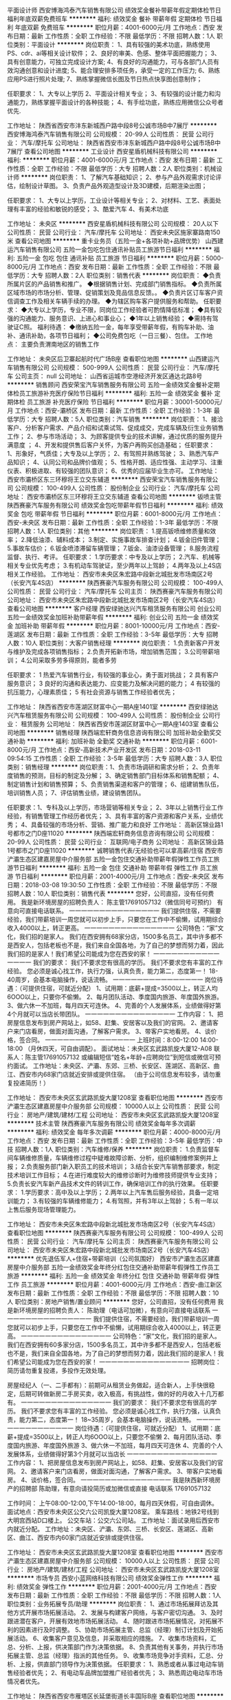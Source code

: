 平面设计师
西安博海鸿泰汽车销售有限公司
绩效奖金餐补带薪年假定期体检节日福利年底双薪免费班车
**********
福利:
绩效奖金
餐补
带薪年假
定期体检
节日福利
年底双薪
免费班车
**********
职位月薪：4001-6000元/月 
工作地点：西安
发布日期：最新
工作性质：全职
工作经验：不限
最低学历：不限
招聘人数：1人
职位类别：平面设计
**********
岗位职责：
1、具有较强的美术功底，熟练使用PS、cdr、ai等相关设计软件；
2、良好的审美、色感、整体平面把握能力；
3、具有创意能力，可独立完成设计方案;
4、有良好的沟通能力，可与各部门人员有效沟通创意和设计进度;
5、能合理安排多项任务，承受一定的工作压力;
6、熟练应用PS进行照片处理;
7、熟练掌握微信长图及节日热点快享图创意制作；

任职要求：
1、大专以上学历
2、平面设计相关专业；
3、有较强的设计能力和沟通能力，熟练掌握平面设计的各种技能；
4、有手绘功底，熟练应用微信公众号者优先.


工作地址：
陕西省西安市沣东新城西户路中段8号公诚市场B中7展厅
**********
西安博海鸿泰汽车销售有限公司
公司规模：
20-99人
公司性质：
民营
公司行业：
汽车/摩托车
公司地址：
陕西省西安市沣东新城西户路中段8号公诚市场B中7展厅
查看公司地图
**********
工业设计
西安星盾机械科技有限公司
**********
福利:
**********
职位月薪：4001-6000元/月 
工作地点：西安
发布日期：最新
工作性质：全职
工作经验：不限
最低学历：大专
招聘人数：2人
职位类别：机械设计师
**********
岗位职责：
1、了解汽车基础知识；
2、参与产品外观需求讨论评估，绘制设计草图。
3、负责产品外观造型设计及3D建模，后期渲染出图；

任职要求：
1、大专以上学历，工业设计等相关专业；
2、对材料、工艺、表面处理有丰富的经验和敏锐的感受；
3、酷爱汽车
4、有美术功底



工作地址：
未央区
**********
西安星盾机械科技有限公司
公司规模：
20人以下
公司性质：
民营
公司行业：
汽车/摩托车
公司地址：
西安未央区施家寨路南150米
查看公司地图
**********
重卡业务员（五险一金+各项补助+品牌优势）
山西建运汽车销售有限公司
五险一金包吃包住通讯补贴员工旅游节日福利
**********
福利:
五险一金
包吃
包住
通讯补贴
员工旅游
节日福利
**********
职位月薪：5000-8000元/月 
工作地点：西安
发布日期：最新
工作性质：全职
工作经验：不限
最低学历：大专
招聘人数：2人
职位类别：销售代表
**********
岗位职责：
◆负责所属片区的产品销售和推广。
◆根据销售计划、完成部门销售指标。
◆负责所属区域市场的市场分析、管理、促销策划及竞品信息反馈。。
◆负责片区订车客户资信调查工作及相关车辆手续的办理。
◆为辖区购车客户提供服务和帮助。
任职要求：
◆大专以上学历，专业不限，同岗位工作经验者可酌情降低标准；
◆具有较强的沟通能力、服务意识、上进心和事业心；
◆1年以上销售经验；
◆需持有驾驶证C照。
福利待遇：
◆缴纳五险一金，每年享受带薪年假，有购车补助、油补、通讯补助，各项节日福利；
◆公司免费包吃（一日三餐）、包住。
工作地点：
主要负责渭南地区的销售工作


工作地址：
未央区后卫寨起航时代广场B座
查看职位地图
**********
山西建运汽车销售有限公司
公司规模：
500-999人
公司性质：
民营
公司行业：
汽车/摩托车
公司主页：
null
公司地址：
山西省运城市空港经济开发区通达北路8号
**********
销售顾问
西安荣宝汽车销售服务有限公司
五险一金绩效奖金餐补定期体检员工旅游补充医疗保险节日福利
**********
福利:
五险一金
绩效奖金
餐补
定期体检
员工旅游
补充医疗保险
节日福利
**********
职位月薪：30001-50000元/月 
工作地点：西安-灞桥区
发布日期：最新
工作性质：全职
工作经验：1-3年
最低学历：大专
招聘人数：5人
职位类别：汽车销售
**********
岗位职责：
1、接洽客户、分析客户需求、产品介绍和试乘试驾、促成成交，完成车辆及衍生业务销售工作；
2、参与市场活动；
3、为顾客提供专业的技术讲解，通过优质的服务提升满意度 ；                      
4、开发和提供售后客户关怀，为客户再购买创造基础；
 任职要求：
1、形象好，气质佳；大专及以上学历；
2、有驾照并熟练驾驶；         
3、熟悉汽车产品知识；            
4、认同公司和品牌价值观；
5、性格开朗、适应性强、主动学习、注重仪表、积极进取、有较强的团队意识；
6、优秀的应届毕业生亦可。
工作地址：
西安市灞桥区东三环穆将王立交东辅道
**********
西安荣宝汽车销售服务有限公司
公司规模：
100-499人
公司性质：
股份制企业
公司行业：
汽车/摩托车
公司地址：
西安市灞桥区东三环穆将王立交东辅道
查看公司地图
**********
钣喷主管
陕西赛豪汽车服务有限公司
绩效奖金包吃带薪年假节日福利
**********
福利:
绩效奖金
包吃
带薪年假
节日福利
**********
职位月薪：6001-8000元/月 
工作地点：西安-未央区
发布日期：最新
工作性质：全职
工作经验：1-3年
最低学历：不限
招聘人数：1人
职位类别：其他
**********
岗位职责：
1.提高钣喷维修质量和效率；
2.降低油漆、辅料成本；
3.制定、实施事故车排查计划；
4.钣金旧件管理；
5.事故车估价；
6.钣金喷漆滞留车辆管理；
7.钣金、油漆设备管理；
8.服务流程监督、执行、考评。
  任职要求：
1.学历要求：中专及以上学历；
2.汽车、机械等相关专业优先考虑；
3.有机动车驾驶证，至少两年以上驾龄；
4.两年及以上4S店相关工作经验。
工作地址：
西安市未央区朱宏路中段新北城批发市场南区2号（长安汽车4S店）
**********
陕西赛豪汽车服务有限公司
公司规模：
100-499人
公司性质：
民营
公司行业：
汽车/摩托车
公司主页：
陕西赛豪汽车服务有限公司
公司地址：
西安市未央区朱宏路中段新北城批发市场南区2号（长安汽车4S店）
查看公司地图
**********
客户经理
西安绿驰达兴汽车租赁服务有限公司
创业公司五险一金绩效奖金加班补助带薪年假
**********
福利:
创业公司
五险一金
绩效奖金
加班补助
带薪年假
**********
职位月薪：8001-10000元/月 
工作地点：西安-莲湖区
发布日期：最新
工作性质：全职
工作经验：3-5年
最低学历：大专
招聘人数：10人
职位类别：大客户销售经理
**********
岗位职责：
1.负责新客户开发与维护及完成各项销售指标；
2.负责开拓新市场，增加销售范围；
3.公司带薪培训；
4.公司采取多劳多得原则，能者多劳

任职要求： 1 热爱汽车销售行业，有较强的事业心，勇于面对挑战；
2 具有客户服务意识；
3 良好的沟通和表达能力、应变能力及解决问题的能力；
4 有较强的抗压能力，心理素质佳；
5 有社会资源与销售工作经验者优先；


工作地址：
陕西省西安市莲湖区财富中心一期A座1401室
**********
西安绿驰达兴汽车租赁服务有限公司
公司规模：
100-499人
公司性质：
股份制企业
公司行业：
租赁服务
公司地址：
陕西省西安市莲湖区财富中心一期A座1403室
查看公司地图
**********
销售经理
陕西端宏轩商务信息咨询有限公司
加班补助全勤奖交通补助
**********
福利:
加班补助
全勤奖
交通补助
**********
职位月薪：6001-8000元/月 
工作地点：西安-高新技术产业开发区
发布日期：2018-03-11 09:54:15
工作性质：全职
工作经验：3-5年
最低学历：大专
招聘人数：3人
职位类别：销售经理
**********
岗位职责：1、负责市场调研和需求分析；
2、负责年度销售的预测，目标的制定及分解；
3、确定销售部门目标体系和销售配额；
4、制定销售计划和销售预算；
5、负责销售渠道和客户的管理；
6、组建销售队伍，培训销售人员；
7、评估销售业绩，建设销售团队。

任职要求：1、专科及以上学历，市场营销等相关专业；
2、3年以上销售行业工作经验，有销售管理工作经历者优先；
3、具有丰富的客户资源和客户关系，业绩优秀；
4、具备较强的市场分析、营销、推广能力和良好
工作地址：
高新区锦业路1号都市之门D座11020
**********
陕西端宏轩商务信息咨询有限公司
公司规模：
20-99人
公司性质：
民营
公司行业：
互联网/电子商务
公司地址：
高新区锦业路1号都市之门D座11020
**********
诚聘销售代表/无经验也可以拿高薪/住宿
西安市浐灞生态区建嘉房屋中介服务部
五险一金包住交通补助带薪年假弹性工作员工旅游节日福利
**********
福利:
五险一金
包住
交通补助
带薪年假
弹性工作
员工旅游
节日福利
**********
职位月薪：2001-4000元/月 
工作地点：西安-未央区
发布日期：2018-03-08 19:30:50
工作性质：全职
工作经验：不限
最低学历：不限
招聘人数：10人
职位类别：销售代表
**********
您好，公司直招，没有任何费用。
我是新环境房屋的招聘负责人：
陈主管17691057132（微信同号可预约） 有意向可直接电话联系。
一一一一一一一一一一一一一一一
我们提供住宿，不需要经验，我们带薪培训一周您就可以初步上手，只要您在工作中不偷懒，试用期综合收入4000以上，转正更高。
一一一一一一一一一一一一一一一
公司特色：“家”文化，我们招的是家人。
我们在西安拥有68家分店，1500多名员工，其中许多都不是西安人，包括老板也不是，我们来自全国各地，为了自己的梦想而努力着，因此我们招的是家人！我们希望公司能成为您在西安的家！
一一一一一一一一一一一一一一一
我们的要求：
我们不要求您有很高的学历。
我们不要求您有丰富的工作经验。
您必须是诚心找工作，执行力强，认真负责，能力第二，态度第一！
18-40周岁，会基本电脑操作，说话流畅。
一一一一一一一一一一一一一一一
岗位待遇：（可提供住宿，可就近分配）
1、试用期：底薪+提成=3500以上，转正人均6OOO以上，只要你不偷懒。
2、每月团队活动、季度国内旅游、年度国外旅游。
3、做六休一不加班，每月四天可连休。
4、完善的个人发展体系，业绩做得好第4个月就可以当店长带团队。
一一一一一一一一一一一一一一一
工作内容：
1、把房屋信息发布到房产网站上，如58、赶集、安居客以及我们的官网。
2、邀请客户来门店看房，做面对面沟通，了解客户需求。
3、带客户实地看房。
4、谈价格，签合同。
一一一一一一一一一一一一一一一
上班时间：8:00-12:00       14:00-18:00 （月休四天，可自由调配）。
面试地址：未央区玄武路凯旋大厦12-A08
联系人：陈主管17691057132 或编辑短信“姓名+年龄+应聘岗位”到短信或微信可预约面试。
工作地址：未央区、浐灞、东郊、三桥、长安区、莲湖区、高新区、曲江、西安市内68家门店就近安排或提供住宿。
 （由于公司信息发布较多，请勿重复投递简历！）

工作地址：
西安市未央区玄武路凯旋大厦1208室
查看职位地图
**********
西安市浐灞生态区建嘉房屋中介服务部
公司规模：
10000人以上
公司性质：
民营
公司行业：
房地产/建筑/建材/工程
公司地址：
西安市未央区玄武路凯旋大厦1208室
**********
技术主管
陕西赛豪汽车服务有限公司
绩效奖金每年多次调薪
**********
福利:
绩效奖金
每年多次调薪
**********
职位月薪：4000-8000元/月 
工作地点：西安
发布日期：最新
工作性质：全职
工作经验：3-5年
最低学历：中技
招聘人数：1人
职位类别：汽车维修/保养
**********
岗位职责：
1.负责监督车间车辆维修质量，车辆维修过程中疑难故障诊断、分析，组织编制维修案例并上报；
2.负责服务部门新入职员工的技术培训；
3.结合长安汽车销售部要求，制定技术培训工作目标；
4.在进行难度较大的维修诊断时为维修技师提供专业支持；
5.负责长安汽车新产品技术文件的转训工作，确保培训工作的执行效果。
任职要求：
1.学历要求：高中及以上学历；
2.两年以上汽车售后服务经验，具备一定培训能力；
3.有较强的车辆维修能力；
4.有驾照，并有3年以上驾龄；
5.有一年以上售后服务现场管理能力。

工作地址：
西安市未央区朱宏路中段新北城批发市场南区2号（长安汽车4S店）
查看职位地图
**********
陕西赛豪汽车服务有限公司
公司规模：
100-499人
公司性质：
民营
公司行业：
汽车/摩托车
公司主页：
陕西赛豪汽车服务有限公司
公司地址：
西安市未央区朱宏路中段新北城批发市场南区2号（长安汽车4S店）
**********
优先退伍军人+住宿+带薪培训（公司氛围好）
西安市浐灞生态区建嘉房屋中介服务部
五险一金绩效奖金年终分红包住交通补助带薪年假弹性工作员工旅游
**********
福利:
五险一金
绩效奖金
年终分红
包住
交通补助
带薪年假
弹性工作
员工旅游
**********
职位月薪：4001-6000元/月 
工作地点：西安-曲江新区
发布日期：最新
工作性质：全职
工作经验：不限
最低学历：不限
招聘人数：10人
职位类别：房地产销售/置业顾问
**********
您好，公司直招，没有任何费用
我是新环境房屋的招聘负责人：
陈助理（电话可加微），有意向可直接电话联系
一一一一一一一一一一一一一一一
我们提供住宿，不需要经验，我们带薪培训一周您就可以初步上手，只要您在工作中不偷懒，试用期综合收入4000以上，转正更高。
一一一一一一一一一一一一一一一
公司特色：“家”文化，我们招的是家人。
我们在西安拥有60多家分店，1500多名员工，其中许多都不是西安人，包括老板也不是，我们来自全国各地，为了自己的梦想而努力着，因此我们招的是家人！我们希望公司能成为您在西安的家！
一一一一一一一一一一一一一一一
招聘岗位：
简历请勿重复投递，多投作无效处理。

房屋经纪人（一、二手都有）：前期可从租赁业务做起，适合新人，上手快很稳定，后期可转做新房二手房买卖，收入极高，有挑战性，做的好的月收入十几万都有。
一一一一一一一一一一一一一一一
我们的要求：
我们不要求您有很高的学历。
我们不要求您有丰富的工作经验。
您必须是诚心找工作，执行力强，认真负责，能力第二，态度第一！
18~35周岁，会基本电脑操作，说话流畅。
一一一一一一一一一一一一一一一
岗位待遇：（可提供住宿，可就近分配）
1、试用期：底薪+提成=3500以上，转正人均6OOO以上，只要您不偷懒
2、每月团队活动、季度国内旅游、年度国外旅游
3、做六休一不加班，每月四天可连休
4、完善的个人发展体系，业绩做得好第3个月就可以当店长
一一一一一一一一一一一一一一一
工作内容：
1、把房屋信息发布到房产网站上，如58、赶集、安居客以及我们的官网。
2、邀请客户来门店看房，做面对面沟通，了解客户需求。
3、带客户实地看房。
4、谈价格，签合同。
一一一一一一一一一一一一一一一
我是陕西新环境房产的招聘部 陈助理，有意向请投简历或加微信或直接
电话联系 17691057132

工作时间：
上午08:00-12:00,下午14:00-18:00，每月四天休假，可自由调休。
面试地点：西安市未央区公交六公司凯旋大厦1208室。
乘车路线：地铁2号线到大明宫西站D口楼上。
公交车站：公交六公司站。
工作地址：面试录用后西安市内就近分配。
工作地址：未央区、浐灞、东郊、三桥、长安区、莲湖区、高新区、曲江、西安市内60家门店就近安排或提供住宿。

工作地址：
西安市未央区玄武路凯旋大厦1208室
查看职位地图
**********
西安市浐灞生态区建嘉房屋中介服务部
公司规模：
10000人以上
公司性质：
民营
公司行业：
房地产/建筑/建材/工程
公司地址：
西安市未央区玄武路凯旋大厦1208室
**********
市场专员
西安小蓝网络科技有限公司
绩效奖金弹性工作
**********
福利:
绩效奖金
弹性工作
**********
职位月薪：2001-4000元/月 
工作地点：西安
发布日期：最新
工作性质：全职
工作经验：不限
最低学历：不限
招聘人数：1人
职位类别：业务拓展专员/助理
**********
岗位职责：
 1、通过市场拓展拜访及其他方式开展市场拓展活动。
 2、发展与构建客户网络，与客户密切沟通。
 3、及时跟进潜在客户，开展有效地市场拓展活动。
 4、随时跟进市场拓展情况，对拓展不利的因素进行及时调整。
 5、协助市场拓展主管、总监（经理）制订计划及开始拓展活动。
 6、收集客户意见及信息，并采取相应的措施。
 7、收集市场资料，汇总、分析、上报，供决策部门作为决策依据。
 8、负责其他有关事务，并执行市场拓展主管、总监（经理）指派的其他任务。
 9、收集市场竞争对手资料，汇总、分析、上报，供直部门领导作为决策依据。
任职要求：
1、熟悉或者从事过电动车销售经验者优先；
2、有电动车品牌加盟推广经验者优先；
3、熟悉周边电动车市场情况者优先。

工作地址：
陕西省西安市雁塔区长延堡街道长丰国际B座
查看职位地图
**********
西安小蓝网络科技有限公司
公司规模：
20-99人
公司性质：
民营
公司行业：
计算机软件
公司地址：
陕西省西安市雁塔区雁展路国展中心对面莱安中心T1幢1806
**********
二手车评估师
西安博海鸿泰汽车销售有限公司
绩效奖金餐补带薪年假定期体检节日福利
**********
福利:
绩效奖金
餐补
带薪年假
定期体检
节日福利
**********
职位月薪：6001-8000元/月 
工作地点：西安
发布日期：2018-03-12 09:26:42
工作性质：全职
工作经验：1-3年
最低学历：不限
招聘人数：10人
职位类别：二手车评估师
**********
岗位职责：
1、 了解汽车评估业务操作流程，具有团队合作意识；
2、 结合车辆相关资料对二手车的技术状况进行鉴定，预估和查验车辆的使用状况;；
3、 沟通终端客户需求，收集相关车辆信息；
4、 预估车辆的销售价格，并提出合理建议。
任职资格:
1、 有驾照，有二手车评估师证书优先；
2、 汽车设计、车辆维修和机械类相关专业，大专及以上学历；
3、 汽车相关行业工作经验一年以上。具备一定的客户沟通及问题处理能；
4、 热爱汽车行业，诚实守信，品行端正，形象良好。

工作地址：
陕西省西安市沣东新城西户路中段8号公诚市场B中7展厅
**********
西安博海鸿泰汽车销售有限公司
公司规模：
20-99人
公司性质：
民营
公司行业：
汽车/摩托车
公司地址：
陕西省西安市沣东新城西户路中段8号公诚市场B中7展厅
查看公司地图
**********
助理工程师
西安大用智能科技有限责任公司
节日福利餐补通讯补贴绩效奖金五险一金全勤奖带薪年假
**********
福利:
节日福利
餐补
通讯补贴
绩效奖金
五险一金
全勤奖
带薪年假
**********
职位月薪：3000-5000元/月 
工作地点：西安
发布日期：最新
工作性质：全职
工作经验：不限
最低学历：本科
招聘人数：10人
职位类别：机械设计师
**********
职位信息：
1.协助从事一般工业相关自动化生产线或工作站所涉及的非标机构及结构设计。
2. 负责协助研发项目的装配、调试技术协调，对于相关问题提供解决方案。
岗位要求：
1. 机械设计制造及其自动化、工业工程、工业设计、机械电子工程或相关专业本科及以上学历。
2.有参与或独立实施项目经验应届毕业生优先。

工作地址：
西安市高新技术产业开发区西安软件园零壹广场12001室
查看职位地图
**********
西安大用智能科技有限责任公司
公司规模：
20-99人
公司性质：
民营
公司行业：
仪器仪表及工业自动化
公司地址：
西安市高新技术产业开发区西安软件园零壹广场12001室
**********
展厅经理
陕西驰丰泰汽车销售服务有限公司
五险一金绩效奖金加班补助全勤奖餐补节日福利不加班通讯补贴
**********
福利:
五险一金
绩效奖金
加班补助
全勤奖
餐补
节日福利
不加班
通讯补贴
**********
职位月薪：15001-20000元/月 
工作地点：西安
发布日期：最新
工作性质：全职
工作经验：3-5年
最低学历：大专
招聘人数：2人
职位类别：4S店管理
**********
1、组织晨会、卫生清洁，每天9:50检查展厅5S卫生考核；
2、负责展厅标准化作业流程SSP的实施； 
3、负责展厅集客工作的实施、检查、管理；
4、负责展厅销售工作的实施、检查、管理；
5、负责展厅保险工作的实施、检查、管理；
6、负责展厅分期工作的实施、检查、管理；
7、负责展厅挂牌/临牌工作的实施、检查、管理；
8、负责展厅精品工作的实施、检查、管理；
9、负责展厅二手车工作的实施、检查、管理；
10、负责展厅订单车辆的采购审核；
11、每日定时汇总/上报店销集客信息；
12、按时完成展厅规定的统计报表； 
13、负责展厅销售团队业务培训和考核；
14、协调展厅销售过程中出现的问题；
15、对竞争车型的销售情况及市场的信息收集及时提合理化的销售策略；
16、完成领导安排的其他任务；
工作地址：
西安三桥天台路22号
**********
陕西驰丰泰汽车销售服务有限公司
公司规模：
100-499人
公司性质：
保密
公司行业：
汽车/摩托车
公司地址：
西安三桥天台路22号
**********
讲师
西安绿驰达兴汽车租赁服务有限公司
创业公司五险一金绩效奖金加班补助带薪年假
**********
福利:
创业公司
五险一金
绩效奖金
加班补助
带薪年假
**********
职位月薪：8001-10000元/月 
工作地点：西安
发布日期：最新
工作性质：全职
工作经验：3-5年
最低学历：大专
招聘人数：3人
职位类别：其他
**********
岗位职责：
1.对公司各类人员的培训需求进行市场调研、分析诊断。
2.负责各类教学资料的收集、整理、汇编并编写培训教材(案)。
3.负责对公司各业务部门和销售员工实施各类制式培训及非制式培训。
4.追踪并评估培训结果，并不断地改进教学内容与形式。
5.主动寻找公司及员工优点开发和培训授课课程。
6.根据培训效果不断的改进和完善培训课程
任职资格： 
1、有活力，善调动气氛，善于团队、个人激励；普通话标准，富于激情，形象气质大方，具备良好的沟通和团队协作能力； 
2、熟悉内部培训及外部培训组织作业流程，较强的分析能力和课程研发能力； 
3、具有丰富的营销，团队建设，企业管理课程演讲经验，有关于团队、个人激励课程开发实例； 
4、特别优秀者学历要求可放宽，男女不限，保险、直销行业工作经验者优先.

工作地址：
陕西省西安市莲湖区财富中心一期A座1401室
**********
西安绿驰达兴汽车租赁服务有限公司
公司规模：
100-499人
公司性质：
股份制企业
公司行业：
租赁服务
公司地址：
陕西省西安市莲湖区财富中心一期A座1403室
查看公司地图
**********
前台文秘
陕西中联实业发展有限公司
五险一金餐补带薪年假补充医疗保险定期体检员工旅游节日福利不加班
**********
福利:
五险一金
餐补
带薪年假
补充医疗保险
定期体检
员工旅游
节日福利
不加班
**********
职位月薪：2001-4000元/月 
工作地点：西安-未央区
发布日期：最新
工作性质：全职
工作经验：不限
最低学历：大专
招聘人数：1人
职位类别：前台/总机/接待
**********
岗位职责：
1、规范、礼貌、耐心接听、转接公司电话，并做好各项登记工作。
2、负责公司办公钥匙的管理工作，保证公司公共区域及工作通道的正常开启及下班时的安全上锁。
3、负责与花卉、绿植供应商的联系工作，包括订购、后期服务（更换、维护）和花木的数量管理。
4、负责公司会议的会议服务工作，并记录会议纪要等。
任职要求：
1、女性，身高163以上。
2、应届毕业生优先。
3、作风严谨，悟性高，有较强的组织、协调、执行力。
4、稳重大方、形象好，服务意识佳。
工作地址：
西安市未央大道138-1号中登大厦26层
**********
陕西中联实业发展有限公司
公司规模：
1000-9999人
公司性质：
民营
公司行业：
贸易/进出口
公司主页：
www.sxzlgroup.com
公司地址：
西安市未央大道138-1号中登大厦6层
查看公司地图
**********
市场专员
西安小蓝网络科技有限公司
创业公司股票期权加班补助带薪年假弹性工作节日福利
**********
福利:
创业公司
股票期权
加班补助
带薪年假
弹性工作
节日福利
**********
职位月薪：4001-6000元/月 
工作地点：西安
发布日期：最新
工作性质：全职
工作经验：不限
最低学历：不限
招聘人数：2人
职位类别：业务拓展专员/助理
**********
1、开拓新市场：针对西安郊区、城中村、以及各商铺等建立联系并洽谈合作事宜
2、积极推进合作并管理合作进度
3、一年以上市场推广、销售工作经验者优先
4、有团队协作能力，吃苦耐劳
5、熟练操作办公软件
6、有较好的沟通协调能力

工作地址：
陕西省西安市雁塔区雁展路1111号莱安中心T1幢1806
查看职位地图
**********
西安小蓝网络科技有限公司
公司规模：
20-99人
公司性质：
民营
公司行业：
计算机软件
公司地址：
陕西省西安市雁塔区雁展路国展中心对面莱安中心T1幢1806
**********
续保专员
西安荣宝汽车销售服务有限公司
五险一金绩效奖金餐补补充医疗保险定期体检员工旅游节日福利
**********
福利:
五险一金
绩效奖金
餐补
补充医疗保险
定期体检
员工旅游
节日福利
**********
职位月薪：2001-4000元/月 
工作地点：西安
发布日期：最新
工作性质：全职
工作经验：不限
最低学历：大专
招聘人数：3人
职位类别：其他
**********
岗位职责：
1、根据工作流程，管理保险客户档案资料，确保资料的准确；
2、根据工作流程，定期联系投保客户，提醒保险即将到期客户进行续保，确保客户得到及时提醒；
3、根据工作流程，办理续保业务并且提供客户服务，确保客户服务的质量；
4、根据工作流程，协助部门经理协调和保险公司的关系，确保公司的利益得到维护。

任职要求：
1、大专或以上学历；
2、汽车、保险、金融、营销类相关专业学历，优秀毕业生亦可；
3、沟通能力、抗压能力佳。
4、诚实热情，有责任心，有团队意识和优秀的服务意识

工作地址：
西安市灞桥区东三环穆将王立交东辅道
**********
西安荣宝汽车销售服务有限公司
公司规模：
100-499人
公司性质：
股份制企业
公司行业：
汽车/摩托车
公司地址：
西安市灞桥区东三环穆将王立交东辅道
查看公司地图
**********
仓储部主管
西安鑫和汽车用品有限公司
年底双薪绩效奖金全勤奖餐补通讯补贴带薪年假
**********
福利:
年底双薪
绩效奖金
全勤奖
餐补
通讯补贴
带薪年假
**********
职位月薪：3000-5000元/月 
工作地点：西安-莲湖区
发布日期：最新
工作性质：全职
工作经验：3-5年
最低学历：大专
招聘人数：1人
职位类别：仓库经理/主管
**********
岗位职责：
1.执行仓储部管理流程；
2.管理仓储部员工；
3.落实仓库货物的合理堆放，做到井然有序，并落实各种仓储质量措施。
4.根据要求和市场的需求合理调整库存，将库存周转率控制在规定的范围以内，加快资金周转，减少滞销品种。
5.对上级交办事项完成的及时性负责。


工作地址：
西安市莲湖区大庆路3号天朗蔚蓝国际B座10楼1009室
查看职位地图
**********
西安鑫和汽车用品有限公司
公司规模：
20-99人
公司性质：
民营
公司行业：
零售/批发
公司主页：
http://800130006.114.qq.com
公司地址：
西安市莲湖区大庆路3号天朗蔚蓝国际B座10楼1009室
**********
维修主管
陕西赛豪汽车服务有限公司
绩效奖金节日福利
**********
福利:
绩效奖金
节日福利
**********
职位月薪：4000-8000元/月 
工作地点：西安-未央区
发布日期：最新
工作性质：全职
工作经验：3-5年
最低学历：中技
招聘人数：2人
职位类别：汽车售后服务/客户服务
**********
岗位职责：
1.负责监督车间车辆维修质量，车辆维修过程中疑难故障诊断、分析，组织编制维修案例并上报；
2.负责服务部门新入职员工的技术培训；
3.结合长安汽车销售部要求，制定技术培训工作目标；
4.在进行难度较大的维修诊断时为维修技师提供专业支持；
5.负责长安汽车新产品技术文件的转训工作，确保培训工作的执行效果。
任职要求：
1.学历要求：高中及以上学历；
2.两年以上汽车售后服务经验，具备一定培训能力；
3.有较强的车辆维修能力；
4.有驾照，并有2年以上驾龄；
5.有一年以上售后服务现场管理能力。
工作地址：
西安市未央区朱宏路中段新北城批发市场南区2号（长安汽车4S店）
**********
陕西赛豪汽车服务有限公司
公司规模：
100-499人
公司性质：
民营
公司行业：
汽车/摩托车
公司主页：
陕西赛豪汽车服务有限公司
公司地址：
西安市未央区朱宏路中段新北城批发市场南区2号（长安汽车4S店）
查看公司地图
**********
服务顾问主管
陕西赛豪汽车服务有限公司
包吃
**********
福利:
包吃
**********
职位月薪：4000-8000元/月 
工作地点：西安-未央区
发布日期：最新
工作性质：全职
工作经验：1-3年
最低学历：中技
招聘人数：1人
职位类别：汽车售后服务/客户服务
**********
岗位职责：
1、按照服务流程开展服务接待工作，包括预约、迎接、诊断、派工、交车等；
2、协调相关部门和人员做好预约准备工作；负责外出救援工作，负责索赔初步鉴定
3、配合服务经理负责提升服务满意度改善和业绩目标达成、配合厂家及公司完成相关服务营销工作；
4、协助服务顾问处理客户抱怨及投诉；
5、负责服务前台的日常管理工作；
6、完成领导交办的其它工作任务。
任职要求：
1、男女不限，大专以上学历；
2、服务顾问主管两年以上4S店同岗位工作经验；有驾照者优先;
3、性格开朗热情，良好的沟通协调能力，积极的工作态度和团队协作精神。
工作地址：
西安市未央区朱宏路中段新北城批发市场南区2号（长安汽车4S店）
**********
陕西赛豪汽车服务有限公司
公司规模：
100-499人
公司性质：
民营
公司行业：
汽车/摩托车
公司主页：
陕西赛豪汽车服务有限公司
公司地址：
西安市未央区朱宏路中段新北城批发市场南区2号（长安汽车4S店）
查看公司地图
**********
服务顾问
陕西赛豪汽车服务有限公司
绩效奖金带薪年假
**********
福利:
绩效奖金
带薪年假
**********
职位月薪：3000-6000元/月 
工作地点：西安
发布日期：最新
工作性质：全职
工作经验：不限
最低学历：大专
招聘人数：10人
职位类别：客户关系/投诉协调人员
**********
岗位职责：
1、男女不限，形象气质好；
2、口齿清晰，普通话流利，语音富有感染力；
3、对售后服务工作有较高的热情，熟悉汽车相关知识；
4、具备较强的学习能力和优秀的沟通能力；
5、性格坚韧，思维敏捷，具备良好的应变能力和承压能力；
6,有工作经验,驾照者优先;

工作地址：
西安市未央区朱宏路中段新北城批发市场南区2号（长安汽车4S店）
**********
陕西赛豪汽车服务有限公司
公司规模：
100-499人
公司性质：
民营
公司行业：
汽车/摩托车
公司主页：
陕西赛豪汽车服务有限公司
公司地址：
西安市未央区朱宏路中段新北城批发市场南区2号（长安汽车4S店）
查看公司地图
**********
喷漆技师
陕西天一汽车销售服务有限公司
五险一金节日福利免费班车补充医疗保险绩效奖金带薪年假
**********
福利:
五险一金
节日福利
免费班车
补充医疗保险
绩效奖金
带薪年假
**********
职位月薪：4001-6000元/月 
工作地点：西安
发布日期：最新
工作性质：全职
工作经验：1-3年
最低学历：不限
招聘人数：2人
职位类别：汽车维修/保养
**********
岗位职责：
1.负责进厂车辆的调漆、喷漆、美容、打蜡工作，保证车间维修车辆及时高质量、高效率完工，确保准时完工率及一次性修复率；
2.协助钣金工对新件做组装前处理工作；
3.负责车间油漆和辅料的规范管理；
4.负责本工位设备、使用工具的维护、保管，负责工序质量的自检。
5.喷漆过程中保持车辆外观、内饰、工作区域的清洁；
6.遵守公司和本部的各项规章制度，服务上级领导的分配和调动。
工作地址：
西安市浐灞生态区汽车工业园29号
**********
陕西天一汽车销售服务有限公司
公司规模：
100-499人
公司性质：
民营
公司行业：
汽车/摩托车
公司地址：
西安市文景路22号
**********
维修技师
陕西赛豪汽车服务有限公司
绩效奖金带薪年假
**********
福利:
绩效奖金
带薪年假
**********
职位月薪：4000-8000元/月 
工作地点：西安
发布日期：最新
工作性质：全职
工作经验：不限
最低学历：不限
招聘人数：20人
职位类别：汽车维修/保养
**********
岗位职责：
1、对车辆进行日常保养、检查和维修；
2、进行维修车交车给客户前进行检查；
3、对工具、设备进行定期保养；
4、按照车间主管安排工作任务及时完成。
任职要求：
1、品行端正，能吃苦耐劳、服从分配。
2、良好的团队合作精神。
3、二年以上汽车维修工作经验，有4S店工作经验者优先考虑。
4.亦可招聘学徒。
工作地址：
西安市未央区朱宏路中段新北城批发市场南区2号（长安汽车4S店）
**********
陕西赛豪汽车服务有限公司
公司规模：
100-499人
公司性质：
民营
公司行业：
汽车/摩托车
公司主页：
陕西赛豪汽车服务有限公司
公司地址：
西安市未央区朱宏路中段新北城批发市场南区2号（长安汽车4S店）
查看公司地图
**********
销售实习生
西安博海鸿泰汽车销售有限公司
绩效奖金餐补交通补助免费班车节日福利带薪年假定期体检
**********
福利:
绩效奖金
餐补
交通补助
免费班车
节日福利
带薪年假
定期体检
**********
职位月薪：1000-2000元/月 
工作地点：西安
发布日期：最新
工作性质：实习
工作经验：不限
最低学历：不限
招聘人数：3人
职位类别：实习生
**********
岗位职责：
1、完成二手车销售的标准流程；
2、独立进行或与新车销售顾问配合开展置换业务；
3、对客户进行需求分析，提供最适合的置换方案；
4、收集有效的二手车潜在客户信息；
5、客户关怀（接待、回访、投诉处理）；
6、维护展厅及办公室的整洁。

任职要求：
1、大专及以上学历；
2、男身高170cm以上，女身高160cm以上；
3、熟练使用办公软件；
4、持C1驾照，并熟练驾驶。
5、对销售充满热情，有志于在销售行业长期发展的人员，应届毕业生优先考虑。

工作地址：
陕西省西安市沣东新城西户路中段8号公诚市场B中7展厅
查看职位地图
**********
西安博海鸿泰汽车销售有限公司
公司规模：
20-99人
公司性质：
民营
公司行业：
汽车/摩托车
公司地址：
陕西省西安市沣东新城西户路中段8号公诚市场B中7展厅
**********
市场主管
西安博海鸿泰汽车销售有限公司
绩效奖金餐补带薪年假定期体检节日福利免费班车年底双薪
**********
福利:
绩效奖金
餐补
带薪年假
定期体检
节日福利
免费班车
年底双薪
**********
职位月薪：4000-5500元/月 
工作地点：西安
发布日期：最新
工作性质：全职
工作经验：1-3年
最低学历：不限
招聘人数：1人
职位类别：市场主管
**********
岗位职责：
1、负责展厅的常规布置；
2、负责网络线索收集管理；
3、确保市场营销活动策划、广告设计等符合公司形象；
4、对市场营销活动、广告投放进行总结、以及效果评估；
5、以整体销售目标为市场营销工作目标，制定市场策略与市场计划，为销售目标实现提供保证；
6、掌握店内不断变化的集客成交等数字，提供分析数据支持，确保销售数字分析、市场分析的完整性、及时性、准确性；
7、完成广告投放量、监控广告投放过程，并保证通过有效的广告发布带来客户量；

职位要求：
1、市场营销管理类或相关专业专科以上学历；
2、三年市场营销工作经验，在相关企业市场部三年以上，具有汽车行业的从业背景，对该领域发展有深刻理解；
3、具备很强的策划能力，熟悉各类媒体运作方式，有大型市场活动推广成功经验；
4、具有敏感的商业和市场意识，分析问题及解决问题能力强，具有优秀的资源整合能力和业务推进能力；
5、具备良好的沟通合作技巧及丰富的团队建设经验。

工作地址：
陕西省西安市沣东新城西户路中段8号公诚市场B中7展厅
**********
西安博海鸿泰汽车销售有限公司
公司规模：
20-99人
公司性质：
民营
公司行业：
汽车/摩托车
公司地址：
陕西省西安市沣东新城西户路中段8号公诚市场B中7展厅
查看公司地图
**********
市场拓展担当（西安）
西安超级马力汽车快修技术开发有限公司
全勤奖餐补节日福利
**********
福利:
全勤奖
餐补
节日福利
**********
职位月薪：3000-5000元/月 
工作地点：西安
发布日期：最新
工作性质：全职
工作经验：1-3年
最低学历：大专
招聘人数：50人
职位类别：其他
**********
岗位职责：
1、负责公司业务的销售及推广，负责辖区内合作商管理与服务；
2、建立和维护所辖区域的合作渠道；
3、负责合作4S店开发管理；
4、负责销售区域内销售活动的策划和执行，完成销售任务；
5、搜集市场相关信息；
6、负责西安地区业务；
任职资格：
1、全日制专科以上学历，专业不限（市场营销，汽车相关专业优先）
2、2年以上汽车销售、汽车美容产品销售经验，熟悉本地汽车美容以及4S店市场运作优先；
3、性格外向、反应敏捷、具有较强的沟通能力及交际技巧；
4、具备一定的市场分析及判断能力，良好的客户服务意识；
工作地址：
西安市未央区文景路28号
**********
西安超级马力汽车快修技术开发有限公司
公司规模：
20-99人
公司性质：
民营
公司行业：
汽车/摩托车
公司主页：
www.qichekuaixiu.com/www.qccar.com
公司地址：
西安市未央区文景路28号
查看公司地图
**********
车享家-保养维修技工
西安车享家汽车科技服务有限公司
绩效奖金加班补助餐补五险一金
**********
福利:
绩效奖金
加班补助
餐补
五险一金
**********
职位月薪：2001-4000元/月 
工作地点：西安
发布日期：最新
工作性质：全职
工作经验：1-3年
最低学历：不限
招聘人数：50人
职位类别：汽车维修/保养
**********
任职要求：
    1、为车辆提供高品质的维修、保养服务
    2、引导客户向门店技师了解车辆维修保养专业知识
    3、按照施工操作流程完成维修、保养工作
    4、保持维修环境清洁、卫生
    5、对使用的设备、工具的日常维护和保养
    6、完成上级交办的其他各项工作

工作地址：
西安各郊都有店分布，工作就近安排。
**********
西安车享家汽车科技服务有限公司
公司规模：
20-99人
公司性质：
合资
公司行业：
汽车/摩托车
公司主页：
http://jia.chexiang.com
公司地址：
西安市高新区西部大道82号
查看公司地图
**********
服务总监
西安港邦汽车贸易有限公司
加班补助绩效奖金餐补通讯补贴弹性工作不加班节日福利
**********
福利:
加班补助
绩效奖金
餐补
通讯补贴
弹性工作
不加班
节日福利
**********
职位月薪：8000-13000元/月 
工作地点：西安
发布日期：最新
工作性质：全职
工作经验：5-10年
最低学历：大专
招聘人数：1人
职位类别：4S店管理
**********
任职资格
1、五年以上汽车维修经验和三年同岗位经验；
2、熟悉4S店管理模式，有熟练的驾驶技术；
3、熟悉国家汽车相关法律法规，具有一定的服务营销及丰富的汽车理论知识；
4、有较强的组织协调沟通能力及解决突发事件的能力；
5、较强的自我学习能力和行业知识学习能力，能够承担工作压力，有良好的服务意识和团队合作精神。
岗位职责
1、负责前台开展服务营销和实现经营目标；
2、领导和参与服务顾问进行日常的维修接待工作；
3、执行和督促标准化服务流程的实施及培训；
4、协调前台与维修车间、备件科的沟通和联系；
5、处理服务过程中的客户抱怨；
6、业务信息反馈与管理；
7、接待区域的6S管理；
8、负责索赔业务管理；
9、负责接待过程预警处理。
工作地址：
西安市沣东新城石家村红光路8号
查看职位地图
**********
西安港邦汽车贸易有限公司
公司规模：
20-99人
公司性质：
股份制企业
公司行业：
零售/批发
公司地址：
西安市沣东新城石家村红光路8号
**********
市场专员
西安荣宝汽车销售服务有限公司
五险一金定期体检补充医疗保险节日福利餐补绩效奖金员工旅游
**********
福利:
五险一金
定期体检
补充医疗保险
节日福利
餐补
绩效奖金
员工旅游
**********
职位月薪：4001-6000元/月 
工作地点：西安
发布日期：最新
工作性质：全职
工作经验：不限
最低学历：大专
招聘人数：1人
职位类别：市场专员/助理
**********
岗位职责：
• 协助市场经理制定年度，季度市场计划
•  协助市场经理遵从BMW的规定对本地市场活动进行策划
•  协助市场经理执行由BMW市场部门推荐的方案建议                                                                                                                                                                                  
活动/销售推广
•  协助市场经理组织并执行品牌及促销类活动
•  协助市场经理实施BMW市场部策划的销售推广计划和经销商内部的销售推广措施
预算控制
•  协助市场经理对年度经销商市场预算进行控制    
•  分析广告实施的有效性并对比投入与产出
任职要求：
•  熟悉汽车行业市场；掌握市场营销、广告等相关知识。
•  具有较强的组织协调能力、沟通能力、活动策划能力及语言表达能力；具有创新意识和开拓精神，能独立开展工作。
•  了解汽车行业，熟悉宝马、奔驰、奥迪、雷克萨斯等豪华品牌文化
•  2-3年市场/活动领域相关工作经验优先
工作地址：
西安市灞桥区东三环穆将王立交东辅道
**********
西安荣宝汽车销售服务有限公司
公司规模：
100-499人
公司性质：
股份制企业
公司行业：
汽车/摩托车
公司地址：
西安市灞桥区东三环穆将王立交东辅道
查看公司地图
**********
快修快保店机修技师
西安车享家汽车科技服务有限公司
五险一金绩效奖金餐补高温补贴节日福利
**********
福利:
五险一金
绩效奖金
餐补
高温补贴
节日福利
**********
职位月薪：4001-6000元/月 
工作地点：西安
发布日期：最新
工作性质：全职
工作经验：不限
最低学历：不限
招聘人数：15人
职位类别：汽车维修/保养
**********
岗位职责：
1.  到店客户接待，对客户讲解维修保养知识，与车主沟通, 了解客户需求,进行个性化营销
2.  精准定位目标客户, 发展中、高端优质会员客户
3.  带领维修技工实施维修、保养工作
4.  检查维修保养及汽车施工质量
5.  负责定期维护保养设备和工具
6.  统一施工操作流程，控制操作时间与成本
7.  对维修保养技工进行技术培训及经验分享
8.  收集、整理并录入线下会员客户信息
9.  在店长授权的情况下完成门店收银与结算工作
10.           完成上级交办的其他各项工作
任职要求：中专以上学历，相关维修经验3年以上，4S店维修经验优先。
工作地址：
西安市高新区西部大道82号
**********
西安车享家汽车科技服务有限公司
公司规模：
20-99人
公司性质：
合资
公司行业：
汽车/摩托车
公司主页：
http://jia.chexiang.com
公司地址：
西安市高新区西部大道82号
查看公司地图
**********
公司前台
西安绿驰达兴汽车租赁服务有限公司
创业公司五险一金绩效奖金加班补助带薪年假全勤奖股票期权
**********
福利:
创业公司
五险一金
绩效奖金
加班补助
带薪年假
全勤奖
股票期权
**********
职位月薪：2001-4000元/月 
工作地点：西安-莲湖区
发布日期：最新
工作性质：全职
工作经验：1年以下
最低学历：大专
招聘人数：2人
职位类别：前台/总机/接待
**********
岗位职责：1)负责前台电话的接听与客户的接待
（2）负责来电、来访及客户回访等接待服务工作
（3）负责公司邮件、信件、传真、分送与整理工作
（4）负责员工的考勤工作，对每月的员工请假、外出记录的分析、汇总，月底
上报公司领导及财务。新入职员工指纹的录入、信息采集工作，内部通讯
录的及时更新
（5）完成上级领导交办的其他工作，并及时反馈办理结果


任职要求： 1.熟悉商务礼仪，形象气质佳，性格外向待人热情,身高165cm以上
2.熟悉办公室自动化（word文档，excel表格的书写与制作）
3.年龄在20-30岁之间。

工作地址：
陕西省西安市莲湖区财富中心一期A座1403室
**********
西安绿驰达兴汽车租赁服务有限公司
公司规模：
100-499人
公司性质：
股份制企业
公司行业：
租赁服务
公司地址：
陕西省西安市莲湖区财富中心一期A座1403室
查看公司地图
**********
仓储管理员
西安鑫和汽车用品有限公司
年底双薪绩效奖金全勤奖餐补通讯补贴带薪年假
**********
福利:
年底双薪
绩效奖金
全勤奖
餐补
通讯补贴
带薪年假
**********
职位月薪：2001-4000元/月 
工作地点：西安
发布日期：最新
工作性质：全职
工作经验：不限
最低学历：不限
招聘人数：5人
职位类别：仓库/物料管理员
**********
岗位职责：
1.根据订单点货、打包；
2.管理好日常区域的货品及卫生；
3.服从领导安排；
工作地址：
西安市莲湖区大庆路3号天朗蔚蓝国际B座10楼1009室
查看职位地图
**********
西安鑫和汽车用品有限公司
公司规模：
20-99人
公司性质：
民营
公司行业：
零售/批发
公司主页：
http://800130006.114.qq.com
公司地址：
西安市莲湖区大庆路3号天朗蔚蓝国际B座10楼1009室
**********
车享家-店长管理
西安车享家汽车科技服务有限公司
五险一金绩效奖金加班补助餐补
**********
福利:
五险一金
绩效奖金
加班补助
餐补
**********
职位月薪：6001-8000元/月 
工作地点：西安
发布日期：最新
工作性质：全职
工作经验：5-10年
最低学历：不限
招聘人数：20人
职位类别：汽车维修/保养
**********
任职要求：
   1、门店业务运营管理；
   2、负责到店客户接待及周边社区新客户开发与维护工作，对门店销售业绩负责；
   3、负责门店自营服务的开发；
   4、良好沟通：工商管理局、城管、卫生管理局、物业、消防局等相关职能部门；
   5、负责合理使用品牌及VI等；
   6、对整个门店业绩达成，门店成本控制负责；
   7、负责整个门店的正常营运与管理；
   8、门店的人员管理、排班、员工岗位安排、员工岗位培训指导、绩效考核等工作；
   9、负责优化门店业务操作流程及标准，让员工贯彻执行，以提高客户满意度；
  10、负责配合网站运营部及市场营销部的营销活动；
  11、负责店面的维修保养与汽车美容业务正常开展，监控服务质量；
  12、负责门店的收银，做好现金管理工作，做到标准化收银流程，门店内的现金收支管理配合财务部完成门店的日常财务管理；
  13、负责店面内固定资产的管理：监控门店日常设备以及设备维护以及日常办公用品的领用、保管、分发；
  14、门店的商品进货验收、仓库管理、商品陈列及质量管理等有关作业；
  15、受理并处理职权范围内的各项投诉；
  16、维持店内清洁卫生，做好安全防范工作；
  17、负责将上级通知传达到店面，对店面各类合同、文件进行保管、分类和整理；
  18、负责团队的管理、培训与建设；负责门店排班、考勤、办公行为规范、安全生产等管理工作贯彻执行总部制定的各项规章制度、运营流程和技术标准；落实总部下达至门店的各项经营和管理指标；
  19、负责各种业绩的统计、整理、分析、核对
   20、协调门店与其他职能部门之间的沟通和协作；配合总部与相关供应商、政府有关主管部门等建立并保持良好关系；
   21、完成上级交办的其他各项工作

工作地址：
西安各郊都有店分布，工作就近安排。
**********
西安车享家汽车科技服务有限公司
公司规模：
20-99人
公司性质：
合资
公司行业：
汽车/摩托车
公司主页：
http://jia.chexiang.com
公司地址：
西安市高新区西部大道82号
查看公司地图
**********
车享家-机修技师
西安车享家汽车科技服务有限公司
绩效奖金加班补助餐补五险一金
**********
福利:
绩效奖金
加班补助
餐补
五险一金
**********
职位月薪：4001-6000元/月 
工作地点：西安
发布日期：最新
工作性质：全职
工作经验：1-3年
最低学历：不限
招聘人数：30人
职位类别：汽车维修/保养
**********
任职要求：
  1、到店客户接待，对客户讲解维修保养知识，与车主沟通, 了解客户需求,进行个性化营销
  2、精准定位目标客户, 发展中、高端优质会员客户
  3、带领维修技工实施维修、保养工作
  4、检查维修保养及汽车施工质量
  5、负责定期维护保养设备和工具
   6、统一施工操作流程，控制操作时间与成本
   7、对维修保养技工进行技术培训及经验分享
   8、收集、整理并录入线下会员客户信息
   9、在店主授权的情况下完成门店收银与结算工作
   10、完成上级交办的其他各项工作

工作地址：
西安各郊都有店分布，工作就近安排。
**********
西安车享家汽车科技服务有限公司
公司规模：
20-99人
公司性质：
合资
公司行业：
汽车/摩托车
公司主页：
http://jia.chexiang.com
公司地址：
西安市高新区西部大道82号
查看公司地图
**********
喷漆工
陕西和谐汽车维修服务有限公司
五险一金绩效奖金加班补助包吃带薪年假定期体检员工旅游节日福利
**********
福利:
五险一金
绩效奖金
加班补助
包吃
带薪年假
定期体检
员工旅游
节日福利
**********
职位月薪：4001-6000元/月 
工作地点：西安-高新技术产业开发区
发布日期：最新
工作性质：全职
工作经验：不限
最低学历：不限
招聘人数：1人
职位类别：汽车维修/保养
**********
岗位职责：
1、主要负责底漆或颜色或面漆的喷涂工作；
2、熟练掌握各种油漆的各种喷涂技术，熟悉各种油漆的特性。
任职资格:
1、2年以上汽车喷漆工作经验；
2、认真负责，良好的职业道德。
工作地址：
西安市高新区丈八三路26号
**********
陕西和谐汽车维修服务有限公司
公司规模：
100-499人
公司性质：
上市公司
公司行业：
汽车/摩托车
公司主页：
www.hexieauto.com
公司地址：
西安市高新区丈八三路26号
**********
市场经理
西安小蓝网络科技有限公司
创业公司股票期权加班补助带薪年假弹性工作节日福利
**********
福利:
创业公司
股票期权
加班补助
带薪年假
弹性工作
节日福利
**********
职位月薪：8001-10000元/月 
工作地点：西安
发布日期：最新
工作性质：全职
工作经验：1年以下
最低学历：中专
招聘人数：2人
职位类别：市场主管
**********
1、开拓新市场：针对现有资源和自身渠道与相关行业建立联系并洽谈合作事宜
2、积极推进合作并管理合作进度
3、一年以上市场推广、销售工作经验者优先
4、有团队协作能力，吃苦耐劳
5、熟练操作办公软件
6、有较好的沟通协调能力

工作地址：
陕西省西安市雁塔区雁展路莱安中心T1幢1806
查看职位地图
**********
西安小蓝网络科技有限公司
公司规模：
20-99人
公司性质：
民营
公司行业：
计算机软件
公司地址：
陕西省西安市雁塔区雁展路国展中心对面莱安中心T1幢1806
**********
外卖（送餐员、配送员）
西安小蓝网络科技有限公司
节日福利包住交通补助餐补定期体检通讯补贴
**********
福利:
节日福利
包住
交通补助
餐补
定期体检
通讯补贴
**********
职位月薪：6001-8000元/月 
工作地点：西安
发布日期：最新
工作性质：全职
工作经验：不限
最低学历：不限
招聘人数：50人
职位类别：外卖快递
**********
看清楚此招聘是公司直招送餐员：（全程没有一分费用）！中介勿扰！不诚意者勿扰！
入职即签订劳动合同！不要怕冷公司发放冬季送餐员专用保暖装备！可自带车！可配车
岗位职责：
一、及时接收客户外卖订单（不熟悉路线，外卖软件自带导航）；
二、接到外卖订单后及时前往商家拿取外卖，送到客户手中；
任职资格：
一、18-45周岁，身体健康，无不良嗜好，无前科！
二、经验不限，学历不限，赚钱欲望强！
薪资标准：
底薪2450+（7-10）元/每单，综合工资5000-9000上不封顶
直接派单，不需抢单，每天派单量30-50单以上
正常干5000元——6000元/月
努力干6000元——8000元/月
使劲干8000元——10000元/月
工作时间：
一、两个饭点高峰期必须在职其余时间自愿跑单或者休息，工作时间自由多劳多得
二、每月休息4天，工作时间弹性自由，提前打招呼即可安排轮休

骑手（一个月） 小队长（2个月） 助理站长（2个月） 站长（2个月） 区域经理
福利待遇：
一、公司免费提供住宿！
二、公司组织聚餐活动以及享受节假日礼品！
三、冬天免费发放保暖外套以及防寒配套！
四、公司配备：电动车、头盔、工服、餐箱、为员工办理综合意外险、第三方责任险！
只有你想不到的，没有你赚不到的，只要你有欲望，我们就可以帮你实现。
只要你想赚钱，只要你能跑，不怕我们没有单。
感谢您查阅我们公司的招聘信息！站点事物繁忙!您可直接电话联系我们。看到您投递的简历会第一时间与您联系。请手机保持开机状态！

工作地址：
陕西省西安市雁塔区雁展路国展中心对面莱安中心T1幢1806
查看职位地图
**********
西安小蓝网络科技有限公司
公司规模：
20-99人
公司性质：
民营
公司行业：
计算机软件
公司地址：
陕西省西安市雁塔区雁展路国展中心对面莱安中心T1幢1806
**********
招聘专员
西安小蓝网络科技有限公司
创业公司股票期权加班补助带薪年假弹性工作节日福利
**********
福利:
创业公司
股票期权
加班补助
带薪年假
弹性工作
节日福利
**********
职位月薪：4001-6000元/月 
工作地点：西安
发布日期：最新
工作性质：全职
工作经验：不限
最低学历：中专
招聘人数：1人
职位类别：招聘专员/助理
**********
岗位职责
1、  负责外卖骑手日常招聘工作
2、  现有招聘网站的维护
3、  招聘信息的发布和电话邀约、面试
4、  主动开拓新的招聘渠道，与各网站建立联系并与相匹配的骑手联系
5、  与各站点站长保持沟通对接工作
任职要求
1、  一年以上招聘工作经验者优先
2、  具有丰富的招聘渠道
3、  有团队协作能力，吃苦耐劳
4、  熟练操作办公软件

工作地址：
陕西省西安市雁塔区雁展路1111号莱安中心T1幢1806
查看职位地图
**********
西安小蓝网络科技有限公司
公司规模：
20-99人
公司性质：
民营
公司行业：
计算机软件
公司地址：
陕西省西安市雁塔区雁展路国展中心对面莱安中心T1幢1806
**********
市场专员
陕西和谐汽车维修服务有限公司
五险一金绩效奖金加班补助包吃带薪年假定期体检节日福利员工旅游
**********
福利:
五险一金
绩效奖金
加班补助
包吃
带薪年假
定期体检
节日福利
员工旅游
**********
职位月薪：2001-4000元/月 
工作地点：西安-高新技术产业开发区
发布日期：最新
工作性质：全职
工作经验：不限
最低学历：不限
招聘人数：1人
职位类别：业务拓展专员/助理
**********
任职要求：
1、大专及以上学历，市场营销及汽车相关专业；
2、1年以上工作经验，有一定有豪华汽车营销经验及社会关系、单位客户渠道者优先；
3、吃苦耐劳、服务意识强、有团队合作精神。

工作地址：
西安市高新区丈八三路26号
**********
陕西和谐汽车维修服务有限公司
公司规模：
100-499人
公司性质：
上市公司
公司行业：
汽车/摩托车
公司主页：
www.hexieauto.com
公司地址：
西安市高新区丈八三路26号
**********
市场专员（厂家直营旗舰店网络后台运营专员）
西安港邦汽车贸易有限公司
绩效奖金餐补通讯补贴节日福利
**********
福利:
绩效奖金
餐补
通讯补贴
节日福利
**********
职位月薪：2001-4000元/月 
工作地点：西安-未央区
发布日期：最新
工作性质：全职
工作经验：1-3年
最低学历：大专
招聘人数：1人
职位类别：网络运营专员/助理
**********
岗位职责：
1、每日至少登陆两次网销平台，管理、维护网销平台；
2、与众泰公司网销平台联系人对接，执行众泰公司网销平台要求；
3、利用网销平台收集销售线索；
4、根据自身情况制定运营方法，有效提高网销平台的销售线索数，促进成交；
5、及时更新网销平台上的车型信息、销售人员信息、销售电话信息；
6、适时发布促销信息、新闻动态、车型报价；
7、向众泰公司提交相应数据信息。
任职要求：
1、大专及以上学历,市场营销专业优先 ; 
2、2-4年汽车行业网络后台运营经验。
工作地址：
西安市沣东新城石家村红光路8号
**********
西安港邦汽车贸易有限公司
公司规模：
20-99人
公司性质：
股份制企业
公司行业：
零售/批发
公司地址：
西安市沣东新城石家村红光路8号
**********
喷漆中工
西安港邦汽车贸易有限公司
餐补通讯补贴节日福利绩效奖金弹性工作不加班
**********
福利:
餐补
通讯补贴
节日福利
绩效奖金
弹性工作
不加班
**********
职位月薪：2001-4000元/月 
工作地点：西安-未央区
发布日期：最新
工作性质：全职
工作经验：1-3年
最低学历：不限
招聘人数：1人
职位类别：汽车维修/保养
**********
岗位职责：
1、按照车间主管要求，按时按量完成生产任务，完成当日当月生产任务；
2、按工艺要求进行生产操作；
3、服从领导安排，完成本岗以外的技术学习任务；
4、完成领导交办的临时工作。
任职要求：
1、20周岁以上，中专以上学历；
2、1年以上生产制造型企业工作经验；
3、有喷漆工经验者优先考虑；
4、吃苦耐劳，有责任心。
工作地址：
西安市沣东新城石家村红光路8号
**********
西安港邦汽车贸易有限公司
公司规模：
20-99人
公司性质：
股份制企业
公司行业：
零售/批发
公司地址：
西安市沣东新城石家村红光路8号
**********
行政专员
陕西赛豪汽车服务有限公司
绩效奖金
**********
福利:
绩效奖金
**********
职位月薪：2001-4000元/月 
工作地点：西安-未央区
发布日期：最新
工作性质：全职
工作经验：不限
最低学历：大专
招聘人数：1人
职位类别：行政专员/助理
**********
岗位职责：
1、参与公司招聘、培训、考勤等工作；
2、负责办公用品及办公设备的采购、管理；
3、负责办公用品,公司自购自消品等的管理（计划、入库、入账、保管、领用、出库、月末汇） ；
4、定期检查公司固定资产的数量及摆放地点的变更以便及时做出账面调整.
  任职要求：
1、形象好，气质佳，身高1.60以上，普通话标准流利；
2、大专及以上学历，文秘、行政管理等相关专业；
3、较强的服务意识，熟练使用办公软件及设备；
4、做事积极主动、认真细致，责任心强；
5、具备良好的沟通力和协调能力，有一定的商务礼仪知识。
地址：西安市未央区朱宏路中段新北城市场南区2号（朱宏路 凤城六路与七路之间 路西）公交(234、717、235、900、209、901路到汉城商业街或朱宏堡下车。）
工作地址：
西安市未央区朱宏路中段新北城批发市场南区2号（长安汽车4S店）
**********
陕西赛豪汽车服务有限公司
公司规模：
100-499人
公司性质：
民营
公司行业：
汽车/摩托车
公司主页：
陕西赛豪汽车服务有限公司
公司地址：
西安市未央区朱宏路中段新北城批发市场南区2号（长安汽车4S店）
查看公司地图
**********
二手车评估师
陕西精锐二手车置换信息服务有限公司
五险一金绩效奖金全勤奖包吃通讯补贴定期体检节日福利加班补助
**********
福利:
五险一金
绩效奖金
全勤奖
包吃
通讯补贴
定期体检
节日福利
加班补助
**********
职位月薪：6001-8000元/月 
工作地点：西安
发布日期：最新
工作性质：全职
工作经验：1-3年
最低学历：不限
招聘人数：5人
职位类别：二手车评估师
**********
岗位职责：
1、严格按照公司的标准和流程对车辆进行查定，估价和收购；
2、预估车辆的维修金额；
3、预估车辆的销售价格；
4、进行车辆鉴定估价了解，收集整理市场信息。
任职要求：
1、大专以上学历，应届毕业生优先；
2、有驾驶证并驾驶熟练，形象好，气质佳。
工作地址：
科技四路与高新六路交汇处(振兴公交广告站)绿港花园一楼
**********
陕西精锐二手车置换信息服务有限公司
公司规模：
20-99人
公司性质：
民营
公司行业：
汽车/摩托车
公司主页：
http://www.jr2sc.cn/
公司地址：
科技四路与高新六路交汇处(振兴公交广告站)绿港花园一楼
查看公司地图
**********
事故接待
陕西赛豪汽车服务有限公司
绩效奖金带薪年假
**********
福利:
绩效奖金
带薪年假
**********
职位月薪：4000-8000元/月 
工作地点：西安-未央区
发布日期：2018-03-12 09:37:32
工作性质：全职
工作经验：1-3年
最低学历：中专
招聘人数：1人
职位类别：汽车定损/车险理赔
**********
岗位职责：
1、负责提供给客户和保险公司事故车的报价；
2、负责与保险公司在维修事故车前的条款和状况谈判；
3、负责与服务顾问之间的交流来跟踪事故车的维修状况；
4、在事故车完工之前负责通知保险公司和客户。
 任职要求：
1、具有1年以上汽车方面工作经验；                                                                            2、良好的沟通能力、理解说明资料和信息的能力；
3、在环境改变时能接受额外的或不同的工作；
  4, 具有2年以上驾驶经验;
工作地址：
西安市未央区朱宏路中段新北城批发市场南区2号（长安汽车4S店）
**********
陕西赛豪汽车服务有限公司
公司规模：
100-499人
公司性质：
民营
公司行业：
汽车/摩托车
公司主页：
陕西赛豪汽车服务有限公司
公司地址：
西安市未央区朱宏路中段新北城批发市场南区2号（长安汽车4S店）
查看公司地图
**********
会计
陕西中鑫之宝汽车服务有限公司
包吃全勤奖绩效奖金五险一金包住带薪年假节日福利补充医疗保险
**********
福利:
包吃
全勤奖
绩效奖金
五险一金
包住
带薪年假
节日福利
补充医疗保险
**********
职位月薪：3500-5000元/月 
工作地点：西安
发布日期：最新
工作性质：全职
工作经验：3-5年
最低学历：大专
招聘人数：2人
职位类别：会计/会计师
**********
1、女，大专以上学历，财会相关专业。
2、严谨细致、人品良好，执行力、服务意识及团队精神强。
3、持证、有多年4S店同岗从业经验者优先。

工作地址：
西安市未央区西三环与石化大道交汇处东北角
**********
陕西中鑫之宝汽车服务有限公司
公司规模：
100-499人
公司性质：
民营
公司行业：
汽车/摩托车
公司地址：
西安市未央区西三环与石化大道交汇处东北角
查看公司地图
**********
市场经理
陕西赛豪汽车服务有限公司
绩效奖金带薪年假节日福利
**********
福利:
绩效奖金
带薪年假
节日福利
**********
职位月薪：6001-8000元/月 
工作地点：西安
发布日期：最新
工作性质：全职
工作经验：不限
最低学历：不限
招聘人数：1人
职位类别：市场经理
**********
岗位职责：
1、负责展厅布置
2、负责调查当地媒体和广告公司
3、根据长安汽车整体及阶段性的市场计划与目标，结合自身的销售计划，制订相应的市场传播与推广方案
4、根据本地区、本服务中心的特点，在当地开展公关宣传、品牌传播、市场推广、车展路演、竞争品牌的分析，品牌展示区维护和管理等相关活动，并加以监督和评估
5、定期收集和分析竞争对手的市场信息，及时总结公关/市场活动执行情况，在内部汇报的同时上报长安汽车，为长安汽车市场及公关的策略制定提供支持
6、确保市场营销活动策划、广告设计等方面均能围绕长安汽车品牌形象
7、执行长安汽车销售事业部所推行的市场营销政策，确保在当地予以实施
8、协调内部资源，如：销售部、客户关系部、服务部等部门资源，相互配合以更好开展市场营销工作
9、对市场营销活动、广告投放进行总结、以及效果评估
10、与媒体建立良好、长期稳定的合作关系，正面、积极引导市场需求，树立长安汽车品牌服务形象
11、以整体销售目标为市场营销工作目标，制定市场策略与市场计划，为销售目标实现提供保证
12、负责市场整体预算制定，以及大型活动支出以及广告等宣传费用使用
13、同时掌握区域内竞品的市场策略、销售政策等情况，提供分析数据支持，确保行业分析、市场分
析的完整性、及时性、准确性
14、完成广告投放量、监控广告投放过程，并保证通过有效的广告发布带来客户量
15、市场活动效果反馈评估，以确保不断提高市场活动效果
 任职要求：
1、市场营销管理类或相关专业本科以上学历；
2、五年市场营销工作经验，在相关企业任职市场总监三年以上，具有汽车行业的从业背景，对该领域发展有深刻理解；
3、具备很强的策划能力，熟悉各类媒体运作方式，有大型市场活动推广成功经验；
4、具有敏感的商业和市场意识，分析问题及解决问题能力强，具有优秀的资源整合能力和业务推进能力；
5、具备良好的沟通合作技巧及丰富的团队建设经验。
工作地址：
西安市未央区朱宏路中段新北城批发市场南区2号（长安汽车4S店）
**********
陕西赛豪汽车服务有限公司
公司规模：
100-499人
公司性质：
民营
公司行业：
汽车/摩托车
公司主页：
陕西赛豪汽车服务有限公司
公司地址：
西安市未央区朱宏路中段新北城批发市场南区2号（长安汽车4S店）
查看公司地图
**********
销售顾问
陕西福跃汽车销售服务有限公司
**********
福利:
**********
职位月薪：10001-15000元/月 
工作地点：西安
发布日期：最新
工作性质：全职
工作经验：1年以下
最低学历：不限
招聘人数：3人
职位类别：汽车销售
**********
岗位职责：福特全系汽车的销售、客户接待、讲解、谈判、交车等

任职要求：热爱汽车行业和销售事业，吃苦耐劳，同行经验优先录用
工作地址：
西安市未央区北辰大道6号(北辰立交西北角)
**********
陕西福跃汽车销售服务有限公司
公司规模：
100-499人
公司性质：
民营
公司行业：
汽车/摩托车
公司地址：
西安市未央区北辰大道6号(北辰立交西北角)
**********
机电技师
陕西天一汽车销售服务有限公司
五险一金补充医疗保险带薪年假节日福利免费班车绩效奖金
**********
福利:
五险一金
补充医疗保险
带薪年假
节日福利
免费班车
绩效奖金
**********
职位月薪：4001-6000元/月 
工作地点：西安
发布日期：最新
工作性质：全职
工作经验：1-3年
最低学历：不限
招聘人数：2人
职位类别：汽车维修/保养
**********
岗位职责：
1.熟悉机电维修、保养业务，掌握机电车间每日作业进度，合理安排工时统筹。
2.供技术指导和支持，及时处理车间作业过程中发生的问题。
3.实施现场监督，以确保车间维修车辆准时完工和一次性修复。
4.严格执行工艺质量标准，并抓好车间劳动纪律和生产安全。
5.配合技术部完成机电车间技术培训计划的组织和落实。
6.进行机电完工车辆的质量检验确认工作。
7.完成维修任务和贯彻车间的5S工作。
工作地址：
西安市浐灞生态区汽车工业园29号
**********
陕西天一汽车销售服务有限公司
公司规模：
100-499人
公司性质：
民营
公司行业：
汽车/摩托车
公司地址：
西安市文景路22号
**********
送货司机
陕西鑫三合商贸有限公司
餐补员工旅游绩效奖金通讯补贴年终分红
**********
福利:
餐补
员工旅游
绩效奖金
通讯补贴
年终分红
**********
职位月薪：4000-5000元/月 
工作地点：西安
发布日期：最新
工作性质：全职
工作经验：3-5年
最低学历：不限
招聘人数：2人
职位类别：机动车司机/驾驶
**********
岗位职责：
1.负责将公司库房货物，运送到制定地点；
2.负责货物的装卸，货物的领取；
3.负责票据的签收和交接工作；
4.负责车内的清洁工作。
任职要求：
1. 年龄25-45岁之间,高中以上文化程度；
2. 有驾照，有货运资格证，3年以上驾龄，据悉交通路况；
3. 人品正直,诚实稳重,守时敬业；
4. 身体健康,无不良喈好,无安全事故记录；
5. 热爱本职工作,吃苦耐劳,服从领导安排。
联系电话：13359188731
工作地址：
陕西省西安市莲湖区玉祥门海纳汽配城北区南2号门东隔壁临街L-10号
查看职位地图
**********
陕西鑫三合商贸有限公司
公司规模：
20-99人
公司性质：
民营
公司行业：
石油/石化/化工
公司地址：
陕西省西安市莲湖区玉祥门海纳汽配城北区南2号门东隔壁临街L-10号
**********
车享家-门店内勤
西安车享家汽车科技服务有限公司
五险一金绩效奖金餐补节日福利
**********
福利:
五险一金
绩效奖金
餐补
节日福利
**********
职位月薪：3500-4500元/月 
工作地点：西安
发布日期：最新
工作性质：全职
工作经验：1-3年
最低学历：不限
招聘人数：5人
职位类别：保险业务管理
**********
岗位职责：
1、依托公司资源，通过门店保养信息电话销售汽车保险等相关险种；
2、与客户进行有效沟通，了解客户需求，寻找销售机会并达成初步意向；
3、维护老客户的业务，挖掘客户的最大潜力，同时开拓新客户；
4、定期与合作客户进行沟通，建立良好的长期合作关系。

职位要求：
1、20-30岁，人际沟通能力强，善于学习。 有相关汽车保险电话销售工作经验者优先；
2、性格外向，自信乐观，口齿清晰，普通话流利，富有感染力，对销售工作有较高的热情；
3、具备较强的学习能力和优秀的沟通能力，愿意学习汽车保险相关知识；
4、性格坚韧，思维敏捷，具备较好的应变能力和承压能力；
5、有敏锐的市场洞察力，有强烈的责任心和积极的工作态度。

工作地址：
郭杜附近，西影路附近
**********
西安车享家汽车科技服务有限公司
公司规模：
20-99人
公司性质：
合资
公司行业：
汽车/摩托车
公司主页：
http://jia.chexiang.com
公司地址：
西安市高新区西部大道82号
查看公司地图
**********
机修大工
陕西元通汽车贸易有限公司
无试用期加班补助包吃节日福利
**********
福利:
无试用期
加班补助
包吃
节日福利
**********
职位月薪：4001-6000元/月 
工作地点：西安
发布日期：最新
工作性质：全职
工作经验：3-5年
最低学历：不限
招聘人数：5人
职位类别：汽车维修/保养
**********
主要负责进站车辆机电检修，能够独立完成车间主管分配的工作任务，有责任心，有汽车维修从业经验3年以上者可优先考虑。
工作地址：
西安市未央区三桥和平村十字向北200米
查看职位地图
**********
陕西元通汽车贸易有限公司
公司规模：
100-499人
公司性质：
股份制企业
公司行业：
汽车/摩托车
公司地址：
西安市未央区三桥和平村十字向北200米
**********
快修快保店店长
西安车享家汽车科技服务有限公司
绩效奖金餐补加班补助
**********
福利:
绩效奖金
餐补
加班补助
**********
职位月薪：6001-8000元/月 
工作地点：西安
发布日期：最新
工作性质：全职
工作经验：1-3年
最低学历：不限
招聘人数：20人
职位类别：汽车维修/保养
**********
任职要求：
   1、门店业务运营管理；
   2、负责到店客户接待及周边社区新客户开发与维护工作，对门店销售业绩负责；
   3、负责门店自营服务的开发；
   4、良好沟通：工商管理局、城管、卫生管理局、物业、消防局等相关职能部门；
   5、负责合理使用品牌及VI等；
   6、对整个门店业绩达成，门店成本控制负责；
   7、负责整个门店的正常营运与管理；
   8、门店的人员管理、排班、员工岗位安排、员工岗位培训指导、绩效考核等工作；
   9、负责优化门店业务操作流程及标准，让员工贯彻执行，以提高客户满意度；
   10、负责配合网站运营部及市场营销部的营销活动；
   11、负责店面的维修保养与汽车美容业务正常开展，监控服务质量；
   12、负责门店的收银，做好现金管理工作，做到标准化收银流程，门店内的现金收支管理配合财务部完成门店的日常财务管理；
   13、负责店面内固定资产的管理：监控门店日常设备以及设备维护以及日常办公用品的领用、保管、分发；
   14、门店的商品进货验收、仓库管理、商品陈列及质量管理等有关作业；
   15、受理并处理职权范围内的各项投诉；
   16、维持店内清洁卫生，做好安全防范工作；
   17、负责将上级通知传达到店面，对店面各类合同、文件进行保管、分类和整理；
   18、负责团队的管理、培训与建设；负责门店排班、考勤、办公行为规范、安全生产等管理工作贯彻执行总部制定的各项规章制度、运营流程和技术标准；落实总部下达至门店的各项经营和管理指标；
   19、负责各种业绩的统计、整理、分析、核对
   20、协调门店与其他职能部门之间的沟通和协作；配合总部与相关供应商、政府有关主管部门等建立并保持良好关系；
   21、完成上级交办的其他各项工作


工作地址：
西安市
**********
西安车享家汽车科技服务有限公司
公司规模：
20-99人
公司性质：
合资
公司行业：
汽车/摩托车
公司主页：
http://jia.chexiang.com
公司地址：
西安市高新区西部大道82号
查看公司地图
**********
网销精英待遇优厚（4S旗舰店）
西安港邦汽车贸易有限公司
每年多次调薪绩效奖金餐补通讯补贴弹性工作节日福利不加班
**********
福利:
每年多次调薪
绩效奖金
餐补
通讯补贴
弹性工作
节日福利
不加班
**********
职位月薪：6001-8000元/月 
工作地点：西安
发布日期：最新
工作性质：全职
工作经验：1-3年
最低学历：大专
招聘人数：1人
职位类别：网络/在线销售
**********
1、配合IDCC运营经历进行网销平台的日常信息发布和维护；
2、每日至少登陆两次网销平台，管理、维护网销平台；
3、利用网销平台收集销售线索，并及时联络意向客户进行车辆销售；
4、及时更新网销平台上的车型信息、销售人员信息、销售电话信息；
5、适时发布促销信息、新闻动态、车型报价；
6、节假日或有活动时及时通知客户，做好客户的维系工作；
7、完成上级领导交给的其他工作。

工作地址：
西安市沣东新城石家村红光路8号
查看职位地图
**********
西安港邦汽车贸易有限公司
公司规模：
20-99人
公司性质：
股份制企业
公司行业：
零售/批发
公司地址：
西安市沣东新城石家村红光路8号
**********
运营专员(网约车)
安徽加马出行科技有限公司
五险一金绩效奖金定期体检节日福利每年多次调薪
**********
福利:
五险一金
绩效奖金
定期体检
节日福利
每年多次调薪
**********
职位月薪：3000-5000元/月 
工作地点：西安
发布日期：最新
工作性质：全职
工作经验：不限
最低学历：大专
招聘人数：1人
职位类别：汽车销售
**********
岗位职责：
1、负责新能源网约车招募与对接工作；
2、负责客户资料整理、收集及新能源市场调研、分析；
3、管理客户关系，完成新能源汽车销售任务；
4、完成上级领导交办的其他工作。
任职资格：
1、熟悉汽车，有过汽车、网约车相关经验优先考虑；
2、大专及以上学历，市场营销等相关专业应届毕业生可投递 ；
3、善于沟通，热爱营销；
4、有驾照。
薪酬：基本薪资＋绩效薪资+提成工资
工作地址：
西安未央区
查看职位地图
**********
安徽加马出行科技有限公司
公司规模：
100-499人
公司性质：
民营
公司行业：
汽车/摩托车
公司地址：
安徽加马出行科技有限公司
**********
销售主管
西安涛购网络科技有限公司
每年多次调薪绩效奖金全勤奖员工旅游不加班
**********
福利:
每年多次调薪
绩效奖金
全勤奖
员工旅游
不加班
**********
职位月薪：4000-8000元/月 
工作地点：西安
发布日期：最新
工作性质：全职
工作经验：不限
最低学历：不限
招聘人数：10人
职位类别：客户主管
**********
职位要求： 
1、18-45周岁，男女不限，学历不限 
2、有积极的进取心、自信心、责任心和自律心，热衷于业务工作，有良好从业意识和服务心态，并渴望通过努力成就事业； 
3、善于与人沟通，有良好的沟通及团队协作能力； 
4、有过销售经历者优先，从事过销售/金融/财务工作者优先；
5、优秀应届毕业生也可。  
二、工作时间： 
1、周一至周六9:00-18:00；其余时间自己自由分配
2、按国家的法定假期放假 
三、收入及福利待遇：
优厚的薪资待遇： 
1、无责底薪+高提成+奖金+全勤+其他津贴（收入8000—无上限）   
2、免费享受公司各项旅游，做个快乐的营销精英
3、多劳多得，能者居上，公平公正！ 
4、提供全方位的培训，由专业的讲师帮助新人快速提升业务技能。  
平台晋升快，高，好！ 同时筹建强大的销售团队，发展空间相当大！
公司给予完善的绩效管理体系，实现员工技能、职位、报酬的全面提升！  
（时间由别人管是员工，时间由自己管是创业，是老板）
你要收入我要客户，就这么简单！！！！！！！！！！！！！！
工作地址：
北关正街33号腾飞鸿翔大厦1401室
查看职位地图
**********
西安涛购网络科技有限公司
公司规模：
20-99人
公司性质：
合资
公司行业：
汽车/摩托车
公司主页：
http://www.sxjuntaosy.com
公司地址：
北关正街33号腾飞鸿翔大厦1401室
**********
汽车销售
陕西一揽天工贸有限责任公司
无试用期每年多次调薪全勤奖包住带薪年假节日福利不加班
**********
福利:
无试用期
每年多次调薪
全勤奖
包住
带薪年假
节日福利
不加班
**********
职位月薪：3000-6000元/月 
工作地点：西安
发布日期：最新
工作性质：全职
工作经验：不限
最低学历：不限
招聘人数：5人
职位类别：销售代表
**********
岗位职责：
1、对进店客户进行产品介绍、为客户提供咨询服务。
2、主动邀请和帮助客户试乘试驾、实现车辆销售。
3、负责整理各车型的销售资料及客户档案；维系新老客户资源。
4、在车辆销售同时，为客户提供汽车金融和保险产品的销售服务。
5、公司对车辆产品、金融产品、保险产品安排有岗前培训。
岗位要求
1、对汽车行业有浓厚的兴趣、有志在汽车行业发展、勇于挑战高薪的应聘者优先录用。
2、性格外向、表达能力强，具有较强的沟通能力，具有亲和力；
3、有无经验均可（公司有培训）、能吃苦耐劳、有强烈的上进心（目标感强）。
上班时间   8:00-17:30      联系电话-18092333807

工作地址：
西安市三桥西部车城南门口内100米
查看职位地图
**********
陕西一揽天工贸有限责任公司
公司规模：
100-499人
公司性质：
民营
公司行业：
汽车/摩托车
公司地址：
西安市三桥西部车城内100米
**********
二手车销售顾问
西安博海鸿泰汽车销售有限公司
绩效奖金餐补带薪年假定期体检节日福利
**********
福利:
绩效奖金
餐补
带薪年假
定期体检
节日福利
**********
职位月薪：8001-10000元/月 
工作地点：西安
发布日期：最新
工作性质：全职
工作经验：不限
最低学历：不限
招聘人数：10人
职位类别：销售代表
**********
岗位职责：
1、完成二手车销售的标准流程；
2、独立进行或与新车销售顾问配合开展置换业务；
3、对客户进行需求分析，提供最适合的置换方案；
4、收集有效的二手车潜在客户信息；
5、客户关怀（接待、回访、投诉处理）；
6、维护展厅及办公室的整洁。
任职要求：
1、 大专学历，市场营销、管理、汽车等相关专业；
2、 二手车评估师证优先考虑；
3、 熟练使用办公软件；
4、 具有汽车市场营销经验，较强的表达能力、应变能力和沟通协调能力；
5、 持C1驾照，并熟练驾驶。

工作地址：
陕西省西安市沣东新城西户路中段8号公诚市场B中7展厅
**********
西安博海鸿泰汽车销售有限公司
公司规模：
20-99人
公司性质：
民营
公司行业：
汽车/摩托车
公司地址：
陕西省西安市沣东新城西户路中段8号公诚市场B中7展厅
查看公司地图
**********
销售精英储备干部（4S旗舰店）
西安港邦汽车贸易有限公司
每年多次调薪绩效奖金餐补通讯补贴弹性工作节日福利不加班
**********
福利:
每年多次调薪
绩效奖金
餐补
通讯补贴
弹性工作
节日福利
不加班
**********
职位月薪：6001-8000元/月 
工作地点：西安
发布日期：最新
工作性质：全职
工作经验：1-3年
最低学历：不限
招聘人数：15人
职位类别：销售代表
**********
岗位职责：
在展厅经理的领导下,负责公司产品的销售工作,努力完成销售任务:  
1、按顺序接待来店客户,对客户要热情大方，认真、专业的向客户介绍产品和公司提供的各项服务；
2、听从管理、服从分配、遵章守纪、与同事之间团结互助，不做有损公司信誉和利益的事情；
3、在工作时间内，一律着工作装，佩戴工作牌，保待良好的形象；在参加各种重要会议、车展及各种重要活动时，必须保持公司着装标准；
4、节假日或有活动时及时通知客户，不放过任何一个销售机会；
5、建立好客户档案；做好节日问候及维护工作；
6、完成上级领导交给的其他工作。
待遇：2800元（底薪）+单台提成（平均400-2000元）+高卖提成+按揭提成（平均200-800）+保险提成（平均100-300）+挂牌代办提成+公司福利（餐费补贴、话费补贴、节日福利、生日福利、年终奖金、销冠奖励等）、晋升主管等
工作地址：
西安市沣东新城石家村红光路8号
查看职位地图
**********
西安港邦汽车贸易有限公司
公司规模：
20-99人
公司性质：
股份制企业
公司行业：
零售/批发
公司地址：
西安市沣东新城石家村红光路8号
**********
销售经理
西安博海鸿泰汽车销售有限公司
绩效奖金餐补带薪年假定期体检节日福利
**********
福利:
绩效奖金
餐补
带薪年假
定期体检
节日福利
**********
职位月薪：10001-15000元/月 
工作地点：西安
发布日期：2018-03-12 09:27:10
工作性质：全职
工作经验：不限
最低学历：不限
招聘人数：1人
职位类别：销售经理
**********
岗位职责:
1、销售管理职位，负责其功能领域内主要目标和计划；
2、制定、参与或协助总经理执行相关的政策和制度；
3、负责部门的日常管理工作及部门员工的管理、指导、培训及评估；
4、负责组织的销售运作，包括计划、组织、进度、过程管控和检核；
5、协助总经理设置销售目标、销售模式、销售战略、销售预算和奖励计划；
6、建立和管理销售队伍，完成销售目标；
7、从销售和客户需求的角度，对产品的研发提供指导性建议。
8、 根据公司销售运营目标，分析区域市场潜力并确保其潜力得到挖掘，最终完成销售目标；
9、 制定、监督和管理员工培训计划和培训实施， 
10、 根据年度或季度销售目标，科学编制销售员工的绩效考核方法；
11、 建立保质保量的客户开发、销售和客户关怀目标。
任职资格:
1、大专学历，3年以上汽车销售经验；
2、熟悉二手车销售及相关业务流程；
3、具备有关二手车业务和销售顾问管理的知识以及相关法律、政策知识；
4、工作严谨认真，耐心细致，具有团队精神，较强的责任感与敬业精神；
5、有较强的语言表达能力、组织能力、人际交往能力、应变能力、沟通能力；
6、具备主动的、优秀的领导能力，保持与时俱进的学习能力；
7、有驾驶执照，且可以熟练驾驶。

工作地址：
陕西省西安市沣东新城西户路中段8号公诚市场B中7展厅
**********
西安博海鸿泰汽车销售有限公司
公司规模：
20-99人
公司性质：
民营
公司行业：
汽车/摩托车
公司地址：
陕西省西安市沣东新城西户路中段8号公诚市场B中7展厅
查看公司地图
**********
机修学徒
陕西元通汽车贸易有限公司
包吃加班补助节日福利
**********
福利:
包吃
加班补助
节日福利
**********
职位月薪：1000-2000元/月 
工作地点：西安
发布日期：最新
工作性质：全职
工作经验：不限
最低学历：不限
招聘人数：10人
职位类别：汽车维修/保养
**********
主要负责进店车辆日常保养工作，有团队意识，积极上进，遵守公司管理制度，服从领导安排，能够协助班组长开展车辆维修工作。
工作地址：
西安市未央区三桥和平村十字向北200米
查看职位地图
**********
陕西元通汽车贸易有限公司
公司规模：
100-499人
公司性质：
股份制企业
公司行业：
汽车/摩托车
公司地址：
西安市未央区三桥和平村十字向北200米
**********
收银
陕西中鑫之宝汽车服务有限公司
包吃全勤奖五险一金包住带薪年假节日福利补充医疗保险
**********
福利:
包吃
全勤奖
五险一金
包住
带薪年假
节日福利
补充医疗保险
**********
职位月薪：2500-3500元/月 
工作地点：西安-未央区
发布日期：最新
工作性质：全职
工作经验：1-3年
最低学历：大专
招聘人数：1人
职位类别：财务助理
**********
1、女，大专以上学历，财会相关专业。
2、严谨细致，形象及人品良好，执行力、服务意识及团队精神强。
3、有同岗从业经验者优先。

工作地址：
西安市未央区西三环与石化大道交汇处东北角
查看职位地图
**********
陕西中鑫之宝汽车服务有限公司
公司规模：
100-499人
公司性质：
民营
公司行业：
汽车/摩托车
公司地址：
西安市未央区西三环与石化大道交汇处东北角
**********
汽车钣金工
陕西赛豪汽车服务有限公司
绩效奖金包吃带薪年假节日福利
**********
福利:
绩效奖金
包吃
带薪年假
节日福利
**********
职位月薪：6001-8000元/月 
工作地点：西安-未央区
发布日期：最新
工作性质：全职
工作经验：3-5年
最低学历：不限
招聘人数：3人
职位类别：钳工/机修工/钣金工
**********
岗位要求：
1、热爱钣金工作，责任心强，两年以上同岗位工作经验；
2、能独立完成小型的钣金修复工作；
3、吃苦耐劳，有上进心，目标明确。
岗位职责：
1、负责及时处理事故车辆的钣金修复工作；
2、熟悉并掌握4S店钣金工作流程；
3、能独立完成一些小型修复工作;
4、招聘钣金中工、小工、学徒。


工作地址：
西安市未央区朱宏路中段新北城批发市场南区2号（长安汽车4S店）
**********
陕西赛豪汽车服务有限公司
公司规模：
100-499人
公司性质：
民营
公司行业：
汽车/摩托车
公司主页：
陕西赛豪汽车服务有限公司
公司地址：
西安市未央区朱宏路中段新北城批发市场南区2号（长安汽车4S店）
查看公司地图
**********
高薪诚聘安全专员
西安小蓝网络科技有限公司
包住五险一金交通补助年终分红股票期权每年多次调薪弹性工作节日福利
**********
福利:
包住
五险一金
交通补助
年终分红
股票期权
每年多次调薪
弹性工作
节日福利
**********
职位月薪：4001-6000元/月 
工作地点：西安
发布日期：最新
工作性质：全职
工作经验：不限
最低学历：不限
招聘人数：3人
职位类别：安全管理
**********
岗位职责：
1、负责公司车辆定位系统的管理
2、负责公司车辆的安全保障工作
任职要求：
部队转业者优先
工作地址：
陕西省西安市雁塔区雁展路国展中心对面莱安中心T1幢1806
查看职位地图
**********
西安小蓝网络科技有限公司
公司规模：
20-99人
公司性质：
民营
公司行业：
计算机软件
公司地址：
陕西省西安市雁塔区雁展路国展中心对面莱安中心T1幢1806
**********
自动化生产（包装)线电气专业/项目主管
西安大用智能科技有限责任公司
节日福利五险一金绩效奖金带薪年假加班补助
**********
福利:
节日福利
五险一金
绩效奖金
带薪年假
加班补助
**********
职位月薪：7000-12000元/月 
工作地点：西安
发布日期：最新
工作性质：全职
工作经验：10年以上
最低学历：本科
招聘人数：1人
职位类别：自动化工程师
**********
1、负责自动化项目的电气部分设计、编程、成品选型配置、现场安装、PLC编程、调试、试用等工作内容。
2、具备带领小团队完成项目的组织、协调及相关工作的能力。
3、研发思路宽，理论功底扎实，实践经验丰富。
4、为人诚实，沟通良好，踏实肯干，能经常带队外出工作。
工作地址：
西安市高新技术产业开发区西安软件园零壹广场12001室
查看职位地图
**********
西安大用智能科技有限责任公司
公司规模：
20-99人
公司性质：
民营
公司行业：
仪器仪表及工业自动化
公司地址：
西安市高新技术产业开发区西安软件园零壹广场12001室
**********
机械设计工程师
西安大用智能科技有限责任公司
五险一金绩效奖金股票期权全勤奖交通补助餐补带薪年假定期体检
**********
福利:
五险一金
绩效奖金
股票期权
全勤奖
交通补助
餐补
带薪年假
定期体检
**********
职位月薪：3000-6000元/月 
工作地点：西安
发布日期：最新
工作性质：全职
工作经验：不限
最低学历：本科
招聘人数：20人
职位类别：机械设计师
**********
岗位职责：
 任职要求：
职位描述：
1. 211工程大学机电一体化&机械设计专业本科毕业优先考虑，硕士以上优先考虑。

2.在校期间有任职过班级干部优先考虑。

3.能吃苦耐劳，有集体荣誉感。

4.服从领导安排。
工作地址：
西安市高新技术产业开发区西安软件园
查看职位地图
**********
西安大用智能科技有限责任公司
公司规模：
20-99人
公司性质：
民营
公司行业：
仪器仪表及工业自动化
公司地址：
西安市高新技术产业开发区西安软件园零壹广场12001室
**********
客户经理（汽车4S店渠道）
青岛迪迪网络科技有限公司
五险一金绩效奖金健身俱乐部交通补助餐补通讯补贴节日福利免息房贷
**********
福利:
五险一金
绩效奖金
健身俱乐部
交通补助
餐补
通讯补贴
节日福利
免息房贷
**********
职位月薪：10000-20000元/月 
工作地点：西安
发布日期：最新
工作性质：全职
工作经验：3-5年
最低学历：大专
招聘人数：10人
职位类别：大客户销售代表
**********
岗位背景：
1.业务场景：车联网大数据中心、车联网运营支撑平台、汽车后服务市场全产业链；
2.公司实力：成立七年、员工150+、汽车后服务市场国内前三；
3.产品介绍：大数据车联网平台（PC）、易车行（APP）、微信端用户登录平台、ERP系统、汽车金融、硬件+车保；
4.客户渠道：集团车行、4S店、汽车行业渠道销售。

岗位职责：
1.完成公司月度、季度、年度销售任务；
2.开发并维护车行渠道客户，洽谈GPS合作业务；
3.市场竞品分析，定期反馈。

任职要求：
1.专科及以上学历，市场营销、汽车等相关专业，形象气质佳；
2.三年以上4S店、汽车美容装饰等相关行业营销经验，在职期间业绩突出；
3.情商高并善于处理客户关系，超强的商务洽谈能力，洞察力、抗压力学习能力强、思维敏捷，对工作有激情并富有创新意识，对汽车行业市场有较高的敏感度；
4.具备团队合作精神，善于沟通协调，计划与执行能力、内在驱动力强，工作目标导向清晰；
5.能够适应省内外出差工作性质。

薪酬福利：
1.底薪3000-5000+补贴（餐费、话费、交通）+提成20-60万/年
2017年公司销冠年度提成约100万（不含底薪）+超额完成任务奖励60万标准汽车一辆（自选车型）
2.签订劳动合同，缴纳五险一金；
3.丰富员工活动，健身、羽毛球、游泳、爬山、聚餐、K歌、真人CS团队作战、优秀团队奖励、国内外旅游... ...
4.迪迪基金让你在公司购房无忧、医疗得到最大保障。

培训发展：
1.公司提供完善的岗前入职培训（公司简介、战略规划方向、产品、各部门基础业务介绍、岗位职责明确等）、岗中培训（市场分析、销售技能提升、客户分析、案例分析、模拟演练等）；
2.青岛总部定期全脱产培训、线上移动端远程培训学习、户外拓展活动等方式相结合；
3.业务晋升线：客户经理（专员/主管）-资深客户经理-营销总监
管理晋升线：客户经理（专员/主管）-城市经理（团队管理）-公司合伙人

工作地址：
西安办事处
查看职位地图
**********
青岛迪迪网络科技有限公司
公司规模：
100-499人
公司性质：
民营
公司行业：
计算机硬件
公司主页：
www.didigps.com
公司地址：
青岛市市北区合肥路692号（合肥路佳世客附近）
**********
管培生
西安鑫和汽车用品有限公司
年底双薪绩效奖金全勤奖餐补通讯补贴带薪年假
**********
福利:
年底双薪
绩效奖金
全勤奖
餐补
通讯补贴
带薪年假
**********
职位月薪：2001-4000元/月 
工作地点：西安
发布日期：最新
工作性质：全职
工作经验：不限
最低学历：不限
招聘人数：5人
职位类别：培训生
**********
【工作职责】：
1、从公司基层开始，各个部门轮岗学习；
2、前期了解公司内部文化，逐步适应公司节奏；
3、配合业务开发，按时完成工作任务，并保证质量；
4、协助公司领导，完成所分配的日常事务性等工作；
5、通过公司各部门负责人考核后，管理公司的各个团队运作；
6、完成上级交给的其他工作。
【任职资格】：
1. 全日制大专以上应届毕业生（往届生2年以内），专业不限；
2. 具备想法和态度，通过公司系统培训，后期带领团队开拓西北五省市场；
3. 具备优秀的学习能力，通过系统培训，掌握人力资源、企业管理等管理知识体系；
4. 具备求真务实的精神，用心了解和学习公司文化和系统，以结果为导向；
5、对汽配行业有强烈的兴趣和热情；
6、愿意从基础的工作开始，不断学习积累，挑战自我；
7、出色的沟通能力，良好的团队合作精神，有能力与来自不同背景的人沟通合作；
8、熟练掌握各类办公软件的操作。

工作地址：
西安市莲湖区大庆路3号天朗蔚蓝国际B座10楼1009室
**********
西安鑫和汽车用品有限公司
公司规模：
20-99人
公司性质：
民营
公司行业：
零售/批发
公司主页：
http://800130006.114.qq.com
公司地址：
西安市莲湖区大庆路3号天朗蔚蓝国际B座10楼1009室
查看公司地图
**********
钣金中工
陕西元通汽车贸易有限公司
加班补助包吃绩效奖金高温补贴
**********
福利:
加班补助
包吃
绩效奖金
高温补贴
**********
职位月薪：4001-6000元/月 
工作地点：西安
发布日期：最新
工作性质：全职
工作经验：1-3年
最低学历：不限
招聘人数：5人
职位类别：汽车维修/保养
**********
负责事故车辆整形恢复，确保车辆、工具固定安全可靠，做到准确无误，有责任心，有团队合作意识，能够及时完成钣喷主管分配的任务。
工作地址：
西安市未央区三桥和平村十字向北200米
查看职位地图
**********
陕西元通汽车贸易有限公司
公司规模：
100-499人
公司性质：
股份制企业
公司行业：
汽车/摩托车
公司地址：
西安市未央区三桥和平村十字向北200米
**********
配件库管
陕西赛豪汽车服务有限公司
绩效奖金带薪年假
**********
福利:
绩效奖金
带薪年假
**********
职位月薪：3000-6000元/月 
工作地点：西安-未央区
发布日期：最新
工作性质：全职
工作经验：不限
最低学历：中专
招聘人数：1人
职位类别：汽车售后服务/客户服务
**********
岗位职责：
1、负责仓库日常物资的验收、入库、码放、保管、盘点、对账等工作；
2、负责仓库日常物资的拣选、复核、装车及发运工作；
3、负责保持仓内货品和环境的清洁、整齐和卫生工作；
4、负责相关单证的保管与存档；
5、仓库数据的统计、存档、帐务和系统数据的输入；
6、部门主管交办的其它事宜。
任职资格：
1、中专及以上学历，物流仓储类相关专业；                                                                 2,  有驾照.2年以上驾车上路经验, 有汽车4s店库房工作经验优先；                        
  3、熟悉仓库进出货操作流程，具备物资保管专业知识和技能；
4、熟悉电脑办公软件操作；
5、积极耐劳、责任心强、具有合作精神。
工作地址：
西安市未央区朱宏路中段新北城批发市场南区2号（长安汽车4S店）
**********
陕西赛豪汽车服务有限公司
公司规模：
100-499人
公司性质：
民营
公司行业：
汽车/摩托车
公司主页：
陕西赛豪汽车服务有限公司
公司地址：
西安市未央区朱宏路中段新北城批发市场南区2号（长安汽车4S店）
查看公司地图
**********
路虎中大工
陕西中鑫之宝汽车服务有限公司
全勤奖包吃包住带薪年假节日福利补充医疗保险五险一金绩效奖金
**********
福利:
全勤奖
包吃
包住
带薪年假
节日福利
补充医疗保险
五险一金
绩效奖金
**********
职位月薪：8001-10000元/月 
工作地点：西安
发布日期：最新
工作性质：全职
工作经验：10年以上
最低学历：大专
招聘人数：1人
职位类别：汽车维修/保养
**********
1、男，大专以上学历，汽修相关专业或院校。
2、踏实认真，执行力、服务意识及团队精神强。
3、有多年4S店同岗从业经验者优先。
工作地址：
西安市未央区西三环与石化大道交汇处东北角
查看职位地图
**********
陕西中鑫之宝汽车服务有限公司
公司规模：
100-499人
公司性质：
民营
公司行业：
汽车/摩托车
公司地址：
西安市未央区西三环与石化大道交汇处东北角
**********
收银员
陕西赛豪汽车服务有限公司
节日福利
**********
福利:
节日福利
**********
职位月薪：2001-4000元/月 
工作地点：西安-未央区
发布日期：最新
工作性质：全职
工作经验：不限
最低学历：大专
招聘人数：1人
职位类别：其他
**********
岗位职责：
1、大专以上学历，会计类相关专业优先；
2、有无工作经验都可；
3、熟悉会计、会计电算化、相关法律法规， 熟练掌握办公软件；
4、认真细致，爱岗敬业，吃苦耐劳，有良好的职业操守；思维敏捷，接受能力强，能独立思考，善于总结工作经验；良好的表达能力和团队合作精神。
  工作地址：
西安市未央区朱宏路中段新北城批发市场南区2号（长安汽车4S店）
**********
陕西赛豪汽车服务有限公司
公司规模：
100-499人
公司性质：
民营
公司行业：
汽车/摩托车
公司主页：
陕西赛豪汽车服务有限公司
公司地址：
西安市未央区朱宏路中段新北城批发市场南区2号（长安汽车4S店）
查看公司地图
**********
学徒工 汽配
西安星盾机械科技有限公司
**********
福利:
**********
职位月薪：2500-3500元/月 
工作地点：西安
发布日期：最新
工作性质：全职
工作经验：不限
最低学历：不限
招聘人数：1人
职位类别：学徒工
**********
汽配学徒工：越野车改装、悬挂、四轮定位、动平衡等学习机会。
任职资格：
1、年满18周岁以上；
2、初中及以上学历；
3、责任心强，身体健康。
4、良好的团队合作精神.有无经有无经验均可，只要你想学，专人给你手把手教。

8小时工作，工作时间:8：00-12：00 1:00-5:00；可提供住宿。
工作地址：
未央区
查看职位地图
**********
西安星盾机械科技有限公司
公司规模：
20人以下
公司性质：
民营
公司行业：
汽车/摩托车
公司地址：
西安未央区施家寨路南150米
**********
档案管理员
西安荣宝汽车销售服务有限公司
五险一金餐补定期体检节日福利员工旅游补充医疗保险绩效奖金
**********
福利:
五险一金
餐补
定期体检
节日福利
员工旅游
补充医疗保险
绩效奖金
**********
职位月薪：2001-4000元/月 
工作地点：西安
发布日期：最新
工作性质：全职
工作经验：无经验
最低学历：大专
招聘人数：1人
职位类别：其他
**********
岗位职责：
1.负责客户档案的整理和归类；
2.负责客户关系的维系；
3.领导交代的其他工作。
 任职要求：
1、工作认真负责、细心、有耐心；
2、能吃苦耐劳；
3、有档案管理工作经验者优先考虑；
4、有团队合作意识，沟通能力强；
5、熟练使用office办公软件及自动化设备，具备基本的网络知识；
6、服从领导，爱岗敬业。性别不限。
工作地址：
西安市灞桥区东三环穆将王立交东辅道
**********
西安荣宝汽车销售服务有限公司
公司规模：
100-499人
公司性质：
股份制企业
公司行业：
汽车/摩托车
公司地址：
西安市灞桥区东三环穆将王立交东辅道
查看公司地图
**********
6000+销售代表/置业顾问/应届生培训/住宿
西安市浐灞生态区建嘉房屋中介服务部
五险一金包住交通补助通讯补贴带薪年假员工旅游节日福利不加班
**********
福利:
五险一金
包住
交通补助
通讯补贴
带薪年假
员工旅游
节日福利
不加班
**********
职位月薪：4001-6000元/月 
工作地点：西安-灞桥区
发布日期：最新
工作性质：全职
工作经验：不限
最低学历：不限
招聘人数：10人
职位类别：销售代表
**********
亲爱的您，是否在职场奋战几年后，迷失了自己前进的方向？
亲爱的您，是否无力于自己目前的收入，又找不到追寻的目标？
亲爱的您，是否感觉自己所在的行业逐渐迟暮，前途渺渺？
亲爱的您，是否感慨于专业的限制和窄窄的择业选择，不能一展抱负？
亲爱的您，是否希望找寻一个充满激情和希望的团队，实现晋升目标？
亲爱的您，是否也希望拥有一套属于自己的房产，让家人安居幸福？
亲爱的您，如果您正处在负能量状态，那么
来新环境吧！一个充满正能量的团队

工作时间：上午08:30-12:00, 下午14:00-18:00，每月四天休，可自由调休。
 工作内容：
1、从事楼宇的销售、租赁、招商及相关衍生业务；
2、负责客户的接待、咨询工作，为客户提供专业的房地产置业咨询服务；
3、采取各种措施积极开发房源和客源；
4、陪同客户实地看房，进行磋商谈判，促成房屋的交易，签订合同。
5、售后服务的跟进及后期客户的维护。
====================================================
 我们为您提供：
1、完善的职业晋升计划及空间（置业顾问分行经理高级经理区域总监）；
2、完善福利及丰厚提成（医疗、养老等各项保险，30%-40%的提成比例)；
3、全面房产业务知识培训(房地产法规，交易按揭流程，营销实战技巧等)；
 福利待遇：
1、工资组成---底薪3000元+高提成+话费补贴+业绩奖金+季度奖金+年度奖金
2、西安分公司现有员工1000多名，平均收入在4000-8000之间；新人收入3500-5000元/月；正式员工月均5000元-3万元/月；绩优员工年收入均超12万元！
3、丰富的团体活动，工作生活两相宜。
====================================================
 福利及其他：
1、薪资构成---无责任底薪+ 高额销售提成 + 各项激励奖金 + 带薪培训 + 社保（五险） + 带薪年假；
2、培训制度---为期7天的岗前培训（入职签订正式劳动合同，享有正式员工待遇）
3、收入稳定---入职3个月以上，人均收入超过6000元；
4、旅游方案---泰国、韩国、新加坡、香港、台湾、北京、上海等；
5、晋升空间---入职后培养分别向置业顾问----门店经理----区域经理----市场总监
6、工作环境---西安市城中六区商圈，购物生活都方便。
7、资源共享---公司内网系统有大量的资源，可实现资源共享。
 ====================================================
我们的优势：
1、专业销售----公司特定优势，行业领先
2、客户资源----专属平台-不用外出-公司提供-高品质客户资源.
3、带薪培训----3天带薪培训，让你最快了解销售，最快上手
4、保障底薪----试用期稳定底薪,不用担心住房与生活基本问题.
5、员工活动----工作更轻松，员工有活动，工作不辛苦
6、实物奖励----每月门店都会有相应的奖励
====================================================
 任职资格：
1、学历不限（军人退伍或者有强烈从事房产销售意愿的可以适当放宽），年龄18岁以上，男女不限；
2、沟通能力强，普通话标准；有亲和力，工作积极主动，乐观开朗；
3、敏锐的洞察力，较强的抗压和抗挫能力；勇于接受房产行业的压力和挑战；
4、做事认真踏实，为人正直诚恳；高度的工作意识，具有良好的团队精神；
5、注明：没有房产从业背景者优先。
 晋升路线：
专业晋升路线：销售代表——销售主管——销售经理——销售总监。
此外，销售代表也可向行政管理、人员管理、培训讲师等多方向发展。
====================================================
如果您想了解更多，可以主动联系我（陈主管 17691057132）预约，我将优先为您安排面试，期待优秀的你加入！
面试要求：
1、面试者需携带好个人身份证。
2、招聘负责人：陈主管 17691057132（微信同号，可预约面试）
3、面试地址：西安市未央区玄武路凯玄大厦12楼1208室
4、----乘车路线：市内可乘226、117、923、600、609、228路等20多路公交车在公交六公司站下车即到公司楼下。   另可乘地铁2号线在大明宫西地铁口D出口楼上凯玄大厦。
（注意：面试地址不等于工作地址，工作地可根据求职者需要就近安排）
 上班地址：西安市内就近分配，可住宿。
 
工作地址：
西安市未央区玄武路凯旋大厦1208室
查看职位地图
**********
西安市浐灞生态区建嘉房屋中介服务部
公司规模：
10000人以上
公司性质：
民营
公司行业：
房地产/建筑/建材/工程
公司地址：
西安市未央区玄武路凯旋大厦1208室
**********
销售顾问
西安银桥汽车销售贸易有限公司
绩效奖金全勤奖交通补助餐补通讯补贴
**********
福利:
绩效奖金
全勤奖
交通补助
餐补
通讯补贴
**********
职位月薪：6000-10000元/月 
工作地点：西安
发布日期：最新
工作性质：全职
工作经验：不限
最低学历：大专
招聘人数：10人
职位类别：汽车销售
**********
岗位职责：
1、有效执行公司各类汽车营销政策。
2、开发潜在目标客户，完成销售指标。
3、按照规范流程接待客户。
4、协助客户办理车辆销售相关手续。
5、负责客户跟踪及沟通工作，提高客户满意度。

任职要求：
1、大专以上学历，汽车专业有销售经验者优先。
2、具备良好的沟通能力。
工作地址：
西安市未央区凤城三路与明光路十字向北100米路东银桥汽贸行政办公楼2楼人力资源部
**********
西安银桥汽车销售贸易有限公司
公司规模：
20-99人
公司性质：
民营
公司行业：
汽车/摩托车
公司地址：
西安市未央区凤城三路与明光路十字向北100米路东银桥汽贸行政办公楼2楼人力资源部
查看公司地图
**********
财务会计
陕西极速客商贸有限公司
五险一金绩效奖金全勤奖交通补助餐补通讯补贴定期体检员工旅游
**********
福利:
五险一金
绩效奖金
全勤奖
交通补助
餐补
通讯补贴
定期体检
员工旅游
**********
职位月薪：4001-6000元/月 
工作地点：西安
发布日期：招聘中
工作性质：全职
工作经验：3-5年
最低学历：大专
招聘人数：1人
职位类别：会计/会计师
**********
职位描述：
1、遵循财务制度及流程，严格审核公司各项报销费用：
2、发票的购买、保管、开具、进项发票的认证，及时更新《应交税金明细表》，合理控制税负；
3、每月正常的抄、报税，能及时、准确、独立的完成全盘税务，出具税务报表，做好财务分析，做好会计档案保管工作，能跟税务部门有效沟通；
4、每月出具应收、应付报表，做好供应商、客户的对账工作；
5、每月对库存商品进行盘点，出具《库存商品盘点情况表》，做出账务调整；
6、部门其他日常工作、领导临时交代事项。
要求：
1、大专以上学历，3-5年会计工作经验，持证上岗；
2、具有全面的财务专业知识，熟悉国家相关财税法律法规，能熟练使用财务软件及各类办公软件；
3、具有良好的职业道德，为人正直诚信、踏实严谨，有责任心，具有团队精神及服务意识，保密性强，部门的一切资料及信息不外泄；
4、具备良好的沟通能力，善于处理流程性事务，有良好的独立工作能力和财务分析能力。
此岗位非销售岗，工作时间大小休（单休、双休轮休），早8:45-17:30为上班时间，中午12:00-13:30午休。
工作地址：
未央区凤城五路赛高街区三号楼三单元2108室
查看职位地图
**********
陕西极速客商贸有限公司
公司规模：
20人以下
公司性质：
民营
公司行业：
贸易/进出口
公司地址：
未央区凤城五路赛高街区三号楼三单元2108室
**********
服务顾问
西安军丰源汽车销售服务有限公司
餐补节日福利高温补贴绩效奖金
**********
福利:
餐补
节日福利
高温补贴
绩效奖金
**********
职位月薪：4001-6000元/月 
工作地点：西安
发布日期：最新
工作性质：全职
工作经验：1-3年
最低学历：大专
招聘人数：2人
职位类别：汽车售后服务/客户服务
**********
1、负责客户车辆保养、维修接待；
2、做好相关记录，掌握基本的电脑操作。
3、配合车间完成维修工作，及时跟进；
4、形象气质佳，沟通能力较强，责任心强；
5、汽车相关专业毕业或有4S店相关工作经验者优先。
有意者请致电：029-88860850 
工作地址：
西安市雁塔区南沈家桥村北一号（康家湾）
查看职位地图
**********
西安军丰源汽车销售服务有限公司
公司规模：
20-99人
公司性质：
民营
公司行业：
汽车/摩托车
公司地址：
西安市雁塔区南沈家桥村北一号（康家湾）
**********
钣喷中工
陕西福跃汽车销售服务有限公司
五险一金绩效奖金全勤奖包吃包住带薪年假节日福利
**********
福利:
五险一金
绩效奖金
全勤奖
包吃
包住
带薪年假
节日福利
**********
职位月薪：2001-4000元/月 
工作地点：西安-未央区
发布日期：最新
工作性质：全职
工作经验：1-3年
最低学历：不限
招聘人数：1人
职位类别：汽车维修/保养
**********
男，20—35岁，踏实认真、执行力、服务意识及团队合作精神强，汽车行业钣金岗位1到3年工作经验，有福特汽车岗从业经验者优先。
工作地址：
西安市未央区北辰大道6号 联系电话：83667289
**********
陕西福跃汽车销售服务有限公司
公司规模：
100-499人
公司性质：
民营
公司行业：
汽车/摩托车
公司地址：
西安市未央区北辰大道6号(北辰立交西北角)
**********
会计
陕西中贸联邦汽车销售服务有限公司
全勤奖餐补不加班绩效奖金
**********
福利:
全勤奖
餐补
不加班
绩效奖金
**********
职位月薪：2001-4000元/月 
工作地点：西安
发布日期：最新
工作性质：全职
工作经验：1-3年
最低学历：大专
招聘人数：1人
职位类别：会计/会计师
**********
职责：
1、协助财务经理完成整年财务与税收筹划；
2、负责全年总帐及费用核算账务处理的审核；
3、负责财务帐套数据备份、财务档案收集、汇编、归档工作；
4、负责会计凭证、帐表等财务资料的监督检查。
任职资格：
本科以上学历，财务或会计专业，有会计师资格证者优先；
3年以上的财务、会计，或税务工作经验，汽车代理或汽车零售行业经验优先；
熟悉微软Office软件和常用财务软件。
工作地址：昆明路西段石桥车城 中贸联邦
公司电话：18192390310 029-62796666
乘车路线：15路终点站向西30米，226,703路欣桥蔬菜批发市场站下车即到
工作地址：
西安市雁塔区昆明路西段1号石桥车城3-1号
**********
陕西中贸联邦汽车销售服务有限公司
公司规模：
20-99人
公司性质：
合资
公司行业：
汽车/摩托车
公司主页：
null
公司地址：
西安市雁塔区昆明路西段1号石桥车城3-1号
**********
汽车销售顾问
陕西中鑫之宝汽车服务有限公司
五险一金绩效奖金全勤奖包吃带薪年假补充医疗保险节日福利包住
**********
福利:
五险一金
绩效奖金
全勤奖
包吃
带薪年假
补充医疗保险
节日福利
包住
**********
职位月薪：5000-10000元/月 
工作地点：西安-未央区
发布日期：最新
工作性质：全职
工作经验：1-3年
最低学历：大专
招聘人数：1人
职位类别：汽车销售
**********
1、性别不限，形象好气质佳，大专以上学历，汽车营销与服务相关专业。
2、踏实认真，沟通力、执行力、服务意识及团队精神强。
3、有平行进口车同岗从业经验者优先。
工作地址：
西安市未央区西三环与石化大道交汇处东北角
**********
陕西中鑫之宝汽车服务有限公司
公司规模：
100-499人
公司性质：
民营
公司行业：
汽车/摩托车
公司地址：
西安市未央区西三环与石化大道交汇处东北角
查看公司地图
**********
销售经理
深圳市泰丰华盈汽车贸易有限公司西安分公司
节日福利高温补贴员工旅游绩效奖金五险一金带薪年假全勤奖
**********
福利:
节日福利
高温补贴
员工旅游
绩效奖金
五险一金
带薪年假
全勤奖
**********
职位月薪：6001-8000元/月 
工作地点：西安
发布日期：最新
工作性质：全职
工作经验：1-3年
最低学历：不限
招聘人数：5人
职位类别：汽车销售
**********
主营理财金融服务、租赁业务.
福利：五险一金、双休周末、奖金
地址：西安市文景路与纬二十六街西南角

工作要求：
1、              具有汽车金融业务知识、相关的法律知识；金融行业从业经验优先；
2、              沟通能力强，具有优秀的谈判能力和解决问题能力能吃苦耐劳，能积极学习；
3、              有驾照，有上路经验2年以上；
4、              有丰富的汽车行业销售工作经历，以及广阔的行业人脉资源，对新车、二手车按揭业务、车抵贷或者库存融资等汽车金融业务有一定了解。
5、              有较强的表达及沟通能力，勤奋好学，有责任心。
6、              积极的心态，且能承受较大的工作压力。

工作地址：
文景路与纬二十六街什字
查看职位地图
**********
深圳市泰丰华盈汽车贸易有限公司西安分公司
公司规模：
100-499人
公司性质：
其它
公司行业：
基金/证券/期货/投资
公司主页：
http://www.taifund.com/
公司地址：
西安市未央区文景路与纬二十七街西南角新一代北城国际
**********
事故开发专员
陕西中鑫之宝汽车服务有限公司
五险一金绩效奖金全勤奖包吃包住带薪年假补充医疗保险节日福利
**********
福利:
五险一金
绩效奖金
全勤奖
包吃
包住
带薪年假
补充医疗保险
节日福利
**********
职位月薪：8000-15000元/月 
工作地点：西安-未央区
发布日期：最新
工作性质：全职
工作经验：5-10年
最低学历：大专
招聘人数：3人
职位类别：汽车定损/车险理赔
**********
1、男，大专以上学历，汽修相关专业或院校。
2、沟通力好擅交际，头脑灵活思路清晰，踏实认真，执行力、服务意识及团队精神强。
3、熟知保险、事故理赔相关细节，有一定的保险公司及交警队人脉资源。
4、有多年车行同岗从业经验者优先。

工作地址：
西安市未央区西三环与石化大道交汇处东北角
查看职位地图
**********
陕西中鑫之宝汽车服务有限公司
公司规模：
100-499人
公司性质：
民营
公司行业：
汽车/摩托车
公司地址：
西安市未央区西三环与石化大道交汇处东北角
**********
钣金工
西安港邦汽车贸易有限公司
餐补通讯补贴节日福利
**********
福利:
餐补
通讯补贴
节日福利
**********
职位月薪：2001-4000元/月 
工作地点：西安-未央区
发布日期：最新
工作性质：全职
工作经验：1-3年
最低学历：中专
招聘人数：2人
职位类别：汽车/摩托车工程师
**********
岗位职责：
1、根据安排，完成车辆的钣金维修工作；
2、负责本工位设备及工具的维护与保养；
3、负责工序质量的自检和互检；
4、负责工位区域环境5S。
任职要求：
1、高中以上文化，1年以上钣金维修经验；
2、具备钣金维修专业知识；
3、爱岗敬业，做事认真细致；
4、服务意识强，适应团队工作。
工作时间：夏季8：30-12：00 13：00-18：00 冬季9：00-12：00 13：00-17：30
工作地址：
西安市沣东新城石家村红光路8号
**********
西安港邦汽车贸易有限公司
公司规模：
20-99人
公司性质：
股份制企业
公司行业：
零售/批发
公司地址：
西安市沣东新城石家村红光路8号
**********
电话销售
陕西双峰汽车零部件有限公司
加班补助全勤奖员工旅游通讯补贴绩效奖金
**********
福利:
加班补助
全勤奖
员工旅游
通讯补贴
绩效奖金
**********
职位月薪：3500-5000元/月 
工作地点：西安-灞桥区
发布日期：最新
工作性质：全职
工作经验：1年以下
最低学历：不限
招聘人数：50人
职位类别：电话销售
**********
招聘经理：范老师
应聘方式：17795677316打电话预约即可
岗位职责：
1、对学历无硬性要求，
2、热爱销售、有责任心，能承受较大的工作压力；
3阳光，踏实，有梦想，愿意通过自己的努力付出，实现个人价值；
4、具备一定的市场分析及判断能力，良好的客户服务意识；
5、有团队协作精神，善于挑战。
6、公司是刚创业的新公司，现在打算再招数名销售员，公司是一个年轻的团队，欢迎有激情的年轻人，未来的晋升空间较大，有意向者可打电话咨询
工作地址：
西安市灞桥区东城大道法斯特物流中心东二楼1号
查看职位地图
**********
陕西双峰汽车零部件有限公司
公司规模：
20人以下
公司性质：
民营
公司行业：
互联网/电子商务
公司地址：
西安市灞桥区东城大道法斯特物流中心东二楼1号
**********
汽车销售大客户经理
西安优享空间汽车销售服务有限公司
员工旅游节日福利年终分红绩效奖金
**********
福利:
员工旅游
节日福利
年终分红
绩效奖金
**********
职位月薪：8001-10000元/月 
工作地点：西安
发布日期：最新
工作性质：全职
工作经验：1-3年
最低学历：大专
招聘人数：10人
职位类别：大客户销售经理
**********
1:按公司要求执行汽车电商合作店面开发，在规定时间节点快速完成开发任务；
2：维护良好客户关系，深度控掘渠道资源，保证业务的可持续提升；
3：协调零售运营团队对渠道内渠道店进行销售维护，建树核心标杆店，形成示范效应；
4：具备汽车行业以及汽车电商经验的优先考虑。
5：大专以上学历，具有非常强的执行力；
6：具备快速的学习能力，强烈的市场竞争意识；
7：具有独立工作能力，勇于接受工作挑战，能够承担目标压力；
8：较强的商务谈判和独立的市场开拓能力，有渠道开发管理经验者优先考虑；具有较强的沟通、交际能力、组织协调能力及团队合作精神；

工作地址：
西安市曲江新区旺座曲江B栋1905
查看职位地图
**********
西安优享空间汽车销售服务有限公司
公司规模：
20-99人
公司性质：
股份制企业
公司行业：
互联网/电子商务
公司地址：
西安市曲江新区旺座曲江B栋1905 029-89553329
**********
配件管理员
陕西元通汽车贸易有限公司
加班补助包吃节日福利
**********
福利:
加班补助
包吃
节日福利
**********
职位月薪：2001-4000元/月 
工作地点：西安
发布日期：最新
工作性质：全职
工作经验：1-3年
最低学历：大专
招聘人数：2人
职位类别：仓库/物料管理员
**********
主要负责库房发料、零配件管理及协助配件经理做好相关库房日常工作。有责任心，工作认真，有相关4S店库房工作经验者可优先考虑。
工作地址：
西安市未央区三桥和平村十字向北200米
查看职位地图
**********
陕西元通汽车贸易有限公司
公司规模：
100-499人
公司性质：
股份制企业
公司行业：
汽车/摩托车
公司地址：
西安市未央区三桥和平村十字向北200米
**********
客户经理
陕西中鑫之宝汽车服务有限公司
五险一金绩效奖金加班补助全勤奖包吃带薪年假高温补贴节日福利
**********
福利:
五险一金
绩效奖金
加班补助
全勤奖
包吃
带薪年假
高温补贴
节日福利
**********
职位月薪：5000-10000元/月 
工作地点：西安-未央区
发布日期：最新
工作性质：全职
工作经验：不限
最低学历：不限
招聘人数：3人
职位类别：大客户销售代表
**********
1、性别不限，大专以上学历，形象良好。
2、性格开朗，善交际；踏实认真，执行力、服务意识及团队精神强。
3、有多年营销从业经验，有车行大客户开发经验者优先。
工作地址：
西安市未央区西三环与石化大道交汇处东北角
查看职位地图
**********
陕西中鑫之宝汽车服务有限公司
公司规模：
100-499人
公司性质：
民营
公司行业：
汽车/摩托车
公司地址：
西安市未央区西三环与石化大道交汇处东北角
**********
服务接待（4S店售后客休区）
西安港邦汽车贸易有限公司
绩效奖金餐补通讯补贴节日福利
**********
福利:
绩效奖金
餐补
通讯补贴
节日福利
**********
职位月薪：2001-4000元/月 
工作地点：西安-未央区
发布日期：最新
工作性质：全职
工作经验：1-3年
最低学历：大专
招聘人数：1人
职位类别：汽车售后服务/客户服务
**********
岗位职责：
1、店内销售车辆的保险推荐工作；
2、协助销售顾问做好客户车险业务的辅助工作；
3、做好售后客休区客户服务工作；
4、负责客休区6S卫生安全工作；
5、协助部门领导做好其他工作。
任职要求：
1、大专及以上学历；
2、有保险工作经验者优先；
3、工作细心、认真，能做好客户服务工作。
工作地址：
西安市沣东新城石家村红光路8号
查看职位地图
**********
西安港邦汽车贸易有限公司
公司规模：
20-99人
公司性质：
股份制企业
公司行业：
零售/批发
公司地址：
西安市沣东新城石家村红光路8号
**********
维修机师(中工）
西安市耀德汽车维修服务有限公司
包吃包住
**********
福利:
包吃
包住
**********
职位月薪：2001-4000元/月 
工作地点：西安
发布日期：最新
工作性质：全职
工作经验：1-3年
最低学历：不限
招聘人数：5人
职位类别：汽车维修/保养
**********
岗位职责：
1、对检测车辆车况进行评估；
2、对故障车辆判断原因及解决方案；
3、对工具、设备进行定期保养；
4、维护保养车辆，应对紧急维修；
5、按照车间主管安排工作任务及时完成。
任职要求：
1、品行端正，能吃苦耐劳、服从分配；
2、良好的团队合作精神；
3、2年以上汽车维修工作经验。
地点：西安市未央区秦川路与红旗东路十字路向北100米路西  联系人邹经理，电话：18191962008


工作地址：
西安市未央区秦川路与红旗东路十字路西
**********
西安市耀德汽车维修服务有限公司
公司规模：
20人以下
公司性质：
民营
公司行业：
汽车/摩托车
公司地址：
西安市未央区秦川路与红旗东路十字路西
查看公司地图
**********
送餐员
西安小蓝网络科技有限公司
**********
福利:
**********
职位月薪：6001-8000元/月 
工作地点：西安
发布日期：最新
工作性质：全职
工作经验：不限
最低学历：不限
招聘人数：100人
职位类别：其他
**********
西安小蓝公司高薪招聘送餐员〔骑手〕  全职岗位  本岗位全年长期招聘  
 岗位职责:
1、完成每日订单配送，保证订单物品及时、准确、快捷、安全送达。
2、有良好的服务态度，提高服务质量。
3、能认真完成本岗工作。
 上班区域：西安市就近分配
 任职资格：
1、男女不限，年龄18-45岁；
2、吃苦耐劳，应届毕业生、退伍军人、有物流经验者优先。
3、会骑电动车，会使用智能手机。
 福利待遇：
1、上班时间：自由灵活
2、提成+恶劣天气补贴，综合薪资5000-8000
 我们能提供的：
1、提供车辆、餐箱、头盔等专业设备。
2、提供住宿
3、提供锻炼平台，工作之余可以兼作其他岗位。
4、规范的管理制度，公平公正的晋升空间，公司管理层骨干全部由内部选拔，无入职时间要求。
联系电话：18161907978李女士
工作地址：
就近分配
查看职位地图
**********
西安小蓝网络科技有限公司
公司规模：
20-99人
公司性质：
民营
公司行业：
计算机软件
公司地址：
陕西省西安市雁塔区雁展路国展中心对面莱安中心T1幢1806
**********
事故开发专员
陕西和谐汽车维修服务有限公司
五险一金绩效奖金加班补助包吃带薪年假定期体检节日福利
**********
福利:
五险一金
绩效奖金
加班补助
包吃
带薪年假
定期体检
节日福利
**********
职位月薪：4001-6000元/月 
工作地点：西安-高新技术产业开发区
发布日期：最新
工作性质：全职
工作经验：不限
最低学历：不限
招聘人数：1人
职位类别：业务拓展专员/助理
**********
任职要求：汽车保险、金融等相关专业，中专及以上学历。一年以上车辆事故开发相关工作经验，熟悉理赔流程，并能熟练操作。
工作地址：
西安市高新区丈八三路26号
**********
陕西和谐汽车维修服务有限公司
公司规模：
100-499人
公司性质：
上市公司
公司行业：
汽车/摩托车
公司主页：
www.hexieauto.com
公司地址：
西安市高新区丈八三路26号
**********
进口车销售经理
西安博海鸿泰汽车销售有限公司
绩效奖金交通补助餐补带薪年假定期体检免费班车节日福利五险一金
**********
福利:
绩效奖金
交通补助
餐补
带薪年假
定期体检
免费班车
节日福利
五险一金
**********
职位月薪：8000-15000元/月 
工作地点：西安
发布日期：最新
工作性质：全职
工作经验：1-3年
最低学历：本科
招聘人数：1人
职位类别：销售经理
**********
岗位职责：
1.根据全年任务，完成销售计划；
2.组建团队，实现任务的完成；
3.负责产品市场开拓及销售；
4.积极完成销售量及扩大市场占有率；
5.维护和开拓新的销售渠道和新客户；
6.完成公司制度销售量指标；
7.负责各大小车展客户开发；

任职要求：
1.有平行进口车销售经验优先；
2.积极热情，有良好的服务意识；
3.熟练驾车；

工作地址：
陕西省西安市沣东新城西户路中段8号公诚市场B中7展厅
查看职位地图
**********
西安博海鸿泰汽车销售有限公司
公司规模：
20-99人
公司性质：
民营
公司行业：
汽车/摩托车
公司地址：
陕西省西安市沣东新城西户路中段8号公诚市场B中7展厅
**********
车享家-值班长
西安车享家汽车科技服务有限公司
绩效奖金加班补助餐补五险一金
**********
福利:
绩效奖金
加班补助
餐补
五险一金
**********
职位月薪：4001-6000元/月 
工作地点：西安
发布日期：最新
工作性质：全职
工作经验：5-10年
最低学历：不限
招聘人数：20人
职位类别：汽车维修/保养
**********
任职要求：
   1、熟练掌握各个岗位标准操作流程（汽车洗护、保养、内饰清洁的标准流程等）；并且能够对现行标准流程提出改善化建议；
   2、清楚的知道门店所有服务项目、提供服务产品以及标价；
   3、负责整个门店的正常营运管理工作，其中包括：（门店的人员管理、排班、员工岗位安排、员工岗位培训指导、库存管理、设备维护、现金管理等）；
   4、合理安排岗位上工作分配，基于员工多岗位的发展观点给到员工工作扩大化的工作内容；
   5、跟踪员工岗位培训、员工考核、晋升等员工管理工作；
   6、熟练运用门店营运管理OA系统做好人员排班等工作，合理安排不同营业时间段的员工班表；熟练运用系统进行营业开单、订货等门店营运管理工作；
   7、确保门店设备与工具维护与定期保养，使得门店设备与工具运作正常；负责监控门店日常设备、岗位检测和业务成交量；
   8、做好现金管理工作，做到标准化收银流程，门店内的现金收支管理；
   9、负责门店的客户接待，接听电话，产品推广以及促销和导购工作，提升门店营业额；
   10、与顾客建立良好的长期互惠互利关系，建立并扩大公司品牌形象；
   11、负责店内仓库管理，使得库存合理、有序；
   12、有效处理门店突发事件；

工作地址：
西安各郊都有店分布，工作就近安排。
**********
西安车享家汽车科技服务有限公司
公司规模：
20-99人
公司性质：
合资
公司行业：
汽车/摩托车
公司主页：
http://jia.chexiang.com
公司地址：
西安市高新区西部大道82号
查看公司地图
**********
运营主管
西安安行顺汽车租赁有限公司
**********
福利:
**********
职位月薪：4001-6000元/月 
工作地点：西安
发布日期：最新
工作性质：全职
工作经验：3-5年
最低学历：大专
招聘人数：1人
职位类别：运营主管/专员
**********
曹操专车是吉利集团布局“新能源汽车共享经济生态”战略投资的国内首家新能源汽车共享出行服务平台，以“新能源汽车+公车公营+认证司机”的B2C模式，注重安全和服务，将资本更多投入到车辆、司机、管理体系中。曹操专车目前在中国运营一支超过16000辆的车队，投入使用的车辆全部为新能源汽车，主要车型为帝豪EV纯电动汽车。曹操专车目前已覆盖杭州、北京、青岛、深圳、广州等20 个城市。
现公司西安业务发展迅速，为了适应发展经营需要，现招聘以下岗位。在这里我们关注每一位员工的成长，为你提供与互联网平台运营、数据分析、人员管理等相关的专业培训，提供清晰的晋升渠道及广阔的晋升空间、和谐的工作氛围、Nice的领导！只等优秀的你！


岗位职责：
1、运营管理：
Ÿ 熟练掌握曹操专车运营后台操作，进行数据调取、报表导出、在线审批、入 离职司机信息录入及更新、实时运营地图监控、根据热点区域进行运力调派等；
Ÿ 掌握基本的数据分析软件操作，具备简单数据分析能力，可以根据运营支持部提供的报表及后台导出数据进行低质低效司机、问题司机、异常订单等的初步判定，并进行下一步处理；
Ÿ 管理下属专职网约车司机，有效帮助提高司机业绩，解答日常营运问题；
Ÿ 进行司机内部组长选拔及培养；
Ÿ 定期组织司机召回轮训，提升培训，回炉培训等，提高司机业绩，提升服务质量，解决司机问题；
Ÿ 司机考勤：司机排班、批假、停运报备审批、考勤表制作复核，保证司机上线率；
Ÿ 监督司机进行日常车辆清理、维修保养、车辆违章处理等；
Ÿ 根据服务督导或督察部反馈的负激励司机名单，及时对司机进行约谈教育。
2、事故与客诉管理：
Ÿ 司机出现交通事故第一时间跟进协助处理，进行记录报备；若出现重大交通事故，根据处理权限及时上报上级主管；
Ÿ 出现客户投诉司机问题，及时跟进了解核实情况并反馈；
Ÿ 接到任何司机及车辆相关投诉，需核实跟进并及时反馈。
3、违规管理：
Ÿ 每天定时对驶出电子围栏车辆初步甄别是否属于违规情况，对违规司机进行沟通、警告、约谈、负激励；
Ÿ 每天对空驶违规司机进行处理，包括警告、约谈、负激励、清退；
Ÿ 及时发现、核实并清退运营其他平台的司机；
Ÿ 及时处理违反司机管理条例中其他违规行为的司机。
4、异常与风控管理
Ÿ 异常订单、风控订单的核对、解释及申诉协助；
Ÿ 针对乘客逃单等情况，安抚司机情绪，协助司机尽可能追回订单款项；
Ÿ 管控并清退严重违规操作司机。
 任职条件:
1. 大专及以上学历，有三年以上团队管理经验，抗压能力较强；
2. 具有较强的沟通能力、执行能力及问题解决能力，较强的责任感与敬业精神；
3. 较强的学习能力及自我提升意愿；
4. 熟悉日常办公工具软件，有文档和数据报表处理基础；
5. 能适应公司高强度工作，认同企业文化。

工作地址：
西安市高新区高新路西部国际广场东座1202室
查看职位地图
**********
西安安行顺汽车租赁有限公司
公司规模：
20-99人
公司性质：
民营
公司行业：
汽车/摩托车
公司地址：
西安市高新区高新路西部国际广场东座1202室
**********
业务经理
山西沃盛商贸有限公司
餐补
**********
福利:
餐补
**********
职位月薪：4001-6000元/月 
工作地点：西安-新城区
发布日期：2018-03-12 09:24:46
工作性质：全职
工作经验：不限
最低学历：不限
招聘人数：3人
职位类别：业务拓展经理/主管
**********
岗位职责：
1、通过各种渠道及方式开发新客户，宣传公司产品。
2、与客户建立良好的联系，熟悉及挖掘客户需求，并对客户进行产品的培训
3、维护老客户关系，发现客户需求，达成销售任务；
4、参与公司及团队各项活动并保质保量完成。
5、不定时出差
任职要求：
大专及以上学历，市场营销等相关专业，
2、1-2年以上销售行业工作经验，业绩突出者优先； 
3、反应敏捷、表达能力强，具有较强的沟通能力及交际技巧，具有亲和力；
4、具备一定的市场分析及判断能力，良好的客户服务意识； 
5、有责任心，能承受较大的工作压力； 
6、有团队协作精神，善于挑战。 

工作地址：
新城区幸福南路西安摩托城
**********
山西沃盛商贸有限公司
公司规模：
20-99人
公司性质：
民营
公司行业：
汽车/摩托车
公司地址：
太原市杏花岭区凯旋街东峰碳素厂院内
查看公司地图
**********
人事主管
陕西和谐汽车维修服务有限公司
五险一金绩效奖金加班补助包吃带薪年假定期体检员工旅游节日福利
**********
福利:
五险一金
绩效奖金
加班补助
包吃
带薪年假
定期体检
员工旅游
节日福利
**********
职位月薪：4001-6000元/月 
工作地点：西安-高新技术产业开发区
发布日期：最新
工作性质：全职
工作经验：不限
最低学历：大专
招聘人数：1人
职位类别：其他
**********
岗位要求：
1．专业不限，行政管理、人力资源管理等相关专业知识优先考虑，专科以上学历；
2．有2年以上大中型企业行政、人力资源管理工作经验优先考虑；
3．有较强的组织、协调、沟通、计划、执行、学习能力及亲和力；
4．具有强烈的敬业精神及团队协作精神；
5．为人正直诚信、坚持原则但又不失灵活性。
职位描述：
1.负责公司人员招聘、以及入职、离职、转正、转岗、调动手续办理；
2.负责公司人员工资核算、提成审核、个税申报；
3.负责公司人员名片信息整理统计、提报；
4.负责公司人员劳动合同签订、申报；
5.负责公司社保开户、社保申报及缴纳；
6.负责公司内部培训的计划、组织和实施，配合总部培训部组织相关培训；
7.负责公司员工关系处理与维护；
8.负责公司员工活动组织

工作地址：
西安市高新区丈八三路26号
**********
陕西和谐汽车维修服务有限公司
公司规模：
100-499人
公司性质：
上市公司
公司行业：
汽车/摩托车
公司主页：
www.hexieauto.com
公司地址：
西安市高新区丈八三路26号
**********
车间经理
陕西和谐汽车维修服务有限公司
五险一金绩效奖金加班补助包吃带薪年假定期体检员工旅游节日福利
**********
福利:
五险一金
绩效奖金
加班补助
包吃
带薪年假
定期体检
员工旅游
节日福利
**********
职位月薪：4001-6000元/月 
工作地点：西安-高新技术产业开发区
发布日期：最新
工作性质：全职
工作经验：不限
最低学历：不限
招聘人数：1人
职位类别：生产经理/车间主任
**********
任职要求：年龄30-50岁，汽车维修类相关专业，大专及以上学历。从事汽车维修工作 5 年以上，2 年以上车间管理经验。掌握汽车构造、维修保养知识，熟悉汽车行业各项标准与要求，熟练应用各类计算机办公软件。
工作地址：
西安市高新区丈八三路26号
**********
陕西和谐汽车维修服务有限公司
公司规模：
100-499人
公司性质：
上市公司
公司行业：
汽车/摩托车
公司主页：
www.hexieauto.com
公司地址：
西安市高新区丈八三路26号
**********
会计员
陕西和谐汽车维修服务有限公司
绩效奖金包吃带薪年假补充医疗保险定期体检员工旅游节日福利
**********
福利:
绩效奖金
包吃
带薪年假
补充医疗保险
定期体检
员工旅游
节日福利
**********
职位月薪：1000-2000元/月 
工作地点：西安-高新技术产业开发区
发布日期：最新
工作性质：实习
工作经验：不限
最低学历：大专
招聘人数：1人
职位类别：会计助理/文员
**********
岗位职责：
1.按国家统一会计制度规定设置会计科目。
2.确认销售收入，正确计算增值税、消项税额。
3.划清费用的开支范围及营业内外收入。
4.认真计算财务成果及各种税金。
5.按财务制度规定正确核算利润分配。
6.按期缴纳各种税款。
7.债权、债务及时登记、及时查清、按月做好财务状况分析。
8.对会计帐目及凭证要按期装订成册，妥善保管。
9.对财务档案要立册，严格执行查阅制度及保管制度。
10.严格遵守财经纪律及商场制定的各项制度，发现问题及时上报主管经理。
任职要求：年龄22岁以上，男女不限，大专以上学历，财会专业者优先。
工作地址：
西安市高新区丈八三路26号
**********
陕西和谐汽车维修服务有限公司
公司规模：
100-499人
公司性质：
上市公司
公司行业：
汽车/摩托车
公司主页：
www.hexieauto.com
公司地址：
西安市高新区丈八三路26号
**********
电动车导购
西安小蓝网络科技有限公司
无试用期年终分红股票期权定期体检员工旅游节日福利每年多次调薪绩效奖金
**********
福利:
无试用期
年终分红
股票期权
定期体检
员工旅游
节日福利
每年多次调薪
绩效奖金
**********
职位月薪：6001-8000元/月 
工作地点：西安-未央区
发布日期：最新
工作性质：全职
工作经验：1-3年
最低学历：不限
招聘人数：2人
职位类别：渠道/分销专员
**********
1、接待顾客的咨询，了解顾客的需求并达成销售；
2、负责做好货品销售记录、盘点、账目核对等工作，按规定完成各项销售统计工作；
3、完成商品的验收、补货、退货、防损等日常工作；
任职资格：
1、按每辆车提成100元、有相关工作经验者优先；
2、具有较强的沟通能力及服务意识，吃苦耐劳；
3、年龄18-35岁，身体健康；
4、薪资日结，日均最少300起。

工作地址：
陕西省西安市未央区三桥小郭车行
查看职位地图
**********
西安小蓝网络科技有限公司
公司规模：
20-99人
公司性质：
民营
公司行业：
计算机软件
公司地址：
陕西省西安市雁塔区雁展路国展中心对面莱安中心T1幢1806
**********
机修工
西安恒亿汽车维修服务有限公司
**********
福利:
**********
职位月薪：3000-6000元/月 
工作地点：西安
发布日期：2018-03-12 07:47:25
工作性质：全职
工作经验：3-5年
最低学历：中技
招聘人数：5人
职位类别：汽车维修/保养
**********
岗位职责：
1、根据前台和车间主任的分配，认真、仔细的完成维修工作；
2、负责在维修过程中对客户车辆采取有效的防护措施；
3、负责按委托书项目进行操作，在维修过程所出现的问题及时向管理层汇 报；
4、对每个维修项目必须自检，合格后转到下个工序，不断提高专业技术， 保证维修质量；
5、耐心、周到、热情的解答客户相关疑问，提高服务质量；
6、仔细、妥善地使用和保管工具设备及资料；
7、负责维修后的整理工作，做到油、水、物“三不落地”，保持车间整洁、 有序及开展 ；
8、完成部门负责人交办的相关工作。
任职要求：
1、初高中以上学历；
2、责任心强，为人诚恳，肯吃苦耐劳；
3、3年以上机修工作经验。
工作地址：
陕西西安
查看职位地图
**********
西安恒亿汽车维修服务有限公司
公司规模：
20-99人
公司性质：
民营
公司行业：
汽车/摩托车
公司地址：
新城区韩森路与幸福路十字向东1千米 天马小区对面
**********
快修快保店维修美容技工
西安车享家汽车科技服务有限公司
绩效奖金餐补高温补贴节日福利五险一金
**********
福利:
绩效奖金
餐补
高温补贴
节日福利
五险一金
**********
职位月薪：2001-4000元/月 
工作地点：西安
发布日期：最新
工作性质：全职
工作经验：不限
最低学历：中专
招聘人数：30人
职位类别：汽车维修/保养
**********
岗位职责：
1、 为车辆提供高品质的各类服务；
2、 引导客户向门店技师了解车辆维修保养专业知识
3、 按照施工操作流程完成维修、保养、美容工作
4、 保持维修环境清洁、卫生
5、 对使用的设备、工具的日常维护和保养
6、 完成上级交办的其他各项工作

任职要求：中专以上学历，从事汽车维修美容经验一年以上，接收应届毕业生。
工作地址：
西安市高新区西部大道82号
**********
西安车享家汽车科技服务有限公司
公司规模：
20-99人
公司性质：
合资
公司行业：
汽车/摩托车
公司主页：
http://jia.chexiang.com
公司地址：
西安市高新区西部大道82号
查看公司地图
**********
行政人事专员
深圳市迪滴新能源汽车租赁有限公司
五险一金绩效奖金带薪年假定期体检员工旅游
**********
福利:
五险一金
绩效奖金
带薪年假
定期体检
员工旅游
**********
职位月薪：3500-4800元/月 
工作地点：西安
发布日期：最新
工作性质：全职
工作经验：1-3年
最低学历：大专
招聘人数：1人
职位类别：人力资源专员/助理
**********
岗位职责：
1、负责公司人员招聘，招聘渠道维护；
2、员工入职、转正、离职、社保等员工关系工作办理；
3、负责司机招聘流程的规划、组织、实施、协调；
4、严格执行公司各项制度，各种信息及时录入，并定期整理数据，向上级领导出具数据分析结果；
5、相关人事工作联络，以及有关疑难的解答工作；
6、负责日常办公用品等物资管理、档案管理、人事支持等行政工作；
7、帮助建立员工关系，协调员工与管理层的关系，组织员工的活动；
8、承办领导交办的其他工作。
 任职要求：
1、大专以上学历，一年以上行政、人事工作经验；
2、良好的沟通、协调能力，学习能力强；
3、熟练操作各自办公软件及办公设备；
4、能独立完成各项工作，抗压能力强，吃苦耐劳。
 上班时间：9:00-18:00，午休1小时，双休，节假日根据国家规定放假。
薪资福利：入职即购买五险一金，员工旅游、生日会、节日福利、定期体检等。

 
工作地址：
西安市雁塔区锦业路一号都市之门
**********
深圳市迪滴新能源汽车租赁有限公司
公司规模：
100-499人
公司性质：
合资
公司行业：
互联网/电子商务
公司地址：
深圳市南山区高新北区高新北六道兰光科技园
查看公司地图
**********
洗车工
西安恒亿汽车维修服务有限公司
**********
福利:
**********
职位月薪：2000-3500元/月 
工作地点：西安
发布日期：最新
工作性质：全职
工作经验：3-5年
最低学历：中技
招聘人数：5人
职位类别：汽车维修/保养
**********
岗位职责：
1、负责抛光打蜡、清洗发动机，清洗内室、封釉、精细镀膜等美容项目的施工；
2、负责对美容施工所需设备的保管及保养；
3、完成领导交办的其他工作。

任职要求：
1、有汽车抛光美容经验，学过系统的汽车美容知识优先考虑；
2、熟练使用抛光机等漆面处理工具，熟悉各类研磨剂的特性，对漆面养护有一定专业    知识；
3、吃苦耐劳，抗压力强。
工作地址：
陕西西安
查看职位地图
**********
西安恒亿汽车维修服务有限公司
公司规模：
20-99人
公司性质：
民营
公司行业：
汽车/摩托车
公司地址：
新城区韩森路与幸福路十字向东1千米 天马小区对面
**********
汽车喷漆工
陕西赛豪汽车服务有限公司
绩效奖金带薪年假
**********
福利:
绩效奖金
带薪年假
**********
职位月薪：5000-10000元/月 
工作地点：西安-未央区
发布日期：最新
工作性质：全职
工作经验：1-3年
最低学历：不限
招聘人数：4人
职位类别：其他
**********
任职要求：
1.有较强的汽车售后服务流程执行力；
2.对喷漆工艺及流程熟练操作；
3.有较强的团队意识；
4.有工作经验者优先。
5.招聘喷漆大工,中工，学徒。

工作地址：
西安市未央区朱宏路中段新北城批发市场南区2号（长安汽车4S店）
**********
陕西赛豪汽车服务有限公司
公司规模：
100-499人
公司性质：
民营
公司行业：
汽车/摩托车
公司主页：
陕西赛豪汽车服务有限公司
公司地址：
西安市未央区朱宏路中段新北城批发市场南区2号（长安汽车4S店）
查看公司地图
**********
销售经理
陕西酷思迪工贸有限公司
**********
福利:
**********
职位月薪：8001-10000元/月 
工作地点：西安
发布日期：最新
工作性质：全职
工作经验：3-5年
最低学历：大专
招聘人数：3人
职位类别：销售经理
**********
1、对接4S店销售经理或销售总监；
2、制订汽车特种窗膜销售政策及方案的落地执行；
3、新客户开发、客情关系维护等；
任职要求：
1、大专以上学历；
2、熟悉office办公室软件运用；
3、具备良好的沟通能力和谈判能力；
4、有3年以上销售经验及1年以上团队管理经验

公司网站：http://www.sx-coldsteel.com
招聘专线：029-81136138
招聘主管:段女士15229248295

工作地址：
中投国际
查看职位地图
**********
陕西酷思迪工贸有限公司
公司规模：
100-499人
公司性质：
民营
公司行业：
汽车/摩托车
公司主页：
http://www.sxkusidi.com/
公司地址：
西安市高新区锦业一路中投国际
**********
kA业务员
陕西新耐德科工贸有限公司
绩效奖金全勤奖餐补员工旅游
**********
福利:
绩效奖金
全勤奖
餐补
员工旅游
**********
职位月薪：4001-6000元/月 
工作地点：西安
发布日期：最新
工作性质：全职
工作经验：1-3年
最低学历：大专
招聘人数：1人
职位类别：店长/卖场管理
**********
有KA卖场（华润万家等大型超市）两年以上工作经验，沟通能力强。
工作地址：
陕西省西安市碑林区金花北路东窑坊小区
查看职位地图
**********
陕西新耐德科工贸有限公司
公司规模：
100-499人
公司性质：
民营
公司行业：
贸易/进出口
公司主页：
www.sxxnd.com
公司地址：
陕西省西安市碑林区金花北路东窑坊小区
**********
电动车维修师傅、技工
西安小蓝网络科技有限公司
创业公司包住定期体检节日福利股票期权加班补助
**********
福利:
创业公司
包住
定期体检
节日福利
股票期权
加班补助
**********
职位月薪：4001-6000元/月 
工作地点：西安-长安区
发布日期：最新
工作性质：全职
工作经验：不限
最低学历：不限
招聘人数：3人
职位类别：技工
**********
岗位职责
1、认真执行车辆管理规定，礼貌待人，热情服务，确保车辆安全
2、对客户实施紧急救援，提供标准、及时、热情的服务
3、负责紧急维修服务的统计及汇总，并合理安排维修事项，不的漏项
4、在车辆维修作业时，如发现安全关键部位存在隐患或故障，应及时向客户说明，不得擅自处理
5、节约用料，随用随领
6、尽量满足用户提出的要求，按用户要求保质保量完成，让顾客满意
7、统计库房车辆出入库情况并做好登记
任职要求
1、具备初中、高中以上学历
2、有2年以上车辆维修经验，具备对车辆故障进行检查和判断的能力
3、有驾照会开车
4、完成好交办的各项临时性工作
工作地址：
长安新界
查看职位地图
**********
西安小蓝网络科技有限公司
公司规模：
20-99人
公司性质：
民营
公司行业：
计算机软件
公司地址：
陕西省西安市雁塔区雁展路国展中心对面莱安中心T1幢1806
**********
IT专员
西安云正源汽车销售服务有限公司
五险一金绩效奖金餐补补充医疗保险定期体检节日福利
**********
福利:
五险一金
绩效奖金
餐补
补充医疗保险
定期体检
节日福利
**********
职位月薪：3000-4000元/月 
工作地点：西安-浐灞生态区
发布日期：最新
工作性质：全职
工作经验：不限
最低学历：不限
招聘人数：1人
职位类别：网络管理员
**********
任职要求：
1、大专或以上学历，计算机或相关专业；
 2、两年以上维护PC和网络的经验，计算机管理维护经验，数据库处理经验，从事过机房管理工作；
 3、了解路由器、交换机、防火墙的配置和管理，能迅速查找网络故障并提出解决方案； 4、工作踏实，责任心、执行力强。
 5、持驾驶C照并有一年以上实际驾驶经验。
工作地址：
陕西省西安市浐灞生态区北辰大道与欧亚三路丁字路口东南角三层
**********
西安云正源汽车销售服务有限公司
公司规模：
20-99人
公司性质：
民营
公司行业：
汽车/摩托车
公司地址：
陕西省西安市浐灞生态区北辰大道与欧亚三路丁字路口东南角三层
**********
前台主管
陕西赛豪汽车服务有限公司
绩效奖金包吃节日福利
**********
福利:
绩效奖金
包吃
节日福利
**********
职位月薪：4001-6000元/月 
工作地点：西安-未央区
发布日期：最新
工作性质：全职
工作经验：3-5年
最低学历：大专
招聘人数：2人
职位类别：客户服务经理
**********
岗位职责：
1、 领导售后服务顾问的日常工作，实现服务中心制定的月度年度目标计划。
2、 协助服务经理制定详细周密的经营目标计划。
3、 协调前台、维修车间、备件部的链接工作。
4、 向服务经理提出实际有效作业率的管理与分析及改善对策的研究方案。
5、 根据实际情况，向服务经理提出作业责任组织的编排与变更方案。
6、 制定每月的延伸拓展计划与目标，每月向服务经理提交业务部门总结与计划。
7、 负责监督服务部 6s 管理和执行情况检查。
8、 负责服务顾问有关规章的制定、及调整。
9、 负责作业内容、动作、顺序与时间标准化管理 。
10、负责服务顾问培训计划的制定与实施。
11、负责组织分析 CVP 弱项原因，制定改善方案，监督方案执行。

任职要求：

1、 学历要求：汽车运用相关专业，大专以上学历。
2、 汽车售后前台工作经验 3 年以上，1 年以上管理经验。
3、 具有较强的售后工作管理能力。
4、 具有良好的沟通能力和心理素质。
5、 带领、协调团队的能力。
6、 熟悉售后服务流程,三包索赔流程。
7、 通过长安汽车岗位资质认证，持有长安汽车颁发的《岗位认证证书》。



工作地址：
西安市未央区朱宏路中段新北城批发市场南区2号（长安汽车4S店）
**********
陕西赛豪汽车服务有限公司
公司规模：
100-499人
公司性质：
民营
公司行业：
汽车/摩托车
公司主页：
陕西赛豪汽车服务有限公司
公司地址：
西安市未央区朱宏路中段新北城批发市场南区2号（长安汽车4S店）
查看公司地图
**********
网销专员
陕西融泰汽车销售服务有限公司
五险一金包吃绩效奖金节日福利带薪年假交通补助员工旅游
**********
福利:
五险一金
包吃
绩效奖金
节日福利
带薪年假
交通补助
员工旅游
**********
职位月薪：6001-8000元/月 
工作地点：西安
发布日期：招聘中
工作性质：全职
工作经验：1-3年
最低学历：大专
招聘人数：1人
职位类别：网络/在线销售
**********
岗位职责：
1、利用网络进行公司产品的销售及推广；
2、负责公司网上平台的操作管理和产品信息的发布； 
3、通过电话与客户进行有效沟通，解答关于汽车报价、配置等方面问题；
4、完成上级领导安排的其他工作。

任职要求：
1、性格开朗，有责任心，善于沟通，语言表达能力强；
2、有驾照，能熟练驾驶者优先考虑；
3、有相关网络营销经验者优先考虑；

工作地址：
西安市三桥天台路39号
查看职位地图
**********
陕西融泰汽车销售服务有限公司
公司规模：
20-99人
公司性质：
民营
公司行业：
汽车/摩托车
公司主页：
http://100029864.dealer.bitauto.com/
公司地址：
西安市三桥天台路39号
**********
路虎4S店驻店销售专员
陕西酷思迪工贸有限公司
绩效奖金五险一金全勤奖交通补助通讯补贴员工旅游节日福利定期体检
**********
福利:
绩效奖金
五险一金
全勤奖
交通补助
通讯补贴
员工旅游
节日福利
定期体检
**********
职位月薪：6001-8000元/月 
工作地点：西安
发布日期：最新
工作性质：全职
工作经验：不限
最低学历：大专
招聘人数：3人
职位类别：大客户销售代表
**********
任职要求：
1、热爱销售，喜欢高端市场，机敏灵活，具有较强的社交能力；
2、工作认真负责，思维敏捷，表达清晰；
3、有销售经验优先考虑。

工资制度:
1.试用期采取人性化保底工资，尊重才能和学习力，起薪3000-5000；
2.转正后不拘一格提拨人才，本岗位工资构成：底薪+提成+绩效奖金+年终奖+分红+各项福利

晋升通道：销售顾问--销售主管--销售经理--销售总监

公司网站：http://www.sx-coldsteel.com
招聘专线：029-81136138
招聘主管:段女士15229248295

工作地址：
陕西惠通陆华
查看职位地图
**********
陕西酷思迪工贸有限公司
公司规模：
100-499人
公司性质：
民营
公司行业：
汽车/摩托车
公司主页：
http://www.sxkusidi.com/
公司地址：
西安市高新区锦业一路中投国际
**********
维修技师
西安国帆汽车维修服务有限公司
绩效奖金包住房补带薪年假全勤奖包吃交通补助年底双薪
**********
福利:
绩效奖金
包住
房补
带薪年假
全勤奖
包吃
交通补助
年底双薪
**********
职位月薪：4001-6000元/月 
工作地点：西安-曲江新区
发布日期：招聘中
工作性质：全职
工作经验：5-10年
最低学历：中技
招聘人数：2人
职位类别：汽车维修/保养
**********
岗位职责：
1、按时上下班，不迟到，不早退，工作时间不吸烟，午间休息不喝酒;
2、做好本维修作业区的卫生保洁工作，整理擦拭维修工具设备;
3、仪表端正，保持好个人卫生，工作服要勤洗勤换，保持清洁；
4、设备要保持完好和干净，并要定期进行安全检查，维修工具每天下班前要清点和擦    拭摆放整齐;
5、工作期间不许嬉戏打闹和做与工作无关的事;
6、严禁维修人员非维修工作需要在客户车内坐卧、听音响、开空调，如维修工作完毕    要恢复客人设置;
7、车辆维修作业必须使用三件套（方向盘套、座椅套、脚垫）翼子板左右及前中网护   套，保持三不落地，即：浊水、零件、工具三不落地，维修作业结束地面上的油水要   及时清理;
8、总成拆解间要保持整洁，零件要整齐有序地摆放在工作台面上，工作完毕要及时清   洁，谁使用谁清洁;
9、安全文明生产，不违章作业，严禁在维修作业区外作业，提醒客户维修作业区不可   逗留，遇吸烟客户提醒其到客户休息室吸烟;
10、对待客户要礼貌得体，不卑不亢，如有增加维修项目，通知服务顾问取得客户签字
   认可方可作业，如有配件缺货，通知服务顾问并填写缺件登记表，及时跟踪。
 
任职要求：中级技工以上，5年以上德系车维修经验
工作地址：
西安市曲江新区曲江大道80号民政局北侧
查看职位地图
**********
西安国帆汽车维修服务有限公司
公司规模：
20-99人
公司性质：
其它
公司行业：
汽车/摩托车
公司地址：
西安市曲江新区曲江大道80号民政局北侧
**********
维修技师（钣金/机电/漆工）
陕西和谐汽车维修服务有限公司
五险一金绩效奖金加班补助包吃带薪年假定期体检节日福利
**********
福利:
五险一金
绩效奖金
加班补助
包吃
带薪年假
定期体检
节日福利
**********
职位月薪：4001-6000元/月 
工作地点：西安-高新技术产业开发区
发布日期：最新
工作性质：全职
工作经验：不限
最低学历：不限
招聘人数：3人
职位类别：机修工
**********
任职要求：
1、汽车相关专业学校大专及以上学历，具有机电相关技术能力及操作经验，了解汽车构造及机电维修专业知识；
2、机电高级技师要求3年以上工作经验，机电中级技师要求2年以上工作经验，熟悉奔驰、宝马、奥迪、路虎、保时捷等相关豪华车的机电维修技术。钣金技师要求2年以上工作经验，熟悉奔驰、宝马、奥迪、路虎、保时捷等相关豪华车的拆装及车体修复技术；
3、能独立完成维修施工作业，服务意识强，有团队合作精神。


工作地址：
西安市高新区丈八三路26号
**********
陕西和谐汽车维修服务有限公司
公司规模：
100-499人
公司性质：
上市公司
公司行业：
汽车/摩托车
公司主页：
www.hexieauto.com
公司地址：
西安市高新区丈八三路26号
**********
维修顾问
西安市耀德汽车维修服务有限公司
创业公司股票期权绩效奖金年终分红包住包吃员工旅游餐补
**********
福利:
创业公司
股票期权
绩效奖金
年终分红
包住
包吃
员工旅游
餐补
**********
职位月薪：6001-8000元/月 
工作地点：西安
发布日期：最新
工作性质：全职
工作经验：1-3年
最低学历：大专
招聘人数：1人
职位类别：汽车售后服务/客户服务
**********
岗位要求和职责范围： 
1，接待客户来店维修车辆项目进行议价和确认。
2.对维修车间进行管理和对接，协调技师进行车辆维修和完成质量验收交车。
3，与前台结算和收银进行协调沟通。
4，按公司要求进行会员卡和套餐卡的销售。
5，定期进行策划和学习新的营销模式，协助领导完成公司内部业绩和经营方面的以为。
6，热爱工作，积极主动，思想稳定，能吃苦耐劳。
工作地址：
西安市未央区秦川路与红旗东路十字路西
查看职位地图
**********
西安市耀德汽车维修服务有限公司
公司规模：
20人以下
公司性质：
民营
公司行业：
汽车/摩托车
公司地址：
西安市未央区秦川路与红旗东路十字路西
**********
销售经理
西安潜力人企业管理咨询有限公司
**********
福利:
**********
职位月薪：10000-20000元/月 
工作地点：西安
发布日期：最新
工作性质：全职
工作经验：1-3年
最低学历：大专
招聘人数：2人
职位类别：销售经理
**********
岗位职责： 1、根据公司的年度销售计划，制定所属区域内的具体销售计划，并负责实施，确保完成销售目标      
       2、建立和发展客户关系，向客户提供良好的解决方案，制定合同细则及签订
       3、在合同执行过程中，协调客户与公司相关部门的沟通，确保合同的正常执行，保证客户的满意度
       4、收集整理分析项目信息，预测并制定对策，及时提供建议
       5、定期回访客户，及时了解客户的要求，挖掘新的销售机会
       6、根据公司要求，完成其他日常工作。
任职要求： 1、具有良好的个人销售业绩和团队销售记录
       2、具有较强的市场开拓能力、沟通能力、谈判能力和解决问题能力
       3、热爱销售工作，具有工作热情和自我能动性，有一定的学习能力和时间管理能力
       4、相关工作经验3年以上，市场营销专业优先
     欢迎有志之士前来加入！底薪7000+提成
工作地址：
西安市碑林区南二环79号广丰国际大厦1506
查看职位地图
**********
西安潜力人企业管理咨询有限公司
公司规模：
20-99人
公司性质：
民营
公司行业：
专业服务/咨询(财会/法律/人力资源等)
公司地址：
西安市碑林区南二环79号广丰国际大厦1506
**********
市场经理
陕西普维汽车服务有限公司
每年多次调薪
**********
福利:
每年多次调薪
**********
职位月薪：6001-8000元/月 
工作地点：西安-未央区
发布日期：最新
工作性质：全职
工作经验：1-3年
最低学历：大专
招聘人数：1人
职位类别：业务拓展经理/主管
**********
岗位职责：
1、开发市场、负责全省的招商加盟；
2、负责新加盟合作经销商银行业务、金融业务的培训以及日常工作的对接；
3、负责公司业务对外宣传和推广工作；
4、负责处理全部加盟合作经销商的合作问题。

任职要求：
1、金融、市场营销、贸易等相关专业，
2、1年以上银行、融资租赁公司、担保公司、保险、汽车销售等金融机构相关工作岗位工作经验
3、熟悉金融、信贷产品及其业务运作流程；
4、具备较强的市场开拓能力和客户组织协调能力，客户资源丰富者优先考虑；
5、工作责任心强，善于沟通协调，具有较强的谈判能力、团队管理能力和创新能力，能够完成公司下达的任务目标；
6、有驾驶证，会开车优先考虑。

工作地址：
北二环西段金仕华城2号楼3单元
查看职位地图
**********
陕西普维汽车服务有限公司
公司规模：
20-99人
公司性质：
民营
公司行业：
汽车/摩托车
公司地址：
北二环西段金仕华城2号楼3单元
**********
高级运营经理
西安小蓝网络科技有限公司
**********
福利:
**********
职位月薪：8001-10000元/月 
工作地点：西安-雁塔区
发布日期：最新
工作性质：全职
工作经验：3-5年
最低学历：大专
招聘人数：1人
职位类别：网站运营总监/经理
**********
职责描述：
1.根据公司整体战略规划制定运营中心的运营目标、策略及执行方案，推动公司战略目标的实现；
2.带领团队完成运营指标，分析运营数据，优化和提高运营、运维模式及流程；
3.负责团队目标的制定与分解，制定合理高效的工作流程和制度；
4.建立规范、高效的运营运维体系并持续优化及完善；
任职要求：
1、2-5年项目线上线下运营工作经验；
2、性格积极乐观，心态开放，有强大的人际沟通和协调能力；
3、具有卓越的经营思想，坚持不懈的奋斗精神； 
4、具有突出的细节管控能力，敏捷的反应能力和问题解决能力； 
5、具备良好的总结意识和分析习惯，善于推动工作流程

工作地址：
陕西省西安市曲江新区雁展路111号莱安中心T1幢1806室
查看职位地图
**********
西安小蓝网络科技有限公司
公司规模：
20-99人
公司性质：
民营
公司行业：
计算机软件
公司地址：
陕西省西安市雁塔区雁展路国展中心对面莱安中心T1幢1806
**********
销售顾问
陕西元通汽车贸易有限公司
绩效奖金加班补助节日福利
**********
福利:
绩效奖金
加班补助
节日福利
**********
职位月薪：8001-10000元/月 
工作地点：西安
发布日期：最新
工作性质：全职
工作经验：1-3年
最低学历：大专
招聘人数：15人
职位类别：汽车销售
**********
主要负责进店及来电客户跟进邀约，进行价格商谈以促成交，完成车辆销售。
工作地址：
西安市未央区三桥和平村十字向北200米
查看职位地图
**********
陕西元通汽车贸易有限公司
公司规模：
100-499人
公司性质：
股份制企业
公司行业：
汽车/摩托车
公司地址：
西安市未央区三桥和平村十字向北200米
**********
销售顾问
西安市大秦车栈汽车销售服务有限公司
创业公司绩效奖金交通补助员工旅游不加班
**********
福利:
创业公司
绩效奖金
交通补助
员工旅游
不加班
**********
职位月薪：5000-10000元/月 
工作地点：西安
发布日期：最新
工作性质：全职
工作经验：不限
最低学历：大专
招聘人数：30人
职位类别：汽车销售
**********
岗位职责：
1、负责产品的销售工作；
2、开发新客户，维护老客户；
3、制定销售计划，完成销售指标；

任职要求：
1、年龄18-35岁，大专以上学历；身体健康，形象良好，有良好的团队协作精神；
2、具备较强的客户沟通能力、商务处理能力及项目管理能力；
3、能承担较大工作压力；
4、富有工作激情和热情 ；
5、能够独立开发市场，适应短期出差；

工作地址：
西安市未央区三桥西部国际车城
查看职位地图
**********
西安市大秦车栈汽车销售服务有限公司
公司规模：
20-99人
公司性质：
股份制企业
公司行业：
汽车/摩托车
公司地址：
三桥西部国际车城大秦汽贸
**********
销售顾问
大连隆城汽车租赁有限公司
创业公司每年多次调薪五险一金绩效奖金年终分红包吃员工旅游节日福利
**********
福利:
创业公司
每年多次调薪
五险一金
绩效奖金
年终分红
包吃
员工旅游
节日福利
**********
职位月薪：6001-8000元/月 
工作地点：西安
发布日期：最新
工作性质：全职
工作经验：1-3年
最低学历：中专
招聘人数：10人
职位类别：销售代表
**********
1、车辆销售工作。
2、对欲加盟网约车行业的司机客户提供专业的咨询，介绍公司业务的优点和特色。
3、管理公司已有客户关系，从中发掘新客户需求及购买愿望。
4、开发新客户资源，收集潜在客户资料。
  【任职资格】
1、应届毕业生，大专及以上学历，汽车、市场营销等相关专业优先。
2、良好的沟通和应变能力，心理素质强。
3、具备一定的市场分析及判断能力，良好的客户服务意识；
4、薪酬待遇：底薪+提成+绩效+社保+带薪年假+其他福利

工作地址：
西安市未央区凤城四路66号比亚迪4S店
**********
大连隆城汽车租赁有限公司
公司规模：
100-499人
公司性质：
民营
公司行业：
互联网/电子商务
公司地址：
大连市中山区友好广场曼哈顿大厦2座3301
查看公司地图
**********
市场专员
西安云正源汽车销售服务有限公司
五险一金绩效奖金餐补补充医疗保险定期体检节日福利
**********
福利:
五险一金
绩效奖金
餐补
补充医疗保险
定期体检
节日福利
**********
职位月薪：3000-5000元/月 
工作地点：西安-浐灞生态区
发布日期：最新
工作性质：全职
工作经验：不限
最低学历：大专
招聘人数：1人
职位类别：市场专员/助理
**********
岗位职责：
1、与汽车厂家对接市场活动事宜；
2、配合销售网销部维护汽车之家等来电网站和编写软文发文；
3、维护宣传自媒体和微信公众号；
4、设计制作市场宣传图案。
 任职要求：
1、熟悉操作制图软件；
2、有自主创新的精神。
工作地址：
陕西省西安市浐灞生态区北辰大道与欧亚三路丁字路口东南角三层
**********
西安云正源汽车销售服务有限公司
公司规模：
20-99人
公司性质：
民营
公司行业：
汽车/摩托车
公司地址：
陕西省西安市浐灞生态区北辰大道与欧亚三路丁字路口东南角三层
**********
销售经理
北京才略科技有限公司
五险一金绩效奖金交通补助带薪年假节日福利
**********
福利:
五险一金
绩效奖金
交通补助
带薪年假
节日福利
**********
职位月薪：5000-8000元/月 
工作地点：西安
发布日期：招聘中
工作性质：全职
工作经验：1-3年
最低学历：本科
招聘人数：2人
职位类别：销售经理
**********
岗位职责：
1、负责行业大客户的维护与管理，拓展客户资源，与大客户保持良好沟通；
2、负责深度挖掘大客户的需求，为客户提供完整的产品解决方案；
3、对潜在客户进行跟踪，定期提交销售进度报告；
4、行业销售目标的确定、分解以及达成。
任职要求：
1、 正规大学电力电子、自动化或其它理工科专业本科及以上学历；
2、 了解EDA或者CAD等相关软件产品，有2年以上行业软件销售经验，能够进行大型项目操作，优秀应届生可以放宽条件；
3、 有兴趣从事销售业务，有较强的人际关系处理能力，有良好的沟通和协调能力以及团队合作精神，有较强的责任心和工作积极性，能适应经常出差；
4、 了解航空、航天、电子、船舶、兵器、核工业等行业概况、有此类行业客户者优先。
  工作地址：
西安市高新区南二环西段154号怡和蓝钻大厦1612室
**********
北京才略科技有限公司
公司规模：
20-99人
公司性质：
民营
公司行业：
计算机软件
公司主页：
www.greatalent.com
公司地址：
北京市海淀区丰智东路13号朗丽兹写字楼9010
查看公司地图
**********
会计助理
陕西新耐德科工贸有限公司
绩效奖金全勤奖餐补带薪年假
**********
福利:
绩效奖金
全勤奖
餐补
带薪年假
**********
职位月薪：2001-4000元/月 
工作地点：西安
发布日期：最新
工作性质：全职
工作经验：不限
最低学历：不限
招聘人数：1人
职位类别：会计助理/文员
**********
岗位职责：认真、负责
 任职要求：有会计资格证者优先
工作地址：
陕西省西安市碑林区金花北路东窑坊小区
**********
陕西新耐德科工贸有限公司
公司规模：
100-499人
公司性质：
民营
公司行业：
贸易/进出口
公司主页：
www.sxxnd.com
公司地址：
陕西省西安市碑林区金花北路东窑坊小区
查看公司地图
**********
自动化生产（包装）线机械设计工程师
西安大用智能科技有限责任公司
无试用期绩效奖金带薪年假节日福利
**********
福利:
无试用期
绩效奖金
带薪年假
节日福利
**********
职位月薪：8001-10000元/月 
工作地点：西安
发布日期：最新
工作性质：全职
工作经验：10年以上
最低学历：本科
招聘人数：1人
职位类别：工程机械主管
**********
岗位职责：非标生产线方案研发、设计，非标工装设计、自动化机械产品研发、设计、改进，熟悉3D建模及2D图生成，具有装调能力和解决现场技术问题的能力。熟悉研发中采用相关成品的主要性能情况。

任职要求：自动化及机械类及相关专业本科毕业，10年以上从事该行业工作经验，并有主持研发的成功项目。品德良好，合作协调力强，工作姿态积极、努力。
工作地址：
西安市高新技术产业开发区西安软件园零壹广场12001室
**********
西安大用智能科技有限责任公司
公司规模：
20-99人
公司性质：
民营
公司行业：
仪器仪表及工业自动化
公司地址：
西安市高新技术产业开发区西安软件园零壹广场12001室
查看公司地图
**********
喷漆工
陕西福跃汽车销售服务有限公司
五险一金绩效奖金全勤奖包吃包住带薪年假补充医疗保险节日福利
**********
福利:
五险一金
绩效奖金
全勤奖
包吃
包住
带薪年假
补充医疗保险
节日福利
**********
职位月薪：5000-8000元/月 
工作地点：西安
发布日期：最新
工作性质：全职
工作经验：不限
最低学历：中专
招聘人数：1人
职位类别：水工/木工/油漆工
**********
任职要求：中专以上学历，勤恳认真、吃苦耐劳、有较强的团队合作精神及服务意识，具有能独立完成喷漆工作的能力和服从领导安排的执行力，有4S店同岗从业经验或具备水性漆作业技能者优先。
请注意：本次招聘喷漆大工
工作地点：北三环
联系电话：83667289
工作地址：
西安市未央区北辰大道6号(北辰立交西北角)
**********
陕西福跃汽车销售服务有限公司
公司规模：
100-499人
公司性质：
民营
公司行业：
汽车/摩托车
公司地址：
西安市未央区北辰大道6号(北辰立交西北角)
**********
车辆管理主管
西安安行顺汽车租赁有限公司
**********
福利:
**********
职位月薪：4001-6000元/月 
工作地点：西安
发布日期：最新
工作性质：全职
工作经验：3-5年
最低学历：大专
招聘人数：1人
职位类别：其他
**********
曹操专车是吉利集团布局“新能源汽车共享经济生态”战略投资的国内首家新能源汽车共享出行服务平台，以“新能源汽车+公车公营+认证司机”的B2C模式，注重安全和服务，将资本更多投入到车辆、司机、管理体系中。曹操专车目前在中国运营一支超过16000辆的车队，投入使用的车辆全部为新能源汽车，主要车型为帝豪EV纯电动汽车。曹操专车目前已覆盖杭州、北京、青岛、深圳、广州等20 个城市。
现公司西安业务发展迅速，为了适应发展经营需要，现招聘以下岗位。在这里我们关注每一位员工的成长，为你提供与互联网平台运营、数据分析、人员管理等相关的专业培训，提供清晰的晋升渠道及广阔的晋升空间、和谐的工作氛围、Nice的领导！只等优秀的你！
岗位职责:
1、车辆日常管理：
Ÿ 及时查询车辆违章信息并汇总，督察运营主管及时跟进处理；
Ÿ 针对司机退回车辆进行验收、定损、送修、违章查询，退回车辆整备后入库；
Ÿ 运营车辆保养情况跟进并及时反馈；
Ÿ 对不可控车辆进行强制收回。
2、车辆事故处理
Ÿ 收集、整理车辆事故保险资料并存档；
Ÿ 车辆事故第三者车损理赔及纠纷处理；
Ÿ 车辆人伤事故理赔及纠纷处理；
Ÿ 事故车辆维修跟进、维修站维修周期、质量、服务、异常情况等跟进及督察；
Ÿ 司机保险理赔垫付款的跟进及处理。
3、保险、物料及档案管理
Ÿ “一车一档”车辆档案管理；
Ÿ 提报随车物料的采购需求，接收并做好登记、在库管理、在库登记、发放等，形成管理台账并实时维护。
  任职条件:
1、汽车销售、汽车维修、保险理赔等相关专业大专或以上学历；
2、二年以上保险公司事故核赔、汽车租赁公司、出租汽车公司相关工作经验者优先；
3、熟悉日常办公工具软件，可熟练处理文档和数据报表；
4、有创新意识，服务意识，服从管理，愿意与公司一起承担，成长。
 
工作地址：
西安市高新区高新路西部国际广场东座1202室
查看职位地图
**********
西安安行顺汽车租赁有限公司
公司规模：
20-99人
公司性质：
民营
公司行业：
汽车/摩托车
公司地址：
西安市高新区高新路西部国际广场东座1202室
**********
服务顾问（事故外拓方向）
陕西和谐汽车维修服务有限公司
五险一金绩效奖金带薪年假定期体检节日福利餐补交通补助通讯补贴
**********
福利:
五险一金
绩效奖金
带薪年假
定期体检
节日福利
餐补
交通补助
通讯补贴
**********
职位月薪：8001-10000元/月 
工作地点：西安
发布日期：最新
工作性质：全职
工作经验：3-5年
最低学历：大专
招聘人数：1人
职位类别：汽车售后服务/客户服务
**********
岗位职责：
1.按照劳斯莱斯客户服务流程招待客户；2.根据劳斯莱斯客户需求为客户车辆提供服务咨询；3.客户关系维系及挖掘客户；4.持续邀约客户进店；5.清楚事故车业务渠道并积极进行事故外拓。
备注：西安华都汽车销售服务有限公司（劳斯莱斯汽车西安经销商）隶属于和谐集团

任职要求：大专以上学历，专业为汽车、保险和营销类优先；具有两年以上相关职位经验；服务意识强，有简单的英语基础知识。
联系方式：刘女士 15129250124 / 029-88858474
面试地址：西安市高新区丈八三路26号（劳斯莱斯汽车西安服务中心）
工作地址：
西安市高新区丈八三路26号（劳斯莱斯汽车西安服务中心）
**********
陕西和谐汽车维修服务有限公司
公司规模：
100-499人
公司性质：
上市公司
公司行业：
汽车/摩托车
公司主页：
www.hexieauto.com
公司地址：
西安市高新区丈八三路26号
**********
应用工程师
北京才略科技有限公司
五险一金交通补助带薪年假节日福利
**********
福利:
五险一金
交通补助
带薪年假
节日福利
**********
职位月薪：5000-8000元/月 
工作地点：西安-高新技术产业开发区
发布日期：招聘中
工作性质：全职
工作经验：1-3年
最低学历：硕士
招聘人数：2人
职位类别：仿真应用工程师
**********
岗位职责：
1、 负责向客户进行电力电子仿真软件Saber的功能讲解、特性演示；
2、 负责Saber产品模型的定制开发；
3、 根据客户的实际需求，进行虚拟原型实现和出具仿真报告；
4、 负责客户的使用培训，技术问题解决；
5、 负责和厂商技术团队的沟通协调。
任职资格：
1、 国家统招，电气自动化、电力电子技术或相关专业硕士或以上学历，优秀本科毕业生亦可；
2、 有硬件电路、控制系统设计经验；
3、 熟悉电源、控制电路设计原理，或者有相关知识背景，有相关仿真软件（如Simulink或者Pspice）使用经验者优先；
4、 良好的英文读写能力；
5、 良好的沟通能力，积极务实，可接受出差。
工作地址：
西安市高新区南二环西段154号怡和蓝钻大厦1612室
**********
北京才略科技有限公司
公司规模：
20-99人
公司性质：
民营
公司行业：
计算机软件
公司主页：
www.greatalent.com
公司地址：
北京市海淀区丰智东路13号朗丽兹写字楼9010
查看公司地图
**********
西安二手车评估师
泰州市海陵区恒运汽车租赁有限公司
创业公司五险一金交通补助餐补通讯补贴
**********
福利:
创业公司
五险一金
交通补助
餐补
通讯补贴
**********
职位月薪：10001-15000元/月 
工作地点：西安
发布日期：最新
工作性质：全职
工作经验：1-3年
最低学历：不限
招聘人数：10人
职位类别：二手车评估师
**********
岗位职责：
1、熟悉陕西二手车交易行情：
2、对车辆进行鉴定评估和收购；
3、综合评估标准进行二手车的价格 评估；
任职资格：
1、一年以上二手车评估师经验，具有二手车评估师资格证者优先：
2、熟悉汽车驾驶，有驾驶执照：
3、具有一定的客户应变及沟通能力，表达能力强；
工作地址：
西安市高新区锦业二路与丈八六路十字久臣汽车
查看职位地图
**********
泰州市海陵区恒运汽车租赁有限公司
公司规模：
100-499人
公司性质：
合资
公司行业：
汽车/摩托车
公司地址：
北京市朝阳区广渠路11号金泰大厦B303
**********
车享家-美容技师
西安车享家汽车科技服务有限公司
五险一金绩效奖金加班补助餐补
**********
福利:
五险一金
绩效奖金
加班补助
餐补
**********
职位月薪：2001-4000元/月 
工作地点：西安
发布日期：最新
工作性质：全职
工作经验：1-3年
最低学历：不限
招聘人数：50人
职位类别：汽车维修/保养
**********
任职要求：
    1、负责抛光打蜡、清洗发动机，清洗内室、封釉、精细镀膜等美容项目的施工；
    2、负责对美容施工所需设备的保管及保养；
    3、完成领导交办的其他工作。

工作地址：
西安各郊都有店分布，工作就近安排。
**********
西安车享家汽车科技服务有限公司
公司规模：
20-99人
公司性质：
合资
公司行业：
汽车/摩托车
公司主页：
http://jia.chexiang.com
公司地址：
西安市高新区西部大道82号
查看公司地图
**********
驻店内勤
西安车享家汽车科技服务有限公司
五险一金绩效奖金餐补节日福利
**********
福利:
五险一金
绩效奖金
餐补
节日福利
**********
职位月薪：3500-4500元/月 
工作地点：西安
发布日期：最新
工作性质：全职
工作经验：1-3年
最低学历：不限
招聘人数：1人
职位类别：客户服务/续期管理
**********
岗位职责：
1、依托公司资源，通过电话销售汽车保险等相关险种；
2、与客户进行有效沟通，了解客户需求，寻找销售机会并达成初步意向；
3、维护老客户的业务，挖掘客户的最大潜力，同时开拓新客户；
4、定期与合作客户进行沟通，建立良好的长期合作关系。
职位要求：
1、20-30岁，人际沟通能力强，善于学习。 有相关汽车保险电话销售工作经验者优先；
2、性格外向，自信乐观，口齿清晰，普通话流利，富有感染力，对销售工作有较高的热情；
3、具备较强的学习能力和优秀的沟通能力，愿意学习汽车保险相关知识；
4、性格坚韧，思维敏捷，具备较好的应变能力和承压能力；
5、有敏锐的市场洞察力，有强烈的责任心和积极的工作态度。
工作地址：
西安市高新区西部大道82号
查看职位地图
**********
西安车享家汽车科技服务有限公司
公司规模：
20-99人
公司性质：
合资
公司行业：
汽车/摩托车
公司主页：
http://jia.chexiang.com
公司地址：
西安市高新区西部大道82号
**********
销售顾问
陕西融泰汽车销售服务有限公司
五险一金包吃绩效奖金员工旅游节日福利
**********
福利:
五险一金
包吃
绩效奖金
员工旅游
节日福利
**********
职位月薪：6001-8000元/月 
工作地点：西安
发布日期：2018-02-28 11:02:42
工作性质：全职
工作经验：1-3年
最低学历：大专
招聘人数：2人
职位类别：汽车销售
**********
岗位描述：
1、展厅销售业务接待，掌握销售核心流程的全过程；
2、建立销售业务档案，及时整合客户信息以及档案；
3、协助解决客户咨询与抱怨；
4、向客户提供相关的咨询服务及因销售而产生的相应服务。  
任职要求：
1、热爱汽车销售工作
2、会驾驶，具有驾驶执照
3、有相关工作经验者优先
4、形象良好，服务意识强
5、有较强的与人沟通交流能力，工作责任心强

工作地址：
西安市三桥天台路39号
查看职位地图
**********
陕西融泰汽车销售服务有限公司
公司规模：
20-99人
公司性质：
民营
公司行业：
汽车/摩托车
公司主页：
http://100029864.dealer.bitauto.com/
公司地址：
西安市三桥天台路39号
**********
销售顾问
陕西盛德飞汽车销售服务有限公司
五险一金年底双薪绩效奖金全勤奖带薪年假定期体检员工旅游节日福利
**********
福利:
五险一金
年底双薪
绩效奖金
全勤奖
带薪年假
定期体检
员工旅游
节日福利
**********
职位月薪：10001-15000元/月 
工作地点：西安
发布日期：最新
工作性质：全职
工作经验：不限
最低学历：大专
招聘人数：20人
职位类别：销售代表
**********
岗位职责：
1、寻找潜在顾客及顾客拜访；
2、接待展厅内顾客、并进行车辆介绍或与顾客试车；
3、与顾客商定合同，向顾客收取上牌所需证件交付上牌员办理上牌；
4、注意礼仪、礼节，随时关注展厅的环境，保持清洁、清新、整洁而美观的工作环境；
5、负责展厅内展车的布置，要求展车：整洁、无手印、粘贴好标志牌；
6、负责精品柜的整洁摆放，价目表清晰，品种分类摆放；
7、负责跟踪上牌情况，尽快收齐车款，及时将车辆交给客户；
8、负责与顾客保持良好的关系，尽量提高顾客满意度；
9、负责交车时向客户解释保修情况及注意事项；
10、负责办理收车及新车检验、加油、清洁和摆放车辆；
11、填写销售员负责的各种报表；
12、熟悉本品及竞品系列车型（参数、性能特点）；
13、市场信息的反馈、收集和总结，了解市场及竞争对手的情况；
14、引导新业务员熟悉各项业务知识；
15、积极完成上级领导布置的各项任务工作；
任职资格：
1、工作认真负责，吃苦耐劳；
2、有较强的团队意识以及沟通协调能力，反应敏捷；
3、具有较强的亲和力，有责任心；
4、男女均不限，形象气质良好；
学历要求：汽车相关专业
工作地点：西安
薪资待遇：7000-20000（底薪+补助+提成+奖金）

工作地址：
西安市未央区西部国际车城品牌区4-25号
查看职位地图
**********
陕西盛德飞汽车销售服务有限公司
公司规模：
20-99人
公司性质：
民营
公司行业：
汽车/摩托车
公司地址：
西安市未央区西部国际车城品牌区4-25号
**********
弹个车汽车销售
陕西端宏轩商务信息咨询有限公司
无试用期加班补助全勤奖交通补助
**********
福利:
无试用期
加班补助
全勤奖
交通补助
**********
职位月薪：6001-8000元/月 
工作地点：西安-高新技术产业开发区
发布日期：最新
工作性质：全职
工作经验：1-3年
最低学历：不限
招聘人数：50人
职位类别：销售代表
**********
岗位职责：1、负责整车销售服务和进店客户咨询服务；
2、负责整理各车型的销售资料及客户档案；
3、负责开拓产品的销售市场，完成各项销售指标；
4、负责挖掘客户需求，实现产品销售；
5、负责售前业务跟进及售后客户维系工作。

任职要求：1、主动性强，工作态度积极，热爱汽车销售工作；
2、有较强的事业心，勇于面对挑战；
3、良好的沟通和表达能力、应变能力和解决问题的能力，心理素质佳；
4、良好的团队协作精神和客户服务意识；
5、有销售经验或市场营销专业优先。
工作地址：
高新区锦业路1号都市之门D座11020
**********
陕西端宏轩商务信息咨询有限公司
公司规模：
20-99人
公司性质：
民营
公司行业：
互联网/电子商务
公司地址：
高新区锦业路1号都市之门D座11020
**********
汽车配件销售（无责任底薪+交补+话补+全勤+绩效+高提成）
陕西金祎琛商贸有限公司
年底双薪绩效奖金年终分红全勤奖交通补助餐补员工旅游节日福利
**********
福利:
年底双薪
绩效奖金
年终分红
全勤奖
交通补助
餐补
员工旅游
节日福利
**********
职位月薪：3000-6000元/月 
工作地点：西安
发布日期：最新
工作性质：全职
工作经验：不限
最低学历：不限
招聘人数：5人
职位类别：销售代表
**********
岗位职责：1.关注和及时搜集整理市场信息，包括竞争对手动作、产品宣传活动和市场动向;

2.根据市场动态制定销售方案，包括销售方式以及宣传计划等，开展销售工作，完成销售任务;

3.负责维系客户关系，参与与供应商的谈判;

4.负责进行客户信息的收集，建立客户档案。

任职要求：1.具备销售的专业知识，具备良好的商务谈判能力;

2.了解产品信息，掌握相关市场动态;

3.具备良好的表达能力和沟通协调能力;

4.具备良好的人际关系处理能力;

5.具备销售技巧，掌握销售知识;

6.具备良好的团队合作意识。
           有意往汽车行业发展的，欢迎您来！维克斯会为您提供专业的知识培训，良好的发展平台。有能力者请投递简历，我会第一时间联系您

工作地址：
西安市未央区凤城一路利君V时代B座1504
**********
陕西金祎琛商贸有限公司
公司规模：
20-99人
公司性质：
民营
公司行业：
加工制造（原料加工/模具）
公司地址：
西安市未央区凤城一路利君V时代B座1504
查看公司地图
**********
久臣汽车租赁西北区域经理
泰州市海陵区恒运汽车租赁有限公司
五险一金绩效奖金加班补助带薪年假定期体检节日福利
**********
福利:
五险一金
绩效奖金
加班补助
带薪年假
定期体检
节日福利
**********
职位月薪：10001-15000元/月 
工作地点：西安
发布日期：最新
工作性质：全职
工作经验：1-3年
最低学历：大专
招聘人数：1人
职位类别：市场总监
**********
岗位职责：
 1、对经营计划达成负责
 2、负责制定年度销售计划并分解
 3、拓展合作渠道、挖掘并维护所辖渠道
 4、对本区域统筹管理
 5、负责对外牵头联络沟通
 6、领导交办的其他事项

任职要求：有汽车销售或汽车金融分期，车保险业务经验者优先
工作地址：
西安市高新区锦业二路与丈八六路交叉口久臣汽车
查看职位地图
**********
泰州市海陵区恒运汽车租赁有限公司
公司规模：
100-499人
公司性质：
合资
公司行业：
汽车/摩托车
公司地址：
北京市朝阳区广渠路11号金泰大厦B303
**********
门店销售顾问
西安车享家汽车科技服务有限公司
五险一金绩效奖金加班补助餐补节日福利
**********
福利:
五险一金
绩效奖金
加班补助
餐补
节日福利
**********
职位月薪：3000-5000元/月 
工作地点：西安
发布日期：最新
工作性质：全职
工作经验：不限
最低学历：大专
招聘人数：10人
职位类别：销售业务跟单
**********
岗位职责：
1、依托公司资源，通过电话销售汽车保险等相关险种；
2、与客户进行有效沟通，了解客户需求，寻找销售机会并达成初步意向；
3、维护老客户的业务，挖掘客户的最大潜力，同时开拓新客户；
4、定期与合作客户进行沟通，建立良好的长期合作关系。
职位要求：
1、20-30岁，人际沟通能力强，善于学习。 有相关汽车保险电话销售工作经验者优先；
2、性格外向，自信乐观，口齿清晰，普通话流利，富有感染力，对销售工作有较高的热情；
3、具备较强的学习能力和优秀的沟通能力，愿意学习汽车保险相关知识；
4、性格坚韧，思维敏捷，具备较好的应变能力和承压能力；
5、有敏锐的市场洞察力，有强烈的责任心和积极的工作态度。

工作地址：
西安市长安区樱花广场、西安市火炬路
**********
西安车享家汽车科技服务有限公司
公司规模：
20-99人
公司性质：
合资
公司行业：
汽车/摩托车
公司主页：
http://jia.chexiang.com
公司地址：
西安市高新区西部大道82号
查看公司地图
**********
会计
西安锦轮商贸有限公司
加班补助通讯补贴全勤奖员工旅游节日福利
**********
福利:
加班补助
通讯补贴
全勤奖
员工旅游
节日福利
**********
职位月薪：2001-4000元/月 
工作地点：西安
发布日期：最新
工作性质：全职
工作经验：3-5年
最低学历：大专
招聘人数：1人
职位类别：会计/会计师
**********
1.大专以上学历，有从业资格证，要求能长期工作，诚实认真，责任心强，
2.年龄30岁左右，陕西省内户籍，家住西安市北二环附近，
3.熟练操作计算机办公软件，及财务软件，熟悉一般纳税人账务处理及税收申报流程，
工作地址：
未央区太华北路242号(太华路万达广场附近）
查看职位地图
**********
西安锦轮商贸有限公司
公司规模：
100-499人
公司性质：
民营
公司行业：
汽车/摩托车
公司主页：
WWW.XALTW.COM
公司地址：
未央区太华北路242号(太华路万达广场附近）
**********
高薪诚聘车险续期客服双休
中京国际保险销售(北京)有限公司西安分公司
每年多次调薪五险一金年底双薪绩效奖金带薪年假定期体检员工旅游节日福利
**********
福利:
每年多次调薪
五险一金
年底双薪
绩效奖金
带薪年假
定期体检
员工旅游
节日福利
**********
职位月薪：6001-8000元/月 
工作地点：西安
发布日期：最新
工作性质：全职
工作经验：不限
最低学历：不限
招聘人数：5人
职位类别：电话销售
**********
汽车市场近几年在中国市场高速发展，2009年开始至今每年中国汽车销售蝉联全球第一，截止目前全国有近2亿辆汽车正在使用中，汽车后市场份额超过8000亿，汽车大量的普及同时带来了，汽车保险，服务，维修保养等领域的黄金时代，你还在为你的职业生涯迷茫吗？思路决定出路，选择大于努力！黄金职位期待您的加入！
（一）招聘岗位：
车险续期客服 （15人）
薪资福利
车险续期客服：1.试用期2300+高提成+奖金（可快速晋升转正）
2.正式人员 无责底薪（2600-5000）+职级津贴+高提成+五险一金+年终奖
（二) 岗位职责
1、完全凭借公司提供的高潜力客户名单，开展电话车险行销业务，无需个人开发客户资源；
2、纯粹电话沟通方式，无需外出，无需与客户见面，无需销售后期商务运作；
（5A级办公环境，只需负责销售）
3、公司目前处于快速发展期，发展机会大，个人晋升空间无限。
（三） 发展平台
新员工入职培训—企业文化培训—专业技能培训—管理技能培训。
完善的培训体系，包括带薪入职培训5天；培训通过后签署法定劳动合同。
工作环境：5A级高端办公环境，年轻化、朝气磅礴的专业团队。
职业发展：成熟并快速的晋升通路。
公平、广阔的晋升空间，所有运营体系管理岗位均从内部优秀员工中提拔产生；
集团鼓励从内部员工中培养管理职，每半年一次内部管理储备海选.）
面试通过即可参加带薪培训
（四） 入职条件：
1，形象好、气质佳、沉稳、条理性强。
3、口齿伶俐，擅表达，擅沟通，具亲和力，普通话标准。
4、诚实可靠、团结上进、具团队精神具有较强的责任心。
5、积极的心态——销售人员应该能够坦然的面对挫折和困难，在挫折和困难面前不是逃避退缩而是勇往直前，有较强的抗压能力。
6、我公司望诚聘思维活跃、有积极进取的精神及接受挑战的性格；对待工作有激情 敢于创新，有着向高薪挑战的精神，相信没有最好，只有更好。
（五）国企待遇：
全部办理社保(五险一金)、转正后签订正式劳动合同
每天8小时工作制，周末双休无加班
生日晚会，节日礼物，端午，中秋，元旦，春节等福利
国家法定节假日（国庆7天）+带薪年假+年终奖+公费旅游
应届毕业生签三方协议，提供实习证明(盖实习鉴定章)
优秀员工享有每年2次国内旅游,1次国外游！
工作地点：曲江新区和高新区两家分公司可就近选择
工作地址：
西安市高新区沣惠南路
**********
中京国际保险销售(北京)有限公司西安分公司
公司规模：
100-499人
公司性质：
民营
公司行业：
保险
公司地址：
西安市曲江新区曲江文化创意大厦1702室
**********
汽车美容工
西安恒亿汽车维修服务有限公司
通讯补贴年终分红无试用期全勤奖节日福利
**********
福利:
通讯补贴
年终分红
无试用期
全勤奖
节日福利
**********
职位月薪：2001-4000元/月 
工作地点：西安
发布日期：最新
工作性质：全职
工作经验：不限
最低学历：不限
招聘人数：5人
职位类别：汽车装饰美容
**********
能认真负责，能吃苦耐力。一心为公司服务，能和公司一路发展的。
工作地址：
新城区韩森路与幸福路十字向东1千米 天马小区对面
查看职位地图
**********
西安恒亿汽车维修服务有限公司
公司规模：
20-99人
公司性质：
民营
公司行业：
汽车/摩托车
公司地址：
新城区韩森路与幸福路十字向东1千米 天马小区对面
**********
中端车维修中大工
陕西中鑫之宝汽车服务有限公司
五险一金绩效奖金全勤奖包吃包住带薪年假节日福利补充医疗保险
**********
福利:
五险一金
绩效奖金
全勤奖
包吃
包住
带薪年假
节日福利
补充医疗保险
**********
职位月薪：4000-6000元/月 
工作地点：西安
发布日期：最新
工作性质：全职
工作经验：5-10年
最低学历：大专
招聘人数：1人
职位类别：汽车维修/保养
**********
1、男，大专以上学历，汽修相关专业或院校。
2、踏实认真，执行力、服务意识及团队精神强。
3、有多年合资品牌同岗从业经验者优先。

工作地址：
西安市未央区西三环与石化大道交汇处东北角
查看职位地图
**********
陕西中鑫之宝汽车服务有限公司
公司规模：
100-499人
公司性质：
民营
公司行业：
汽车/摩托车
公司地址：
西安市未央区西三环与石化大道交汇处东北角
**********
行政文员
陕西端宏轩商务信息咨询有限公司
加班补助全勤奖交通补助
**********
福利:
加班补助
全勤奖
交通补助
**********
职位月薪：2001-4000元/月 
工作地点：西安-高新技术产业开发区
发布日期：最新
工作性质：全职
工作经验：1-3年
最低学历：大专
招聘人数：1人
职位类别：行政专员/助理
**********
岗位职责：1、起草和修改报告、文稿等；
2、及时准确的更新员工通讯录；管理公司网络、邮箱；
3、负责日常办公用品采购、发放、登记管理，办公室设备管理；
4、订阅年度报刊杂志，收发日常报刊杂志及交换邮件；
5、保证前台所需物资的充足（如水、纸、设备、耗材及报销单据表格等）及费用结算。

任职要求：1、文秘、行政管理等相关专业大专以上学历；
2、一年以上相关工作经验；
3、熟悉办公室行政管理知识及工作流程，熟悉公文写作格式，具备基本商务信函写作能力，熟练运用OFFICE等办公软件；
4、工作仔细认真、责任心强、为人正直，具备较强的书面和口头表达能力；
5、形象好，气质佳，年龄在20-30岁，女性。
工作地址：
高新区锦业路1号都市之门D座11020
**********
陕西端宏轩商务信息咨询有限公司
公司规模：
20-99人
公司性质：
民营
公司行业：
互联网/电子商务
公司地址：
高新区锦业路1号都市之门D座11020
**********
客服专员
陕西融泰汽车销售服务有限公司
包吃五险一金带薪年假交通补助节日福利员工旅游
**********
福利:
包吃
五险一金
带薪年假
交通补助
节日福利
员工旅游
**********
职位月薪：2001-4000元/月 
工作地点：西安
发布日期：招聘中
工作性质：全职
工作经验：1-3年
最低学历：大专
招聘人数：1人
职位类别：客户服务专员/助理
**********
岗位职责：
1、受理及主动电话客户，能够及时发现客户问题并给到正确和满意的回复；
2、与客户建立良好的联系，熟悉及挖掘客户需求，并对客户进行系统的应用培训；
3、具备处理问题、安排进展、跟进进程、沟通及疑难问题服务的意识跟能力，最大限度的提高客户满意度。遇到不能解决的问题按流程提交相关人员或主管处理，并跟踪进展直至解决；
任职要求：
1、专科学历，有一定客户服务工作经验或销售经验，有一定的客户服务知识和能力 。
2、计算机操作熟练，office办公软件使用熟练，有一定的网络知识基础。
3、要求一定要有“客户为先”的服务精神，一切从帮助客户、满足客户角度出发。 
4、性格要求沉稳、隐忍，善于倾听，有同理心，乐观、积极。普通话标准、流利，反应灵敏。 

工作地址：
西安市三桥天台路39号
查看职位地图
**********
陕西融泰汽车销售服务有限公司
公司规模：
20-99人
公司性质：
民营
公司行业：
汽车/摩托车
公司主页：
http://100029864.dealer.bitauto.com/
公司地址：
西安市三桥天台路39号
**********
业务、大客户销售代表、汽车润滑油营销专员
陕西金祎琛商贸有限公司
年底双薪绩效奖金加班补助全勤奖交通补助通讯补贴员工旅游节日福利
**********
福利:
年底双薪
绩效奖金
加班补助
全勤奖
交通补助
通讯补贴
员工旅游
节日福利
**********
职位月薪：3000-6000元/月 
工作地点：西安-未央区
发布日期：最新
工作性质：全职
工作经验：不限
最低学历：不限
招聘人数：5人
职位类别：销售代表
**********
岗位职责：1、开发新客户，维护老客户
2、收集市场信息
公司长期招纳汽车行业优贤人士，主做汽车润滑油，因为长期和修理厂、4s店打交道，所以选择工作请慎重哦！
薪资待遇：无责任底薪3000+高提成+奖金+工作自由
上班时间：上午8:30-下午5:00  中午有休息时间
地址：西安市未央区凤城一路利君V时代B座1504
联系电话：18092589605（同V）      联系人：吴经理                             
任职要求：1、三观端正、为人正直
2、有一定的销售经验，想从事销售
3、对汽车行业有一定的了解
工作地址：
西安市未央区凤城一路利君V时代B座1504
**********
陕西金祎琛商贸有限公司
公司规模：
20-99人
公司性质：
民营
公司行业：
加工制造（原料加工/模具）
公司地址：
西安市未央区凤城一路利君V时代B座1504
查看公司地图
**********
客服回访
西安国帆汽车维修服务有限公司
包吃全勤奖年终分红员工旅游带薪年假餐补年底双薪节日福利
**********
福利:
包吃
全勤奖
年终分红
员工旅游
带薪年假
餐补
年底双薪
节日福利
**********
职位月薪：2001-4000元/月 
工作地点：西安
发布日期：招聘中
工作性质：全职
工作经验：不限
最低学历：大专
招聘人数：1人
职位类别：客户服务专员/助理
**********
1.负责进厂车辆客户满意度回访。
2.负责提醒客户保险到期续保
3.负责客户预约进厂维修保养。
4.完成上级领导安排的其他工作。
工作地址：
西安市曲江新区曲江大道80号民政局北侧
查看职位地图
**********
西安国帆汽车维修服务有限公司
公司规模：
20-99人
公司性质：
其它
公司行业：
汽车/摩托车
公司地址：
西安市曲江新区曲江大道80号民政局北侧
**********
西安汽车销售顾问
泰州市海陵区恒运汽车租赁有限公司
**********
福利:
**********
职位月薪：10001-15000元/月 
工作地点：西安
发布日期：2018-03-12 10:01:52
工作性质：全职
工作经验：不限
最低学历：大专
招聘人数：20人
职位类别：汽车销售
**********
任职要求：
销售顾问10名、男女不限、年龄20-35岁，身高：160米以上，形象好气质佳；
热爱汽车行业，有从业经验或车辆专业知识者优先；
工作时间：
09:00-18:00，上六休一，
薪酬福利：
无责底薪3000+提成；
月薪8000-15000以上；
缴纳社保，节假日福利发放等

工作地址：
陕西省西安市高新区锦业二路与丈八六路十字西北角久臣汽车西安服务中心
查看职位地图
**********
泰州市海陵区恒运汽车租赁有限公司
公司规模：
100-499人
公司性质：
合资
公司行业：
汽车/摩托车
公司地址：
北京市朝阳区广渠路11号金泰大厦B303
**********
区域销售代表
西安优享空间汽车销售服务有限公司
年底双薪年终分红员工旅游节日福利
**********
福利:
年底双薪
年终分红
员工旅游
节日福利
**********
职位月薪：6000-10000元/月 
工作地点：西安
发布日期：最新
工作性质：全职
工作经验：1-3年
最低学历：大专
招聘人数：1人
职位类别：区域销售经理/主管
**********
任职要求:
1.陕西省内做过大客户批发渠道，资源渠道择优考虑。
2.有一定的陕西省内汽贸客户资源择优考虑。
3.吃苦耐劳，脚踏实地择优考虑。

工作性质
1.以西安为中心，渠道下沉，开拓地市、县级经销商，并建立长久合作关系。
2.通过渠道下沉开拓B端市场，销售公司自营车辆完成相关任务指标。
3，懂得一定的电话微信销售技巧。

工作地址：
西安市曲江新区旺座曲江B栋1905
查看职位地图
**********
西安优享空间汽车销售服务有限公司
公司规模：
20-99人
公司性质：
股份制企业
公司行业：
互联网/电子商务
公司地址：
西安市曲江新区旺座曲江B栋1905 029-89553329
**********
无责任底薪3000元诚招汽车销售，（可接受应届毕业生）
陕西金祎琛商贸有限公司
年底双薪绩效奖金年终分红加班补助全勤奖交通补助通讯补贴带薪年假
**********
福利:
年底双薪
绩效奖金
年终分红
加班补助
全勤奖
交通补助
通讯补贴
带薪年假
**********
职位月薪：2001-4000元/月 
工作地点：西安
发布日期：最新
工作性质：全职
工作经验：不限
最低学历：不限
招聘人数：5人
职位类别：销售代表
**********
岗位职责：1、开发新客户，维护老客户
2、带回市场信息，为公司提供营销战略
3、不断完善自己专业知识

任职要求：1、口齿清晰，五官端正
2、善于与人打交道，做事大方
3、希望从事汽车行业
       公司长期招纳汽车行业优贤人士，我们给你平台，你发展自己的事业，双方互利，来这里是你不错的选择！
工作地址
西安市未央区凤城一路利君V时代B座1504

工作地址：
西安市未央区凤城一路利君V时代B座1504
**********
陕西金祎琛商贸有限公司
公司规模：
20-99人
公司性质：
民营
公司行业：
加工制造（原料加工/模具）
公司地址：
西安市未央区凤城一路利君V时代B座1504
查看公司地图
**********
汽车销售
陕西盛鸿达汽车贸易有限公司
加班补助交通补助通讯补贴节日福利
**********
福利:
加班补助
交通补助
通讯补贴
节日福利
**********
职位月薪：6001-8000元/月 
工作地点：西安
发布日期：最新
工作性质：全职
工作经验：不限
最低学历：中专
招聘人数：5人
职位类别：汽车销售
**********
岗位职责：
1） 负责日常客户接待与洽谈，完成销售任务
2） 负责为客户详细介绍商品车辆的性能、配置、价格及付款方式等购车事宜
3） 维护客户关系，完成日常的市场及客户开发工作
4） 负责展车日常清洁、维护以及到店客户的试乘试驾工作
5） 办理新车销售的各项手续
6） 向客户推荐精品装饰、车辆投保以及购车增值服务
7） 协助、配合市场公关部及售后服务部做好各类推广活动的宣传工作
任职要求：
1、具有高中以上学历
2、有驾驶执照并熟练驾驶
3、仪表端正，举止大方、得体
4、具有良好的表达能力和沟通能力
6、热爱汽车销售行业，具有较强的客户服务意识
7、汽车、市场营销相关专业优先考虑，有4S店工作经验优先考虑

工作地址：
西安市未央区三桥西部车城汽车博览中心
查看职位地图
**********
陕西盛鸿达汽车贸易有限公司
公司规模：
20-99人
公司性质：
民营
公司行业：
汽车/摩托车
公司地址：
西安市未央区三桥西部车城名车展览馆
**********
二手车汽车分期销售，无责任底薪加高提成
西安方程式汽车信贷咨询有限公司
创业公司每年多次调薪五险一金年底双薪年终分红股票期权带薪年假弹性工作
**********
福利:
创业公司
每年多次调薪
五险一金
年底双薪
年终分红
股票期权
带薪年假
弹性工作
**********
职位月薪：10001-15000元/月 
工作地点：西安
发布日期：最新
工作性质：全职
工作经验：不限
最低学历：不限
招聘人数：10人
职位类别：销售代表
**********
岗位职责：
1. 负责二手车经纪公司、二手车经销商等机构的业务渠道洽谈、取得合作，进行签约商户的有效维护和业务促进，保持良好合作关系；
2. 与车商洽谈合作，进行合作商户数据分析； 
3. 完成公司每月要求的寄售车源开发量及销售任务量； 
4. 对寄售车辆的销售周期进行监控，及时填写客户信息并随时维护； 
5. 对交易市场的车源行情进行分析、反馈，有较强的灵活性，工作认真负责

工作地址
陕西省西安市沣东新城天台路七路农业技术推广中心院内门面房二楼西小厅01室

工作地址：
陕西省西安市三桥天台七路峰泰二手车市场
查看职位地图
**********
西安方程式汽车信贷咨询有限公司
公司规模：
100-499人
公司性质：
其它
公司行业：
汽车/摩托车
公司地址：
陕西省西安市沣东新城天台路七路农业技术推广中心院内门面房二楼西小厅01室
**********
门卫、保安
陕西和谐汽车维修服务有限公司
五险一金绩效奖金包吃通讯补贴带薪年假定期体检员工旅游节日福利
**********
福利:
五险一金
绩效奖金
包吃
通讯补贴
带薪年假
定期体检
员工旅游
节日福利
**********
职位月薪：2001-4000元/月 
工作地点：西安-高新技术产业开发区
发布日期：最新
工作性质：全职
工作经验：不限
最低学历：不限
招聘人数：2人
职位类别：其他
**********
岗位职责：
门卫岗位职责
1.遵纪守法，遵守公司的各项规章制度，服从管理、恪尽职
守、文明执勤、礼貌待客；
2.严格执行门卫管理制度，坚持原则，一视同仁，按制度办
事；
3.坚守岗位，发现问题及时处理、汇报；
4.不得酒后上岗或擅离岗位；
5.做好安全保卫及厂区的巡查工作；
6.对非本公司人员、车辆进出厂区要实行查询登记； 
7.信件、报纸及时送至办公室；
8. 执勤期间要做到大门随开随关，注意安全；
9.对门卫室内外的卫生做到干净、整洁，物品摆放做到整齐、
有序。
任职要求：年龄22岁以上45岁以下，能适应两班倒，对待工作认真负责。
工作地址：
西安市高新区丈八三路26号
**********
陕西和谐汽车维修服务有限公司
公司规模：
100-499人
公司性质：
上市公司
公司行业：
汽车/摩托车
公司主页：
www.hexieauto.com
公司地址：
西安市高新区丈八三路26号
**********
仓库配货员
陕西新耐德科工贸有限公司
绩效奖金全勤奖餐补带薪年假
**********
福利:
绩效奖金
全勤奖
餐补
带薪年假
**********
职位月薪：2001-4000元/月 
工作地点：西安-新城区
发布日期：最新
工作性质：全职
工作经验：不限
最低学历：不限
招聘人数：1人
职位类别：仓库/物料管理员
**********
岗位职责　:
  　1、 拿当天订单，检查订单商品。
2、 拣货：先拿散货，不够时拿整箱。
3、 装箱：将商品按数量入箱；分自送装箱和托运装箱，并填写唛头。
4、 对单：按订单数量和实物，配货组长核对配货质量。
5、 按门店将配好的货物，放置待发货区。
6、 来货送货时,装货、卸货。
7、 配货组长日常仓库整理、盘点。
8、 服从上级交办的公司其他事项。
联系电话：13991830192
传真电话：029-82294905
工作地址：
陕西省西安市新城区幸福中路海方物流
查看职位地图
**********
陕西新耐德科工贸有限公司
公司规模：
100-499人
公司性质：
民营
公司行业：
贸易/进出口
公司主页：
www.sxxnd.com
公司地址：
陕西省西安市碑林区金花北路东窑坊小区
**********
汽车销售
西安骐跃汽车销售服务有限公司
节日福利员工旅游
**********
福利:
节日福利
员工旅游
**********
职位月薪：4001-6000元/月 
工作地点：西安
发布日期：招聘中
工作性质：全职
工作经验：3-5年
最低学历：不限
招聘人数：1人
职位类别：汽车销售
**********
1.负责车辆咨询；
2.客户接待、销售及后期跟踪回访；
3.收集最新品牌车辆行情；
 任职资格：
1.3年以上汽车行业工作经验，1年以上车辆销售经验；
2.沟通、理解能力强；
3.熟悉各品牌汽车相关配置及市场行情;
4.诚实守信，具有良好的沟通及团队合作精神；
5.持有C级以上汽车驾驶证，驾驶技术熟练


工作地址：
西安市沣东新城三桥镇天台七路农业技术推广中心院内
**********
西安骐跃汽车销售服务有限公司
公司规模：
20-99人
公司性质：
民营
公司行业：
汽车/摩托车
公司地址：
西安市沣东新城三桥镇天台七路农业技术推广中心院内
查看公司地图
**********
服务顾问
陕西融泰汽车销售服务有限公司
五险一金绩效奖金带薪年假节日福利员工旅游包吃
**********
福利:
五险一金
绩效奖金
带薪年假
节日福利
员工旅游
包吃
**********
职位月薪：4001-6000元/月 
工作地点：西安
发布日期：招聘中
工作性质：全职
工作经验：1-3年
最低学历：大专
招聘人数：1人
职位类别：汽车售后服务/客户服务
**********
岗位职责：
1.负责来客的接待工作，主动询问客户需求，为客户提供服务，赢得客户完全满意
2.负责对车辆情况进行预检，并在维修工单上详细等记，提出合理化建议
3.及时准确给客户报价，并就报价和要求的工作取得客户签字认可
4.正确使用目视板以提高QC管控数据达到厂家标准，全面提升客户满意度。
5.仔细认真，专业服务每一位客户，准时把车辆交付给客户。
6.针对客户反映问题准确到位开据维修工单，随时掌握维修进度及状态，及时告知客户。
7.服务后进行电话客户跟踪，利用客户反馈持续的改善工作。
8.针对客户反映的问题，及时改进工作中的不足。
9.主动搜集并反馈各方面的信息，并对如何才能为客户提供一流的服务提出合理化建议。

工作地址：
西安市三桥天台路39号
查看职位地图
**********
陕西融泰汽车销售服务有限公司
公司规模：
20-99人
公司性质：
民营
公司行业：
汽车/摩托车
公司主页：
http://100029864.dealer.bitauto.com/
公司地址：
西安市三桥天台路39号
**********
PHP工程师
西安小蓝网络科技有限公司
弹性工作创业公司节日福利绩效奖金带薪年假股票期权
**********
福利:
弹性工作
创业公司
节日福利
绩效奖金
带薪年假
股票期权
**********
职位月薪：10001-15000元/月 
工作地点：西安
发布日期：最新
工作性质：全职
工作经验：不限
最低学历：本科
招聘人数：1人
职位类别：PHP开发工程师
**********
岗位职责：
PHP5年以上工作经验
熟练掌握PHP7
熟练使用YII2，能使用YII实现restful api和实现网站
熟练掌握SQL语言，能通过SQL语言做复杂查询
有基本的前端开发能力，能使用HTML、CSS、bootstrap、jQuery完成普通复杂度的页面

有socket(swoole)、redis使用经验者优先

工作地址：
莱安中心1幢1单元18层11806号 西安市曲江新区雁展路111号
查看职位地图
**********
西安小蓝网络科技有限公司
公司规模：
20-99人
公司性质：
民营
公司行业：
计算机软件
公司地址：
陕西省西安市雁塔区雁展路国展中心对面莱安中心T1幢1806
**********
拍车员
陕西振泰汽车销售服务有限公司
每年多次调薪五险一金绩效奖金全勤奖弹性工作节日福利员工旅游
**********
福利:
每年多次调薪
五险一金
绩效奖金
全勤奖
弹性工作
节日福利
员工旅游
**********
职位月薪：2001-4000元/月 
工作地点：西安
发布日期：招聘中
工作性质：全职
工作经验：不限
最低学历：不限
招聘人数：5人
职位类别：其他
**********
1.汽车拍照，整理归类，上传图片和编辑车辆信息
工作地址：
西安市未央区天台七路
查看职位地图
**********
陕西振泰汽车销售服务有限公司
公司规模：
20-99人
公司性质：
民营
公司行业：
汽车/摩托车
公司地址：
西安市未央区天台七路
**********
豪华进口车销售顾问
陕西佳和致胜汽车服务有限公司
五险一金年底双薪绩效奖金交通补助餐补通讯补贴带薪年假节日福利
**********
福利:
五险一金
年底双薪
绩效奖金
交通补助
餐补
通讯补贴
带薪年假
节日福利
**********
职位月薪：15001-20000元/月 
工作地点：西安
发布日期：最新
工作性质：全职
工作经验：1-3年
最低学历：大专
招聘人数：1人
职位类别：销售代表
**********
岗位职责：
1.负责进口车销售
2.负责整理熟悉市场上豪华进口车型的资料及客户档案
3.开发潜在目标客户，完成各项销售指标
任职要求：
1、工作主动性强，态度积极，热爱汽车销售工作
2、有较强的事业心，勇于面对挑战；
3、良好的沟通和表达能力、应变能力和解决问题的能力，心里素质佳；
4、良好的团队协作精神和客户服务意识；
5、形象好气质佳，
5、有房产或高端奢侈品销售经验优先；
注：本公司高新城市展厅同时招聘改岗位人员，有意者电话联系：029-84518825
本公司员工可享受以下福利与发展机会
1. 享受婚假、产假等带薪年假；
2. 享受餐补、交通补贴、通讯补贴； 
3. 社保五险缴纳；
4. 节假日礼品福利；
5. 年底奖金；
本公司销售业务遍布全国各地，组织架构完善，是职业生涯发展的最强保障。

工作地址：
陕西省西安市西三环与丰产路十字西北角1号
查看职位地图
**********
陕西佳和致胜汽车服务有限公司
公司规模：
20-99人
公司性质：
民营
公司行业：
汽车/摩托车
公司地址：
陕西省西安市西三环与丰产路十字西北角1号
**********
汽车维修工（大工）
西安市耀德汽车维修服务有限公司
加班补助包吃包住
**********
福利:
加班补助
包吃
包住
**********
职位月薪：4001-6000元/月 
工作地点：西安
发布日期：最新
工作性质：全职
工作经验：3-5年
最低学历：不限
招聘人数：1人
职位类别：汽车维修/保养
**********
任职要求：
1、年龄25-35岁之间，高中以上学历；
2、5年以上汽车机电方面专业维修经验；
3、对中高端车辆的故障排查和快速诊断及维修；帮助和指导下面中小工高效科学合理的工作，把控好车辆日常的维修质量；
4、有较强的专来素養，服从领导安排和调动，积极主动地参与公司的日常工作，服务好客户；
5、热爱学习，不断创新，敢于拼搏不怕困苦； 
公司福利：1.实际工作满一季度90天后可购买内部团体保险。
2.实际工作满一年后可购买社保。
3.实际工作满三年后可提供无息代款买车。
4.实际工作满五年以上可提供无息贷款买房。
5.同时公司对平时工作有特殊贡献者或表现优秀者，并且业绩达标的每个月提供优秀奖励或旅游奖励。
6.对每个季度有一次评选和文化活动，对优秀者可奖励一次旅游活动。
7.对每个年度评选和文化活动，对优秀者可奖励一次出国游活动。

工作地址:西安市未央区秦川路与红旗东路十字路向北100米路西，联系人：邹经理，电话：18191962008
工作地址：
西安市未央区秦川路与红旗东路十字路西
**********
西安市耀德汽车维修服务有限公司
公司规模：
20人以下
公司性质：
民营
公司行业：
汽车/摩托车
公司地址：
西安市未央区秦川路与红旗东路十字路西
查看公司地图
**********
万能工
西安云正源汽车销售服务有限公司
五险一金绩效奖金餐补补充医疗保险定期体检节日福利
**********
福利:
五险一金
绩效奖金
餐补
补充医疗保险
定期体检
节日福利
**********
职位月薪：3000-5000元/月 
工作地点：西安-浐灞生态区
发布日期：最新
工作性质：全职
工作经验：1-3年
最低学历：不限
招聘人数：1人
职位类别：万能工
**********
1、具有高中/中专以上学历，持有电工证；
2、有商务写字楼、酒店及住宅物业工程维修维护工作经验1年以上；
3、掌握电工基础知识，电器安装维修的安全操作流程；
4、对钳工、管工、空调、木工、油工专业知识有一定的了解，具备一专多能，动手能力强。
5、吃苦耐劳、有责任心。
6、有驾照
工作地址：
陕西省西安市浐灞生态区北辰大道与欧亚三路丁字路口东南角三层
**********
西安云正源汽车销售服务有限公司
公司规模：
20-99人
公司性质：
民营
公司行业：
汽车/摩托车
公司地址：
陕西省西安市浐灞生态区北辰大道与欧亚三路丁字路口东南角三层
**********
销售人员
陕西光大世纪工贸有限公司
五险一金节日福利交通补助餐补包吃全勤奖加班补助通讯补贴
**********
福利:
五险一金
节日福利
交通补助
餐补
包吃
全勤奖
加班补助
通讯补贴
**********
职位月薪：3300-6000元/月 
工作地点：西安
发布日期：最新
工作性质：全职
工作经验：1-3年
最低学历：大专
招聘人数：5人
职位类别：销售代表
**********
岗位职责：
1、有2年以上的销售经验
2、定期拜访老客户，保持沟通联系，维护客户关系。
3、能定期出差
4、负责新客户开发和维护
工作地址：
玉祥门西站街海纳汽配城中区1-3-21
**********
陕西光大世纪工贸有限公司
公司规模：
20-99人
公司性质：
民营
公司行业：
汽车/摩托车
公司主页：
http://www.xagdqp.com
公司地址：
西安市玉祥门海纳汽配城中区1-3-21
查看公司地图
**********
进口车行前台
陕西小易商业运营管理有限公司
五险一金弹性工作全勤奖餐补
**********
福利:
五险一金
弹性工作
全勤奖
餐补
**********
职位月薪：3000-4500元/月 
工作地点：西安-雁塔区
发布日期：最新
工作性质：全职
工作经验：不限
最低学历：不限
招聘人数：1人
职位类别：前厅接待/礼仪/迎宾
**********
岗位内容：
负责店铺的前台接待、客户引导及收银工作。
岗位职责：
1、及时做好进店客户引导工作；
2、熟练掌握体验店收银软件的操作及POS机系统；
3、与销售及时沟通，做好客户资料整理工作。
任职要求：
1、年龄20-40岁，身体健康；
2、细心负责，热情大方，表达能力及沟通能力强；
3、敬业有责任心，能吃苦，愿与公司共成长。
薪资结构：
底薪＋提成＋五险一金
底薪2800+餐补300+全勤200+客户到访提成（不需要主动邀约），入职半年缴纳五险一金
工作早九晚六，每月休四天。
公司提供有竞争力的薪资福利待遇，以及随公司发展共同成长的职业发展平台。
  工作地址：
高新区唐延路11号禾盛京广中心
查看职位地图
**********
陕西小易商业运营管理有限公司
公司规模：
20-99人
公司性质：
民营
公司行业：
贸易/进出口
公司地址：
高新区唐延路1号1幢1单元11002室
**********
普工，机加工，车床加工
西安柏亿工贸有限公司
员工旅游加班补助全勤奖年底双薪节日福利
**********
福利:
员工旅游
加班补助
全勤奖
年底双薪
节日福利
**********
职位月薪：3000-5000元/月 
工作地点：西安-雁塔区
发布日期：最新
工作性质：全职
工作经验：1-3年
最低学历：不限
招聘人数：5人
职位类别：车床/磨床/铣床/冲床工
**********
机加工：岗位职责：1、负责车床的操作，加工件及机床的清理及维护等工作
2、熟悉车床的性能和基本机构
3、能熟练操作车床加工零部件
4、严格遵守，认真贯彻公司政策和规章制度
任职要求：
1、学历要求：中技以上
2、1年以上车床机加工工作经验

普工：粘贴工作，按要求完成每日任务。
任职要求：18-50岁，女。
踏实认真。

工作地址：
西安市长安南路长延堡工业园
查看职位地图
**********
西安柏亿工贸有限公司
公司规模：
20人以下
公司性质：
民营
公司行业：
仪器仪表及工业自动化
公司地址：
西安市高新区科技路26号质检大厦603室
**********
销售代表
陕西佳和致胜汽车服务有限公司
五险一金年底双薪绩效奖金交通补助餐补通讯补贴带薪年假节日福利
**********
福利:
五险一金
年底双薪
绩效奖金
交通补助
餐补
通讯补贴
带薪年假
节日福利
**********
职位月薪：5000-7000元/月 
工作地点：西安
发布日期：最新
工作性质：全职
工作经验：1-3年
最低学历：大专
招聘人数：5人
职位类别：销售代表
**********
岗位职责：
1.负责整车销售
2.负责整理各车型的资料及客户档案
3.开发潜在目标客户，完成各项销售指标
4.
任职要求：
1、工作主动性强，态度积极，热爱汽车销售工作
2、有较强的事业心，用于面对挑战；
3、良好的沟通和表达能力、应变能力和解决问题的能力，心里素质佳；
4、良好的团队协作精神和客户服务意识；
5、有销售经验优先；
注：本公司高新沣惠南路城市展厅同时进行该岗位招聘，有意者电话联系：029-84518825
佳和致胜为员工提供以下福利与发展机会
1. 享受婚假、产假等带薪年假；
2. 享受餐补、交通补贴、通讯补贴； 
3. 社保五险缴纳；
4. 节假日礼品福利；
5. 年底奖金；
观致汽车遍布全国各地，组织架构完善，是职业生涯发展的最强保障。



工作地址：
陕西省西安市西三环与丰产路十字西北角1号
**********
陕西佳和致胜汽车服务有限公司
公司规模：
20-99人
公司性质：
民营
公司行业：
汽车/摩托车
公司地址：
陕西省西安市西三环与丰产路十字西北角1号
查看公司地图
**********
售后内勤
陕西赛豪汽车服务有限公司
绩效奖金包吃
**********
福利:
绩效奖金
包吃
**********
职位月薪：2001-4000元/月 
工作地点：西安-未央区
发布日期：最新
工作性质：全职
工作经验：1-3年
最低学历：大专
招聘人数：1人
职位类别：汽车售后服务/客户服务
**********
女，大专及以上学历，电脑操作熟练，工作细心、认真，原则性强，思维敏捷、条理清楚，具备良好的团队合作精神及敬业精神，有汽车售后内勤工作经验或汽车相关专业的优先考虑，年龄22—30岁。
工作地址：
西安市未央区朱宏路中段新北城批发市场南区2号（长安汽车4S店）
**********
陕西赛豪汽车服务有限公司
公司规模：
100-499人
公司性质：
民营
公司行业：
汽车/摩托车
公司主页：
陕西赛豪汽车服务有限公司
公司地址：
西安市未央区朱宏路中段新北城批发市场南区2号（长安汽车4S店）
查看公司地图
**********
行政专员
陕西丝路旅游科技产业有限公司
五险一金年底双薪交通补助餐补通讯补贴采暖补贴带薪年假员工旅游
**********
福利:
五险一金
年底双薪
交通补助
餐补
通讯补贴
采暖补贴
带薪年假
员工旅游
**********
职位月薪：2001-4000元/月 
工作地点：西安
发布日期：最近
工作性质：全职
工作经验：1-3年
最低学历：大专
招聘人数：1人
职位类别：行政专员/助理
**********
岗位职责
1、普通工作人员职位，协助上级执行一般的不需较多工作经验的任务；
2、公司日常行政管理的运作（包括运送安排、邮件和固定的供给等等）；
3、负责公司的档案管理及各类文件、资料的鉴定及统计管理工作；
4、负责各类会务的安排工作；
5、协助行政经理对各项行政事务的安排及执行；
6、完成上级交给的其它事务性工作。

任职资格
1、一年以上相关工作经验；
2、工作细致、认真、有责任心，较强的文字撰写能力，较强的沟通协调以及语言表达能力；
3、熟练使用office办公软件及自动化设备，具备基本的网络知识；
4、形象气质佳。
诚邀各界社会精英与我们共创美好的未来！
- 在这里，我们有高大上的办公环境，同行业内有竞争力的薪酬；
- 在这里，您将享有全方位的福利体系：五险一金、双休、体检、培训、国内外旅游、通讯补贴、交通补贴、午餐补贴、降温取暖费、团队活动、节假日礼金、生日礼金，生育礼金、婚嫁礼金等等，应有尽有，一个都不少！
- 在这里，我们没有官僚、教条主义；
- 在这里，我们拒绝平庸；
- 如果您是一位有能力、有思想、有理想、有干劲的好青年，那么，加入我们，成为我们的***伴！
-如果您只想拥有安逸，不愿努力和担当，对不起，我们拒绝！
- 这里有一个让您充分展示自我价值的舞台，因此，恭候心中有梦想，也愿意为实现梦想而不懈努力的您与我们联系！
招聘热线：029-88216395-8040



工作地址：
西安市高新区科技二路清华科技园D座17层
查看职位地图
**********
陕西丝路旅游科技产业有限公司
公司规模：
20-99人
公司性质：
民营
公司行业：
娱乐/体育/休闲
公司地址：
西安市高新区科技二路清华科技园D座2单元1702
**********
信息专员
西安市沣东新城和盛汽车贸易有限公司
绩效奖金全勤奖带薪年假定期体检餐补交通补助
**********
福利:
绩效奖金
全勤奖
带薪年假
定期体检
餐补
交通补助
**********
职位月薪：2001-4000元/月 
工作地点：西安
发布日期：招聘中
工作性质：全职
工作经验：不限
最低学历：大专
招聘人数：1人
职位类别：信息技术专员
**********
1.负责本部门日常的信息采集和传送沟通服务工作。
2.将采集的信息进行归类，迅速、准确、详实地进行信息传送工作。
3.除完成部门经理的指派性任务外，信息员还应反应灵敏，及时发现问题，抓住有价值的信息，为部门创造良好的社会和经济效益。
4.与外部信息界、新闻媒介建立良好的合作关系。
5.对客人的信息服务要求，必须迅速报经理批准后方可进行采集服务工作，工作的内容、过程和方法均不得违反有关规定，否则造成不良后果要追究其责任。

工作地址：
西安市沣东新城三桥国际西部车城南门
查看职位地图
**********
西安市沣东新城和盛汽车贸易有限公司
公司规模：
100-499人
公司性质：
民营
公司行业：
汽车/摩托车
公司地址：
西安市沣东新城三桥国际西部车城南门
**********
二手车销售顾问
西安车领域汽车销售服务有限公司
无试用期每年多次调薪弹性工作全勤奖年底双薪员工旅游
**********
福利:
无试用期
每年多次调薪
弹性工作
全勤奖
年底双薪
员工旅游
**********
职位月薪：8001-10000元/月 
工作地点：西安
发布日期：最新
工作性质：全职
工作经验：1-3年
最低学历：不限
招聘人数：5人
职位类别：销售代表
**********
职责描述：
1.与二手车车商搞好客情关系，向车商介绍金融产品，展示产品优势，取得车商信任，维护公司与车商良好的合作关系；
2.向购车客户介绍金融产品，引导客户使用公司金融产品购车；
3.了解客户的购车意图，对客户进行风险控制，杜绝出现骗贷现象发生；
4.了解客户和车商需求，对公司产品的升级提出宝贵意见。

任职要求：
1.良好的沟通能力、执行力。
2.熟练使用办公软件。
工作地址：
西安市沣东新城三桥新街华润二十四城1期11号楼10118商铺
查看职位地图
**********
西安车领域汽车销售服务有限公司
公司规模：
20-99人
公司性质：
股份制企业
公司行业：
汽车/摩托车
公司地址：
西安市沣东新城三桥新街华润二十四城1期11号楼10118商铺
**********
前台收银
西安恒亿汽车维修服务有限公司
餐补全勤奖不加班
**********
福利:
餐补
全勤奖
不加班
**********
职位月薪：2001-4000元/月 
工作地点：西安
发布日期：最新
工作性质：全职
工作经验：不限
最低学历：不限
招聘人数：2人
职位类别：其他
**********
要会电脑简单操作，要善于沟通，主要负责前台收银，来客户招呼客户，给客户倒水
工作地址：
新城区韩森路与幸福路十字向东1千米 天马小区对面
查看职位地图
**********
西安恒亿汽车维修服务有限公司
公司规模：
20-99人
公司性质：
民营
公司行业：
汽车/摩托车
公司地址：
新城区韩森路与幸福路十字向东1千米 天马小区对面
**********
增值专员
陕西佳和致胜汽车服务有限公司
五险一金年底双薪绩效奖金交通补助餐补通讯补贴带薪年假节日福利
**********
福利:
五险一金
年底双薪
绩效奖金
交通补助
餐补
通讯补贴
带薪年假
节日福利
**********
职位月薪：3500-7000元/月 
工作地点：西安-未央区
发布日期：最新
工作性质：全职
工作经验：1-3年
最低学历：大专
招聘人数：1人
职位类别：销售代表
**********
岗位职责：负责汽车保险、汽车金融、汽车装潢相关工作

任职要求：形象气质佳，亲和力、沟通能力强。

注：我公司在高新区沣惠南路26号观致城市展厅同时进行该岗位招聘
工作地址：
西安是西三环与丰产路十字西北角1号
查看职位地图
**********
陕西佳和致胜汽车服务有限公司
公司规模：
20-99人
公司性质：
民营
公司行业：
汽车/摩托车
公司地址：
陕西省西安市西三环与丰产路十字西北角1号
**********
销售总监
深圳市泰丰华盈汽车贸易有限公司西安分公司
节日福利高温补贴员工旅游绩效奖金五险一金带薪年假全勤奖
**********
福利:
节日福利
高温补贴
员工旅游
绩效奖金
五险一金
带薪年假
全勤奖
**********
职位月薪：8001-10000元/月 
工作地点：西安
发布日期：最新
工作性质：全职
工作经验：1-3年
最低学历：不限
招聘人数：5人
职位类别：汽车销售
**********
岗位职责：
1、负责整车销售服务和进店客户咨询服务；
2、负责整理各车型的销售资料及客户档案；
3、负责开拓产品的销售市场，完成各项销售指标；
4、负责挖掘客户需求，实现产品销售；
5、负责售前业务跟进及售后客户维系工作。
任职资格：
1、有驾驶证并驾驶熟练，形象好，气质佳；
2、主动性强，工作态度积极，热爱汽车销售工作；
3、有较强的事业心，勇于面对挑战；
4、良好的沟通和表达能力、应变能力和解决问题的能力，心理素质佳；
5、良好的团队协作精神和客户服务意识；
6、有销售经验或市场营销专业优先。
工作时间：早九晚六 周末双休

工作地址：
文景路与纬二十六街什字
查看职位地图
**********
深圳市泰丰华盈汽车贸易有限公司西安分公司
公司规模：
100-499人
公司性质：
其它
公司行业：
基金/证券/期货/投资
公司主页：
http://www.taifund.com/
公司地址：
西安市未央区文景路与纬二十七街西南角新一代北城国际
**********
保时捷中大工
陕西中鑫之宝汽车服务有限公司
包吃全勤奖绩效奖金五险一金包住带薪年假节日福利补充医疗保险
**********
福利:
包吃
全勤奖
绩效奖金
五险一金
包住
带薪年假
节日福利
补充医疗保险
**********
职位月薪：8001-10000元/月 
工作地点：西安
发布日期：最新
工作性质：全职
工作经验：10年以上
最低学历：大专
招聘人数：1人
职位类别：汽车维修/保养
**********
1、男，大专以上学历，汽修相关专业或院校毕业。
2、踏实认真，执行力、服务意识及团队精神强。
3、有多年4S店同岗从业经验者优先。

工作地址：
西安市未央区西三环与石化大道交汇处东北角
查看职位地图
**********
陕西中鑫之宝汽车服务有限公司
公司规模：
100-499人
公司性质：
民营
公司行业：
汽车/摩托车
公司地址：
西安市未央区西三环与石化大道交汇处东北角
**********
水平事业专员
陕西融泰汽车销售服务有限公司
五险一金员工旅游节日福利绩效奖金带薪年假包吃
**********
福利:
五险一金
员工旅游
节日福利
绩效奖金
带薪年假
包吃
**********
职位月薪：2001-4000元/月 
工作地点：西安
发布日期：招聘中
工作性质：全职
工作经验：1-3年
最低学历：大专
招聘人数：1人
职位类别：其他
**********
岗位职责：
1、负责汽车消费信贷、汽车保险业务以及其他的汽车金融业务；
2、负责二手车业务；
4、负责水平事业发展规划，并负责组织实施；
5、负责与银行、保险公司的日常业务联系及协调工作。
任职要求：
1、大学专科以上学历，汽车、金融、保险等相关专业；
2、一年以上汽车4S店行业经验，有较强的经营管理能力及沟通；
3、熟悉计算机基本操作
4、有通过车企水平事业部的岗位培训。
5、有驾驶证，能熟练驾驶。

工作地址：
西安市三桥天台路39号
查看职位地图
**********
陕西融泰汽车销售服务有限公司
公司规模：
20-99人
公司性质：
民营
公司行业：
汽车/摩托车
公司主页：
http://100029864.dealer.bitauto.com/
公司地址：
西安市三桥天台路39号
**********
喷漆大工
西安恒亿汽车维修服务有限公司
**********
福利:
**********
职位月薪：4000-5000元/月 
工作地点：西安
发布日期：2018-03-12 07:16:35
工作性质：全职
工作经验：3-5年
最低学历：中技
招聘人数：3人
职位类别：汽车维修/保养
**********
任职要求：
1、按时完成喷漆修理任务，
2、按要求对车辆进行喷漆作业，确保维修质量达到技术标准；
3、按照维修工艺流程操作，严格执行维修技术标准和工作流程，做好自检自查，保证维修质量；
4、检查车辆以便确定未包括在维修工单内车漆损伤，与服务顾问进行沟通；
5、爱惜设备工具，遵守操作规程，按照使用规定进行保养、维护和记录；
6、做到工位三包，保持工作现场环境整洁；
7、严格执行材料消耗定额，降低维修成本；
8、负责本人所修车辆的质量，对质量事故和返工负直接责任。
：
工作地址：
陕西西安
查看职位地图
**********
西安恒亿汽车维修服务有限公司
公司规模：
20-99人
公司性质：
民营
公司行业：
汽车/摩托车
公司地址：
新城区韩森路与幸福路十字向东1千米 天马小区对面
**********
洗车工及学徒工
西安市耀德汽车维修服务有限公司
创业公司每年多次调薪节日福利员工旅游包住餐补绩效奖金定期体检
**********
福利:
创业公司
每年多次调薪
节日福利
员工旅游
包住
餐补
绩效奖金
定期体检
**********
职位月薪：2001-4000元/月 
工作地点：西安
发布日期：最新
工作性质：全职
工作经验：1年以下
最低学历：不限
招聘人数：5人
职位类别：学徒工
**********
岗位要求：
1，对车辆按要求和程序洗干净。
2，服从领导安排和调动。
3，积极主动，爱学习，配合美容部门完成紧急的任务。
4，热爱工作，不消极怠工。
5，定期学习和接受培训。
6，对优秀员工每月进行奖励，或者旅游福利等。
工作地址：
西安市未央区秦川路与红旗东路十字路西
查看职位地图
**********
西安市耀德汽车维修服务有限公司
公司规模：
20人以下
公司性质：
民营
公司行业：
汽车/摩托车
公司地址：
西安市未央区秦川路与红旗东路十字路西
**********
销售经理
西安绿驰达兴汽车租赁服务有限公司
创业公司每年多次调薪年终分红
**********
福利:
创业公司
每年多次调薪
年终分红
**********
职位月薪：1500-2000元/月 
工作地点：西安-莲湖区
发布日期：最新
工作性质：全职
工作经验：1年以下
最低学历：不限
招聘人数：10人
职位类别：销售代表
**********
岗位职责：负责汽车的销售，主要为平行进口车的销售
          
任职要求：1.有驾驶执照者优先
          2.有良好的形象气质以及与客户的沟通能力
          3.要有吃苦耐劳的能力，工作地点在三桥西部车城的展厅内
备注：销售的薪资构成为无责任底薪+提成+奖金，提成为一部车销售利润的百分之二十。
工作地址：
三桥西部车城内
**********
西安绿驰达兴汽车租赁服务有限公司
公司规模：
100-499人
公司性质：
股份制企业
公司行业：
租赁服务
公司地址：
陕西省西安市莲湖区财富中心一期A座1403室
查看公司地图
**********
维修学徒
西安军丰源汽车销售服务有限公司
包吃包住
**********
福利:
包吃
包住
**********
职位月薪：1000-2000元/月 
工作地点：西安-雁塔区
发布日期：最新
工作性质：全职
工作经验：不限
最低学历：不限
招聘人数：3人
职位类别：汽车维修/保养
**********
 任职要求：
能吃苦耐劳，有上进心，好学。
沟通能力强，有团队协作意识。
能够服从领导安排，工作认真负责。
汽车专业毕业，有驾照优先。
有意向者可自行来店面试，面试时间周一至周五9：00~16:00 
联系电话：02-88860850
工作地址：
西安市雁塔区南沈家桥村北一号（康家湾）
**********
西安军丰源汽车销售服务有限公司
公司规模：
20-99人
公司性质：
民营
公司行业：
汽车/摩托车
公司地址：
西安市雁塔区南沈家桥村北一号（康家湾）
查看公司地图
**********
高薪诚聘市场推广
西安小蓝网络科技有限公司
每年多次调薪五险一金年终分红股票期权包住交通补助弹性工作节日福利
**********
福利:
每年多次调薪
五险一金
年终分红
股票期权
包住
交通补助
弹性工作
节日福利
**********
职位月薪：4000-8000元/月 
工作地点：西安
发布日期：最新
工作性质：全职
工作经验：不限
最低学历：大专
招聘人数：3人
职位类别：大客户销售代表
**********
岗位要求:
1、根据公司市场定位挖掘合作机会，负责市场商务合作洽谈；
2、独立开拓、维护管理商务合作伙伴关系，规划合作计划及进度执行，并完成从洽谈、签约到执行过程中的沟通协调工作；
3、对合作渠道的运营数据进行分析，与渠道合作部门共同提升运营质量；
4、负责监测、搜集、整理和分析各种市场信息，及时了解和总结市场反馈；
5、有较强的工作计划性、协调能力和亲和力。
工作地址：
陕西省西安市雁塔区雁展路国展中心对面莱安中心T1幢1806
查看职位地图
**********
西安小蓝网络科技有限公司
公司规模：
20-99人
公司性质：
民营
公司行业：
计算机软件
公司地址：
陕西省西安市雁塔区雁展路国展中心对面莱安中心T1幢1806
**********
销售经理
陕西极速客商贸有限公司
五险一金绩效奖金全勤奖交通补助餐补通讯补贴带薪年假定期体检
**********
福利:
五险一金
绩效奖金
全勤奖
交通补助
餐补
通讯补贴
带薪年假
定期体检
**********
职位月薪：4000-8000元/月 
工作地点：西安
发布日期：招聘中
工作性质：全职
工作经验：1-3年
最低学历：大专
招聘人数：4人
职位类别：大客户销售代表
**********
岗位职责:
1、负责管辖区域（门店）的汽车养护产品、覆盖件、辅料销售、售后及专业知识解疑；
2、服务维护好与管辖区域（门店）的客户关系，提升负责4S店的汽车养护品、覆盖件、辅料业绩；
3、积极跟进竞品动态。
任职资格:
1、从事过汽车养护品（威力狮/云瀚/BG/路邦/3M等），汽车美容类产品（香水、贴膜、镀晶等）或者汽车相关产品销售（覆盖件、轮胎、机油、空滤、辅料等）；
2、有大客户系统销售经验、4S店从业经历优先；
3、大专以上学历，有吃苦耐劳的精神，对销售工作充满热情，业务拓展能力强；
4、有团队精神，具备良好的理解能力、口头表达能力、亲和力；
5、形象好，气质佳，思维灵敏，有责任心、具有较好的抗压能力；
6、具有良好的客户服务意识。
欢迎从事过汽车相关行业的有志之士加入我们的团队！
待遇薪酬：月薪4000-8000+元+社保+法定休假+员工体检+旅游+专业培训；其他节假日按照国家法定假安排休息。
上班时间：8:30-17:30；周末大小休（单休、双休轮替）
联系人：张先生，联系电话：18991994222
简历投递邮箱：10189261@qq.com
办公地址：西安市经济技术开发区凤城五路赛高街区3号楼3单元2108室
工作地址：
西安市凤城五路3号楼3单元2108室
查看职位地图
**********
陕西极速客商贸有限公司
公司规模：
20人以下
公司性质：
民营
公司行业：
贸易/进出口
公司地址：
未央区凤城五路赛高街区三号楼三单元2108室
**********
BDC电话销售
西安荣宝汽车销售服务有限公司
五险一金绩效奖金餐补定期体检节日福利员工旅游补充医疗保险
**********
福利:
五险一金
绩效奖金
餐补
定期体检
节日福利
员工旅游
补充医疗保险
**********
职位月薪：2001-4000元/月 
工作地点：西安
发布日期：最新
工作性质：全职
工作经验：不限
最低学历：大专
招聘人数：2人
职位类别：电话销售
**********
工作内容：
关注网站线索数量
• 接听来电、邀约到店，战败跟进，日常跟进
• 分析客户需求，转成意向客户

岗位要求：
教育程度：不限
知识要求：熟悉办公软件
能力要求：表达能力强，善于沟通，声音甜美，亲和力强

工作地址：
西安市灞桥区东三环穆将王立交东辅道
**********
西安荣宝汽车销售服务有限公司
公司规模：
100-499人
公司性质：
股份制企业
公司行业：
汽车/摩托车
公司地址：
西安市灞桥区东三环穆将王立交东辅道
查看公司地图
**********
喷漆技师
西安鼎润商业运营管理有限公司
员工旅游餐补包吃加班补助绩效奖金包住
**********
福利:
员工旅游
餐补
包吃
加班补助
绩效奖金
包住
**********
职位月薪：4001-6000元/月 
工作地点：西安
发布日期：最新
工作性质：全职
工作经验：1-3年
最低学历：中技
招聘人数：3人
职位类别：汽车装饰美容
**********
要求有5年以上同岗位工作经验，有奔驰、宝马、路虎等高端品牌从业经验者优先录取
工作地址：
西安市三桥天台三路鼎润之星
查看职位地图
**********
西安鼎润商业运营管理有限公司
公司规模：
20-99人
公司性质：
民营
公司行业：
汽车/摩托车
公司地址：
**********
西安招聘渠道经理
泰州市海陵区恒运汽车租赁有限公司
带薪年假节日福利交通补助不加班每年多次调薪绩效奖金通讯补贴
**********
福利:
带薪年假
节日福利
交通补助
不加班
每年多次调薪
绩效奖金
通讯补贴
**********
职位月薪：10001-15000元/月 
工作地点：西安
发布日期：最新
工作性质：全职
工作经验：不限
最低学历：大专
招聘人数：20人
职位类别：汽车销售
**********
任职要求：
（1）汽车、市场营销等相关专业大专及以上学历，条件优秀可适度放宽；
（2）1年以上汽车销售、汽车金融、汽车融资租赁、渠道拓展等工作经验，能够独自开拓渠道；
（3）为人诚实、勤奋，执行力强；
（4）良好的职业素质和团队精神，有强烈的进取心；

工作时间：
08:30——17:30，上六休一
薪酬福利：
工资待遇3000+绩效+提成+各项津贴，缴纳社保，优质午餐；平均工资：10000以上
转正后缴纳保险，节假日福利等；

工作地址：
西安市高新区丈八六路南段与锦业二路十字久臣汽车
查看职位地图
**********
泰州市海陵区恒运汽车租赁有限公司
公司规模：
100-499人
公司性质：
合资
公司行业：
汽车/摩托车
公司地址：
北京市朝阳区广渠路11号金泰大厦B303
**********
嵌入式硬件工程师
北京百联长通科技有限公司
五险一金定期体检员工旅游节日福利弹性工作创业公司
**********
福利:
五险一金
定期体检
员工旅游
节日福利
弹性工作
创业公司
**********
职位月薪：8000-15000元/月 
工作地点：西安
发布日期：最新
工作性质：全职
工作经验：不限
最低学历：本科
招聘人数：1人
职位类别：硬件工程师
**********
岗位概述：负责公司产品硬件设计、调试、测试与维护工作。
工作职责：
1、负责公司产品的硬件原理图与PCB设计；
2、根据项目要求完成总体方案、器件选型、原理图设计、电路板调试工作；
3、参与编写嵌入式程序与维护；
4、开发文档的整理、编制、归档工作；
任职资格：
1、本科及以上学历，电子、通信、计算机、自动控制等相关专业；
2、掌握电路基础知识，熟悉ARM及常用外围电路设计；
3、熟练使用protel或Candence电路图与PCB设计工具；
4、熟悉C语言编程，能够编写测试程序；
5、英语4级及以上，能够熟练阅读专业英文资料；
6、工作认真主动、沟通意识强、有嵌入式软件开发经验优先。

工作地址：
莲湖区西南二环九座花园1401室
查看职位地图
**********
北京百联长通科技有限公司
公司规模：
20人以下
公司性质：
其它
公司行业：
电子技术/半导体/集成电路
公司主页：
http://www.hardcan.com
公司地址：
北京市大兴区亦庄经济技术开发区
**********
上汽斯柯达车间经理 工作地 三桥六村堡
陕西天锐汽车销售服务有限公司
五险一金绩效奖金加班补助餐补高温补贴节日福利
**********
福利:
五险一金
绩效奖金
加班补助
餐补
高温补贴
节日福利
**********
职位月薪：4000-6000元/月 
工作地点：西安
发布日期：最新
工作性质：全职
工作经验：1-3年
最低学历：大专
招聘人数：1人
职位类别：汽车质量管理/检验检测
**********
岗位职责：
1、 代表经销商、进口商和生产厂家根据现行政策完成索赔任；
2、 确保用户满意：根据现行的面向顾客的索赔条例处理索赔申请；
3、 处理顾客来信，方法生产厂家寻求特殊的修理方法和正式的修理步骤；
4、 确保维修质量:检查产品质量，通过故障报告定期反映质量问题，
并从厂家获得技术支持；
5、完善索赔制度：建立标准的索赔制度、故障报告制度，遵守服务
技术手册中规定的报告制度或其他条款；
5、 索赔业务：正确填写索赔申请单、故障报告单，与进口商业务部门联系处理重大的顾客报怨；油漆索赔应与油漆车间约定；
6、 经济管理：及时检查来自厂家的欠款通知，遵守服务技术手册中的所有指示
任职要求：
1.大专以上学历；
2.有4S店车间管理经验者优先考虑；

工作地址：西三环与石化大道十字向北200米路西陕西锐风汽车销售服务有限公司 行政经理  雷乐 89308835
总部面试地址：西部大道82号，可乘坐220.204至产业园调度站下车步行至陕西四方汽车贸易有限公司集团办公楼4楼一会议室 联系人 翟主管 87300950

工作地址：
总部位于西部大道82号
**********
陕西天锐汽车销售服务有限公司
公司规模：
500-999人
公司性质：
股份制企业
公司行业：
仪器仪表及工业自动化
公司地址：
总部位于西部大道82号（各4S点分布在西安市内）
查看公司地图
**********
人力资源经理
陕西丝路旅游科技产业有限公司
五险一金年底双薪定期体检员工旅游高温补贴节日福利通讯补贴采暖补贴
**********
福利:
五险一金
年底双薪
定期体检
员工旅游
高温补贴
节日福利
通讯补贴
采暖补贴
**********
职位月薪：5000-8000元/月 
工作地点：西安
发布日期：最新
工作性质：全职
工作经验：5-10年
最低学历：本科
招聘人数：1人
职位类别：人力资源经理
**********
岗位职责
1、全面统筹规划人力资源开发及战略管理，拟定人力资源规划方案，并监督各项计划的实施；
2、建立并完善人力资源管理体系，研究、设计人力资源管理模式（包含招聘、培训、绩效、薪酬及员工发展等体系的全面建设），制定和完善人力资源管理制度；
3、向公司决策层提供人力资源、组织机构等方面的建议并致力于提高公司综合管理水平，控制人力资源成本；
4、及时处理公司管理过程中的重大人力资源问题，指导员工职业生涯规划；
5、负责公司的整体企业文化建设。

任职资格
1、人力资源管理或相关专业本科以上学历；
2、五年以上人事管理经验，三年以上人力资源总监或人力资源部经理工作经验；
3、了解现代企业人力资源管理模式和实践经验积累，对人力资源管理各个职能模块均有较深入的认识，熟悉国家相关的政策、法律法规；
4、很强的计划性和实施执行的能力；有亲和力，很强的激励、沟通、协调、团队领导能力，责任心、事业心；
5、具备良好的人际交往能力、组织协调能力、沟通能力以及解决复杂问题的能力。
6、抗压力强。

诚邀各界社会精英与我们共创美好的未来！
- 在这里，我们有高大上的办公环境，同行业内有竞争力的薪酬；
- 在这里，您将享有全方位的福利体系：五险一金、双休、体检、培训、国内外旅游、通讯补贴、交通补贴、午餐补贴、降温取暖费、团队活动、节假日礼金、生日礼金，生育礼金、婚嫁礼金等等，应有尽有，一个都不少！
- 在这里，我们没有官僚、教条主义；
- 在这里，我们拒绝平庸；
- 如果您是一位有能力、有思想、有理想、有干劲的好青年，那么，加入我们，成为我们的小伙伴！
- 如果您只想拥有安逸，不愿努力和担当，对不起，我们拒绝！
- 这里有一个让您充分展示自我价值的舞台，因此，恭候心中有梦想，也愿意为实现梦想而不懈努力的您与我们联系！

招聘热线：029-88216395-8040
工作时间：周一--周五 8:30-12:00 13:30-17:00 周六周日双休！
面试及工作地址：西安市高新区科技二路清华科技园D座2单元17层

工作地址：
西安市高新区科技二路清华科技园D座17层
查看职位地图
**********
陕西丝路旅游科技产业有限公司
公司规模：
20-99人
公司性质：
民营
公司行业：
娱乐/体育/休闲
公司地址：
西安市高新区科技二路清华科技园D座2单元1702
**********
汽车经纪人
陕西盛德飞汽车销售服务有限公司
五险一金年底双薪绩效奖金全勤奖带薪年假定期体检员工旅游节日福利
**********
福利:
五险一金
年底双薪
绩效奖金
全勤奖
带薪年假
定期体检
员工旅游
节日福利
**********
职位月薪：10001-15000元/月 
工作地点：西安
发布日期：最新
工作性质：全职
工作经验：不限
最低学历：不限
招聘人数：20人
职位类别：汽车销售
**********
岗位职责：
1、寻找潜在顾客及顾客拜访；
2、接待展厅内顾客、并进行车辆介绍或与顾客试车；
3、与顾客商定合同，向顾客收取上牌所需证件交付上牌员办理上牌；
4、注意礼仪、礼节，随时关注展厅的环境，保持清洁、清新、整洁而美观的工作环境；
5、负责展厅内展车的布置，要求展车：整洁、无手印、粘贴好标志牌；
6、负责精品柜的整洁摆放，价目表清晰，品种分类摆放；
7、负责跟踪上牌情况，尽快收齐车款，及时将车辆交给客户；
8、负责与顾客保持良好的关系，尽量提高顾客满意度；
9、负责交车时向客户解释保修情况及注意事项；
10、负责办理收车及新车检验、加油、清洁和摆放车辆；
11、填写销售员负责的各种报表；
12、熟悉本品及竞品系列车型（参数、性能特点）；
13、市场信息的反馈、收集和总结，了解市场及竞争对手的情况；
14、引导新业务员熟悉各项业务知识；
15、积极完成上级领导布置的各项任务工作；
任职资格：
   1、工作认真负责，吃苦耐劳；
   2、有较强的团队意识以及沟通协调能力，反应敏捷；
   3、具有较强的亲和力，有责任心；
   4、男女均不限，形象气质良好
工作地址：
西安市未央区西部国际车城品牌区4-25号
查看职位地图
**********
陕西盛德飞汽车销售服务有限公司
公司规模：
20-99人
公司性质：
民营
公司行业：
汽车/摩托车
公司地址：
西安市未央区西部国际车城品牌区4-25号
**********
销售代表
北京三联创业科技发展有限公司
绩效奖金全勤奖交通补助餐补通讯补贴带薪年假员工旅游
**********
福利:
绩效奖金
全勤奖
交通补助
餐补
通讯补贴
带薪年假
员工旅游
**********
职位月薪：4001-6000元/月 
工作地点：西安
发布日期：最新
工作性质：全职
工作经验：不限
最低学历：大专
招聘人数：5人
职位类别：销售代表
**********
岗位职责：
1、 汽车修理厂，汽车4s店产品推广销售
2、建立和维护长期良好的客户关系，保持和维护公司形象。
3、及时收集客户和市场信息，为公司制订和调整市场策略提供建议。
任职资格：
   1、年龄23岁以下，大专以上学历，
   2、有润滑油销售经验者优先考虑。
   3、性格外向稳重，能吃苦耐劳，工作认真，有团队精神；乐于接受挑战性的工作及能承受一定压力者。
   4、认同公司理念、对提供的职位有浓厚兴趣；工作严谨认真，耐心细致。
   5、善于交际，热情周到，责任心强；有驾照能适应长期驻外工作。

工作地址：
西安市国际港务区中原国际港B5-14号。联系电话：029-86719198、13381014879
查看职位地图
**********
北京三联创业科技发展有限公司
公司规模：
20-99人
公司性质：
民营
公司行业：
石油/石化/化工
公司主页：
http://unxosm13.xm62.host.35.com/product.asp
公司地址：
北京房山区石楼镇双孝村
**********
销售顾问汽车销售
陕西盛德飞汽车销售服务有限公司
五险一金年底双薪绩效奖金全勤奖定期体检节日福利员工旅游带薪年假
**********
福利:
五险一金
年底双薪
绩效奖金
全勤奖
定期体检
节日福利
员工旅游
带薪年假
**********
职位月薪：5000-10000元/月 
工作地点：西安
发布日期：最新
工作性质：全职
工作经验：1-3年
最低学历：大专
招聘人数：20人
职位类别：汽车销售
**********
1、寻找潜在顾客及顾客拜访；
2、接待展厅内顾客、并进行车辆介绍或与顾客试车；
3、与顾客商定合同，向顾客收取上牌所需证件交付上牌员办理上牌；
4、注意礼仪、礼节，随时关注展厅的环境，保持清洁、清新、整洁而美观的工作环境；
5、负责展厅内展车的布置，要求展车：整洁、无手印、粘贴好标志牌；
6、负责精品柜的整洁摆放，价目表清晰，品种分类摆放；
7、负责跟踪上牌情况，尽快收齐车款，及时将车辆交给客户；
8、负责与顾客保持良好的关系，尽量提高顾客满意度；
9、负责交车时向客户解释保修情况及注意事项；
10、负责办理收车及新车检验、加油、清洁和摆放车辆；
11、填写销售员负责的各种报表；
12、熟悉本品及竞品系列车型（参数、性能特点）；
13、市场信息的反馈、收集和总结，了解市场及竞争对手的情况；
14、引导新业务员熟悉各项业务知识；
15、积极完成上级领导布置的各项任务工作；

工作地址：
陕西省西安市未央区西部国际车城品牌区4-25号陕西盛德飞汽车销售服务有限公司
查看职位地图
**********
陕西盛德飞汽车销售服务有限公司
公司规模：
20-99人
公司性质：
民营
公司行业：
汽车/摩托车
公司地址：
西安市未央区西部国际车城品牌区4-25号
**********
嵌入式软件工程师
北京百联长通科技有限公司
**********
福利:
**********
职位月薪：6001-8000元/月 
工作地点：西安
发布日期：最新
工作性质：全职
工作经验：不限
最低学历：本科
招聘人数：3人
职位类别：嵌入式软件开发
**********
岗位概述：负责公司嵌入式软件开发、调试、维护。
岗位职责：
1、参与公司嵌入式软件需求分析、方案设计。
2、负责公司嵌入式软件代码编写及文档编写。
3、负责公司嵌入式软件测试、维护。
岗位需求：
1、本科及以上学历，电子、通信、计算机、自动控制等相关专业；
2、两年以上的c、c++编程经验；
3、一年以上的嵌入式编程经验；
4、有上位机开发经验者优先；
5、英语4级及以上，能够熟练阅读专业英文资料；
6、工作认真主动、沟通意识强。
    

工作地址：
莲湖区西南二环九座花园1401室
查看职位地图
**********
北京百联长通科技有限公司
公司规模：
20人以下
公司性质：
其它
公司行业：
电子技术/半导体/集成电路
公司主页：
http://www.hardcan.com
公司地址：
北京市大兴区亦庄经济技术开发区
**********
城市经理
大连隆城汽车租赁有限公司
五险一金年终分红绩效奖金包吃餐补交通补助节日福利每年多次调薪
**********
福利:
五险一金
年终分红
绩效奖金
包吃
餐补
交通补助
节日福利
每年多次调薪
**********
职位月薪：15001-20000元/月 
工作地点：西安-未央区
发布日期：最新
工作性质：全职
工作经验：1-3年
最低学历：大专
招聘人数：1人
职位类别：区域销售经理/主管
**********
岗位职责：
有汽车4S店销售经理或售后服务经理工作经验，抗压力强！！！ 
1、分公司全面管理工作。 
2、组织与行业内潜在品牌合作伙伴的接洽，商务谈判与合同签订； 
3、组织所辖店面业务导入及协助初始资源配置； 
4、负责门店销售计划任务的制定与实施； 
5、负责店面具体运营指导与绩效管理； 
6、根据公司营销计划，策划并组织门店市场促销活动开展； 
7、负责门店市场信息的收集与反馈； 
8、通过对网络运营数据进行分析，并组织资源制定品牌合作需求解决方案。 
9、分公司风险管控及违规车辆催缴工作。 
任职要求： 
1、有3年以上4S店销售经理或售后服务经理管理经验；
2、30-45之间，本科及以上学历（能力优秀者学历可适当放宽）；
3、有较强的推广和维护协调客户的能力； 
4、具备较强的学习能力，可快速掌握专业知识，及时开展工作； 
5、积极进取、勤奋踏实，良好的服务意识与团队合作精神。 
晋升空间： 
城市经理—区域经理—集团总监

工作地址：
凤城四路比亚迪4S店院内
查看职位地图
**********
大连隆城汽车租赁有限公司
公司规模：
100-499人
公司性质：
民营
公司行业：
互联网/电子商务
公司地址：
大连市中山区友好广场曼哈顿大厦2座3301
**********
销售顾问
西安军丰源汽车销售服务有限公司
绩效奖金加班补助餐补高温补贴节日福利通讯补贴
**********
福利:
绩效奖金
加班补助
餐补
高温补贴
节日福利
通讯补贴
**********
职位月薪：6001-8000元/月 
工作地点：西安-雁塔区
发布日期：最新
工作性质：全职
工作经验：1-3年
最低学历：大专
招聘人数：5人
职位类别：汽车销售
**********
岗位描述：
 1、展厅销售业务接待，掌握销售核心流程的全过程；
2、建立销售业务档案，及时整合客户信息以及档案；
3、协助解决客户咨询与抱怨；
4、向客户提供相关的咨询服务及因销售而产生的相应服务。 
任职要求：
 1、热爱汽车销售工作
2、会驾驶，具有驾驶执照
3、有相关工作经验者优先
4、形象良好，服务意识强
5、有较强的与人沟通交流能力，工作责任心强
有意者请致电：029-88860850 
工作地址：
西安市雁塔区南沈家桥村北一号（康家湾）
查看职位地图
**********
西安军丰源汽车销售服务有限公司
公司规模：
20-99人
公司性质：
民营
公司行业：
汽车/摩托车
公司地址：
西安市雁塔区南沈家桥村北一号（康家湾）
**********
前台接待
陕西沃隆特贸易有限公司
创业公司绩效奖金员工旅游全勤奖
**********
福利:
创业公司
绩效奖金
员工旅游
全勤奖
**********
职位月薪：2001-4000元/月 
工作地点：西安
发布日期：2018-03-12 07:49:35
工作性质：全职
工作经验：不限
最低学历：中专
招聘人数：2人
职位类别：后勤人员
**********
岗位职责：
1、负责来访客户的接待、咨询工作；
2、负责公司商品的销售制单，确保该项工作准确无误；
3、负责商品现金的收、付保管工作，及应收应付账务工作；
3、严格执行物品出入库流程；
4、负责销售和运营数据的汇集上报工作；
5、执行公司考勤制度，负责员工的考勤记录汇总、外出登记；
6、维护前台区域内的整洁，进行该区域内的报刊杂志、盆景植物的日常维护和保养。
任职要求：
1、形象气质佳；
2、中专及以上学历，可接受应届生，有工作经验者更佳，能熟练操作电脑及常用办公软件；
3、为人诚实，做事认真，有较强的应变能力，积极主动，有良好的服务意识。
4、具备强烈的责任心、上进心和团队合作精神；
5、具备良好的服务意识和营销意识。

工作地址：
莲湖区海纳汽配城
查看职位地图
**********
陕西沃隆特贸易有限公司
公司规模：
20人以下
公司性质：
民营
公司行业：
零售/批发
公司地址：
**********
销售主管
陕西福跃汽车销售服务有限公司
五险一金年底双薪绩效奖金全勤奖补充医疗保险节日福利餐补房补
**********
福利:
五险一金
年底双薪
绩效奖金
全勤奖
补充医疗保险
节日福利
餐补
房补
**********
职位月薪：6001-8000元/月 
工作地点：西安-未央区
发布日期：最新
工作性质：全职
工作经验：1-3年
最低学历：大专
招聘人数：2人
职位类别：汽车销售
**********
1、性别不限，大专以上学历，汽车相关专业，4S店同岗从业经验3年以上。
2、踏实认真、有强的抗压力及服务意识，擅长营销管理。
3、有同品牌或竞品从业经验者优先。
薪资：面议
工作地址：
西安市未央区北辰立交北福特4S店
**********
陕西福跃汽车销售服务有限公司
公司规模：
100-499人
公司性质：
民营
公司行业：
汽车/摩托车
公司地址：
西安市未央区北辰大道6号(北辰立交西北角)
**********
销售顾问(二手车分期专员）
西安方程式汽车信贷咨询有限公司
五险一金绩效奖金带薪年假弹性工作高温补贴节日福利员工旅游
**********
福利:
五险一金
绩效奖金
带薪年假
弹性工作
高温补贴
节日福利
员工旅游
**********
职位月薪：5000-10000元/月 
工作地点：西安
发布日期：最新
工作性质：全职
工作经验：不限
最低学历：不限
招聘人数：10人
职位类别：销售代表
**********
岗位职责：
1. 负责二手车经纪公司、二手车经销商等机构的业务渠道洽谈、建立合作，进行签约商户的有效维护和业务促进，保持良好合作关系；
2. 与二手车车商洽谈合作，关系维护，商户数据分析； 
3. 完成公司每月考核的车贷业务开发量及销售任务量；  
4. 对交易市场的车源行情进行分析、反馈，有较强的灵活性，工作认真负责。
工作地点：陕西省西安市未央区天台七路峰泰二手车市场斑斓金服

工作地址：
西安市未央区天台七路峰泰二手车市场斑斓金服
查看职位地图
**********
西安方程式汽车信贷咨询有限公司
公司规模：
100-499人
公司性质：
其它
公司行业：
汽车/摩托车
公司地址：
陕西省西安市沣东新城天台路七路农业技术推广中心院内门面房二楼西小厅01室
**********
电话销售专员
陕西振泰汽车销售服务有限公司
每年多次调薪绩效奖金创业公司员工旅游节日福利通讯补贴餐补全勤奖
**********
福利:
每年多次调薪
绩效奖金
创业公司
员工旅游
节日福利
通讯补贴
餐补
全勤奖
**********
职位月薪：6001-8000元/月 
工作地点：西安
发布日期：招聘中
工作性质：全职
工作经验：不限
最低学历：不限
招聘人数：10人
职位类别：电话销售
**********
1.负责邀约客户
2.配合销售促成成交
3.负责客户后续跟踪
工作地址：
西安市未央区天台七路
查看职位地图
**********
陕西振泰汽车销售服务有限公司
公司规模：
20-99人
公司性质：
民营
公司行业：
汽车/摩托车
公司地址：
西安市未央区天台七路
**********
客服专员
陕西佳和致胜汽车服务有限公司
五险一金年底双薪绩效奖金交通补助餐补通讯补贴带薪年假节日福利
**********
福利:
五险一金
年底双薪
绩效奖金
交通补助
餐补
通讯补贴
带薪年假
节日福利
**********
职位月薪：3000-5500元/月 
工作地点：西安-未央区
发布日期：最新
工作性质：全职
工作经验：1-3年
最低学历：大专
招聘人数：1人
职位类别：客户关系/投诉协调人员
**********
主要工作职责： 
1、负责客户回访跟踪，并按要求进行统计汇总，具体包括日常保养提醒、预约、售前/售后客户跟踪等；
2、实施服务客户满意度调研，收集客户的服务感受；
3、确保客户抱怨得到及时安抚协调解决；
4、负责收集回访中用户反馈信息，包括需求、购车意向、投诉、抱怨等，并对反馈信息进行处理；
任职资格：
1、35周岁以下；管理、销售等相关专业，大专以上学历；
2、熟练使用办公自动化软件；
3、性格开朗、工作积极主动；
4、具有一定的沟通能（应届毕业生亦可）联系电话：029-84518825
佳和致胜为员工提供以下福利与发展机会
1. 享受婚假、产假等带薪年假；
2. 享受餐补、交通补贴、通讯补贴； 
3. 社保五险缴纳；
4. 节假日礼品福利；
5. 年底奖金；
观致汽车遍布全国各地，组织架构完善，是职业生涯发展的最强保障。


工作地址：
西安市未央区西三环与丰产路十字西北角1号
查看职位地图
**********
陕西佳和致胜汽车服务有限公司
公司规模：
20-99人
公司性质：
民营
公司行业：
汽车/摩托车
公司地址：
陕西省西安市西三环与丰产路十字西北角1号
**********
市场部经理
西安心成汽车贸易有限公司
绩效奖金交通补助餐补通讯补贴带薪年假节日福利
**********
福利:
绩效奖金
交通补助
餐补
通讯补贴
带薪年假
节日福利
**********
职位月薪：6001-8000元/月 
工作地点：西安-未央区
发布日期：最新
工作性质：全职
工作经验：不限
最低学历：不限
招聘人数：1人
职位类别：市场主管
**********
岗位职责：1、通过活动策划，在4S店所在区域扩大影响，吸引新的潜在客户来店看车，增加新车销售的机会。
2、通过活动策划，在已购车的老客户中，提高客户忠诚度，好处有两个：一是让老客户常回店维修、保养，甚至介绍身边朋友来店维修保养，增加售后产值。二是提高老客户转介绍率，增加新车销售。
3、不定期参加当地的各种汽车嘉年华、车展，目的也是提高本店在当地消费者中的知名度，并且通过车展的机会，增加本店新车的销量。
4、根据本店在当地的推广需求，选择合适的媒体进行宣传。一般可以选择的媒体有：大众媒体（汽车分类版）、专业媒体（包括网络、杂志）、广播、电视、楼宇广告等新媒体。应该根据自己4S店汽车品牌的定位，选择适合的媒体进行宣传。跟媒体的相关编辑保持良好关系，经常刊发本店的一些新闻类稿件，通过软性宣传，达到广告的目的。


工作地址：
西安市未央区三桥西部车城南门内品牌区4-016
**********
西安心成汽车贸易有限公司
公司规模：
100-499人
公司性质：
民营
公司行业：
汽车/摩托车
公司主页：
http://dealer.bitauto.com/100060883/
公司地址：
西安市未央区三桥西部车城南门内品牌区4-016
查看公司地图
**********
汽车分期业务员
西安心成汽车贸易有限公司
绩效奖金交通补助餐补通讯补贴节日福利五险一金加班补助全勤奖
**********
福利:
绩效奖金
交通补助
餐补
通讯补贴
节日福利
五险一金
加班补助
全勤奖
**********
职位月薪：6001-8000元/月 
工作地点：西安-未央区
发布日期：最新
工作性质：全职
工作经验：1年以下
最低学历：中技
招聘人数：10人
职位类别：保险顾问/财务规划师
**********
岗位职责：
    1、向客户推荐合适的金融产品，协助客户提交相关金融审批资料；
    2、准备合同、签订合同；
    3、协助销售顾问运用金融专案促进车辆销售；
    4、负责分期客户资料整理收集。
    5、完成领导定制的个人金融任务。

任职要求：
    熟悉汽车行业市场，熟悉汽车信贷相关知识；
    具有较好的沟通判断能力和一定的财务运算能力。

上班时间：
  早8:30        晚：17:30    

    工作地址：
西安市未央区西部国际车城南门品牌区4-016
查看职位地图
**********
西安心成汽车贸易有限公司
公司规模：
100-499人
公司性质：
民营
公司行业：
汽车/摩托车
公司主页：
http://dealer.bitauto.com/100060883/
公司地址：
西安市未央区三桥西部车城南门内品牌区4-016
**********
市场专员，市场专员助理
西安市临潼区宏昌汽车服务有限公司
住房补贴每年多次调薪加班补助包吃包住节日福利定期体检
**********
福利:
住房补贴
每年多次调薪
加班补助
包吃
包住
节日福利
定期体检
**********
职位月薪：4001-6000元/月 
工作地点：西安-临潼区
发布日期：招聘中
工作性质：全职
工作经验：不限
最低学历：不限
招聘人数：4人
职位类别：公关专员/助理
**********
有工作责任心，善于人际沟通，有大型活动经验者优先
工作地址：
西安市临潼区体育路3号银桥乳业家属院对面
查看职位地图
**********
西安市临潼区宏昌汽车服务有限公司
公司规模：
20-99人
公司性质：
民营
公司行业：
汽车/摩托车
公司主页：
西安市临潼宏昌汽车服务有限公司
公司地址：
西安市临潼区体育路3号银桥乳业家属院对面
**********
机械设计工程师
秦皇岛市思嘉特专用汽车制造有限公司西安分公司
五险一金年终分红加班补助带薪年假员工旅游节日福利
**********
福利:
五险一金
年终分红
加班补助
带薪年假
员工旅游
节日福利
**********
职位月薪：3000-6000元/月 
工作地点：西安
发布日期：最新
工作性质：全职
工作经验：1-3年
最低学历：本科
招聘人数：2人
职位类别：机械设计师
**********
 职位描述：
1.  机械设计相关专业，英语四级及以上；
2.  能熟练使用常用机械设计软件二维CAD和三维Soildworks等非标机械图纸设计绘制能力；
3.  机械相关知识扎实,善于沟通交流学习;
4.  有1年以上实际从事专用设备或者工程机械机械研发设计工作经验者优先考  虑；
5.特别优秀应届毕业生可以破格录用；
6.社会保险，周末双休，薪资面议。
除特别说明外，工作地点为西安，项目设计参与人员需定期到秦皇岛工厂实训。
欢迎有志成事者加入，应聘热线029-88863668，联系人：杨先生；简历投递：xikjunliu@163.com，合则约见。
地址：高新区科技路金桥国际广场
  工作地址：
高新区科技路金桥国际广场
**********
秦皇岛市思嘉特专用汽车制造有限公司西安分公司
公司规模：
100-499人
公司性质：
民营
公司行业：
汽车/摩托车
公司地址：
西安市高新区科技路50号金桥国际广场C座2007
查看公司地图
**********
招募专员
西安凯科汽车服务有限公司
每年多次调薪绩效奖金加班补助全勤奖通讯补贴员工旅游节日福利
**********
福利:
每年多次调薪
绩效奖金
加班补助
全勤奖
通讯补贴
员工旅游
节日福利
**********
职位月薪：4000-8000元/月 
工作地点：西安-雁塔区
发布日期：招聘中
工作性质：全职
工作经验：不限
最低学历：大专
招聘人数：5人
职位类别：汽车销售
**********
职位描述：
职业分析、政策宣讲、邀约客户、促成成交
1.对想从事专车或快车的客户做出职业规划，挖掘客户需求向客户提供个性化服务和产品
2.市场信息的反馈，收集和总结，了解市场及竞争对手的情况
3.开发潜在客户，客户进度表的分析与跟踪
4.填写销售员负责的各种报表
5.接待好来访客户，并进行政策解读和车辆介绍
6.协助客户办理车辆销售的相关手续及告知客户提车流程和注意事项
7.和客户保持良好的关系，尽量提高客户满意度
8.及时，礼貌地回复来电，努力满足来电者的询问，并完成顾客记录
9.对出现的客户投诉等问题要及时反馈到销售经理，不能推诿顾客
10.完成领导交办的其他工作
任职资格：
1.大专及以上学历，形象好，气质佳
2.熟练掌握excel基本公式
3.具有良好的沟通能力及服务意识，应急事项的处理能力
4.学习能力强，工作主动性强，上进心强
5.良好的执行能力，较强的团队意识
公司有话费补贴，可提供住宿，良好的办公环境，公平的晋升机制等你来挑战！
联系电话：029-68730688      13087572246
工作地址：
西安市西安市长安南路10号华城泊郡北门一楼旁商铺（三爻地铁站A口路西80米/三森国际家居南门对面）
查看职位地图
**********
西安凯科汽车服务有限公司
公司规模：
100-499人
公司性质：
民营
公司行业：
汽车/摩托车
公司地址：
西安市西安市长安南路10号华城泊郡北门一楼旁商铺（三爻地铁站A口路西80米/三森国际家居南门对面）
**********
行政/文员
陕西光大世纪工贸有限公司
五险一金餐补全勤奖加班补助通讯补贴节日福利包吃交通补助
**********
福利:
五险一金
餐补
全勤奖
加班补助
通讯补贴
节日福利
包吃
交通补助
**********
职位月薪：3500-5000元/月 
工作地点：西安
发布日期：最新
工作性质：全职
工作经验：1-3年
最低学历：大专
招聘人数：3人
职位类别：助理/秘书/文员
**********
岗位职责：
1、负责公司各类合同归档，整理。
2、行政管理
3、在网路上咨询和发布公司的信息推广；
4、衔接和完成部门经理交代的其它工作。

工作地址：
莲湖区玉祥门海纳汽配城中区1-3-21
**********
陕西光大世纪工贸有限公司
公司规模：
20-99人
公司性质：
民营
公司行业：
汽车/摩托车
公司主页：
http://www.xagdqp.com
公司地址：
西安市玉祥门海纳汽配城中区1-3-21
查看公司地图
**********
美容会籍顾问
陕西小易商业运营管理有限公司
全勤奖包吃包住节日福利
**********
福利:
全勤奖
包吃
包住
节日福利
**********
职位月薪：5000-10000元/月 
工作地点：西安
发布日期：最新
工作性质：全职
工作经验：1-3年
最低学历：不限
招聘人数：1人
职位类别：会籍顾问
**********
岗位职责：
1、协助店经理完成公司既定销售目标；
2、接听咨询电话，专业、细心解答，并做好传达或登记工作；
3、负责完成顾客的接待、咨询工作，并做好顾客咨询表的登记；
4、每日做好顾客预约服务，并及时做好安排和登记预约表；
5、对顾客的皮肤和身体做出准确诊断并给予个性化护理建议，根据顾客需要进行产品销售；
6、负责为顾客建立完善的个人档案及档案管理，定期做好客户跟踪服务，维持良好的客情关系。

 任职要求:
1、初中以上学历。
2、受过美容技师手法、美容知识、产品知识等方面的培训。
3、2年以上美容行业工作经验、1年以上的同职位经验.
4、能熟练掌握并专业操作各种面部及身体手法；
5、熟悉美容院的工作流程及业务操作流程；
6、具备较强的销售技巧；
7、有较强沟通能力、协调能力及亲和力；
9、高度的服务意识及工作热情；
10、较强的观察力和危机公关应变能力。
薪资待遇：无责任底薪3000+高提成+管吃+管住 
 工作地址
高新区唐延路11号禾盛京广中心
工作地址：
高新区唐延路11号T11block
查看职位地图
**********
陕西小易商业运营管理有限公司
公司规模：
20-99人
公司性质：
民营
公司行业：
贸易/进出口
公司地址：
高新区唐延路1号1幢1单元11002室
**********
市场专员
陕西大昌汽车服务有限公司
每年多次调薪五险一金绩效奖金包吃补充医疗保险员工旅游节日福利
**********
福利:
每年多次调薪
五险一金
绩效奖金
包吃
补充医疗保险
员工旅游
节日福利
**********
职位月薪：1300-2500元/月 
工作地点：西安
发布日期：最新
工作性质：全职
工作经验：不限
最低学历：不限
招聘人数：10人
职位类别：销售代表
**********
岗位职责：
1、开拓市场；
2、维护原有客户。
任职要求：
1、驾驶执照；
2、良好的团队协作和沟通能力。
上升空间：
销售专员→销售主管→销售经理
交通便利：204路、709路、605路东仪路北段下车，明德二路向东10米。
福利：
每年多次调薪、绩效奖、奖金、员工旅游、节假日福利、包吃、补充医疗保险
工作地址：
西安市雁塔区东仪路中段17号
查看职位地图
**********
陕西大昌汽车服务有限公司
公司规模：
20-99人
公司性质：
合资
公司行业：
汽车/摩托车
公司地址：
西安市雁塔区东仪路中段17号
**********
出纳（资金主管）
陕西丝路旅游科技产业有限公司
五险一金年底双薪通讯补贴采暖补贴高温补贴员工旅游定期体检交通补助
**********
福利:
五险一金
年底双薪
通讯补贴
采暖补贴
高温补贴
员工旅游
定期体检
交通补助
**********
职位月薪：3000-4500元/月 
工作地点：西安
发布日期：最新
工作性质：全职
工作经验：3-5年
最低学历：大专
招聘人数：1人
职位类别：资产/资金管理
**********
岗位职责：
1、负责对公司资金进行有效监督和调控，保证资金工作的顺利开展，达到公司整体资金高质、高效运作和资源共享。
2、负责公司工程款的结算、日常费用的报销，现金、银行日记账做到日清月结。
3、按时核对往来账务，做到无坏账呆账，保证公司的财产安全。
4、管理银行账，编制余额调节表，对账，清理未达账项。
5、负责公司资金的支付。
6、负责编制公司流动资金计划，并分析资金的使用情况。
7、负责计划财务部及公司交办的其他工作。

任职资格
1、会计、财务等相关专业中专以上学历，有会计从业资格证书；
2、了解国家财经政策和会计、税务法规，熟悉银行结算业务；
3、熟悉会计报表的处理，熟练使用财务软件；
4、善于处理流程性事务、良好的学习能力、独立工作能力和财务分析能力；
5、工作细致，责任感强，良好的沟通能力、团队精神。

诚邀各界社会精英与我们共创美好的未来！
- 在这里，我们有高大上的办公环境，同行业内有竞争力的薪酬；
- 在这里，您将享有全方位的福利体系：五险一金、体检、培训、国内外旅游、通讯补贴、交通补贴、午餐补贴、降温取暖费、团队活动、节假日礼金、生日礼金，生育礼金、婚嫁礼金等等，应有尽有，一个都不少！
- 在这里，我们没有官僚、教条主义；
- 在这里，我们拒绝平庸；
- 如果您是一位有能力、有思想、有理想、有干劲的好青年，那么，加入我们，成为我们的小伙伴！
- 如果您只想拥有安逸，不愿努力和担当，对不起，我们拒绝！
- 这里有一个让您充分展示自我价值的舞台，因此，恭候心中有梦想，也愿意为实现梦想而不懈努力的您与我们联系！
招聘热线：029-88216395-8040

工作地址：
西安市高新区科技二路清华科技园D座17层
查看职位地图
**********
陕西丝路旅游科技产业有限公司
公司规模：
20-99人
公司性质：
民营
公司行业：
娱乐/体育/休闲
公司地址：
西安市高新区科技二路清华科技园D座2单元1702
**********
汽服店经理
西安源通汽车空调有限公司
年底双薪绩效奖金年终分红全勤奖包吃节日福利
**********
福利:
年底双薪
绩效奖金
年终分红
全勤奖
包吃
节日福利
**********
职位月薪：4001-6000元/月 
工作地点：西安
发布日期：最新
工作性质：全职
工作经验：1-3年
最低学历：大专
招聘人数：1人
职位类别：汽车售后服务/客户服务
**********
汽车服务店的日常经营管理，考勤，员工培训，客户服务，公司营销计划的实施等
工作地址：
西安市枣园西路成长国际汽配欢乐港
查看职位地图
**********
西安源通汽车空调有限公司
公司规模：
20-99人
公司性质：
民营
公司行业：
汽车/摩托车
公司地址：
西安市环城西路北段368号
**********
销售精英（终端销售，业绩虽少，积少成多）
陕西金祎琛商贸有限公司
无试用期五险一金年底双薪绩效奖金加班补助全勤奖交通补助通讯补贴
**********
福利:
无试用期
五险一金
年底双薪
绩效奖金
加班补助
全勤奖
交通补助
通讯补贴
**********
职位月薪：4001-6000元/月 
工作地点：西安
发布日期：最新
工作性质：全职
工作经验：不限
最低学历：不限
招聘人数：5人
职位类别：销售代表
**********
一，岗位职责：
  1、负责产品的市场渠道开拓与销售工作，执行并完成公司产品年度销售计划。 
  2、根据公司市场营销战略，提升销售价值，控制成本，扩大产品在所负责区域的销售，积极完成销售量指标，扩大产品市场占有率；
 3、与客户保持良好沟通，实时把握客户需求。为客户提供主动、热情、满意、周到的服务
 4、根据公司产品、价格及市场策略，独立处置询盘、报价、合同条款的协商及合同签订等事宜。在执行合同过程中，协调并监督公司各职能部门操作。
 5、动态把握市场价格，定期向公司提供市场分析及预测报告和个人工作周报。
 6、维护和开拓新的销售渠道和新客户，自主开发及拓展上下游用户，尤其是终端用户。
 7、收集一线营销信息和用户意见，对公司营销策略、售后服务、等提出参考意见。
有经验者优先
从事过润滑油者优先
有车有驾照者优先
能够吃苦耐劳者优先

工作地址：
西安市未央区凤城一路利君V时代B座1504
**********
陕西金祎琛商贸有限公司
公司规模：
20-99人
公司性质：
民营
公司行业：
加工制造（原料加工/模具）
公司地址：
西安市未央区凤城一路利君V时代B座1504
查看公司地图
**********
税务筹划主管（税务+会计）
陕西丝路旅游科技产业有限公司
五险一金年底双薪交通补助采暖补贴通讯补贴带薪年假员工旅游高温补贴
**********
福利:
五险一金
年底双薪
交通补助
采暖补贴
通讯补贴
带薪年假
员工旅游
高温补贴
**********
职位月薪：3500-5500元/月 
工作地点：西安
发布日期：最新
工作性质：全职
工作经验：3-5年
最低学历：本科
招聘人数：1人
职位类别：税务经理/主管
**********
岗位职责 
1、负责相关税务、会计日常事项的解释及协调工作；
2、负责税务筹划和方案设计，审核税收支出，管理纳税申报；
3、编制内部税收报表，为管理层提供税务成本信息和分析；
4、协助经理审查或参与拟订经济文件中相关的税务条款； 
5、向经理报告内、外部税务控制工作中存在的问题；
6、收集、整理、研究税收法律法规，为业务部门提供涉税咨询；
7、负责账务和税务会计相关的工作；
8、负责税务和工商部门的联系与协调，建立并维系良好的关系。 

任职资格 
1、财政、会计、审计、金融等相关专业本科以上学历；
2、3年以上税务管理工作经验，注册税务师或注册会计师优先；
3、优秀的语言表达能力、公关能力、协调和沟通能力；
4、较强的责任心和团队意识，良好的职业道德和敬业精神。
诚邀各界社会精英与我们共创美好的未来！
- 在这里，我们有高大上的办公环境，同行业内有竞争力的薪酬；
- 在这里，您将享有全方位的福利体系：五险一金、双休、体检、培训、国内外旅游、通讯补贴、交通补贴、午餐补贴、降温取暖费、团队活动、节假日礼金、生日礼金，生育礼金、婚嫁礼金等等，应有尽有，一个都不少！
- 在这里，我们没有官僚、教条主义；
- 在这里，我们拒绝平庸；
- 如果您是一位有能力、有思想、有理想、有干劲的好青年，那么，加入我们，成为我们的***伴！
-如果您只想拥有安逸，不愿努力和担当，对不起，我们拒绝！
- 这里有一个让您充分展示自我价值的舞台，因此，恭候心中有梦想，也愿意为实现梦想而不懈努力的您与我们联系！
招聘热线：029-88216395-8040

工作地址：
西安市高新区科技二路清华科技园D座17层
查看职位地图
**********
陕西丝路旅游科技产业有限公司
公司规模：
20-99人
公司性质：
民营
公司行业：
娱乐/体育/休闲
公司地址：
西安市高新区科技二路清华科技园D座2单元1702
**********
工业设计工程师
秦皇岛市思嘉特专用汽车制造有限公司西安分公司
五险一金绩效奖金节日福利员工旅游补充医疗保险
**********
福利:
五险一金
绩效奖金
节日福利
员工旅游
补充医疗保险
**********
职位月薪：3000-4000元/月 
工作地点：西安
发布日期：最新
工作性质：全职
工作经验：1-3年
最低学历：本科
招聘人数：1人
职位类别：工业设计
**********
岗位职责：根据公司产品研发工作计划，与项目组成员配合，主要负责完成新产品外观及各种标识得方案设计，老产品外观及标识整体升级方案设计，根据项目安排并负责机械部分的任务，为生产部门提供产品外观设计方案和技术支持，并根据生产现场情况调整方案，确保生产顺利进行。
任职要求：1.工业设计及相关专业本科及以上学历。
                  2.有重型装备或专用车外观整体设计实际经验者优先考虑。
                  3.能熟练应用二维CAD及三维Solidworks制图设计软件。
                  4.工作有责任心，能积极主动去分析解决问题，善于项目合作中沟通交流。
                  5.思维灵活，有一定的美学审美及鉴定能力意识。
                 先行简历投递筛选后，合则约见通知面试！
                联系电话：029-88863668 联系人：杨先生
               工作地点：西安市高新区科技路50#金桥国际广场C座2007室

工作地址：
西安市高新区科技路50号金桥国际广场C座2007
查看职位地图
**********
秦皇岛市思嘉特专用汽车制造有限公司西安分公司
公司规模：
100-499人
公司性质：
民营
公司行业：
汽车/摩托车
公司地址：
西安市高新区科技路50号金桥国际广场C座2007
**********
会计
西安市耀德汽车维修服务有限公司
绩效奖金年终分红加班补助全勤奖包吃包住餐补员工旅游
**********
福利:
绩效奖金
年终分红
加班补助
全勤奖
包吃
包住
餐补
员工旅游
**********
职位月薪：2001-4000元/月 
工作地点：西安
发布日期：最新
工作性质：全职
工作经验：1-3年
最低学历：中专
招聘人数：1人
职位类别：助理/秘书/文员
**********
岗位职责：
职能：财务会计
 招聘人数：1人
薪资标准：面议
 职位描述：
 1.负责公司的财务政策和财务管理制度的实施，合理分配资金；
 2.建立健全财务管理的各项制度，发现问题及时纠正，重大问题及时报告分管经理；
 3.加强财务管理，分月、季、年编制和执行财务计划，正确合理调度资金，提高资金
  使用效率，指导各部门搞好经营核算，为企业的发展积累资金；
 4.依据公司发展目标，组织编制公司年度全面预算，经董事会批准后，负责预算的合
  理分解落实；
 5.负责对费用、往来、资金、资产的帐务处理和监控管理，审核银行对帐单及余额调
   节表，定期参与对本部资产进行清理，使之帐实相符，按印鉴管理规定保管、使用
   财务印鉴；
 6.负责编制公司年（季）、月度企业资产负债表、损益表、现金流量表等会计月报及
   附加表；
7.对公司税收进行整体筹划与管理，督促会计按时完成税务申报；
 8.完成分管副总交办的其他工作。
 职位要求：1.24—36岁，男女不限；
 2.专科以上学历，会计学、财务管理专业，中级以上会计职称优先；
 3.有大、中型企业五年以上财务核算、管理工作经验；
 4.具有全面的财务专业知识、账务处理及财务管理经验；熟悉国家财税法律规范，具
  备优秀的职业判断能力和丰富的财会项目分析处理经验；
  熟悉国内会计准则以及相关法律。


工作地址：
西安市未央区秦川路与红旗东路十字路西
**********
西安市耀德汽车维修服务有限公司
公司规模：
20人以下
公司性质：
民营
公司行业：
汽车/摩托车
公司地址：
西安市未央区秦川路与红旗东路十字路西
查看公司地图
**********
邀约专员/电话销售/电话营销
西安博海鸿泰汽车销售有限公司
绩效奖金餐补带薪年假定期体检节日福利
**********
福利:
绩效奖金
餐补
带薪年假
定期体检
节日福利
**********
职位月薪：4001-6000元/月 
工作地点：西安
发布日期：最新
工作性质：全职
工作经验：不限
最低学历：不限
招聘人数：10人
职位类别：销售代表
**********
岗位职责：
1、负责客户邀约、回访跟踪；
2、接听服务来电，记录来电客户信息并受理客户预约；
3、负责收集回访中用户反馈信息，包括需求、购车意向、投诉、抱怨等，并对反馈信息进行处理；
4、负责配合公司市场活动的信息传递和客户邀请等工作；
5、按要求对销售和售后满意度进行月度及年度统计分析，形成报告，并提出改善方案；
6、完成上级领导交代的其他工作任务。

工作经验要求：
1、有客户服务相关工作经验者优先；
2、具有一定的沟通能力、协调能力和解决冲突的能力；
3、有汽车行业工作经历者优先。

工作地址：
陕西省西安市沣东新城西户路中段8号公诚市场B中7展厅
**********
西安博海鸿泰汽车销售有限公司
公司规模：
20-99人
公司性质：
民营
公司行业：
汽车/摩托车
公司地址：
陕西省西安市沣东新城西户路中段8号公诚市场B中7展厅
查看公司地图
**********
汽车修理工
西安源通汽车空调有限公司
年底双薪绩效奖金全勤奖包吃包住节日福利
**********
福利:
年底双薪
绩效奖金
全勤奖
包吃
包住
节日福利
**********
职位月薪：4001-6000元/月 
工作地点：西安
发布日期：最新
工作性质：全职
工作经验：3-5年
最低学历：中专
招聘人数：2人
职位类别：汽车维修/保养
**********
中高端乘用车的日常维修保养，空调深度养护及维修，自动变速箱的养护等
工作地址：
西安市枣园西路成长国际汽配欢乐港
查看职位地图
**********
西安源通汽车空调有限公司
公司规模：
20-99人
公司性质：
民营
公司行业：
汽车/摩托车
公司地址：
西安市环城西路北段368号
**********
客服主管
西安心成汽车贸易有限公司
绩效奖金加班补助全勤奖高温补贴节日福利
**********
福利:
绩效奖金
加班补助
全勤奖
高温补贴
节日福利
**********
职位月薪：2001-4000元/月 
工作地点：西安
发布日期：最新
工作性质：全职
工作经验：不限
最低学历：不限
招聘人数：2人
职位类别：客户服务主管
**********
岗位职责：1负责客户电话回访
2负责销售售后的活动策划
3负责客户档案的归档收存
4负责交车仪式的拍照

任职要求：1大专以上毕业
2爱岗敬业
3普通话好
工作地址：
西安市未央区三桥西部车城南门内品牌区4-016
**********
西安心成汽车贸易有限公司
公司规模：
100-499人
公司性质：
民营
公司行业：
汽车/摩托车
公司主页：
http://dealer.bitauto.com/100060883/
公司地址：
西安市未央区三桥西部车城南门内品牌区4-016
查看公司地图
**********
销售顾问
西安云正源汽车销售服务有限公司
五险一金绩效奖金餐补补充医疗保险定期体检节日福利
**********
福利:
五险一金
绩效奖金
餐补
补充医疗保险
定期体检
节日福利
**********
职位月薪：5000-8000元/月 
工作地点：西安-浐灞生态区
发布日期：最新
工作性质：全职
工作经验：1-3年
最低学历：大专
招聘人数：10人
职位类别：汽车销售
**********
任职要求：
1、2年以上销售经验或从事过服务行业、奢侈品销售行业优先；
2、具有一定的服务意识及销售技巧、有较强的沟通和协调能力，
3、具有一定的汽车基础知识，抗压能力强、具有开拓和搜集客户资源的主动意识和想法、注重团队协作、积极、主动、创新。
4、仪表端正，举止大方，形象气质佳；- 持有C1以上驾照，能熟练驾驶。
工作地址：
陕西省西安市浐灞生态区北辰大道与欧亚三路丁字路口东南角三层
**********
西安云正源汽车销售服务有限公司
公司规模：
20-99人
公司性质：
民营
公司行业：
汽车/摩托车
公司地址：
陕西省西安市浐灞生态区北辰大道与欧亚三路丁字路口东南角三层
**********
销售顾问汽车销售
陕西振泰汽车销售服务有限公司
每年多次调薪绩效奖金五险一金全勤奖员工旅游节日福利弹性工作
**********
福利:
每年多次调薪
绩效奖金
五险一金
全勤奖
员工旅游
节日福利
弹性工作
**********
职位月薪：6001-8000元/月 
工作地点：西安
发布日期：招聘中
工作性质：全职
工作经验：不限
最低学历：不限
招聘人数：20人
职位类别：电话销售
**********
1.接受并处理公司提供的意向客户信息，通过客服电话、在线客服工具解决客户在专利、商标、版权等方面咨询或反馈的问题；
2.负责整车销售服务和进店客户咨询服务；
3.负责整理各类车型的销售资料及客户档案；
4.负责开拓产品的销售市场，完成各项销售指标；

工作地址：
西安市未央区天台七路
查看职位地图
**********
陕西振泰汽车销售服务有限公司
公司规模：
20-99人
公司性质：
民营
公司行业：
汽车/摩托车
公司地址：
西安市未央区天台七路
**********
续保专员
陕西和谐汽车维修服务有限公司
五险一金绩效奖金加班补助包吃带薪年假定期体检节日福利
**********
福利:
五险一金
绩效奖金
加班补助
包吃
带薪年假
定期体检
节日福利
**********
职位月薪：2001-4000元/月 
工作地点：西安-高新技术产业开发区
发布日期：最新
工作性质：全职
工作经验：不限
最低学历：不限
招聘人数：3人
职位类别：客户服务专员/助理
**********
岗位职责：
1：负责汽车保险业务的关系维护及相关业务办理；
2：负责拟定保险代理业务的相关规定和制度；
3：配合及完成公司交代的其他任何工作；
基本要求：
1：1-2年汽车服务业相关工作经验；
2：掌握汽车相关专业知识和能力；
3：具有很强的沟通协调能力、信息整合能力、系统思维、创新思维能力以及市场洞察能力；
4：具有主动性、竞争意识、自信心、忠诚度、开拓性等；
5：忠诚敬业，好学上进，品行良好，认真负责，心胸开阔；
6：有驾驶经验者优先考虑。


工作地址：
西安市高新区丈八三路26号
**********
陕西和谐汽车维修服务有限公司
公司规模：
100-499人
公司性质：
上市公司
公司行业：
汽车/摩托车
公司主页：
www.hexieauto.com
公司地址：
西安市高新区丈八三路26号
**********
电销专员
陕西福跃汽车销售服务有限公司
五险一金绩效奖金全勤奖包吃包住带薪年假节日福利
**********
福利:
五险一金
绩效奖金
全勤奖
包吃
包住
带薪年假
节日福利
**********
职位月薪：2001-4000元/月 
工作地点：西安
发布日期：最新
工作性质：全职
工作经验：1年以下
最低学历：大专
招聘人数：1人
职位类别：网络/在线销售
**********
岗位职责：筛选网络线索，登记400来电，分配客户线索等

任职要求：市场营销或汽车相关专业大专以上学历，有耐心，声音甜美，有电话营销或网络营销或客服专员经验的优先。
工作地址：
西安市未央区北辰大道6号(北辰立交西北角)
**********
陕西福跃汽车销售服务有限公司
公司规模：
100-499人
公司性质：
民营
公司行业：
汽车/摩托车
公司地址：
西安市未央区北辰大道6号(北辰立交西北角)
**********
电话销售（BD）
深圳市迪滴新能源汽车租赁有限公司
五险一金绩效奖金带薪年假定期体检员工旅游节日福利创业公司
**********
福利:
五险一金
绩效奖金
带薪年假
定期体检
员工旅游
节日福利
创业公司
**********
职位月薪：3000-6000元/月 
工作地点：西安-高新技术产业开发区
发布日期：最新
工作性质：全职
工作经验：1-3年
最低学历：大专
招聘人数：1人
职位类别：业务拓展专员/助理
**********
岗位职责：
1.根据公司的运营目标，积极探索多种渠道，开拓挖掘司机资源；
2.根据车队运营要求，对各渠道或自有团队进行政策宣导、工作衔接；
3.跟进司机招聘入职全过程，保证招聘进度；
4.定期做分析总结工作，提升业务能力与效率；
5.收集行业内部信息，为公司业务方案及司机合作方式的优化提供依据。
任职要求：
1.大专以上学历，2年以上电话销售工作经验或保险公司电销工作经验；
2.有互联网、出行、汽车行业BD、有一定渠道经验者优先；
3.较强的商务谈判和独立的市场开拓能力；
4.良好的沟通协调能力，有团队协作精神。

5天8小时，入职即缴纳五险一金。

工作地址：
西安市高新区锦业路都市之门C座604
**********
深圳市迪滴新能源汽车租赁有限公司
公司规模：
100-499人
公司性质：
合资
公司行业：
互联网/电子商务
公司地址：
深圳市南山区高新北区高新北六道兰光科技园
查看公司地图
**********
销售顾问
陕西滕迪汽车销售服务有限公司
创业公司绩效奖金包吃弹性工作定期体检员工旅游节日福利五险一金
**********
福利:
创业公司
绩效奖金
包吃
弹性工作
定期体检
员工旅游
节日福利
五险一金
**********
职位月薪：10001-15000元/月 
工作地点：西安
发布日期：最新
工作性质：全职
工作经验：不限
最低学历：不限
招聘人数：20人
职位类别：销售代表
**********
岗位职责：1、 寻找潜在顾客及顾客拜访。
2、 接待展厅内顾客、并进行车辆介绍与客户的留资。
3、 与顾客商定合同，向顾客收取上牌所需证件交付上牌员办理上牌。
4、 注意礼仪、礼节，随时关注展厅的环境，保持清洁、清新、整洁而美观的工作环境。
5、 负责展厅内展车的布置，要求展车：整洁、无手印、粘贴好标志牌。
6、 负责跟踪上牌情况，尽快收齐车款，及时将车辆交给客户。
7、 负责与顾客保持良好的关系，尽量提高顾客满意度。
8、 通过多方面的渠道增加销售的机会，例如二级，亲戚朋友买车的引导。
9、 熟悉所销售车辆的全系列车型（参数、性能特点）。
10、 市场信息的反馈、收集和总结，了解市场及竞争对手的情况。
11、 完成上级领导布置的工作。
12、 引导新业务员熟悉各项业务知识。

任职要求：
       1、有积极性和上进心，能有吃苦的精神，遇到问题会积极的去想办法解决而不是给自己找借口，不需要多了解汽车知识，或者没有经验都可以，重要的是有一个学习的态度，能克服困难，拒绝抱怨，负能量；
2、勤能补拙，哪怕你是一张白纸但是要勤快，多学多问，公司给你成长的机会；
3、开发潜在目标客户，按时完成汽车销量指标；
4、按规范流程接待客户，并向客户提供优质的售车咨询、配套服务等；
5、协助客户办理车辆销售的相关手续；
6、积极上报并解决售车过程中出现的问题；
7、讲究团队协作，一个人的强力永远击败不了一个强力的团队；
8、拥有主人翁的精神，把公司的发展与自身的发展挂钩，遇到问题一起去面对去解决。
工作地址：
西安是雁塔区南三环与长鸣路交汇处马腾空国际车城
查看职位地图
**********
陕西滕迪汽车销售服务有限公司
公司规模：
20人以下
公司性质：
民营
公司行业：
汽车/摩托车
公司地址：
西安市新城区太华南路东方美居二楼A2-012
**********
仿真建模工程师
北京才略科技有限公司
五险一金年底双薪绩效奖金交通补助带薪年假节日福利不加班
**********
福利:
五险一金
年底双薪
绩效奖金
交通补助
带薪年假
节日福利
不加班
**********
职位月薪：12000-20000元/月 
工作地点：西安
发布日期：招聘中
工作性质：全职
工作经验：1-3年
最低学历：硕士
招聘人数：2人
职位类别：仿真应用工程师
**********
岗位职责：
1. 按要求建立电路元件及电气设备的仿真模型，描述元件及设备的电特性；
2. 已有模型库的维护；
3. 完成模型的调试测试工作，确保模型按照要求正常运行；
4. 编写项目文档、质量记录以及其他相关文档；
任职要求：
1. 电子、自动化、电气工程、微电子等相关专业毕业；
2. 熟悉各类数字模拟硬件电路设计，了解电路元器件的功能特性及测试方法；
3. 了解计算机建模和仿真的基本概念，掌握VHDL/Verilog/MAST语言者优先考虑；
4. 工作态度积极，责任心强，良好的沟通与团队合作能力。
工作地址：
西安市高新区南二环西段154号易和蓝钻大厦1612室
查看职位地图
**********
北京才略科技有限公司
公司规模：
20-99人
公司性质：
民营
公司行业：
计算机软件
公司主页：
www.greatalent.com
公司地址：
北京市海淀区丰智东路13号朗丽兹写字楼9010
**********
会计
西安鼎辰汽车贸易有限公司
五险一金绩效奖金全勤奖交通补助节日福利餐补员工旅游
**********
福利:
五险一金
绩效奖金
全勤奖
交通补助
节日福利
餐补
员工旅游
**********
职位月薪：4001-6000元/月 
工作地点：西安
发布日期：最新
工作性质：全职
工作经验：5-10年
最低学历：本科
招聘人数：1人
职位类别：会计/会计师
**********
有汽车行业从业经验者优先，品行端正，吃苦耐劳，
工作地址：
西安市石化大道西段68号
查看职位地图
**********
西安鼎辰汽车贸易有限公司
公司规模：
20人以下
公司性质：
民营
公司行业：
汽车/摩托车
公司地址：
西安市石化大道西段68号
**********
汽车销售顾问
陕西盛鸿达汽车贸易有限公司
加班补助交通补助通讯补贴节日福利
**********
福利:
加班补助
交通补助
通讯补贴
节日福利
**********
职位月薪：6001-8000元/月 
工作地点：西安
发布日期：最新
工作性质：全职
工作经验：不限
最低学历：中专
招聘人数：3人
职位类别：销售代表
**********
岗位职责：
1） 负责日常客户接待与洽谈，完成销售任务
2） 负责为客户详细介绍商品车辆的性能、配置、价格及付款方式等购车事宜
3） 维护客户关系，完成日常的市场及客户开发工作
4） 负责展车日常清洁、维护以及到店客户的试乘试驾工作
5） 办理新车销售的各项手续
6） 向客户推荐分期付款购车金融政策（银行信贷类、融资租赁类、金融信贷类）
7） 向客户推荐二手车置换业务
8） 向客户推荐精品装饰、车辆投保以及购车增值服务
9） 协助、配合市场公关部及售后服务部做好各类推广活动的宣传工作
任职要求：
1、具有高中以上学历
2、有驾驶执照并熟练驾驶
3、仪表端正，举止大方、得体
4、具有良好的表达能力和沟通能力
6、热爱汽车销售行业，具有较强的客户服务意识
7、汽车、市场营销相关专业优先考虑，有4S店工作经验优先考虑

工作地址：
西安市未央区三桥西部车城汽车博览中心
查看职位地图
**********
陕西盛鸿达汽车贸易有限公司
公司规模：
20-99人
公司性质：
民营
公司行业：
汽车/摩托车
公司地址：
西安市未央区三桥西部车城名车展览馆
**********
美容院会籍卡顾问
陕西小易商业运营管理有限公司
全勤奖包吃包住节日福利不加班弹性工作
**********
福利:
全勤奖
包吃
包住
节日福利
不加班
弹性工作
**********
职位月薪：5000-10000元/月 
工作地点：西安
发布日期：最新
工作性质：全职
工作经验：1-3年
最低学历：不限
招聘人数：5人
职位类别：销售代表
**********
岗位职责：
1、协助店经理完成公司既定销售目标；
2、接听咨询电话，专业、细心解答，并做好传达或登记工作；
3、负责完成顾客的接待、咨询工作，并做好顾客咨询表的登记；
4、每日做好顾客预约服务，并及时做好安排和登记预约表；
5、对顾客的皮肤和身体做出准确诊断并给予个性化护理建议，根据顾客需要进行产品销售；
6、负责为顾客建立完善的个人档案及档案管理，定期做好客户跟踪服务，维持良好的客情关系。

 任职要求:
1、初中以上学历。
2、受过美容技师手法、美容知识、产品知识等方面的培训。
3、2年以上美容行业工作经验、1年以上的同职位经验.
4、能熟练掌握并专业操作各种面部及身体手法；
5、熟悉美容院的工作流程及业务操作流程；
6、具备较强的销售技巧；
7、有较强沟通能力、协调能力及亲和力；
9、高度的服务意识及工作热情；
10、较强的观察力和危机公关应变能力。
薪资待遇：无责任底薪3000+高提成+管吃+管住 
 工作地址
高新区唐延路11号禾盛京广中心
工作地址：
高新区唐延路11号禾盛京广中心
查看职位地图
**********
陕西小易商业运营管理有限公司
公司规模：
20-99人
公司性质：
民营
公司行业：
贸易/进出口
公司地址：
高新区唐延路1号1幢1单元11002室
**********
财务人员
陕西圣鑫汽车维修服务有限公司
全勤奖加班补助包吃带薪年假高温补贴
**********
福利:
全勤奖
加班补助
包吃
带薪年假
高温补贴
**********
职位月薪：2001-4000元/月 
工作地点：西安-未央区
发布日期：最新
工作性质：全职
工作经验：不限
最低学历：大专
招聘人数：3人
职位类别：出纳员
**********
岗位职责：
                1、做好每日收银工作
                2、登记应收账款
                3、审核日常报销凭据，领导签字后报销
                4、部门产品出入库账目
                5、部门领导交代的其他事项
任职要求：
                  1、有良好的沟通能力
                  2、能适应团队集体生活，有团队集体荣誉感
                  3、做事仔细负责，责任心强

工作地址：
未央区相家巷仿古街81号
**********
陕西圣鑫汽车维修服务有限公司
公司规模：
20-99人
公司性质：
民营
公司行业：
汽车/摩托车
公司地址：
未央区相家巷仿古街81号
**********
市场助理
西安潜力人企业管理咨询有限公司
带薪年假绩效奖金全勤奖交通补助餐补房补通讯补贴节日福利
**********
福利:
带薪年假
绩效奖金
全勤奖
交通补助
餐补
房补
通讯补贴
节日福利
**********
职位月薪：3000-4500元/月 
工作地点：西安
发布日期：最新
工作性质：全职
工作经验：不限
最低学历：大专
招聘人数：2人
职位类别：市场调研与分析
**********
岗位职责:
1、根据客户给到的项目预算书的要求，负责市场研究项目的执行、管理和日常运作。
2、根据项目内容进行数据分析和调研问卷的处理。
3、负责市场访问员的培训及管理跟进工作。
4、负责配合项目执行经理对客户进行维护工作。
任职资格：
1、熟练操作各类办公软件及设备。
2、具有较强的语言表达和沟通协调、能力。
3、学习能力强，具有良好团队协作意识，有责任心。
4、大专以上学历，有相关工作经验者优先。
工作时间：双休，周一至周五 9:00-18:00 ，享受国家法定节假日正常休假。
福利待遇：免费培训、带薪年假、社会保险、各类补助、奖金、节日福利、不定期的聚餐、户内、外及每周水果餐活动。

工作地址：
西安市碑林区南二环79号广丰国际大厦1506
查看职位地图
**********
西安潜力人企业管理咨询有限公司
公司规模：
20-99人
公司性质：
民营
公司行业：
专业服务/咨询(财会/法律/人力资源等)
公司地址：
西安市碑林区南二环79号广丰国际大厦1506
**********
业务员
陕西和谐汽车维修服务有限公司
五险一金绩效奖金包吃带薪年假补充医疗保险定期体检员工旅游节日福利
**********
福利:
五险一金
绩效奖金
包吃
带薪年假
补充医疗保险
定期体检
员工旅游
节日福利
**********
职位月薪：2001-4000元/月 
工作地点：西安-高新技术产业开发区
发布日期：最新
工作性质：全职
工作经验：不限
最低学历：不限
招聘人数：3人
职位类别：电话销售
**********
岗位职责：
负责公司产品的线上、线下销售任务，
完成领导交办的其他事项。
任职要求：
1 、大专及以上学历，年龄在25-45周岁，男女不限；
2、 具有较强的沟通与组织协调能力及亲和力；
3、 具有良好的语言表达能力及分析判断能力。

工作地址：
西安市高新区丈八三路26号
**********
陕西和谐汽车维修服务有限公司
公司规模：
100-499人
公司性质：
上市公司
公司行业：
汽车/摩托车
公司主页：
www.hexieauto.com
公司地址：
西安市高新区丈八三路26号
**********
融资租赁分期专员
深圳市泰丰华盈汽车贸易有限公司西安分公司
绩效奖金五险一金带薪年假节日福利高温补贴
**********
福利:
绩效奖金
五险一金
带薪年假
节日福利
高温补贴
**********
职位月薪：8001-10000元/月 
工作地点：西安
发布日期：最新
工作性质：全职
工作经验：1-3年
最低学历：不限
招聘人数：5人
职位类别：金融产品销售
**********
泰丰汽车金融因业务发展需要，现招聘销售精英，公司主要业务是汽车分期，零首付购车，以租代购，最好是有汽车销售或金融从业经验！
工作地址：
文景路与纬二十六街什字
查看职位地图
**********
深圳市泰丰华盈汽车贸易有限公司西安分公司
公司规模：
100-499人
公司性质：
其它
公司行业：
基金/证券/期货/投资
公司主页：
http://www.taifund.com/
公司地址：
西安市未央区文景路与纬二十七街西南角新一代北城国际
**********
汽车机修大工中工学徒
西安市耀德汽车维修服务有限公司
绩效奖金年终分红全勤奖包吃包住餐补员工旅游补充医疗保险
**********
福利:
绩效奖金
年终分红
全勤奖
包吃
包住
餐补
员工旅游
补充医疗保险
**********
职位月薪：4001-6000元/月 
工作地点：西安
发布日期：最新
工作性质：全职
工作经验：3-5年
最低学历：中专
招聘人数：5人
职位类别：汽车维修/保养
**********
大工岗位职责：要求能独立完成车辆大修维修任务，和一般车型的问题判断，有维修中高               端车的维修能力和知识。
机修大工任职要求：五年以上的实际工作经历。思想成熟，稳重可靠，有良好的沟通能力                   和职业素养。服从安排，积极主动对工作热情，热爱学习，负责人勇                   于担当。
中工；三年以上实际工作经历，会常规的拆装和保养维修。简易的问题判断，服从安排，      积极主动，肯吃苦耐劳热爱学习。
学徒；一年以上工作经历和实习经历，服从安排，热爱学习，能吃苦耐劳。
工作地址：
西安市未央区秦川路与红旗东路十字路西
**********
西安市耀德汽车维修服务有限公司
公司规模：
20人以下
公司性质：
民营
公司行业：
汽车/摩托车
公司地址：
西安市未央区秦川路与红旗东路十字路西
查看公司地图
**********
前台服务顾问主管
西安国帆汽车维修服务有限公司
**********
福利:
**********
职位月薪：4001-6000元/月 
工作地点：西安
发布日期：2018-03-08 11:03:06
工作性质：全职
工作经验：3-5年
最低学历：大专
招聘人数：1人
职位类别：汽车售后服务/客户服务
**********
1.负责前台日常工作管理。
2.负责处理客户投诉
3.负责制定前台各项任务指标并监督落实。
4.完成上级安排的其他工作。
工作地址：
西安市曲江新区曲江大道80号民政局北侧
查看职位地图
**********
西安国帆汽车维修服务有限公司
公司规模：
20-99人
公司性质：
其它
公司行业：
汽车/摩托车
公司地址：
西安市曲江新区曲江大道80号民政局北侧
**********
出纳
西安欧佰汇汽车销售服务有限公司
绩效奖金全勤奖餐补带薪年假弹性工作节日福利不加班
**********
福利:
绩效奖金
全勤奖
餐补
带薪年假
弹性工作
节日福利
不加班
**********
职位月薪：2500-4000元/月 
工作地点：西安-未央区
发布日期：最新
工作性质：全职
工作经验：1-3年
最低学历：大专
招聘人数：1人
职位类别：出纳员
**********
岗位职责：
1、负责日常收支的管理和核对；
2、办公室基本账务的核对；
3、负责收集和审核原始凭证，保证报销手续及原始单据的合法性、准确性；
4、负责登记现金、银行存款日记账并准确录入系统，按时编制银行存款余额调节表；
5、负责记账凭证的编号、装订；保存、归档财务相关资料；
6、负责开具各项票据；
7、配合总会负责办公室财务管理统计汇总。
任职资格：
1、大学专科以上学历，会计学或财务管理专业毕业；
2、具有1年以上出纳工作经验；
3、熟悉操作财务软件、Excel、Word等办公软件；
4、记账要求字迹清晰、准确、及时，账目日清月结，报表编制准确、及时；
5、工作认真，态度端正；
6、了解国家财经政策和会计、税务法规，熟悉银行结算业务。
注：（西安本地）
工作时间：上午9点;下午6点，单休，年龄26及26以上。
工作地址
陕西省西安市未央区文景立交西南角君富莱酒店隔壁

工作地址：
陕西省西安市未央区文景立交西南角君富莱酒店隔壁
**********
西安欧佰汇汽车销售服务有限公司
公司规模：
20-99人
公司性质：
民营
公司行业：
汽车/摩托车
公司主页：
www.obhauto.com
公司地址：
陕西省西安市未央区文景立交西南角君富莱酒店隔壁
查看公司地图
**********
驾管
西安凯科汽车服务有限公司
绩效奖金全勤奖每年多次调薪带薪年假节日福利通讯补贴
**********
福利:
绩效奖金
全勤奖
每年多次调薪
带薪年假
节日福利
通讯补贴
**********
职位月薪：3000-5000元/月 
工作地点：西安
发布日期：招聘中
工作性质：全职
工作经验：1-3年
最低学历：大专
招聘人数：3人
职位类别：其他
**********
司机数据重点把控，事业部各归口工作对接，司机常规问题处理，事业部临时活动及其他非常规工作安排。
任职资格：
熟练掌握excel基本公式，应急事项的处理能力和较强的沟通能力，认同企业的核心价值观，服从公司的工作安排及工作调配
公司有话费补助，可提供住宿，良好的办公环境，公平的晋升机制等你来挑战！
联系电话：029-68730688
工作地址：
西安市西安市长安南路10号华城泊郡北门一楼旁商铺（三爻地铁站A口路西80米/三森国际家居南门对面）
查看职位地图
**********
西安凯科汽车服务有限公司
公司规模：
100-499人
公司性质：
民营
公司行业：
汽车/摩托车
公司地址：
西安市西安市长安南路10号华城泊郡北门一楼旁商铺（三爻地铁站A口路西80米/三森国际家居南门对面）
**********
融资租赁销售精英
深圳市泰丰华盈汽车贸易有限公司西安分公司
绩效奖金五险一金节日福利高温补贴补充医疗保险带薪年假员工旅游
**********
福利:
绩效奖金
五险一金
节日福利
高温补贴
补充医疗保险
带薪年假
员工旅游
**********
职位月薪：8001-10000元/月 
工作地点：西安
发布日期：最新
工作性质：全职
工作经验：1-3年
最低学历：不限
招聘人数：3人
职位类别：销售业务跟单
**********
2018年业务发展需要现招聘汽车销售经理多名，高绩效提成，高任务奖金，缴五险，免费旅游。
要求:
1、有带团队经验优先
2、有汽车销售经验或金融行业优先
3、有以租代购从业经验优先注:以上条件满足一项即可、你的野心有多大平台就有多大。

工作地址：
文景路与纬二十六街什字
查看职位地图
**********
深圳市泰丰华盈汽车贸易有限公司西安分公司
公司规模：
100-499人
公司性质：
其它
公司行业：
基金/证券/期货/投资
公司主页：
http://www.taifund.com/
公司地址：
西安市未央区文景路与纬二十七街西南角新一代北城国际
**********
高薪诚聘导购员
西安小蓝网络科技有限公司
每年多次调薪五险一金年终分红股票期权包住交通补助弹性工作节日福利
**********
福利:
每年多次调薪
五险一金
年终分红
股票期权
包住
交通补助
弹性工作
节日福利
**********
职位月薪：4000-8000元/月 
工作地点：西安-莲湖区
发布日期：最新
工作性质：全职
工作经验：不限
最低学历：不限
招聘人数：3人
职位类别：销售行政专员/助理
**********
1、接待顾客的咨询，了解顾客的需求并达成销售；
2、负责做好货品销售记录、盘点、账目核对等工作，按规定完成各项销售统计工作；
3、完成商品的验收、补货、退货、防损等日常工作；
任职资格：
1、底薪2000+每辆车提成50元、有相关工作经验者优先；
2、具有较强的沟通能力及服务意识，吃苦耐劳；
3、年龄18-35岁，身体健康；
4、薪资月结，日均提成最少300起。
工作地址：
陕西省西安市莲湖区
查看职位地图
**********
西安小蓝网络科技有限公司
公司规模：
20-99人
公司性质：
民营
公司行业：
计算机软件
公司地址：
陕西省西安市雁塔区雁展路国展中心对面莱安中心T1幢1806
**********
售后前台
陕西佳和致胜汽车服务有限公司
**********
福利:
**********
职位月薪：6001-8000元/月 
工作地点：西安
发布日期：最新
工作性质：全职
工作经验：不限
最低学历：不限
招聘人数：1人
职位类别：汽车售后服务/客户服务
**********
职位描述：
主要工作职责：
1、严格按照服务流程的要求开展工作；
2、负责接听客户电话，解答客户咨询，记录客户的预约维修保养或安排外出施救服务；
3、及时热忱地接待顾客，实行一对一服务原则，倾听并详细记录顾客要求，通过正确的诊断和估价后，向顾客说明维修时间、项目和费用，确保对顾客的车辆进行快速、正确的修理；
3、做出修理价格的预算表，交车时检查车辆并向客户解释服务内容；
4、观察客户的满意度，处理客户抱怨；
5、对顾客提供维修服务提出合理化建议；
6、负责建立顾客档案和顾客车辆档案，运用规定的统计方法做好各种相关统计工作，并填写统计报表。

能力资格模式：
教育背景/任职资格：（包括学历要求、专业要求和专业任职要求等）
1、 35周岁以下；
2、 汽车相关专业，大专以上学历；
3、 形象好，亲和力强；
工作经验要求：
1、一年以上相关岗位工作经验，具备轿车维修经验为佳；
2、具有对车辆故障及维修配件进行检查和判断的能力；
3、欢迎相关专业毕业应届生实习。
本公司员工可享受以下福利与发展机会
1. 享受婚假、产假等带薪年假；
2. 享受餐补、交通补贴、通讯补贴； 
3. 社保五险缴纳；
4. 节假日礼品福利；
5. 年底奖金；
本公司销售业务遍布全国各地，组织架构完善，是职业生涯发展的最强保障。

工作地址：
陕西省西安市西三环与丰产路十字西北角观致汽车
查看职位地图
**********
陕西佳和致胜汽车服务有限公司
公司规模：
20-99人
公司性质：
民营
公司行业：
汽车/摩托车
公司地址：
陕西省西安市西三环与丰产路十字西北角1号
**********
汽修服务顾问SA
西安源通汽车空调有限公司
全勤奖包吃节日福利年底双薪绩效奖金
**********
福利:
全勤奖
包吃
节日福利
年底双薪
绩效奖金
**********
职位月薪：4001-6000元/月 
工作地点：西安
发布日期：最新
工作性质：全职
工作经验：1-3年
最低学历：中专
招聘人数：1人
职位类别：其他
**********
岗位职责：
1、售后服务部日常事务的管理；
2、制定售后服务管理制度和业务流程工作标准；
3、制定售后服务工作计划，保证售后服务月度和季度经营指标的完成；
4、制定售后服务内训计划；
5、处理顾客重大投诉；
6、保持和厂家相关人员沟通和交流的渠道畅通；
7、接收、阅读、宣贯和执行厂家发布的通知、文件等；
8、向厂家反馈各类报表、文件及资料；
9、负责组织实施服务活动。
任职资格：
1、汽车、营销类大专以上学历；五年以上汽车维修经验和三年同岗位经验；
2、熟悉4S店管理模式，有熟练的驾驶技术；
3、熟悉国家汽车相关法律法规，具有一定的服务营销及丰富的汽车理论知识；
4、有较强的组织协调沟通能力及解决突发事件的能力；
5、较强的自我学习能力和行业知识学习能力，能够承担工作压力，有良好的服务意识和团队合作精神。
工作时间：


工作地址：
西安市枣园西路成长国际汽配欢乐港
查看职位地图
**********
西安源通汽车空调有限公司
公司规模：
20-99人
公司性质：
民营
公司行业：
汽车/摩托车
公司地址：
西安市环城西路北段368号
**********
市场开发专员（优秀毕业生亦可）
西安润德漆业有限公司
全勤奖绩效奖金包住包吃采暖补贴高温补贴员工旅游节日福利
**********
福利:
全勤奖
绩效奖金
包住
包吃
采暖补贴
高温补贴
员工旅游
节日福利
**********
职位月薪：2001-4000元/月 
工作地点：西安
发布日期：最新
工作性质：全职
工作经验：不限
最低学历：不限
招聘人数：5人
职位类别：汽车售后服务/客户服务
**********
岗位职责：
1、公司品牌的宣传与推广；
2、市场活动方案的执行与监督；
3、客户信息搜集及分析；
4、流失客户的分析及跟踪；
5、及时完成公司安排的任务考核指标。
岗位要求：
1、男女不限，男，身高172cm以上，女，身高160cm以上，形象较好；
2、性格活泼、开朗，积极乐观的态度及进取心；
3、善于交际沟通，吃苦耐劳，有较强的抗压能力；
4、较强的自主能力及团队协作能力；
5、敏锐的市场洞察力，较强的客户服务意识；
6、认可公司、部门文化，能够长期进行户外市场的推广。
工作地址：
未央区西三环三桥立交桥向北1公里路西
查看职位地图
**********
西安润德漆业有限公司
公司规模：
20-99人
公司性质：
民营
公司行业：
零售/批发
公司地址：
三桥国际汽配欢乐港42#-3-10
**********
销售代表
陕西极速客商贸有限公司
五险一金交通补助餐补房补定期体检员工旅游带薪年假全勤奖
**********
福利:
五险一金
交通补助
餐补
房补
定期体检
员工旅游
带薪年假
全勤奖
**********
职位月薪：2001-4000元/月 
工作地点：西安
发布日期：招聘中
工作性质：全职
工作经验：不限
最低学历：大专
招聘人数：5人
职位类别：销售代表
**********
岗位职责：
1、汽车养护产品、汽车配件驻地销售；
2、区域（4S店、汽车维修中心）市场客户销售；
3、市场信息的收集及竞争对手的分析。
任职要求：
1、，热爱汽车行业，有上进心、能吃苦、对销售工作充满热情者优先；
2、服从管理，有良好的沟通能力，性格开朗，事业心强；
3、具有较强的客户服务意识及良好的团队合作精神。
薪资范围：
无责任底薪2000-4000+提成+绩效奖金，
福利：
1、培训：为职员提供一对一带薪岗前培训，由专人带领，包教包会，直至熟悉业务；
2、员工入职购买商业保险，转正为员工缴纳社保，提供免费体检一次；
3、公司员工生日福利、节日福利等；
4、公司会不定期组织丰富多彩的员工集体活动（如聚餐、国内外免费旅游、户外拓展、培训等），增进职员情感；
5、公司团队氛围极好，大家互帮互助，相互关爱，轻松和谐。
作息时间：
8:45-17:30，周末大小休
业务晋升：
实习生-区域销售代表-区域销售经理-部门主管-部门经理-营销总监

工作地址：
未央区凤城五路赛高街区三号楼三单元2108室
查看职位地图
**********
陕西极速客商贸有限公司
公司规模：
20人以下
公司性质：
民营
公司行业：
贸易/进出口
公司地址：
未央区凤城五路赛高街区三号楼三单元2108室
**********
销售代表
西安优享空间汽车销售服务有限公司
员工旅游年终分红绩效奖金
**********
福利:
员工旅游
年终分红
绩效奖金
**********
职位月薪：4001-6000元/月 
工作地点：西安
发布日期：最新
工作性质：全职
工作经验：1-3年
最低学历：大专
招聘人数：15人
职位类别：销售代表
**********
1，汽车行业优先考虑
2，主要负责区域客户维系，跟踪，销售。
3，能接受短暂出差。
4，公司分配客户，并跟踪和成交的。

工作地址：
西安市曲江新区旺座曲江B栋1905
查看职位地图
**********
西安优享空间汽车销售服务有限公司
公司规模：
20-99人
公司性质：
股份制企业
公司行业：
互联网/电子商务
公司地址：
西安市曲江新区旺座曲江B栋1905 029-89553329
**********
行政人事经理
西安欧佰汇汽车销售服务有限公司
五险一金交通补助节日福利餐补
**********
福利:
五险一金
交通补助
节日福利
餐补
**********
职位月薪：3000-5000元/月 
工作地点：西安-未央区
发布日期：最新
工作性质：全职
工作经验：3-5年
最低学历：本科
招聘人数：1人
职位类别：行政经理/主管/办公室主任
**********
岗位职责：
1、公司人工成本、行政费用的预算与管理；
2、制度流程建设、各类会议活动组织、办公环境管理、公司各类采购统筹、固定资产及车辆管理、公司仓储及礼品库管理；
3、行政管理体系搭建、办公区域租赁装修、行政采购体系搭建维护、大型年会及重要活动组织；
4、采购、管理公司固定资产与低值易耗品（非办公用品和日常用品）；
5、负责固定资产台账审核、组织固定资产盘点工作。
6、在公司人力资源战略、政策和指引的框架下，建立并实施人力资源方针和行动计划，以支持公司达到预期经营目标；
7、负责组织起草、修改和完善人力资源相关管理制度和工作流程；
8、负责招聘、培训、薪酬、考核、员工关系等人力资源日常管理事宜；
任职要求：
1、人力资源、行政管理或相关专业本科及以上学历；
2、有一定财务经验；阅历丰富。
3、较强的责任心和敬业精神，良好的组织协调能力及沟通能力，较强的分析、解决问题能力；
工作时间：8:30-18:00
工作地址：
陕西省西安市未央区文景立交西南角君富莱酒店一层商铺
查看职位地图
**********
西安欧佰汇汽车销售服务有限公司
公司规模：
20-99人
公司性质：
民营
公司行业：
汽车/摩托车
公司主页：
www.obhauto.com
公司地址：
陕西省西安市未央区文景立交西南角君富莱酒店隔壁
**********
面包车货运司机
陕西新耐德科工贸有限公司
餐补全勤奖包吃包住带薪年假
**********
福利:
餐补
全勤奖
包吃
包住
带薪年假
**********
职位月薪：2001-4000元/月 
工作地点：西安
发布日期：最新
工作性质：全职
工作经验：1-3年
最低学历：不限
招聘人数：1人
职位类别：机动车司机/驾驶
**********
1.面包车货运司机，熟悉西安市区，以及周边区域的路线；
2.身体健康，无不良嗜好，对待工作认真负责，遵守工作制度，能承担一定的工作压力；
3.能积极服从公司安排的工作；
4.B照及相关工作经验者及有货运资格证者优先。

工作地址：
灞桥区常家湾
查看职位地图
**********
陕西新耐德科工贸有限公司
公司规模：
100-499人
公司性质：
民营
公司行业：
贸易/进出口
公司主页：
www.sxxnd.com
公司地址：
陕西省西安市碑林区金花北路东窑坊小区
**********
事故车开发专员
西安润德漆业有限公司
绩效奖金全勤奖采暖补贴员工旅游高温补贴节日福利包吃包住
**********
福利:
绩效奖金
全勤奖
采暖补贴
员工旅游
高温补贴
节日福利
包吃
包住
**********
职位月薪：4000-8000元/月 
工作地点：西安
发布日期：最新
工作性质：全职
工作经验：不限
最低学历：大专
招聘人数：1人
职位类别：汽车售后服务/客户服务
**********
岗位职责：
1．负责完成公司事故车业务目标；
2．客户车辆入厂前的检查；
3．负责保险理赔车辆的手续检查及追踪工作；
4．跟踪车辆维修保养过程，完善客户维修资料。
岗位要求：
1．大专以上学历，对汽车行业有一定了解，从事过汽车售后或保险工作者优先；
2．熟悉事故车维修接待程序，与本地保险公司、交通等相关部门有良好关系，具有一年以上工作经验；
3．较好的沟通交流技巧及谈判技巧；
4．诚实，勤奋，好学，有较好的团队合作精神；
5．具有较强的语言表达能力、组织协调能力、沟通能力、冲突解决能力和实际动手能力；
6．有驾照、开车熟练者优先考虑。
工作地址：
未央区西三环三桥立交桥向北1公里路西
查看职位地图
**********
西安润德漆业有限公司
公司规模：
20-99人
公司性质：
民营
公司行业：
零售/批发
公司地址：
三桥国际汽配欢乐港42#-3-10
**********
文案/微信运营
陕西小贵子汽车用品有限公司
全勤奖餐补弹性工作
**********
福利:
全勤奖
餐补
弹性工作
**********
职位月薪：2001-4000元/月 
工作地点：西安
发布日期：最新
工作性质：全职
工作经验：不限
最低学历：不限
招聘人数：1人
职位类别：淘宝/微信运营专员/主管
**********
利用微信/微博/新媒体搭建社群，完成指定社群的粉丝激活任务,提升公司产品的销售及推广 2、向客户提供产品信息，回答顾客相关的询问并提供相应的建议 3、通过各种方式发展新的社群，构建社群业务矩阵，挖掘用户需求，制定运营机制和运营手段，提升社群的活跃度和粘度； 4、不断优化、调整社群运营方法，并对用户数和转化率负责； 5、对微信/微博/新媒体社群的日常经营，培训、管理及时更新、维护微信/微博/ 新媒体内容，发展客户规模和提升产品销量。 6、负责平台用户社群运营和维护，发展新会员，维护老会员。发展公司平台核心 
负责公司装车图片整理编排，
工作地址：
未央区北二环大明宫汽车用品城C1-1-6
**********
陕西小贵子汽车用品有限公司
公司规模：
20-99人
公司性质：
民营
公司行业：
汽车/摩托车
公司主页：
www.xaxiaoguizi.com
公司地址：
未央区北二环大明宫汽车用品城C1-1-6
查看公司地图
**********
汽车美容
陕西大昌汽车服务有限公司
绩效奖金餐补节日福利员工旅游通讯补贴
**********
福利:
绩效奖金
餐补
节日福利
员工旅游
通讯补贴
**********
职位月薪：2001-4000元/月 
工作地点：西安-雁塔区
发布日期：最新
工作性质：全职
工作经验：1-3年
最低学历：不限
招聘人数：3人
职位类别：汽车装饰美容
**********
岗位职责：1、负责车辆抛光、打蜡、镀金、贴膜、清洗发动机等美容工作
2、负责洗车工的管理指导
2、负责新进店车辆的清洗
3、负责车辆区域卫生并维持
4、按流程填写车辆维护登记表
5、对工具定时检查及清洁 
任职要求：现急招：汽车美容大或中工1名 、 洗车工2名 
有汽车抛光美容经验，学过系统的汽车美容知识优先考虑；
有客户服务的基本礼仪和沟通技巧；
热爱美容装潢行业；
工作地址：
西安市雁塔区东仪路中段17号
**********
陕西大昌汽车服务有限公司
公司规模：
20-99人
公司性质：
合资
公司行业：
汽车/摩托车
公司地址：
西安市雁塔区东仪路中段17号
查看公司地图
**********
销售代表
陕西沃隆特贸易有限公司
五险一金绩效奖金通讯补贴
**********
福利:
五险一金
绩效奖金
通讯补贴
**********
职位月薪：4001-6000元/月 
工作地点：西安
发布日期：最新
工作性质：全职
工作经验：不限
最低学历：中专
招聘人数：5人
职位类别：区域销售专员/助理
**********
岗位职责：
1、负责公司产品的销售及推广；
2、开拓新市场,发展新客户,增加产品销售范围；
4、负责辖区市场信息的收集及竞争对手的分析；
5、负责销售区域内销售活动的策划和执行，完成销售任务；
6、管理维护客户关系以及客户间的长期战略合作计划。
任职资格：
1、中专及以上学历；
2、反应敏捷、表达能力强，具有较强的沟通能力及交际技巧，具有亲和力；
3、具备良好的客户服务意识；
4、有责任心，能承受较大的工作压力；
5、有团队协作精神，善于挑战。
工作地址：
西安市莲湖区环城西路北段海纳汽配城中区
**********
陕西沃隆特贸易有限公司
公司规模：
20人以下
公司性质：
民营
公司行业：
零售/批发
公司地址：

查看公司地图
**********
质检员
陕西融泰汽车销售服务有限公司
五险一金包吃绩效奖金带薪年假员工旅游节日福利
**********
福利:
五险一金
包吃
绩效奖金
带薪年假
员工旅游
节日福利
**********
职位月薪：2001-4000元/月 
工作地点：西安
发布日期：招聘中
工作性质：全职
工作经验：1-3年
最低学历：大专
招聘人数：1人
职位类别：汽车质量管理/检验检测
**********
岗位职责：
1、负责车辆竣工检验，按照维修工单检查维修是否合格，填写检验单，确保维修质量
2、记录检验过程中出现的疑难问题，并报告技术主管，寻求解决。
3、对错检、漏检造成的质量事故返修负全责。
4、严格执行“三检”，保证质检质量。
5、参加产品质量事故分析会议，并对纠错和预防措施提出意见。
6、协助技术主管组织技术部培训工作
任职要求：
3年以上汽车行业售后维修及1年质检工作经验，2年以上驾龄并熟练驾驶；具备基础的办公软件操作能力，有良好的沟通、协调组织能力。

工作地址：
西安市三桥天台路39号
查看职位地图
**********
陕西融泰汽车销售服务有限公司
公司规模：
20-99人
公司性质：
民营
公司行业：
汽车/摩托车
公司主页：
http://100029864.dealer.bitauto.com/
公司地址：
西安市三桥天台路39号
**********
销售经理
西安天鹏工贸有限公司
**********
福利:
**********
职位月薪：2001-4000元/月 
工作地点：西安
发布日期：最新
工作性质：全职
工作经验：3-5年
最低学历：中技
招聘人数：3人
职位类别：销售经理
**********
任职要求：
1、年龄22-35周岁，男女不限，中技以上学历，汽车、营销相关专业
2、两年以上销售经验，一年以上团队工作经验，汽车用品行业优先考虑；
3、擅长交际、良好的沟通表达能力，较好的抗压能力；
4、能适应出差要求。
 岗位职责
1、  主动开发新客户，整理客户资料，建立客户档案；
2、  完成客户的洽谈、签订合同、跟单和后期维护工作；
3、  完成公司下达的月销售任务；
4、  维护好区域内的老客户；
5、  能持续学习、不断进取、提升自我。
公司电话：029-88771241

工作地址：
三桥汽配国际欢乐港（地铁1号线皂河站A口）
**********
西安天鹏工贸有限公司
公司规模：
20-99人
公司性质：
民营
公司行业：
汽车/摩托车
公司主页：
www.run-rite.com
公司地址：
北二环中段六号（朱宏路立交桥东南角）
查看公司地图
**********
销售内勤
陕西极速客商贸有限公司
绩效奖金五险一金全勤奖交通补助餐补通讯补贴定期体检员工旅游
**********
福利:
绩效奖金
五险一金
全勤奖
交通补助
餐补
通讯补贴
定期体检
员工旅游
**********
职位月薪：2001-4000元/月 
工作地点：西安
发布日期：招聘中
工作性质：全职
工作经验：1-3年
最低学历：大专
招聘人数：1人
职位类别：助理/秘书/文员
**********
任职资格：
1、热爱汽车行业，性格开朗，沟通能力强；
2、熟练使用OFFICE软件及办公设备，会简单的图片处理；
3、能独立做出简易的销售方案；
4、具有较强分析、组织、协调能力，对工作认真负责，责任感强；
岗位描述：
1、销售人员所需资料的整理，协助区域经理完成各类信息的收集、录入、统计、分析工作；
2、配合本部门的产品市场推广计划，做相关销售方案；
3、负责与客户信息的对接；
4、处理办公室日常行政、人事工作；
5、协助财务处理相关工作；
6、领导安排的其他工作。
此岗位非销售岗，工作时间大小休（单休、双休轮休），早8:45-17:30为上班时间，中午12:00-13:30午休。

工作地址：
未央区凤城五路赛高街区三号楼三单元2108室
查看职位地图
**********
陕西极速客商贸有限公司
公司规模：
20人以下
公司性质：
民营
公司行业：
贸易/进出口
公司地址：
未央区凤城五路赛高街区三号楼三单元2108室
**********
助理/文员+五险
陕西合成祥汽车贸易有限公司
创业公司14薪全勤奖弹性工作补充医疗保险员工旅游节日福利不加班
**********
福利:
创业公司
14薪
全勤奖
弹性工作
补充医疗保险
员工旅游
节日福利
不加班
**********
职位月薪：2001-4000元/月 
工作地点：西安
发布日期：最新
工作性质：全职
工作经验：不限
最低学历：大专
招聘人数：1人
职位类别：出纳员
**********
开票岗位职责 
1、 负责空白发票、收据及发票专用章的管理。
2、 定期检查剩余发票数量，保证维持正常开票需求量。 
3、 开票前须手续必须齐全，并注明开票种类、核对开票信息。 
4、 开票准确、迅速、格式工整，盖章完整。不得乱涂乱写、撕票、
开废票、开错票。
5、 发票领用人签字齐全。 
6、 次日打印汇总统计表，将发票、清单、开票清单逐一整理完毕。 
7、 每月月初将上月开据的汇总统计表交财务主管审核。 8、 开票程序必须按财务部统一下发的执行标准程序填写。 
9、 保守本单位的商业秘密。除法律规定或单位领导人批准外，不
能私自向外界提供或泄露单位商业信息。 
10、 工作调动或因故离职，必须将所经营的工作全部移交给接替人
任职要求：
大专及以上学
良好的沟通表达能力，应变能力和解决问题的能力，心理素质佳；
良好的团队协作精神和客户服务意识；
有责任心，上进心。

工作地址：
陕西省西咸新区沣东新城西咸路501号1幢32104室
**********
陕西合成祥汽车贸易有限公司
公司规模：
20-99人
公司性质：
民营
公司行业：
汽车/摩托车
公司地址：
陕西省西咸新区沣东新城西咸路501号1幢32104室
**********
文案
陕西小贵子汽车用品有限公司
餐补带薪年假
**********
福利:
餐补
带薪年假
**********
职位月薪：4001-6000元/月 
工作地点：西安
发布日期：最新
工作性质：全职
工作经验：不限
最低学历：不限
招聘人数：1人
职位类别：文案策划
**********
岗位职责： 1.负责公司营销、品牌形象建设等策划方案设计，并协助部门相关同事共同实施。 2.负责撰写公司宣传软文，活动传播方案等。 3.负责产品的市场推广、商业文案撰写、广告投放策略等工作。 4.依据市场需求，推动公司品牌建设工作与市场营销工作。

任职要求：，工作内容主要负责微信公众号文章编辑，微信小程序内容编辑，官网，微博，百度贴吧等内容文案的编辑。
工作地址：
未央区北二环
查看职位地图
**********
陕西小贵子汽车用品有限公司
公司规模：
20-99人
公司性质：
民营
公司行业：
汽车/摩托车
公司主页：
www.xaxiaoguizi.com
公司地址：
未央区北二环大明宫汽车用品城C1-1-6
**********
计划员
陕西融泰汽车销售服务有限公司
五险一金包吃节日福利员工旅游绩效奖金
**********
福利:
五险一金
包吃
节日福利
员工旅游
绩效奖金
**********
职位月薪：2001-4000元/月 
工作地点：西安
发布日期：招聘中
工作性质：全职
工作经验：1-3年
最低学历：大专
招聘人数：1人
职位类别：汽车销售
**********
岗位职责：
       1、 按照订单情况向厂家定车。最低成本的减少车辆在库时间。
2、 按照厂家要求反馈车辆的信息。
3、 厂家下发文件的第一时间打印并通知所需人员并签收（以表格形式）。
4、 其它厂家上报信息情况（金融、零售）。
 配合销售顾问查询车辆，无销售顾问投诉。
5、及其它临时安排事情。
任职要求：
 1、大专及以上学历
 2、熟练excle及wrod表格
 3、良好的亲和力及沟通、表达能力
 4、较强的工作责任心

工作地址：
西安市三桥天台路39号
查看职位地图
**********
陕西融泰汽车销售服务有限公司
公司规模：
20-99人
公司性质：
民营
公司行业：
汽车/摩托车
公司主页：
http://100029864.dealer.bitauto.com/
公司地址：
西安市三桥天台路39号
**********
服务经理
新疆鑫启元环保科技有限公司
五险一金绩效奖金交通补助节日福利
**********
福利:
五险一金
绩效奖金
交通补助
节日福利
**********
职位月薪：6001-8000元/月 
工作地点：西安
发布日期：招聘中
工作性质：全职
工作经验：不限
最低学历：不限
招聘人数：1人
职位类别：汽车零配件销售
**********
公司简介：我司服务于广汇汽车的零产品销售，旗下16种产品，现阶段保持基本业务下仍在积极扩大业务，急需优秀的业务员共同进步！
岗位职责：1根据销售部经理制定的销售计划，实时调整销售策略
  
                  2掌握所辖地区的市场动态和发展趋势，

工作态度：积极主动应对及调整   主动改变和学习工作方法
有意向可联系：张波18199991655
工作地址：
天山区光明路E阳臻品1204
查看职位地图
**********
新疆鑫启元环保科技有限公司
公司规模：
20人以下
公司性质：
民营
公司行业：
汽车/摩托车
公司地址：
天山区光明路E阳臻品
**********
销售经理
大连隆城汽车租赁有限公司
五险一金绩效奖金年终分红弹性工作包吃餐补节日福利每年多次调薪
**********
福利:
五险一金
绩效奖金
年终分红
弹性工作
包吃
餐补
节日福利
每年多次调薪
**********
职位月薪：8001-10000元/月 
工作地点：西安-未央区
发布日期：最新
工作性质：全职
工作经验：1-3年
最低学历：大专
招聘人数：2人
职位类别：销售经理
**********
【工作内容】
1、在上级的领导和监督下完成量化的工作要求销售任务，并能独立处理和解决所负责的业务；
2、维护及管理客户关系，达成满意度；
3、了解和发掘客户需求及购买愿望，介绍自己产品的优点和特色；
4、对客户提供专业的咨询；
5、收集潜在客户资料 。

【任职要求】
1、熟练驾车、有销售工作经验 ；
2、性格外向、反应敏捷、表达能力强，具有较强的沟通能力及交际技巧，具有亲和力；
3、具备一定的市场分析及判断能力，良好的客户服务意识；
4、有责任心，能承受较大的工作压力；
5、有在汽车销售或汽车租赁行业工作经验者优先。

工作地址：
凤城四路比亚迪4S店院内
查看职位地图
**********
大连隆城汽车租赁有限公司
公司规模：
100-499人
公司性质：
民营
公司行业：
互联网/电子商务
公司地址：
大连市中山区友好广场曼哈顿大厦2座3301
**********
网销专员
西安心成汽车贸易有限公司
绩效奖金交通补助餐补通讯补贴带薪年假节日福利
**********
福利:
绩效奖金
交通补助
餐补
通讯补贴
带薪年假
节日福利
**********
职位月薪：2001-4000元/月 
工作地点：西安-未央区
发布日期：最新
工作性质：全职
工作经验：不限
最低学历：不限
招聘人数：1人
职位类别：销售运营专员/助理
**********
岗位职责：
岗位职责：
、为本月呼入来电、网络咨询总量负责；
 2、对本店网络留资数据具有直接责任；
 3、与销售部及时沟通，适时掌握活动信息、商务政策信息、资源信
息；
 4、认真学习产品知识、竞品知识、销售流程知识与销售顾问掌握同
样话术；
 5、必须与汽车垂直网站进行深度合作；
 6、对各汽车网站保持至少每天发布厂家要求数量的软文；
 7、负责各网站的编辑，页面更新；
 8、收集周边同品牌的网上报价信息；
 9、收集所有留资信息并转交电话呼入、呼出专员；
 10、回答客户在线提出的所有疑问。


工作地址：
西安市未央区三桥西部车城南门内品牌区4-016
**********
西安心成汽车贸易有限公司
公司规模：
100-499人
公司性质：
民营
公司行业：
汽车/摩托车
公司主页：
http://dealer.bitauto.com/100060883/
公司地址：
西安市未央区三桥西部车城南门内品牌区4-016
查看公司地图
**********
二手车销售
西安鼎鑫汽车信息咨询服务有限公司
**********
福利:
**********
职位月薪：4001-6000元/月 
工作地点：西安
发布日期：最新
工作性质：全职
工作经验：不限
最低学历：大专
招聘人数：8人
职位类别：销售代表
**********
岗位职责：1、带客户去看车、订车，达成销售目标。
          2、了解车辆的位置，以及对应车辆的价格。
          3、服从公司安排，工资积极认真。

任职要求：1、年龄20-30岁之间，大专以上学历。
          2、有工作经验者可放宽年龄和学历限制。
          3、想挑战高薪者，欢迎投递简历，或直接携带简历来公司面试。
职位待遇：
●丰厚的薪资奖励：试用期1个月，底薪2500元+全勤（200元）+周奖金（100-800元）。
 转正后：底薪+全勤+月度奖金（100-800元）+高提成（800-上不封顶）。
                  新人综合工资5000--8000左右，满半年10000-20000左右
●完善的福利待遇：国内旅游+员工餐+住房补助+全勤奖+绩效奖金+年底双薪+节日礼
                  品
●轻松的工作氛围：团队氛围特别融洽，有志气、有野心的年轻人的聚集地
●丰富的员工活动：员工聚餐、节日晚会、旅游活动、运动会、优秀员工表彰活动等；
●广阔的发展空间：专业和管理双向发展通道，内容丰富的员工培训（新人培训、职业培训、管理技能培训等）

工作时间：上午8:30-12:00,下午13:30-18:00
工作地址
西安市未央区三桥西宝疏导线沣东国际大门口北侧上二楼
工作地址：
西安市未央区三桥西宝疏导线沣东国际大门口北侧上二楼
查看职位地图
**********
西安鼎鑫汽车信息咨询服务有限公司
公司规模：
20-99人
公司性质：
民营
公司行业：
汽车/摩托车
公司地址：
西安市未央区三桥西宝疏导线沣东国际大门口北侧上二楼
**********
收银员
西安锦轮商贸有限公司
节日福利员工旅游全勤奖绩效奖金加班补助包吃
**********
福利:
节日福利
员工旅游
全勤奖
绩效奖金
加班补助
包吃
**********
职位月薪：2001-4000元/月 
工作地点：西安
发布日期：最新
工作性质：全职
工作经验：1-3年
最低学历：中专
招聘人数：1人
职位类别：其他
**********
1.年龄在20-30岁之间，熟练操作计算机办公软件，为人诚实正直，工资认真细致，责任心强
2.家住西安市未央区，经开区附近，有财务经验优先
工作地址：
未央区太华北路242号(太华路万达广场附近）
查看职位地图
**********
西安锦轮商贸有限公司
公司规模：
100-499人
公司性质：
民营
公司行业：
汽车/摩托车
公司主页：
WWW.XALTW.COM
公司地址：
未央区太华北路242号(太华路万达广场附近）
**********
库管
陕西沃隆特贸易有限公司
五险一金绩效奖金全勤奖
**********
福利:
五险一金
绩效奖金
全勤奖
**********
职位月薪：2001-4000元/月 
工作地点：西安
发布日期：最新
工作性质：全职
工作经验：不限
最低学历：不限
招聘人数：1人
职位类别：仓库/物料管理员
**********
岗位职责：
1、负责库房入库、出库操作、凭单据填写；
2、负责每月库房盘点及库存处理与上报；
3、负责库存管理，并及时向上级提出采购需求建议；
4、负责库房物资整理；
5、负责库存配件的编号、并建立库房台账；
6、库存异常及时上报；
7、按时完成上级交办的其它工作。

任职资格：
1、男女不限，年龄20-50岁之间，普通话标准；
2、原则性强、具备一定分析能力，对数字敏感；
3、热爱汽车行业，有意愿自我提升和学习；
4、熟悉汽车配件及有驾照会开车优先考虑；

工作地址：
莲湖区海纳汽配城
查看职位地图
**********
陕西沃隆特贸易有限公司
公司规模：
20人以下
公司性质：
民营
公司行业：
零售/批发
公司地址：
**********
美容技师
西安润德漆业有限公司
全勤奖采暖补贴员工旅游高温补贴节日福利包吃包住绩效奖金
**********
福利:
全勤奖
采暖补贴
员工旅游
高温补贴
节日福利
包吃
包住
绩效奖金
**********
职位月薪：2001-4000元/月 
工作地点：西安
发布日期：最新
工作性质：全职
工作经验：1-3年
最低学历：中技
招聘人数：2人
职位类别：汽车装饰美容
**********
岗位职责：
1、负责抛光打蜡，清洗内室、封釉等美容项目的施工；
2、负责对美容施工所需设备的保管及保养；
3、领导交办的其他事项。
岗位要求：
1、中技及以上学历，汽车美容技术熟练，从事汽车美容行业2年以上；
2、有汽车美容清洁的经验，熟悉汽车美容清洁设备的操作使用；
3、能够独立完成美容贴膜施工，诚实勤劳，工作积极，能服从公司安排；
4、有驾照，驾车熟练者优先。

工作地址：
未央区西三环三桥立交桥向北1公里路西
查看职位地图
**********
西安润德漆业有限公司
公司规模：
20-99人
公司性质：
民营
公司行业：
零售/批发
公司地址：
三桥国际汽配欢乐港42#-3-10
**********
机修工 工作地 可就近分配
陕西天锐汽车销售服务有限公司
五险一金绩效奖金交通补助通讯补贴员工旅游
**********
福利:
五险一金
绩效奖金
交通补助
通讯补贴
员工旅游
**********
职位月薪：3000-6000元/月 
工作地点：西安
发布日期：最新
工作性质：全职
工作经验：不限
最低学历：不限
招聘人数：1人
职位类别：汽车维修/保养
**********
岗位职责：
 1、熟悉所维修车辆的构造、性能、维修方法
 2、负责车辆日常维护，保养，检修工作  
 3、耐心的解答客户相关疑问，提高服务质量
 4、完成部门负责人交办的相关工作。

任职要求：
1、有相关汽修经验优先考虑

有意向可打咨询电话87300950人事部，面试地址电话里可根据住址就近安排，工作地址也可根据实际情况就近安排（旗下14家标准4S店）
总部地址：西部大道82号（可乘坐220.204至产业园调度站下车步行至陕西四方汽车贸易有限公司）
工作地址：
总部位于西部大道82号（各4S店分布在西安市内）
**********
陕西天锐汽车销售服务有限公司
公司规模：
500-999人
公司性质：
股份制企业
公司行业：
仪器仪表及工业自动化
公司地址：
总部位于西部大道82号（各4S点分布在西安市内）
查看公司地图
**********
机电
西安鼎润商业运营管理有限公司
住房补贴餐补包住包吃全勤奖
**********
福利:
住房补贴
餐补
包住
包吃
全勤奖
**********
职位月薪：1000-2000元/月 
工作地点：西安
发布日期：最新
工作性质：全职
工作经验：1-3年
最低学历：中专
招聘人数：5人
职位类别：汽车维修/保养
**********
中专以上学历，1年以上同岗位工作经验；或汽车专业大专以上学历应届毕业生。
工作地址：
西安市三桥天台三路鼎润之星
查看职位地图
**********
西安鼎润商业运营管理有限公司
公司规模：
20-99人
公司性质：
民营
公司行业：
汽车/摩托车
公司地址：
**********
前台服务顾问
西安鼎润商业运营管理有限公司
绩效奖金全勤奖包吃员工旅游节日福利
**********
福利:
绩效奖金
全勤奖
包吃
员工旅游
节日福利
**********
职位月薪：2001-4000元/月 
工作地点：西安
发布日期：最新
工作性质：全职
工作经验：1-3年
最低学历：大专
招聘人数：3人
职位类别：客户服务专员/助理
**********
大专以上学历，沟通能力强，普通话标准，有2年以上同岗位工作经验，熟练使用办公软件及电脑操作；有驾照能熟练驾驶，有奔驰、宝马、路虎、保时捷、奥迪等高端品牌工作经验者优先。
工作地址：
西安市三桥天台三路鼎润之星
查看职位地图
**********
西安鼎润商业运营管理有限公司
公司规模：
20-99人
公司性质：
民营
公司行业：
汽车/摩托车
公司地址：
**********
销售助理
西安优享空间汽车销售服务有限公司
创业公司无试用期弹性工作不加班员工旅游
**********
福利:
创业公司
无试用期
弹性工作
不加班
员工旅游
**********
职位月薪：2001-4000元/月 
工作地点：西安
发布日期：最新
工作性质：全职
工作经验：1-3年
最低学历：大专
招聘人数：1人
职位类别：助理/秘书/文员
**********
一、女士择优，男女不限。
二、负责接听电话，接待来访专员。
三、负责办公室的文秘、信息、机要和保密工作，做好办公档案的收集、整理工作。
四、协助销售部门做好上下游渠道对接，做好善后处理工作。
五、做好总助份内其它事宜，协助总经理做好工作安排。
工作地址：
西安市曲江新区旺座曲江B栋1905
查看职位地图
**********
西安优享空间汽车销售服务有限公司
公司规模：
20-99人
公司性质：
股份制企业
公司行业：
互联网/电子商务
公司地址：
西安市曲江新区旺座曲江B栋1905 029-89553329
**********
机电高级技师
西安鼎润商业运营管理有限公司
餐补员工旅游节日福利绩效奖金加班补助全勤奖包吃
**********
福利:
餐补
员工旅游
节日福利
绩效奖金
加班补助
全勤奖
包吃
**********
职位月薪：4001-6000元/月 
工作地点：西安
发布日期：最新
工作性质：全职
工作经验：3-5年
最低学历：中专
招聘人数：3人
职位类别：汽车零配件销售
**********
要求中专以上学历，有驾照，3年以上同岗位工作经验，有奔驰、宝马、路虎等高端品牌工作经验者优先录取
工作地址：
西安市三桥天台三路鼎润之星
查看职位地图
**********
西安鼎润商业运营管理有限公司
公司规模：
20-99人
公司性质：
民营
公司行业：
汽车/摩托车
公司地址：
**********
起亚4S店销售顾问（工作地：南郊航天城）
陕西天锐汽车销售服务有限公司
五险一金绩效奖金交通补助餐补通讯补贴员工旅游
**********
福利:
五险一金
绩效奖金
交通补助
餐补
通讯补贴
员工旅游
**********
职位月薪：6001-8000元/月 
工作地点：西安
发布日期：最新
工作性质：全职
工作经验：不限
最低学历：大专
招聘人数：20人
职位类别：销售代表
**********
销售顾问：
1. 切实做好公司、部门统筹安排给个人的业务的销售与服务工作指标的完成
2. 完成上级领导授权和交办的其它工作任务。
任职要求：
1.形象气质佳，具有良好的沟通技巧及应变能力，服务意识强
2.有C类以上驾照，能熟练驾驶
3.大专及以上学历

面试地址：西部大道82号，（可乘坐220.204至比亚迪站下车步行至十字口陕西四方上海大众4S店集团办公楼4楼一会议室）联系电话 87300950  翟主管 人事部

此岗位属于集团公司总部直招，不收取任何费用，中介公司勿扰！！！！
工作地址：
西安市内可根据实际情况就近安排
查看职位地图
**********
陕西天锐汽车销售服务有限公司
公司规模：
500-999人
公司性质：
股份制企业
公司行业：
仪器仪表及工业自动化
公司地址：
总部位于西部大道82号（各4S点分布在西安市内）
**********
业务经理
陕西卓诺汽车贸易有限公司
全勤奖年底双薪五险一金带薪年假员工旅游
**********
福利:
全勤奖
年底双薪
五险一金
带薪年假
员工旅游
**********
职位月薪：30001-50000元/月 
工作地点：西安
发布日期：最新
工作性质：全职
工作经验：不限
最低学历：不限
招聘人数：10人
职位类别：销售经理
**********
岗位职责：
1、岗位特点：本工作岗位属销售管理岗位，高强度、综合性，有管理经验和能力，有职业专长；
2、职业方向：未来公司核心管理团队成员；职业经理人；
3、主要岗位职责：
（1）全面负责某一市场或项目的市场营销、策划及推广工作；
（2）全面负责相关市场的销售管理工作;
（3）销售团队组织管理及团队绩效考评管理；

岗位要求：
1、五年以上工作经验，三年以上相关管理岗位工作经验；
2、思维清晰明确，具有整体的掌控性和细节把握的合理性；
3、本科以上学历，有中小企业工作经验；
4、具有汽车销售管理经验，优先考虑；
  工作地址：
雁塔区丈八一路绿地蓝海大厦3层311室
查看职位地图
**********
陕西卓诺汽车贸易有限公司
公司规模：
100-499人
公司性质：
其它
公司行业：
零售/批发
公司地址：
雁塔区丈八一路绿地蓝海大厦3层311室
**********
汽车配件销售业务员
西安源通汽车空调有限公司
年底双薪绩效奖金全勤奖包吃包住节日福利
**********
福利:
年底双薪
绩效奖金
全勤奖
包吃
包住
节日福利
**********
职位月薪：2001-4000元/月 
工作地点：西安
发布日期：最新
工作性质：全职
工作经验：不限
最低学历：高中
招聘人数：3人
职位类别：销售代表
**********
岗位职责：
汽车配件的清点、整理、配送等辅助性工作，汽车零配件销售的入门阶段，学习行业基础知识，逐步熟悉和认识公司经营的产品，
任职资格：
身体健康，生活规律；守时守信有梦想，热情正直敢作为；喜欢汽车行业，有强烈愿望在行业中掘金创业者优先考虑；
工作时间：
行业规律，月休2天
工作地址：
西安市枣园西路成长国际汽配欢乐港
查看职位地图
**********
西安源通汽车空调有限公司
公司规模：
20-99人
公司性质：
民营
公司行业：
汽车/摩托车
公司地址：
西安市环城西路北段368号
**********
客服主管/专员/助理（非技术）
西安鼎润商业运营管理有限公司
绩效奖金全勤奖包吃员工旅游节日福利
**********
福利:
绩效奖金
全勤奖
包吃
员工旅游
节日福利
**********
职位月薪：2001-4000元/月 
工作地点：西安
发布日期：最新
工作性质：全职
工作经验：1-3年
最低学历：中专
招聘人数：3人
职位类别：客户服务专员/助理
**********
中专以上学历，2年以上同岗位或电话营销岗位工作经验，沟通能力强，能熟练使用办公软件及电脑操作，普通话标准，有分析统计及客户投诉处理能力。
工作地址：
西安市三桥天台三路鼎润之星
查看职位地图
**********
西安鼎润商业运营管理有限公司
公司规模：
20-99人
公司性质：
民营
公司行业：
汽车/摩托车
公司地址：
**********
行政前台
西安润德漆业有限公司
绩效奖金全勤奖包吃包住员工旅游高温补贴节日福利采暖补贴
**********
福利:
绩效奖金
全勤奖
包吃
包住
员工旅游
高温补贴
节日福利
采暖补贴
**********
职位月薪：2001-4000元/月 
工作地点：西安
发布日期：最新
工作性质：全职
工作经验：不限
最低学历：大专
招聘人数：1人
职位类别：前台/总机/接待
**********
岗位职责：
1、为到店客户提供引导、迎送、茶水等服务；
2、责任区域内的卫生，保证工作环境及各项用品符合标准。
3、保证报纸、杂志的更新、客户休息区的设施设备、电脑、做好日常维护、检查。
4、积极、主动、热情的接待每一位客户，满足顾客的合理需求，准确、快速的把客户所需食物、饮料、物品送达，客户离店后,应尽快清理用过的杯碟,保证桌面清洁状态。
5、 做好部门资产的盘点和每日流水记录，日常消耗应有据可查，采购数量要合理计划，不浪费不克扣。
6、不断提升自我，服务种类推陈出新，应季、应节、应人的制造惊喜和温馨，令客户感受我们的用心服务。
7、在公司内任何地方遇到客户，应停下脚步对客户微笑、问好，对于无人接待的客户应主动上前询问是否需要帮助，客户有意见或投诉时,主动帮助客户解决问题，如不能解决的应该立即寻求其他同事或领导的帮助。
8、 领导交办的其它事项。
岗位要求：
1．大专以上学历，18-35岁，形象好，气质佳，身高165cm以上；
2．具有很好的服务意识和团队合作精神；
3．有五星级酒店前台接待工作经验者优先。

工作地址：
未央区西三环三桥立交桥向北1公里路西
查看职位地图
**********
西安润德漆业有限公司
公司规模：
20-99人
公司性质：
民营
公司行业：
零售/批发
公司地址：
三桥国际汽配欢乐港42#-3-10
**********
业务主管
陕西卓诺汽车贸易有限公司
五险一金全勤奖带薪年假员工旅游
**********
福利:
五险一金
全勤奖
带薪年假
员工旅游
**********
职位月薪：20001-30000元/月 
工作地点：西安
发布日期：最新
工作性质：全职
工作经验：不限
最低学历：不限
招聘人数：10人
职位类别：销售主管
**********
岗位职责：
1.带领团队，开发新客户。
2.合规处理客户异议，详细、准确记录客户接触过程和信息，为客户提供快             速准确的服务。
3.参加公司和上级领导安排的辅导和培训。
4.维护跟踪老客户业务，挖掘客户最大的潜力。
5.销售代表的业务指导与检查、控制、监督销售流程，保证销售业务按计                划、程序顺利进行。
任职要求：
1.吃苦耐劳，有销售经验，有上进心，善于学习。
2.有激情有活力，有责任心，积极向上，具有团队精神，敢于挑战。
3.反应敏捷、表达能力强，具有较强的沟通能力及交际技巧，具有亲和力，能承受较大的工作压力。


工作地址：
雁塔区丈八一路绿地蓝海大厦3层311室
查看职位地图
**********
陕西卓诺汽车贸易有限公司
公司规模：
100-499人
公司性质：
其它
公司行业：
零售/批发
公司地址：
雁塔区丈八一路绿地蓝海大厦3层311室
**********
续保客服
西安润德漆业有限公司
绩效奖金全勤奖包吃包住采暖补贴节日福利高温补贴员工旅游
**********
福利:
绩效奖金
全勤奖
包吃
包住
采暖补贴
节日福利
高温补贴
员工旅游
**********
职位月薪：2001-4000元/月 
工作地点：西安
发布日期：最新
工作性质：全职
工作经验：1-3年
最低学历：大专
招聘人数：1人
职位类别：汽车售后服务/客户服务
**********
具体要求：
1．形象气质佳，具有较强的沟通协调、客诉处理能力；
1：负责处理所有顾客的服务电话，通过电话沟通及跟踪使顾客满意；
2：及时和服务专员，零件部门人员，服务经理沟通交流反映顾客需求；
3：对客户咨询和投诉记录进行统计、分析，编制客户咨询和投诉报告并及时反馈；
4：对维修保养客户进行面访，并定期回访；
5：预约客户回厂进行维修保养等；
2．熟悉汽车保险相关知识，具有4S店或保险行业1年以上车险销售工作经验；
3．具备团队合作精神，全力以赴完成月度销售目标；
4.熟练掌握保险公司出单系统的优先考虑。
岗位职责：
1.利用公司提供的客户数据资源，开展汽车保险营销；
2.以高质量的客户服务通过电话完成保险销售目标；
3.为客户提供快速、准确与专业的保险信息及业务要求；
4.电话跟进客户，快速达成销售，完成团队分配的业绩目标。
工作地址：
未央区西三环三桥立交桥向北1公里路西
查看职位地图
**********
西安润德漆业有限公司
公司规模：
20-99人
公司性质：
民营
公司行业：
零售/批发
公司地址：
三桥国际汽配欢乐港42#-3-10
**********
区域销售代表
西安天鹏工贸有限公司
**********
福利:
**********
职位月薪：2001-4000元/月 
工作地点：西安
发布日期：最新
工作性质：全职
工作经验：3-5年
最低学历：中技
招聘人数：5人
职位类别：销售代表
**********
任职要求：
1、年龄22-35周岁，男女不限，中技以上学历，汽车、营销相关专业
2、两年以上销售经验，一年以上团队工作经验，汽车用品行业优先考虑；
3、擅长交际、良好的沟通表达能力，较好的抗压能力；
4、能适应出差要求；
 岗位职责
1、  主动开发新客户，整理客户资料，建立客户档案；
2、  完成客户的洽谈、签订合同、跟单和后期维护工作；
3、  完成公司下达的月销售任务；
4、  维护好区域内的老客户；
5、  能持续学习、不断进取、提升自我。
公司电话：029-88771241
工作地址：
三桥国际汽配欢乐港（地铁1号线皂河站A口）
查看职位地图
**********
西安天鹏工贸有限公司
公司规模：
20-99人
公司性质：
民营
公司行业：
汽车/摩托车
公司主页：
www.run-rite.com
公司地址：
北二环中段六号（朱宏路立交桥东南角）
**********
行政文员兼出纳
西安鼎润商业运营管理有限公司
节日福利餐补包吃全勤奖
**********
福利:
节日福利
餐补
包吃
全勤奖
**********
职位月薪：2000-3500元/月 
工作地点：西安
发布日期：最新
工作性质：全职
工作经验：1-3年
最低学历：大专
招聘人数：3人
职位类别：行政专员/助理
**********
有管理经验，沟通能力强；熟悉办公软件，具有一定的文字功底，有驾照并能熟练驾驶；有相关工作经验者优先
工作地址：
西安市三桥天台三路鼎润之星
查看职位地图
**********
西安鼎润商业运营管理有限公司
公司规模：
20-99人
公司性质：
民营
公司行业：
汽车/摩托车
公司地址：
**********
汽车4S店网络管理（工作地：三桥）
陕西天锐汽车销售服务有限公司
五险一金绩效奖金加班补助交通补助餐补通讯补贴员工旅游节日福利
**********
福利:
五险一金
绩效奖金
加班补助
交通补助
餐补
通讯补贴
员工旅游
节日福利
**********
职位月薪：3000-6000元/月 
工作地点：西安
发布日期：最新
工作性质：全职
工作经验：1年以下
最低学历：大专
招聘人数：2人
职位类别：网络管理员
**********
岗位职责：
1.集团公司各品牌网络的管理（网络设备、线路）
2.办公设备(打印机、传真机、复印机、扫描仪)的维护；
3.各品牌专用设备的维护；
4.集团公司车辆申报系统的安装、配置、维护、更新；
5.集团公司网点电话费用的缴纳及统计；
6.集团公司各网点电话的统计、分析；
7.集团公司网点电话的安装、维护、迁移；
面试地址：西部大道82号（可乘坐220.204至比亚迪站下车步行至西太路与西三环十字路口上海大众四方店集团办公楼4楼一会议室）  87300950人事部
工作地址：
西三环与石化大道十字口陕西锐风汽车贸易有限公司
**********
陕西天锐汽车销售服务有限公司
公司规模：
500-999人
公司性质：
股份制企业
公司行业：
仪器仪表及工业自动化
公司地址：
总部位于西部大道82号（各4S点分布在西安市内）
查看公司地图
**********
二手车销售顾问 工作地 三桥东六村堡
陕西天锐汽车销售服务有限公司
**********
福利:
**********
职位月薪：6001-8000元/月 
工作地点：西安
发布日期：最新
工作性质：全职
工作经验：不限
最低学历：大专
招聘人数：6人
职位类别：汽车销售
**********
岗位职责
1、完成二手车销售的标准流程；
2、独立进行或与新车销售顾问配合开展置换业务；
3、对客户进行需求分析，提供最适合的置换方案；
4、收集有效的二手车潜在客户信息；
5、客户关怀（接待、回访、投诉处理）；
6、维护展厅及办公室的整洁；

岗位要求
1、 大专学历，市场营销、管理、汽车等相关专业；
2、 二手车评估师证优先考虑；
3、 熟练使用办公软件；
4、 具有汽车市场营销经验，较强的表达能力、应变能力和沟通协调能力；
5、 持C1驾照，并熟练驾驶。

工作地址：西三环与与石化大道十字向北200米路西，公交站：六村堡办事处下车步行至陕西天锐二手车展厅
联系人：翟主管
联系电话：87300950

工作地址：
总部位于西部大道82号（各4S店分布在西安市内）
**********
陕西天锐汽车销售服务有限公司
公司规模：
500-999人
公司性质：
股份制企业
公司行业：
仪器仪表及工业自动化
公司地址：
总部位于西部大道82号（各4S点分布在西安市内）
查看公司地图
**********
斯柯达、JEEP配件管理员 工作地：北郊风六
陕西天锐汽车销售服务有限公司
五险一金绩效奖金加班补助员工旅游
**********
福利:
五险一金
绩效奖金
加班补助
员工旅游
**********
职位月薪：3000-5000元/月 
工作地点：西安
发布日期：最新
工作性质：全职
工作经验：1-3年
最低学历：大专
招聘人数：2人
职位类别：汽车零配件销售
**********
岗位职责：
1.负责所有用于维修和销售过程中的配件，钻研业务技术，熟悉本职工作，对常用配件材料名称、规格、性能用途和消耗规律发及各类材料采购途径，做到心中有数。
2.根据储备资金定额，做好最高最低储备量，不发生储备资金超额和积压，机动灵活调节储备，加快储备资金周转及时调查市场的需求，合理安排存量，确保维修公司修车业务的正常开展。
3.按月做好配件计划和订货工作，并根据生产需要做好紧急订货工作，不得违反品牌公司的有关规定，无故推迟、延期配件的订货以及计划的编制，要求做到供应不脱节。
4.制定采购单应清楚说明采购配件数量或名称、编号，报配件经理批准后采购。
5.及时掌握库房配件的缺件库存情况，及时订货，确保配件的正常供应，协调解决顾客急需的配件。

任职要求：大专以上学历。

面试地址：西部大道82号，可乘坐220.204至比亚迪站下车步行至陕西四方上海大众集团总部4楼一会议室 联系方式 87300950
工作地址：
总部位于西部大道82号（各4S店分布在西安市内）
**********
陕西天锐汽车销售服务有限公司
公司规模：
500-999人
公司性质：
股份制企业
公司行业：
仪器仪表及工业自动化
公司地址：
总部位于西部大道82号（各4S点分布在西安市内）
查看公司地图
**********
荣威、MG汽车销售顾问（工作地：三桥东）
陕西天锐汽车销售服务有限公司
五险一金绩效奖金交通补助通讯补贴员工旅游
**********
福利:
五险一金
绩效奖金
交通补助
通讯补贴
员工旅游
**********
职位月薪：6001-8000元/月 
工作地点：西安
发布日期：最新
工作性质：全职
工作经验：不限
最低学历：大专
招聘人数：5人
职位类别：销售代表
**********
岗位职责：
1. 执行公司经营管理方针，紧紧围绕公司各项工作目标和指标，执行各项考核标准，服从公司领导和分管领导，做好本职工作，完成下达任务。
2. 以营销工作为中心，集中精力，开拓市场，钻研产品知识和销售技巧，完成销售目标，做好服务，增收节支，提高效益。及时将完整、真实的客户档案交给业务助理。
3. 根据公司年度目标和本部门的工作方案、考核方案，结合自身实际，制订切实可行的年度和阶段工作计划，并落实实施。
4. 切实做好公司、部门统筹安排给个人的业务的销售与服务工作，使在本区域内的各项指标达标。
5. 工作中要严格遵守公司各项规章制度；随时随地树立、宣传、维护华为品牌和代理的汽车品牌形象；随时随地树立、维护好个人品牌形象；为客户提供最优质、周到的购车、咨询和售后跟踪及其它有关业务的服务。
6. 克服工作中遇到的困难；不断虚心学习，提高业务水平，力求上进。
7. 经常调查、分析汽车市场走向及周边市场情况；熟悉本品牌及竞争品牌车型的性能、价格等，根据实际采取相应的营销策略和方法。

任职要求：大专学历，男女不限，能熟练驾驶，有相关从业经验者优先。
面试地址：西部大道82号，可乘坐220.204至比亚迪站下车步行至陕西四方汽车贸易有限公司集团办公楼2楼面试接待室，联系电话 87300950，翟主管

工作地址：
西部大道82号，可乘坐220.204至产业园调度站步行四方店
**********
陕西天锐汽车销售服务有限公司
公司规模：
500-999人
公司性质：
股份制企业
公司行业：
仪器仪表及工业自动化
公司地址：
总部位于西部大道82号（各4S点分布在西安市内）
查看公司地图
**********
大中小装潢工 （工作地 可就近安排）
陕西天锐汽车销售服务有限公司
五险一金绩效奖金交通补助通讯补贴员工旅游
**********
福利:
五险一金
绩效奖金
交通补助
通讯补贴
员工旅游
**********
职位月薪：2001-4000元/月 
工作地点：西安
发布日期：最新
工作性质：全职
工作经验：不限
最低学历：不限
招聘人数：6人
职位类别：汽车装饰美容
**********
岗位职责：
1、负责车辆的美容装璜等工作；
2、按实际需要准备工作材料，按操作规范操作；
3、管理好个人的工具，摆放有序，经常整理，对使用设备进行定期保养；
4、正确使用各类工具，不超过范围、超过授权使用各类工具；
5、保持维修现场整洁、有序；
6、上级交办的其他事项。
任职要求：
1.有半年汽车装潢经验优先考虑；
2.能吃苦耐劳；
面试地址：西部大道82号，可乘坐220.204至比亚迪站下车步行至陕西四方上海大众汽车4S店集团总部2楼面试接待室，联系人 翟主管 87300950
工作地址：
总部位于西部大道82号（各4S店分布在西安市内）
**********
陕西天锐汽车销售服务有限公司
公司规模：
500-999人
公司性质：
股份制企业
公司行业：
仪器仪表及工业自动化
公司地址：
总部位于西部大道82号（各4S点分布在西安市内）
查看公司地图
**********
吉普汽车销售（工作地 三桥东）
陕西天锐汽车销售服务有限公司
五险一金绩效奖金交通补助通讯补贴员工旅游
**********
福利:
五险一金
绩效奖金
交通补助
通讯补贴
员工旅游
**********
职位月薪：6001-8000元/月 
工作地点：西安
发布日期：最新
工作性质：全职
工作经验：不限
最低学历：大专
招聘人数：6人
职位类别：销售代表
**********
销售顾问：
1. 切实做好公司、部门统筹安排给个人的业务的销售与服务工作指标的完成
2. 完成上级领导授权和交办的其它工作任务。
 任职要求：
1.形象气质佳，具有良好的沟通技巧及应变能力，服务意识强
2.有C类以上驾照，能熟练驾驶
3.大专及以上学历

面试地址：西部大道82号，可乘坐220.204至产业园调度站下车步行至陕西四方上海大众集团办公楼4楼一会议室 联系人 翟主管 87300950

工作地址：
总部位于西部大道82号（各4S店分布在西安市内）
**********
陕西天锐汽车销售服务有限公司
公司规模：
500-999人
公司性质：
股份制企业
公司行业：
仪器仪表及工业自动化
公司地址：
总部位于西部大道82号（各4S点分布在西安市内）
查看公司地图
**********
汽车4S店服务顾问 工作地 市内可就近分配
陕西天锐汽车销售服务有限公司
五险一金绩效奖金加班补助交通补助餐补员工旅游
**********
福利:
五险一金
绩效奖金
加班补助
交通补助
餐补
员工旅游
**********
职位月薪：4001-6000元/月 
工作地点：西安
发布日期：最新
工作性质：全职
工作经验：不限
最低学历：大专
招聘人数：5人
职位类别：汽车售后服务/客户服务
**********
岗位职责：
1.在接待主管的领导下，忠诚执行接待主管的指令，贯彻执行会议精神，全面履行本职权力，积极主动完成本职工作。
2.及时热情地接待用户，专心听取并记录用户的要求，并为用户做出合理的维修方案和时间安排。
3.及时处理用户投诉，竭力提高用户满意度
4.负责正确检查、判断顾客汽车故障并做出估价，配合保险公司对事故车辆做出正确的估价。
5.负责建立用户档案，在与用户达成一致后负责填写和签定维修《任务委托书》和并在必要时协助服务经理签定《汽车维修合同》。
6.车辆维修中发现问题及时与用户联系，并征得用户同意后增加维修项目和及时填写《任务委托书》。
7.掌握维修车间得工作量和配件，库存情况，督促车间维修进度，确保按时交车；出现交车延误时，应提前与客户联系。


任职要求：大专学历，男女不限，有驾照，有相关从业经验者优先
面试地址：西部大道82号，（陕西四方上海大众4S店，可乘坐220.204至比亚迪站下车即到，陕西四方上海大众集团办公楼4楼一会议室，联系人翟主管 联系电话87300950）
工作地址：
可根据实际情况就近安排
**********
陕西天锐汽车销售服务有限公司
公司规模：
500-999人
公司性质：
股份制企业
公司行业：
仪器仪表及工业自动化
公司地址：
总部位于西部大道82号（各4S点分布在西安市内）
查看公司地图
**********
别克4S店行政人事 工作地 南郊航天城
陕西天锐汽车销售服务有限公司
五险一金加班补助餐补通讯补贴员工旅游节日福利
**********
福利:
五险一金
加班补助
餐补
通讯补贴
员工旅游
节日福利
**********
职位月薪：4001-6000元/月 
工作地点：西安
发布日期：最新
工作性质：全职
工作经验：1-3年
最低学历：本科
招聘人数：2人
职位类别：行政经理/主管/办公室主任
**********
岗位要求：
1.大专及以上学历，有汽车4S店相关行政工作经验；
职位描述：
1.4S店的日常人事行政办公的事务管理；
2.人员工资的核算；
3.固定资产的成本控制和统计；
4.领导交办的其他事务。
工作地址：航天城工业三路与神州四路东南角（也可高德地图直接定位：陕西天锐华盛汽车销售服务有限公司）
面试地址：西部大道82号，可乘坐220.204至产业园调度站下车步行至陕西四方上海大众4S店4楼一会议室 联系人 翟主管 87300950人事部

工作地址：
总部位于西部大道82号（各4S店分布在西安市内）
**********
陕西天锐汽车销售服务有限公司
公司规模：
500-999人
公司性质：
股份制企业
公司行业：
仪器仪表及工业自动化
公司地址：
总部位于西部大道82号（各4S点分布在西安市内）
查看公司地图
**********
起亚、MG汽车客服回访 工作地 可就近分配
陕西天锐汽车销售服务有限公司
五险一金绩效奖金交通补助通讯补贴员工旅游
**********
福利:
五险一金
绩效奖金
交通补助
通讯补贴
员工旅游
**********
职位月薪：3000-5000元/月 
工作地点：西安
发布日期：最新
工作性质：全职
工作经验：不限
最低学历：大专
招聘人数：5人
职位类别：前台/总机/接待
**********
客服专员岗位职责：
1、负责保险、挂牌的接单工作；
2、负责车辆年审；
3、协助客服总监进行数据统计及分析；
4、负责每日对各个网点的装潢、保险、挂牌业绩进行统计，上报领导；
5、负责每月与装潢供货商进行对账工作；
6、负责为客户介绍保险、挂牌相关容及计算其金额；
7、为客户解释及提醒相关审验及保险的各个注意事项；
8、准确记录客户信息并存档；
9、配合处理办公室各项事务。

回访专员岗位职责：
1. 及时向相关部门传达在客户回访中发现的客户抱怨和不满，并跟踪处理情况；
2. 对回访记录进行分析，编制电话回访报告，定期反馈给业务部门和向客户服务中心经理汇报；
3. 接到客户投诉后迅速协调相关部门进行调查、处理，并跟踪处理进度和结果；
4. 对客户投诉记录进行分析，编制投诉报告，及时反馈给业务部门和向客户服务中心经理汇报；

任职要求：
1.大专学历；
有意向可打咨询电话87300950人事部  翟主管，面试地址电话里可根据住址就近安排面试（旗下14家标准4S店）
总部地址：西部大道82号（可乘坐220.204至产业园调度站下车步行至陕西四方汽车贸易有限公司）

工作地址：
总部位于西部大道82号（各4S店分布在西安市内）
**********
陕西天锐汽车销售服务有限公司
公司规模：
500-999人
公司性质：
股份制企业
公司行业：
仪器仪表及工业自动化
公司地址：
总部位于西部大道82号（各4S点分布在西安市内）
查看公司地图
**********
二手车信贷专员
西安鼎鑫汽车信息咨询服务有限公司
年底双薪绩效奖金全勤奖包吃餐补弹性工作不加班
**********
福利:
年底双薪
绩效奖金
全勤奖
包吃
餐补
弹性工作
不加班
**********
职位月薪：10001-15000元/月 
工作地点：西安
发布日期：2018-03-11 19:50:43
工作性质：全职
工作经验：不限
最低学历：不限
招聘人数：5人
职位类别：销售代表
**********
岗位职责：1、负责二手车销售服务和进店客户咨询服务；
2、负责整理各车型的销售资料及客户档案；
3、负责开拓产品的销售市场，完成各项销售指标；
4、负责挖掘客户需求，实现产品销售；
5、负责售前业务跟进及售后客户维系工作。

任职要求：
1、主动性强，工作态度积极，热爱汽车销售工作；
2、有较强的事业心，勇于面对挑战；
3、良好的沟通和表达能力、应变能力和解决问题的能力，心理素质佳；
4、良好的团队协作精神和客户服务意识；
5、有销售经验或市场营销专业优先。

没有经验我们可以教你

高提成+高奖金成就你的高工资！

挑战自己，期待你的加入！
联系人：15114841145

工作地址：
西安市未央区三桥西宝疏导线沣东国际大门口北侧上二楼
查看职位地图
**********
西安鼎鑫汽车信息咨询服务有限公司
公司规模：
20-99人
公司性质：
民营
公司行业：
汽车/摩托车
公司地址：
西安市未央区三桥西宝疏导线沣东国际大门口北侧上二楼
**********
雪佛兰喷漆大工 工作地 南郊航天城
陕西天锐汽车销售服务有限公司
五险一金绩效奖金交通补助通讯补贴员工旅游
**********
福利:
五险一金
绩效奖金
交通补助
通讯补贴
员工旅游
**********
职位月薪：5000-7000元/月 
工作地点：西安
发布日期：最新
工作性质：全职
工作经验：不限
最低学历：不限
招聘人数：5人
职位类别：汽车装饰美容
**********
岗位职责：
1、在车间主任领导下，保质保量完成委托书规定的维修车辆喷烤漆任务；
2、严格遵守公司各项制度，遵守劳动纪律，坚守工作岗位；
3、牢记质量方针和目标，树立用户第一思想；
4、严格按照国标、部标、行标及公司喷烤漆工艺流程规程操作，对维修车辆喷烤漆质量负责；
5、不断提高专业技术知识水平，爱护喷涂设备及工具，并按时保养和维护；
6、防火防燃，安全生产，文明生产。

任职要求：
1、有相关汽车喷漆行业经验优先考虑

有意向可打咨询电话87300950人事部，面试地址电话里可根据住址就近安排（旗下14家标准4S店）
总部地址：西部大道82号（可乘坐220.204至产业园调度站下车步行至陕西四方汽车贸易有限公司4楼一会议室）

工作地址：
总部位于西部大道82号（各4S店分布在西安市内）
**********
陕西天锐汽车销售服务有限公司
公司规模：
500-999人
公司性质：
股份制企业
公司行业：
仪器仪表及工业自动化
公司地址：
总部位于西部大道82号（各4S点分布在西安市内）
查看公司地图
**********
汽车客服专员 （旗下4S店就近分配）
陕西天锐汽车销售服务有限公司
五险一金绩效奖金交通补助
**********
福利:
五险一金
绩效奖金
交通补助
**********
职位月薪：2001-4000元/月 
工作地点：西安-高新技术产业开发区
发布日期：2018-03-11 19:45:57
工作性质：全职
工作经验：不限
最低学历：大专
招聘人数：5人
职位类别：客户服务专员/助理
**********
1、负责保险、挂牌的手续接单工作；
2、准确记录、整理客户信息并存档；
3、负责为客户介绍保险、挂牌相关容及计算其金额；
4、为客户解释及提醒相关审验及保险的各个注意事项。

面试地址：西部大道82号，可乘坐220.204至比亚迪站下车，步行至陕西四方上海大众集团办公楼4楼一会议室，联系人 翟主管 87300950
工作地址：
各4S店分布在西安市内
**********
陕西天锐汽车销售服务有限公司
公司规模：
500-999人
公司性质：
股份制企业
公司行业：
仪器仪表及工业自动化
公司地址：
总部位于西部大道82号（各4S点分布在西安市内）
查看公司地图
**********
汽车4S店市场专员 工作地 可就近分配
陕西天锐汽车销售服务有限公司
五险一金绩效奖金餐补补充医疗保险员工旅游
**********
福利:
五险一金
绩效奖金
餐补
补充医疗保险
员工旅游
**********
职位月薪：2001-4000元/月 
工作地点：西安
发布日期：最新
工作性质：全职
工作经验：不限
最低学历：大专
招聘人数：2人
职位类别：市场专员/助理
**********
岗位要求：
1.大专以上学历，市场营销专业优先；
2.配合市场经理开展品牌汽车的宣传等市场活动，熟练操作电脑，会简单试用P图软件；
3.有一定4S店市场工作经验者优先考虑
岗位职责：
1. 研究市场宏观方面的信息，包括市场动态、技术发展动态、国家与地方政策变化及趋势等。
2. 制定规划公司品牌战略，包括新产品的定位、营销方案及整体设计，提升品牌销售。
3. 负责企业形象、品牌形象、商业化包装的策划与管理。
4. 组织编制大型市场规划、设计方案，指导制作各种宣传材料、产品说明书、销售支持材料等。
面试地址：西部大道82号，可乘坐220.204至比亚迪站下车步行至十字路口陕西四方上海大众集团办公楼4楼一会议室 联系电话 87300950
集团旗下14家4S店，工作地方可就近分配
工作地址：
就近安排（各4S店分布在西安市内）
查看职位地图
**********
陕西天锐汽车销售服务有限公司
公司规模：
500-999人
公司性质：
股份制企业
公司行业：
仪器仪表及工业自动化
公司地址：
总部位于西部大道82号（各4S点分布在西安市内）
**********
大众市场经理（工作地点：北郊凤城六路）
陕西天锐汽车销售服务有限公司
无试用期五险一金绩效奖金加班补助餐补
**********
福利:
无试用期
五险一金
绩效奖金
加班补助
餐补
**********
职位月薪：4001-6000元/月 
工作地点：西安
发布日期：最新
工作性质：全职
工作经验：不限
最低学历：大专
招聘人数：1人
职位类别：市场经理
**********
岗位职责：
1、 配合销售经理，负责为完成下述任务所需做出的所有决定；
2、 顾客满意：用适用的、现有的辅助手段定期研究顾客的满意度，如形象分析、电话回访、与顾客交谈，开展“关怀”战略；
3、 新车和二手车营销：观察分析市场，制定策略促销和广告宣传计划完成既定的工作目标；制定合理的定价政策；制定定期进度检查的运作方法，及时采限补救措施；
4、 二手车业务的物流：制定和控制以旧车换新车的政策、目标收购价格政策、制定和控制二手车准备说明、有关动态展示业务范围的理念；
5、 完成既定利润指标：按照规定的时间观察、比较和分析重要的业务数据，在考虑总经销商规划的同时，制定下一周期的销售毛利，定期比较计划与实际状况的差别。
6、 人员管理：建立激励机制，保持员工积极向上的工作态度，培育忠诚敬业的团队。

任职要求：大专及以上学历，市场类相关专业，有1年工作经验

工作地址：西安市明光路与凤城六路十字西南角陕西嘉盛机电有限公司
面试地址：西部大道82号，可乘坐220.204至产业园调度站下车步行至陕西四方汽车贸易有限公司集团总部行政办公楼4楼一会议室 翟主管 87300950
工作地址：
明光路与凤城六路十字西南角
**********
陕西天锐汽车销售服务有限公司
公司规模：
500-999人
公司性质：
股份制企业
公司行业：
仪器仪表及工业自动化
公司地址：
总部位于西部大道82号（各4S点分布在西安市内）
查看公司地图
**********
汽车4S店钣金小工 （工作地：可就近分配）
陕西天锐汽车销售服务有限公司
五险一金绩效奖金加班补助餐补员工旅游节日福利
**********
福利:
五险一金
绩效奖金
加班补助
餐补
员工旅游
节日福利
**********
职位月薪：4001-6000元/月 
工作地点：西安
发布日期：最新
工作性质：全职
工作经验：不限
最低学历：不限
招聘人数：3人
职位类别：汽车装饰美容
**********
岗位职责：
1、在车间经理领导下，保质保量完成事故车辆整形维修任务；
2、严格遵守公司各项制度，坚守工作岗位；
3、严格按照国标、部标、行标及公司整形工艺流程操作；
4、牢记质量方针和目标，树立用户至上思想；
5、爱护整形设备、工具、仪表、仪器，并按时保养和维护；
6、钻研技术，不断提高车辆整形技能。对所维修车辆整形质量负责。
任职要求：
1.有汽车钣金工作经验优先考虑；
2.能吃苦耐劳者；

面试地址：西部大道82号，可乘坐220.204至产业园站下车步行至陕西四方汽车贸易有限公式集团办公楼4楼一会议室，联系人：翟主管 87300950


工作地址：
总部位于西部大道82号（各4S店分布在西安市内）
**********
陕西天锐汽车销售服务有限公司
公司规模：
500-999人
公司性质：
股份制企业
公司行业：
仪器仪表及工业自动化
公司地址：
总部位于西部大道82号（各4S点分布在西安市内）
查看公司地图
**********
销售文员
西安天鹏工贸有限公司
**********
福利:
**********
职位月薪：2001-4000元/月 
工作地点：西安
发布日期：2018-03-11 22:26:56
工作性质：全职
工作经验：1-3年
最低学历：中专
招聘人数：2人
职位类别：区域销售专员/助理
**********
岗位职责
统计各类销售数据、协助销售部、汇总整理各类销售活动信息、市场反馈和日常管理工作的执行
岗位要求：
1、  熟练操作办公软件、会简单美工；
2、  具备沟通和协调能力；
3、  具备较强的表达能力；
公司电话：029-88771241


工作地址：
三桥汽配国际欢乐港（地铁1号线皂河站A口）
**********
西安天鹏工贸有限公司
公司规模：
20-99人
公司性质：
民营
公司行业：
汽车/摩托车
公司主页：
www.run-rite.com
公司地址：
北二环中段六号（朱宏路立交桥东南角）
查看公司地图
**********
电话销售
西安鼎鑫汽车信息咨询服务有限公司
绩效奖金全勤奖交通补助带薪年假定期体检员工旅游节日福利
**********
福利:
绩效奖金
全勤奖
交通补助
带薪年假
定期体检
员工旅游
节日福利
**********
职位月薪：5000-10000元/月 
工作地点：西安
发布日期：最新
工作性质：全职
工作经验：不限
最低学历：不限
招聘人数：10人
职位类别：电话销售
**********
岗位职责：
1、通过电话与客户进行有效沟通了解客户需求, 寻找销售机会并完成销售业绩； 
2、维护老客户的业务，挖掘客户的最大潜力； 
3、将公司分配的电话保存系统，并及时回访客户情况写清客户备注。
4、定期与合作客户进行沟通，建立良好的长期合作关系。 
任职资格：
1，有电话营销等相关专业；
1、20-30岁，口齿清晰，普通话流利，语音富有感染力； 
2、对销售工作有较高的热情； 
3、具备较强的学习能力和优秀的沟通能力； 
4、性格坚韧，思维敏捷，具备良好的应变能力和承压能力； 
5、有敏锐的市场洞察力，有强烈的事业心、责任心和积极的工作态度，有相关电话销售工作经验者优先，公司一半员工月入过万。
福利待遇：
绩效奖金、年终分红、全勤奖、房补、员工出国旅游、为员工购买人身意外险
联系人：李经理 
联系电话：13669256801
工作地址
西安市未央区三桥西宝疏导线沣东国际大门口北侧上二楼
  工作地址：
西安市未央区三桥西宝疏导线沣东国际大门口北侧上二楼
查看职位地图
**********
西安鼎鑫汽车信息咨询服务有限公司
公司规模：
20-99人
公司性质：
民营
公司行业：
汽车/摩托车
公司地址：
西安市未央区三桥西宝疏导线沣东国际大门口北侧上二楼
**********
高薪诚聘二手车销售
西安鼎鑫汽车信息咨询服务有限公司
**********
福利:
**********
职位月薪：6001-8000元/月 
工作地点：西安
发布日期：最新
工作性质：全职
工作经验：不限
最低学历：高中
招聘人数：10人
职位类别：销售代表
**********
岗位职责：1、带客户去看车、订车，达成销售目标。
          2、了解车辆的位置，以及对应车辆的价格。
          3、服从公司安排，工资积极认真。

任职要求：1、年龄20-30岁之间，大专以上学历。
          2、有工作经验者可放宽年龄和学历限制。
          3、想挑战高薪者，欢迎投递简历，或直接携带简历来公司面试。
地址：三桥西部车城往南300米，沣东汽车用品广场右侧二楼。
工作地址
西安市未央区三桥西宝疏导线沣东国际大门口北侧上二楼
工作地址：
西安市未央区三桥西宝疏导线沣东国际大门口北侧上二楼
查看职位地图
**********
西安鼎鑫汽车信息咨询服务有限公司
公司规模：
20-99人
公司性质：
民营
公司行业：
汽车/摩托车
公司地址：
西安市未央区三桥西宝疏导线沣东国际大门口北侧上二楼
**********
会计（工作地 集团总部高新区西部大道）
陕西天锐汽车销售服务有限公司
五险一金绩效奖金餐补员工旅游
**********
福利:
五险一金
绩效奖金
餐补
员工旅游
**********
职位月薪：2001-4000元/月 
工作地点：西安
发布日期：最新
工作性质：全职
工作经验：3-5年
最低学历：本科
招聘人数：5人
职位类别：会计/会计师
**********
1、贯彻执行《会计法》及有关会计法规、会计制度；
2、按计划制订财务报表、财务预算，负责编制资产负债表及损益表；
3、协助财务经理负责公司财务管理工作；
4、负责公司汽车销售价格及特定车型维修前合同评审中经济效益的认证工作；
5、负责公司销售、维修车辆的财务结算，进行财务分析，为财务经理提供数据；
6、组织编制年度、月度资金使用计划，并对合格分承包方进行考察评定；
7、负责对配件库定期盘点、清库，减少库存积压，加速资金周转；
8、合理调配资金，确保公司所需周转资金。

面试地址：西部大道82号（可乘坐220.204至产业园调度站下车步行十字路口陕西四方上海大众店院内集团总部陕西天锐办公楼四楼一会议室）联系人：翟主管 87300950 
工作地址：
总部位于西部大道82号（各4S点分布在西安市内）
**********
陕西天锐汽车销售服务有限公司
公司规模：
500-999人
公司性质：
股份制企业
公司行业：
仪器仪表及工业自动化
公司地址：
总部位于西部大道82号（各4S点分布在西安市内）
查看公司地图
**********
电话销售（薪资5000-10000）
西安鼎鑫汽车信息咨询服务有限公司
每年多次调薪年底双薪绩效奖金全勤奖包吃房补员工旅游节日福利
**********
福利:
每年多次调薪
年底双薪
绩效奖金
全勤奖
包吃
房补
员工旅游
节日福利
**********
职位月薪：8001-10000元/月 
工作地点：西安-未央区
发布日期：最新
工作性质：全职
工作经验：不限
最低学历：大专
招聘人数：5人
职位类别：电话销售
**********
岗位职责
1、利用公司提供的优质客户资源通过电话与客户沟通，寻找销售机会并完成销售业绩。
2、开发新客户，维护老客户的业务，挖掘客户的最大潜力；
3、配合公司完成各项计划及销售业绩目标。
任职资格：
1、18-30岁，口齿清晰，普通话流利，语音富有感染力；
2、对销售工作有较高的热情；
3、具备较强的学习能力和优秀的沟通能力；
4、性格坚韧，思维敏捷，具备良好的应变能力和承压能力；
5、有敏锐的市场洞察力，有强烈的事业心、责任心和积极的工作态度，有相关电话销售工作经验者优先。
职位待遇：
●丰厚的薪资奖励：试用期1个月，底薪2500元+全勤（200元）+周奖金（100-800元）。
 转正后：底薪+全勤+月度奖金（100-800元）+高提成（800-上不封顶）。
                  新人综合工资5000--8000左右，满半年10000-20000左右
●完善的福利待遇：国内旅游+员工餐+住房补助+全勤奖+绩效奖金+年底双薪+节日礼
                  品
●轻松的工作氛围：团队氛围特别融洽，有志气、有野心的年轻人的聚集地
●丰富的员工活动：员工聚餐、节日晚会、旅游活动、运动会、优秀员工表彰活动等；
●广阔的发展空间：专业和管理双向发展通道，内容丰富的员工培训（新人培训、职业培训、管理技能培训等）

工作时间：上午8:30-12:00,下午13:30-18:00
工作地址：
西安市未央区三桥西宝疏导线沣东国际大门口北侧上二楼
查看职位地图
**********
西安鼎鑫汽车信息咨询服务有限公司
公司规模：
20-99人
公司性质：
民营
公司行业：
汽车/摩托车
公司地址：
西安市未央区三桥西宝疏导线沣东国际大门口北侧上二楼
**********
汽车维修大工
陕西信德汽车维修服务有限公司
**********
福利:
**********
职位月薪：6001-8000元/月 
工作地点：西安
发布日期：最新
工作性质：全职
工作经验：不限
最低学历：不限
招聘人数：4人
职位类别：汽车维修/保养
**********
岗位职责：
1.按派工单项目或用户现场要求进行维修作业不得漏项。 
2.严格执行汽车维护工艺规范和修理技术标准进行维修作业。 
3.在就车维修作业时如发现安全关键部位存在隐患或故障应及时向客户或厂领导报告不得擅自处理。 
4.严格按照各工位工序安全操作规程进行作业杜绝事故发生。 
5.节约用料随用随领更换配件以旧换新。 
6.管理好修理现场做到零部件按规定摆设整齐有序现场环境卫生清洁。 
7.尽量满足用户提出的工期要求必要时自觉安排加班加点。 
8.维修工根据设备维修周期搞好机器设备的保养检修工作做到随叫随到。 
任职要求：    1.积极勤奋，善于和客户沟通
2、汽修专业，有很强的动手能力
3、优秀的客户服务意识、良好的沟通能力；执行力强、学习能力强；专业的产品知识
工作地址：
陕西省西安市未央区东元路16号立诚物流院内
查看职位地图
**********
陕西信德汽车维修服务有限公司
公司规模：
20-99人
公司性质：
民营
公司行业：
汽车/摩托车
公司地址：
陕西省西安市未央区东元路16号立诚物流院内
**********
陕西区域市场项目主管J11590
易鑫集团
**********
福利:
**********
职位月薪：8001-10000元/月 
工作地点：西安
发布日期：招聘中
工作性质：全职
工作经验：不限
最低学历：本科
招聘人数：1人
职位类别：市场经理
**********
岗位职责：
1. 全国体验店市场推广策略计划与预算建议；
2、辖区体验店市场推广活动监控、成本收益分析；
3、辖区体验店月度市场计划、方案审核和修正；
4、辖区体验店月度市场支持方案监控、核销；
5、体验店市场经理绩效建议；
6、体验店市场支持流程和核销标准管理；
7、辖区体验店用户特征研究及推广方案；
8、线下线索管理实施和配合方案推进；
9、体验店经营手段和盈利技能建议；
10、辖区体验店市场推广技能培训；
11、辖区体验店优秀案例收集、分享、交流。

任职要求：
1. 至少本科以上学历，专业不限；
2、熟悉汽车、汽车金融产品、4S店经营、市场活动；
3、三年以上主机厂区域市场工作或大型经销商集团区域市场管理经验；
4、思维敏捷，对数字敏感，具备强烈的盈利意识和成本控制意识。
工作地址：
西安市碑林区南二环煜源国际
**********
易鑫集团
公司规模：
1000-9999人
公司性质：
外商独资
公司行业：
基金/证券/期货/投资
公司主页：
http://www.daikuan.com
公司地址：
上海市浦东新区杨高南路799号陆家嘴世纪金融广场 3号楼12F
**********
区域HRBPJ11492
易鑫集团
**********
福利:
**********
职位月薪：15001-20000元/月 
工作地点：西安
发布日期：0002-01-01 00:00:00
工作性质：全职
工作经验：5-10年
最低学历：本科
招聘人数：8人
职位类别：人力资源经理
**********
岗位职责：
岗位职责:
1、为业务快速扩张和发展提供招聘支持，确保区域内业务按计划开展和达成；
2、推业务线人才发展通道建设并优化，通过人才盘点、关键人才培养、接班人计划等方式为组织选拔、培养和保留人才；
3、培训体系的搭建，创建多渠道、形式和内容丰富的员工培训，提升员工战斗力及专业能力；
4、传承宣导公司文化，发扬价值观，建立沟通渠道，成为员工与团队管理者、员工与公司的沟通纽带、意见建议的反馈对象；
5、员工关系管理，定期与员工交流，了解员工心态，关注员工发展；
6、帮助管理者有效管理团队，包括团队建设、员工关怀、员工激励、绩效管理、文化宣导和融合、员工关系等。

任职要求：
任职资格:
1、5年以上人力资源相关工作经验，3年以上HRBP相关工作经验；
2、熟悉人力资源各大模块，有丰富的经验，能够深入的思考，遇到问题时能够快速准确做出专业判断和决策；
3、熟悉劳动法，能够熟练依据法律法规给予管理者和员工有效的建议并解决问题；
4、逻辑思考，数据分析能力、沟通能力、学习能力，积极主动，有责任心，抗压性强；
5、具备优秀的项目经验以及项目管理能力，能协调内外部资源与他人合作达成成果；
6、有运营或市场的眼光或意识；
7、能接受一定频次出差。
工作地址：
西安
**********
易鑫集团
公司规模：
1000-9999人
公司性质：
外商独资
公司行业：
基金/证券/期货/投资
公司主页：
http://www.daikuan.com
公司地址：
上海市浦东新区杨高南路799号陆家嘴世纪金融广场 3号楼12F
**********
招聘专员J11573
易鑫集团
五险一金绩效奖金带薪年假员工旅游节日福利
**********
福利:
五险一金
绩效奖金
带薪年假
员工旅游
节日福利
**********
职位月薪：8001-10000元/月 
工作地点：西安
发布日期：招聘中
工作性质：全职
工作经验：3-5年
最低学历：本科
招聘人数：14人
职位类别：招聘专员/助理
**********
岗位职责：
岗位职责:
1、为业务快速扩张和发展提供招聘支持，确保区域内业务按计划开展和达成；
2、完善招聘流程，执行招聘、面试、人才甄选工作；
3、开发评估各招聘渠道，汇总各渠道数据进行分析；
4、跟踪和搜集同行业人才动态，吸引优秀人才加入公司


任职要求：
任职资格：
1、3年以上招聘相关工作经验；
2、具有招聘方面的专业知识，熟悉招聘流程以及招聘渠道，熟悉国家关于劳动合同，人力资源管理方面的法律法规
3、逻辑思考，数据分析能力、沟通能力、学习能力，积极主动，有责任心，抗压性强；
4、有大规模销售经验招聘，汽车行业优先考虑；

工作地址：
西安
**********
易鑫集团
公司规模：
1000-9999人
公司性质：
外商独资
公司行业：
基金/证券/期货/投资
公司主页：
http://www.daikuan.com
公司地址：
上海市浦东新区杨高南路799号陆家嘴世纪金融广场 3号楼12F
**********
会计助理
陕西幸福汽车销售有限公司
五险一金绩效奖金包吃带薪年假补充医疗保险定期体检员工旅游节日福利
**********
福利:
五险一金
绩效奖金
包吃
带薪年假
补充医疗保险
定期体检
员工旅游
节日福利
**********
职位月薪：3800-4000元/月 
工作地点：西安-高新技术产业开发区
发布日期：最新
工作性质：全职
工作经验：3-5年
最低学历：大专
招聘人数：1人
职位类别：会计助理/文员
**********
岗位职责：

及时准确的完成会计凭证的编制；  

负责纳税申报工作；期末，负责增值税专用发票的认证事宜。
      登记总账与编制财务报表

负责财务资料的核对、收集和归档工作    

任职要求：
统招大专以上学历，财务类专业毕业，35岁以下，持有初级职称，3年以上财务工作经验，2年同岗位工作经验，具备良好的逻辑性及沟通表达能力。

工作地址：
高新区新型工业园信息大道北侧造字台路9号
查看职位地图
**********
陕西幸福汽车销售有限公司
公司规模：
100-499人
公司性质：
民营
公司行业：
汽车/摩托车
公司地址：
高新区新型工业园信息大道北侧造字台路9号